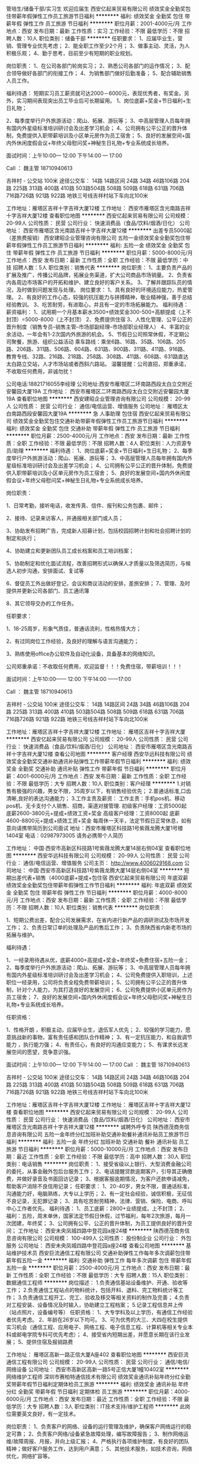 管培生/储备干部/实习生 欢迎应届生
西安亿起来贸易有限公司
绩效奖金全勤奖包住带薪年假弹性工作员工旅游节日福利
**********
福利:
绩效奖金
全勤奖
包住
带薪年假
弹性工作
员工旅游
节日福利
**********
职位月薪：2001-4000元/月 
工作地点：西安
发布日期：最新
工作性质：实习
工作经验：不限
最低学历：不限
招聘人数：10人
职位类别：储备干部
**********
任职要求：
1、应届毕业生，营销、管理专业优先考虑；
2、能全职工作至少2个月；
3、做事主动、灵活，为人积极乐观；
4、勤于思考，目前至少有短期的职业规划。

岗位职责：
1、在公司各部门轮岗实习；
2、熟悉公司各部门的运作情况；
3、配合领导做好各部门的衔接工作；
4、为销售部门做好后勤准备；
5、配合辅助销售人员工作。

福利待遇：
短期实习员工薪资就可达2000－6000元，表现优秀者，有奖金。另外，实习期间表现突出员工毕业后可长期留用。
1、岗位底薪+奖金+节日福利+生日礼物；

2、每季度举行户外旅游活动：爬山、拓展、游玩等；
3、中高层管理人员每年拥有国内外星级标准培训研讨会及出差学习机会；
4、公司拥有公平公正的晋升体制，免费提供入职带薪培训及小区单元房作为员工宿舍；
5、良好的发展空间+国内外休闲度假会议+年终父母慰问奖+神秘生日礼物+专业系统成长培养。

面试时间：上午10:00— 12:00   下午14:00 — 17:00


Call ： 魏主管  18710940613

吉祥村 - 公交站 100米
途径公交车： 14路 14路区间 24路 34路 46路106路 204路 225路 313路 400路 410路 503路504路 508路 509路 618路 631路 706路 716路726路 921路 922路
地铁三号线吉祥村站下车向北100米

工作地址：雁塔区吉祥十字吉祥大厦12楼
工作地址：
西安市雁塔区含光南路吉祥十字吉祥大厦12楼
查看职位地图
**********
西安亿起来贸易有限公司
公司规模：
20-99人
公司性质：
民营
公司行业：
快速消费品（食品/饮料/烟酒/日化）
公司地址：
西安市雁塔区含光南路吉祥十字吉祥大厦12楼
**********
出差专员5000起（差旅费报销）
西安建昭企业管理咨询有限公司
五险一金绩效奖金全勤奖包住带薪年假弹性工作员工旅游节日福利
**********
福利:
五险一金
绩效奖金
全勤奖
包住
带薪年假
弹性工作
员工旅游
节日福利
**********
职位月薪：5000-8000元/月 
工作地点：西安
发布日期：最新
工作性质：全职
工作经验：不限
最低学历：中技
招聘人数：5人
职位类别：销售代表
**********
岗位职责：
  1、主要负责产品的扩展及推广，传播公司品牌，拓展业务渠道，扩大公司商品市场销量。
  2、负责省内各周边市场客户的开拓和维护、建立良好的客户关系。
  3、了解并跟踪队员的情况，及时做到问题发现与处理。
岗位要求：
  1、具有良好的环境适应能力，热爱管理。
  2、有良好的工作心态，较强的抗压能力与拼搏精神，敬业精神强，善于总结经验教训。
  3、吃苦耐劳，有进取心，并且有一定的市场拓展能力。
福利待遇：
  薪资福利：
1、试用期一个月基本薪水3500+绩效奖金300-500+高额提成（上不封顶）=5000-8000（上不封顶）
2、免费提供住宿
3、人性化管理、公平公正的晋升制度（销售专员--销售主管--市场部副经理--市场部职业经理人）
4、丰富的业余活动，一年会有1-2次国内外旅游的机会。
5、节假日公司照常休假，不定期公司聚餐，旅游、组织公益活动
乘车路线：乘坐6路、16路、35路、106路、205路、206路、311路、506路、604路、631路、900路、311路、411路、916路、教育专线、32路、216路、218路、258路、308路、411路、608路、631路直达太白路立交站，人才市场站或者西斜六路站。
温馨提醒：公司直招，郑重承诺，不收取任何费用，非诚勿扰！

 公司电话:18821716055李经理
公司地址:西安市雁塔区二环南路西段太白立交附近安馨园大厦19A
工作地址：
西安市雁塔区二环南路西段太白立交附近安馨园大厦19A
查看职位地图
**********
西安建昭企业管理咨询有限公司
公司规模：
20-99人
公司性质：
民营
公司行业：
通信/电信运营、增值服务
公司地址：
雁塔区太白南路西段安馨园大厦19A
**********
急 人事助理 包住宿
西安亿起来贸易有限公司
绩效奖金全勤奖包住交通补助带薪年假弹性工作员工旅游节日福利
**********
福利:
绩效奖金
全勤奖
包住
交通补助
带薪年假
弹性工作
员工旅游
节日福利
**********
职位月薪：2500-4000元/月 
工作地点：西安
发布日期：最新
工作性质：全职
工作经验：不限
最低学历：不限
招聘人数：4人
职位类别：人力资源专员/助理
**********
福利待遇：
1、岗位底薪+奖金+节日福利+生日礼物；
2、每季度举行户外旅游活动：爬山、拓展、游玩等；
3、中高层管理人员每年拥有国内外星级标准培训研讨会及出差学习机会；
4、公司拥有公平公正的晋升体制，免费提供入职带薪培训及小区单元房作为员工宿舍；
5、良好的发展空间+国内外休闲度假会议+年终父母慰问奖+神秘生日礼物+专业系统成长培养。

岗位职责：

1、日常考勤，接听电话，收发传真、信件、报刊和公务包裹、邮件；

2、接待、记录来访客人，并通报相关部门或人员；

3、协助发布招聘广告，完成新人招募计划，包括校园招聘计划和社会招聘计划的制定和执行；

4、协助建立和更新团队员工成长档案和员工培训档案；

5、协助制定和优化面试流程，改善招聘形式以确保人才质量以及筛选简历，与候选人初步沟通，安排面试、复试等

6、督促员工外出做好登记，会议和商议活动的安排，差旅安排；
7、管理、及时提供并更新公司各部门、员工通讯簿

8、其它领导交办的工作任务。

任职要求：

1、18-25周岁，形象气质佳，普通话流利，性格热情大方；

2、有过同岗位工作经验，及良好的理解与语言沟通能力；

3、熟练使用office办公软件及自动化设备，具备基本的网络知识。

公司郑重承诺：不收取任何费用，欢迎监督！！！免费住宿，带薪培训！！！

面试时间：上午10:00—— 12:00   下午14:00 ——17:00


Call ： 魏主管  18710940613

吉祥村 - 公交站 100米
途径公交车： 14路 14路区间 24路 34路 46路106路 204路 225路 313路 400路 410路 503路504路 508路 509路 618路 631路 706路 716路726路 921路 922路
地铁三号线吉祥村站下车向北100米

工作地址：雁塔区吉祥十字吉祥大厦12楼
工作地址：
雁塔区吉祥十字吉祥大厦
**********
西安亿起来贸易有限公司
公司规模：
20-99人
公司性质：
民营
公司行业：
快速消费品（食品/饮料/烟酒/日化）
公司地址：
西安市雁塔区含光南路吉祥十字吉祥大厦12楼
查看公司地图
**********
客户经理
西安华远科技有限公司
绩效奖金全勤奖交通补助通讯补贴弹性工作带薪年假节日福利
**********
福利:
绩效奖金
全勤奖
交通补助
通讯补贴
弹性工作
带薪年假
节日福利
**********
职位月薪：4001-6000元/月 
工作地点：西安
发布日期：最新
工作性质：全职
工作经验：不限
最低学历：大专
招聘人数：10人
职位类别：客户经理
**********
1.对销售有极强的兴趣，男女不限，35周岁以下，有销售经验优先；
2.普通话标准,口齿清晰,良好的表达沟通能力；
3.工作主责及薪资：
工作主责：手机pos机、移动pos机、无卡支付个人销售、招商，渠道对接管理.
初级客户经理：工资5000起
底薪2600-3800元+提成+绩效工资+奖金
高级客户经理：工资8000起
底薪4600-8800元+提成+绩效工资+奖金
每周休一天半，法定节假日正常休息，如有意向请携带简历到公司面试
地址：西安市雁塔区科技路1号紫薇龙腾大厦1号楼1404室
电话：02987973005
请务必携带个人简历

工作地址：
中国·西安市高新区科技路1号紫薇龙腾大厦14层右侧04室
查看职位地图
**********
西安华远科技有限公司
公司规模：
20-99人
公司性质：
民营
公司行业：
通信/电信运营、增值服务
公司主页：
http://www.4006029168.com
公司地址：
中国·西安市高新区科技路1号紫薇龙腾大厦14层右侧04室
**********
短期出差代表+销售（4000底薪+提成+包住宿
西安亿起来贸易有限公司
年底双薪绩效奖金全勤奖包住带薪年假弹性工作节日福利
**********
福利:
年底双薪
绩效奖金
全勤奖
包住
带薪年假
弹性工作
节日福利
**********
职位月薪：4000-8000元/月 
工作地点：西安
发布日期：最新
工作性质：全职
工作经验：不限
最低学历：不限
招聘人数：10人
职位类别：销售代表
**********
岗位职责：

1、短期公费出差，配合公司发展需求，在省内进行新产品的调研测试及市场开发工作；
2、负责日常订单的处理及产品的售后工作；
3、负责陕西省内新老市场的拓展与维护。

福利待遇：

1、一经录用待遇从优，底薪4000+高提成+奖金+年终奖+免费住宿+五险一金；
2、每季度举行户外旅游活动：爬山、拓展、游玩等；
3、中高层管理人员每年拥有国内外星级标准培训研讨会及出差学习机会；
4、公司免费提供入职培训，上述职位一经录用，公司将负责全程免费带薪培训；
5、公司拥有公平公正的晋升体制，针对个人能力，为其打造良好的发展空间；
6、公司免费提供小区单元房作为员工宿舍；
7、良好的发展空间+国内外休闲度假会议+年终父母慰问奖+神秘生日礼物+专业系统成长培养。

任职资格：

1、性格开朗 ，积极主动，应届毕业生，退伍军人优先；
2、较强的学习能力，愿意挑战新的事物，富有责任感和团队合作精神；
3、有一定抗压能力，和自我调节能力 ，执行能力强；
4、有责任心，有良好的沟通应变能力；
5、有谋求长远发展空间的愿望，竞争意识强。

面试时间：上午10:00— 12:00   下午14:00 — 17:00
Call ： 魏主管  18710940613

吉祥村 - 公交站 100米
途径公交车： 14路 14路区间 24路 34路 46路106路 204路 225路 313路 400路 410路 503路504路 508路 509路 618路 631路 706路 716路726路 921路 922路
地铁三号线吉祥村站下车向北100米

工作地址：雁塔区吉祥十字吉祥大厦12楼
工作地址：
雁塔区吉祥十字吉祥大厦12楼
查看职位地图
**********
西安亿起来贸易有限公司
公司规模：
20-99人
公司性质：
民营
公司行业：
快速消费品（食品/饮料/烟酒/日化）
公司地址：
西安市雁塔区含光南路吉祥十字吉祥大厦12楼
**********
诚聘外呼专员
陕西德茂商务信息咨询有限公司
五险一金年终分红加班补助交通补助餐补通讯补贴员工旅游节日福利
**********
福利:
五险一金
年终分红
加班补助
交通补助
餐补
通讯补贴
员工旅游
节日福利
**********
职位月薪：5000-10000元/月 
工作地点：西安
发布日期：最近
工作性质：全职
工作经验：不限
最低学历：高中
招聘人数：30人
职位类别：电话销售
**********
岗位职责：
1、接受省级以上银行、大型消费金融公司的委托，从事金融外包后台服务工作；
2、电话提醒贷款逾期客户，引导其正确缴费，并做好录音及书面回访记录；
3、根据客服逾期情况，为客户还款申请减免，帮助客户消除不良信用记录；
任职要求：
1、20-40岁，男女不限，普通话标准，沟通能力好，电脑熟练，大专以上学历；
2、有一定社会经验，诚信积极，无征信不良记录，无犯罪记录；
3、具有吃苦耐劳精神，法律、营销、保险、电商、呼叫中心工作者优先。
福利待遇：
1、员工底薪：2800+业绩提成，上不封顶；
2、福利：五险，周末单休，国家法定节假日休假，过节福利，每年2次旅游，每月一次团建，年终奖；
3、公司拥有公平、公正的晋升体制，为员工提供良好的晋升空间；
工作地址：
西安未央凤城四路中登花园a座24楼
**********
陕西德茂商务信息咨询有限公司
公司规模：
100-499人
公司性质：
股份制企业
公司行业：
外包服务
公司地址：
西安未央凤城四路中登花园a座24楼
查看公司地图
**********
基站维护技术员
西安巨流通信工程有限公司
交通补助弹性工作每年多次调薪包住带薪年假五险一金
**********
福利:
交通补助
弹性工作
每年多次调薪
包住
带薪年假
五险一金
**********
职位月薪：2500-4000元/月 
工作地点：西安
发布日期：最新
工作性质：全职
工作经验：不限
最低学历：大专
招聘人数：15人
职位类别：数据通信工程师
**********
岗位描述：
1.负责通信基站设备维护、开通、验收等工作；
2.负责通信工程站点的物料统计，包括开料、退料、完工物料统计等工作；
3.负责通信工程开工、完工、验收及移交等相关资料的制作及完善；
4.负责对工程安装、设备情况及时输入，协助建立工程档案；
5.记录工程信息并上传（站点照片，设备编号等）
任职资格：
1、大专学科及以上学历，有通信工作经验者优先考虑。
2、年龄在26岁以下均可。
3、可为优秀的大三、大四在校生提供实习机会（通信工程、应用电子、网络工程、电子信息工程、计算机等相关专业本科或邮电学院专科可优先考虑）；
4、接受省内短期出差，并愿意长期在该行业发展；
5、提供住宿及报销路费

工作地址：
雁塔区高新一路正信大厦A座402
查看职位地图
**********
西安巨流通信工程有限公司
公司规模：
20-99人
公司性质：
民营
公司行业：
通信/电信/网络设备
公司地址：
西安市高新区高新一路5号正信大厦1幢10402室
**********
网络维护工程师
深圳市赛柏特通信技术有限公司
绩效奖金通讯补贴年终分红全勤奖带薪年假节日福利定期体检员工旅游
**********
福利:
绩效奖金
通讯补贴
年终分红
全勤奖
带薪年假
节日福利
定期体检
员工旅游
**********
职位月薪：4000-6000元/月 
工作地点：西安
发布日期：最近
工作性质：全职
工作经验：不限
最低学历：大专
招聘人数：3人
职位类别：IT技术支持/维护工程师
**********
此岗位需要英文良好，有一定技术。

岗位职责：
1、负责客户的网络、设备的运行管理及维护，确保客户网络运行的稳定可靠；
2、负责客户网络/设备紧急故障处理，编写故障报告；
3、制作网络运维/故障周报、月报，并向上级汇报；
4、严格执行各项维护制度，有良好的团队精神；做好客户服务工作，达到用户满意；
5、其他技术服务，如技术咨询，网络优化，网络扩容等。

岗位要求：
1、计算机网络或通信类专业大专及以上学历；
2、1年以上服务器、局域网系统维护工作经验，对普通维护工具熟悉；对网络有较深的了解，能排除基本的网络故障；
3、具备较强的故障应急响应，故障检测定位能力；有良好的故障处理能力，有运维经验者优先考虑；
4、有卓越的分析问题，解决问题能力和表达能力；逻辑思维严谨，善于处理突发事件；
5、有良好的沟通能力，较强的客户服务意识，认真负责的工作态度，愿意维护值夜班及轮班；
6、有良好的英语读、写能力。

工作地点：西安市新城区建强路5号（圣远广场）B座5楼
地铁：龙首原D出口；公交：龙首北路，龙首村

工作地址：
新城区建强路5号（圣远广场）B座5楼
查看职位地图
**********
深圳市赛柏特通信技术有限公司
公司规模：
100-499人
公司性质：
民营
公司行业：
通信/电信运营、增值服务
公司主页：
http://www.cypresstel.com/
公司地址：
南山区桃源街道塘岭路1号金骐智谷大厦
**********
业务跟单员（底薪3500+提成+奖金+住宿）
西安亿起来贸易有限公司
绩效奖金包住带薪年假弹性工作
**********
福利:
绩效奖金
包住
带薪年假
弹性工作
**********
职位月薪：4001-6000元/月 
工作地点：西安
发布日期：最新
工作性质：全职
工作经验：不限
最低学历：不限
招聘人数：10人
职位类别：助理业务跟单
**********
任职要求：
1、年龄16-26岁之间，男女不限，有无经验均可；
2、态度端正，热爱销售行业，愿意挑战自己；
3、能吃苦耐劳，适应能力强，有责任心；
4、好学上进有经验者直接上岗，无经验者有免费的岗前培训。
 福利待遇：
1、底薪+高提成+奖金+节日福利+生日礼物；

2、每季度举行户外旅游活动：爬山、拓展、游玩等；
3、中高层管理人员每年拥有国内外星级标准培训研讨会及出差学习机会；
4、公司拥有公平公正的晋升体制，免费提供入职带薪培训及小区单元房作为员工宿舍；
5、良好的发展空间+国内外休闲度假会议+年终父母慰问奖+神秘生日礼物+专业系统成长培养。

岗位职责： 
1、负责客户资料的收集、整理及市场开发；
2、接收客户订单，核对确认回传； 
3、跟单并与各个部门进行沟通和协调；
4、配合销售人员出具相关解决方案并配合销售部完成业绩指标； 
5、完成上级主管安排的其它临时工作。 

上班时间：周一至周六 8:00-18:00  周日休息

我们为你量身打造完善的职业生涯发展规划以及广阔的发展平台帮助你实现你的理想！
我们提供公平公开公正的晋升制度，诚挚邀请有上进心的人加入！
 公司郑重承诺：不收取任何费用，欢迎监督！！！免费住宿，带薪培训，公费出差，公费旅游！！！
 面试时间：上午10:00— 12:00   下午14:00 — 17:00
Call ： 魏主管  18710940613

吉祥村 - 公交站 100米
途径公交车： 14路 14路区间 24路 34路 46路106路 204路 225路 313路 400路 410路 503路504路 508路 509路 618路 631路 706路 716路726路 921路 922路
地铁三号线吉祥村站下车向北100米

工作地址：雁塔区吉祥十字吉祥大厦12楼
工作地址：
西安市雁塔区含光南路吉祥十字吉祥大厦12楼
**********
西安亿起来贸易有限公司
公司规模：
20-99人
公司性质：
民营
公司行业：
快速消费品（食品/饮料/烟酒/日化）
公司地址：
西安市雁塔区含光南路吉祥十字吉祥大厦12楼
查看公司地图
**********
短期外派5000起（差旅费报销）
西安建昭企业管理咨询有限公司
创业公司每年多次调薪五险一金全勤奖包住高温补贴节日福利员工旅游
**********
福利:
创业公司
每年多次调薪
五险一金
全勤奖
包住
高温补贴
节日福利
员工旅游
**********
职位月薪：6001-8000元/月 
工作地点：西安-雁塔区
发布日期：最新
工作性质：全职
工作经验：无经验
最低学历：大专
招聘人数：8人
职位类别：销售代表
**********
任职要求：
1、具有良好的环境适应能力；
2、富有激情，有良好的工作态度，较强的抗压能力与拼搏敬业精神； 
3、对工作有极强的责任心，有挑战自我的信心，敢于迎接困难；
4、有追求高薪的愿望与行动力，富有团队合作精神。
岗位职责：
1、主要负责产品的销售及推广，发展新客户,增加产品销售范围；
2、根据外地市场做出分析，了解客服需求；
3、挖掘新市场，客户在哪里，市场就在哪里。
岗位晋升：
出差专员——市场主管——市场经理——市场总监——职业经理人
 （公平、公正、公开的晋升机会）
福利待遇：
1、3500底薪+高额提成+奖金+年终奖+免费住宿+五险一金（差旅费报销）；
2、每年拥有公费休闲旅游及拓展培训的机会；
3、公平广阔的晋升空间，所有运营体系管理岗位都将从内部优秀员工中提拔产生；
4、出差的差旅费及住宿费公司全额报销；
5、公司免费提供入职培训，上述职位一经录用公司将提供带薪培训。

乘车路线：乘坐6路、16路、35路、106路、205路、206路、311路、506路、604路、631路、900路、311路、411路、916路、教育专线、32路、216路、218路、258路、308路、411路、608路直达太白路立交站，人才市场站或者西斜六路站。

公司电话:029-88214860   18829015650   李助理
公司地址:陕西省西安市雁塔区二环南路西段太白立交附近安馨园大厦19A

工作地址：
雁塔区太白南路西段安馨园大厦19A
查看职位地图
**********
西安建昭企业管理咨询有限公司
公司规模：
20-99人
公司性质：
民营
公司行业：
通信/电信运营、增值服务
公司地址：
雁塔区太白南路西段安馨园大厦19A
**********
销售代表3500（带薪培训+高额提成）
西安建昭企业管理咨询有限公司
五险一金绩效奖金全勤奖包住带薪年假弹性工作员工旅游节日福利
**********
福利:
五险一金
绩效奖金
全勤奖
包住
带薪年假
弹性工作
员工旅游
节日福利
**********
职位月薪：6001-8000元/月 
工作地点：西安-雁塔区
发布日期：最新
工作性质：全职
工作经验：不限
最低学历：不限
招聘人数：6人
职位类别：渠道/分销专员
**********
薪资/待遇：
1、试用期一个月，底薪3500元，入职提供免费培训、住宿。
2、转正后5000元—8000元，另有奖金，节假日休息。公司提供省内外免费旅游活动，拥有巨大快速的发展空间及晋升机会。
如果您想了解更多，可以主动联系我预约。
 岗位职责：
1、负责公司产品的销售及推广；
2、根据市场营销计划，完成部门销售指标；
3、开拓新市场,发展新客户,增加产品销售范围；
4、负责辖区市场信息的收集及竞争对手的分析；
5、负责销售区域内销售活动的策划和执行。
6、管理维护客户关系以及客户间的长期战略合作计划。
 任职资格：
1、有经验和退伍军人优先
2、反应敏捷、表达能力强，具有较强的沟通能力及交际技巧，具有亲和力；
3、具备一定的市场分析及判断能力，良好的客户服务意识；
4、有责任心，能承受较大的工作压力；
5、有团队协作精神，善于挑战。
 可乘坐以下公交路线：                                              
乘坐6路、16路、35路、106路、205路、206路、311路、506路、604路、631路、900路、311路、411路、916路、教育专线、32路、216路、218路、258路、308路、411路、608路直达太白路立交站，人才市场站或者西斜六路站。
 公司地址：陕西省西安市雁塔区二环南路西段太白立交附近安馨园大厦19A
公司电话：029-88214860 18821716055  李经理
公司直招不收取任何费用！
工作地址：
雁塔区太白南路西段安馨园大厦19A
查看职位地图
**********
西安建昭企业管理咨询有限公司
公司规模：
20-99人
公司性质：
民营
公司行业：
通信/电信运营、增值服务
公司地址：
雁塔区太白南路西段安馨园大厦19A
**********
市场营销专员（高提成+奖金）
西安建昭企业管理咨询有限公司
五险一金绩效奖金全勤奖包住带薪年假弹性工作员工旅游节日福利
**********
福利:
五险一金
绩效奖金
全勤奖
包住
带薪年假
弹性工作
员工旅游
节日福利
**********
职位月薪：8001-10000元/月 
工作地点：西安-雁塔区
发布日期：最新
工作性质：全职
工作经验：不限
最低学历：不限
招聘人数：4人
职位类别：大客户销售代表
**********
薪资待遇：
1、待遇2800底薪+高提成（20％-40％）+高奖金（综合薪资在6000-10000，上不封顶）。
2、提供五险一金和免费住宿，节假日休息，差旅费公司全部报销。
3、高提成（20%-40%）、专业系统化培训（一对一）、发展平台好。
4、节假日福利、生日惊喜、高温补贴。边工作边旅游，看看外面的世界。
5、不定期聚餐派对，野外烧烤，ktv，等娱乐活动。
6、表现优秀者可有机会出差并可参加集团每年举办的3-5次大型会议。

一经录用，公司将提供公平、公正、公开的晋升制度及广阔的发展空间，系统完善的专业培训（带薪培训），表现优秀者可参加每年3-5次的集团会议、培训、及国内外休闲旅游。

职位要求：
1、性格踏实肯干，年龄18-27岁。
2、主动好学，公司统一带薪培训。如果你是刚毕业或即将毕业的学生，我们给你提供免费培训学习的机会+丰厚的待遇+晋升空间。
3、态度良好，性格积极乐观。
4、有良好的团队合作精神.
公司地址：雁塔区二环南路（太白立交西）安馨园大厦19A
电话：18821716055李经理
工作地址：
雁塔区太白南路西段安馨园大厦19A
查看职位地图
**********
西安建昭企业管理咨询有限公司
公司规模：
20-99人
公司性质：
民营
公司行业：
通信/电信运营、增值服务
公司地址：
雁塔区太白南路西段安馨园大厦19A
**********
总监助理
西安瑞驰通晖电子商务有限公司
五险一金绩效奖金全勤奖带薪年假员工旅游高温补贴节日福利
**********
福利:
五险一金
绩效奖金
全勤奖
带薪年假
员工旅游
高温补贴
节日福利
**********
职位月薪：4001-6000元/月 
工作地点：西安-高新技术产业开发区
发布日期：最新
工作性质：全职
工作经验：不限
最低学历：本科
招聘人数：10人
职位类别：行政专员/助理
**********
职位描述：
1协助总监制定年度工作计划及各阶段工作目标分解
2协助执行工作计划，协调市场拓展计划
3协助总监进行日常管理工作，协调本部门与各部门的关系
4负责部门相关会议培训的组织协调
5整理归档部门的日常公文资料文档及相关统计数据

工作时间：
1.周一至周五早09：30-下午17：30， 周末双休法定节假日；

2.优秀员工享受带薪出国进阶培训；

3.带薪年假、带薪旅游。

工作地址：
西安市雁塔区唐延路1号旺座国际城C座1904室
地铁3号线延平门站C2口出向东100米

工作地址：
唐延路1号旺座国际城C座1904
查看职位地图
**********
西安瑞驰通晖电子商务有限公司
公司规模：
500-999人
公司性质：
外商独资
公司行业：
基金/证券/期货/投资
公司地址：
唐延路1号旺座国际城C座1002
**********
金融实习生（自主选择岗位）
西安瑞驰通晖电子商务有限公司
五险一金年底双薪年终分红全勤奖带薪年假弹性工作节日福利不加班
**********
福利:
五险一金
年底双薪
年终分红
全勤奖
带薪年假
弹性工作
节日福利
不加班
**********
职位月薪：4001-6000元/月 
工作地点：西安
发布日期：最新
工作性质：全职
工作经验：不限
最低学历：大专
招聘人数：30人
职位类别：证券/期货/外汇经纪人
**********
自2012年开始，金融行业已成为应届毕业生及海归学子心目中最炙手可热的求职目标之一。2018，我们启动全新（咨询专员、金融助理、数据分析师）选聘计划，在这里，我们将助你迈出金融职业梦想的第一步！

任职资格:
希望您是大专毕业生，最好是金融专业。
希望您是一位有眼光及远大志向，致力于在金融交易领域寻求发展机会的活力精英；
希望您具有良好的表达能力，逻辑思维清晰，有团队荣誉感，学习能力强；
希望您热爱金融工作，具备职业经理人形象，阳光、开朗、有激情，有朝气；
希望您有韧性，有清晰的职业生涯规划，目标明确，勇于挑战自我，不甘平庸，渴望成功。

薪资待遇：
1.月综合工资6000-8000元（上不封顶）
2.周末双休法定节假日、端午节、中秋、过年等员工福利；
3.条件符合者，公司将统一安排提供免费专业的岗前培训，为您提供广阔的  职业发展机会。

工作时间：
1.周一至周五早09：30-下午18：30， 周末双休法定节假日；
2.优秀员工享受带薪出国进阶培训；
3.带薪年假、带薪旅游。


工作地址：
唐延路1号旺座国际城C座1904
查看职位地图
**********
西安瑞驰通晖电子商务有限公司
公司规模：
500-999人
公司性质：
外商独资
公司行业：
基金/证券/期货/投资
公司地址：
唐延路1号旺座国际城C座1002
**********
4K通信技术工程师(华为项目移动信号测试)
陕西信通和通信技术服务有限公司
五险一金年底双薪绩效奖金包吃包住带薪年假员工旅游节日福利
**********
福利:
五险一金
年底双薪
绩效奖金
包吃
包住
带薪年假
员工旅游
节日福利
**********
职位月薪：4001-6000元/月 
工作地点：西安
发布日期：最新
工作性质：全职
工作经验：不限
最低学历：不限
招聘人数：5人
职位类别：通信技术工程师
**********
岗位职责：
1、 在工程师指导下进行相关通信信号测试工作；
2、 负责相应工程现场的协调工作；
3、 按照公司要求提交相应报告报表等；
4、 对工作开展提出合理意见；
5、 完成领导交办的其他任务。

任职资格：
1、大专及以上学历，对通信行业有兴趣、有意向从事通信行业，其他专业逻辑考核择优录取。
2、不限经验，有较强的学习能力，初期由省移动陕分公司资深项目经理总工程师带队（接受应届生）
3、有较强的沟通协调能力和团队协作能力

（18：00以后编辑短信留下姓名+学历+专业+毕业时间，第二天会安排相关人事回电话）9:00-17:30可致电金经理 13324568023
工作地址：
西安市雁塔区吉祥路179号世纪商务大厦6层J座
**********
陕西信通和通信技术服务有限公司
公司规模：
20-99人
公司性质：
民营
公司行业：
IT服务(系统/数据/维护)
公司地址：
西安市雁塔区吉祥路179号世纪商务大厦6层J座
查看公司地图
**********
经理助理
西安瑞驰通晖电子商务有限公司
五险一金绩效奖金全勤奖带薪年假员工旅游高温补贴节日福利
**********
福利:
五险一金
绩效奖金
全勤奖
带薪年假
员工旅游
高温补贴
节日福利
**********
职位月薪：3500-6000元/月 
工作地点：西安-雁塔区
发布日期：最新
工作性质：全职
工作经验：不限
最低学历：大专
招聘人数：8人
职位类别：证券/投资客户经理
**********
岗位描述：1、以客户为导向理解各类需求，提出解决方案
5、负责总经理各项工作的提醒跟踪，并落实到位；
5、协助总经理进行公司内外部沟通，并及时、准确地传达各项信息和要求；
5、完成总经理交代的其它工作；

6.认同公司发展目标及企业文化，愿意与公司共同发展。
7。热爱金融，对金融行业未来前景有清晰的认识.提供畅通公平的晋升空间，广阔的发展空间，能力优秀者可升为管理者
任职要求：
1.大专以上学历，有金融行业工作经验者优先；
2.工作踏实、认真，有耐心，并且有良好的团队合作精神；
3.沟通协调能力强，有较强的服务意识；
4.有责任心，性格活泼开朗，具有亲和力，普通话流利；
上班时间：早上 9：30-12：00 下午 2:00-5:30 双休 法定节假日均休
底薪3000+
工作地址：
唐延路高新区旺座国际城C座1904
查看职位地图
**********
西安瑞驰通晖电子商务有限公司
公司规模：
500-999人
公司性质：
外商独资
公司行业：
基金/证券/期货/投资
公司地址：
唐延路1号旺座国际城C座1002
**********
4K机械工程师(可〇基础)双休5险提成年假
陕西信通和通信技术服务有限公司
五险一金年底双薪绩效奖金包吃包住带薪年假弹性工作节日福利
**********
福利:
五险一金
年底双薪
绩效奖金
包吃
包住
带薪年假
弹性工作
节日福利
**********
职位月薪：4001-6000元/月 
工作地点：西安
发布日期：最新
工作性质：全职
工作经验：不限
最低学历：不限
招聘人数：6人
职位类别：机械工程师
**********
职位要求：
1、20-30岁，男，机械&理工科专业有限考虑；
2、热爱自动化，机械工程相关工作；
3、有良好沟通能力和学习能力；
4、经验不限，面试通过后有老员工带领；
5、主要从事通信方面设备研发、机械维护、设备安装、数据分析、项目监理等(华为设备方面)
薪资待遇范围： 3500-5000元/月薪，五险一金、带薪年假、发展空间广阔！

福利待遇：
1、薪酬=基本工资+绩效奖金+五险一金+餐补+房补
2、每月1次部门员工活动；
3、工作满1年后，即可享受带薪年假、婚假、产假等福利；
4、每年年度优秀员工可获得一次旅游机会；
5、公司不定期会对员工进行专业技能培训；
6、节假日发送员工礼品；
工作时间：朝九晚六 周末双休 法定节假日正常休息
工作地址：西安市

凡符合以上岗位需求者,我们会在12小时之内予以回电！亦可直接拨打公司人事部电话：韩经理 13324565369
工作地址：
西安市雁塔区吉祥路179号世纪商务大厦6层A座
**********
陕西信通和通信技术服务有限公司
公司规模：
20-99人
公司性质：
民营
公司行业：
IT服务(系统/数据/维护)
公司地址：
西安市雁塔区吉祥路179号世纪商务大厦6层J座
查看公司地图
**********
华为项目设备安装施工员(食宿双休)可〇经验
陕西信通和通信技术服务有限公司
五险一金年底双薪绩效奖金包吃包住带薪年假员工旅游节日福利
**********
福利:
五险一金
年底双薪
绩效奖金
包吃
包住
带薪年假
员工旅游
节日福利
**********
职位月薪：4001-6000元/月 
工作地点：西安
发布日期：最新
工作性质：全职
工作经验：不限
最低学历：不限
招聘人数：5人
职位类别：施工员
**********
岗位职责：
1、参与华为项目设备需求汇总，设备安装、调试、维护。
任职要求：
1、20-30岁，专业不限。
2、积极上进、有团队精神、工作认真负责、爱岗敬业，具备良好的沟通能力。可再面议。

备注：
由于公司目前在西安地区有招聘需求，应聘者请考虑实际情况进行投递，如果暂时不能到西安参加面试的异地求职者，需要确定好求职时间后再进行投递，避免投递后由于无法来面试而错过面试机会。

工作地址：
西安市雁塔区吉祥路179号世纪商务大厦6层J座
**********
陕西信通和通信技术服务有限公司
公司规模：
20-99人
公司性质：
民营
公司行业：
IT服务(系统/数据/维护)
公司地址：
西安市雁塔区吉祥路179号世纪商务大厦6层J座
查看公司地图
**********
诚聘【IT技术支持维护实习生】4K可〇基础
陕西信通和通信技术服务有限公司
五险一金年底双薪绩效奖金包吃包住带薪年假员工旅游节日福利
**********
福利:
五险一金
年底双薪
绩效奖金
包吃
包住
带薪年假
员工旅游
节日福利
**********
职位月薪：4001-6000元/月 
工作地点：西安
发布日期：最新
工作性质：全职
工作经验：不限
最低学历：不限
招聘人数：5人
职位类别：IT技术支持/维护工程师
**********
【岗位职责】
1、在上级的领导和监督下定期完成量化的华为通信工作要求；
2、能独立处理和解决所负责的任务；
3、根据开发进度和任务分配，完成相应通信模块任务；

【任职要求】
1、学历不限，18-30岁，有无经验均可；
2、有意向向通信行业，善于学习和总结分析；
3、做事认真、细心、负责，能够专心学习技术；
4、有良好的工作态度和团队合作精神；
5、可接受应届毕业生

【薪资待遇】
正式工：管吃住4千起薪，具体面谈。
学徒：管吃住，综合薪资4000/月。三个月后转正。
入职即签订劳动合同，公司可为实习生开具实习证明

备注：零基础我们可以培养，但本公司不养闲人，不思进取，不图上进者勿扰。虽然工作不累，但请不能吃苦耐劳者绕行。期待有识之士的到来。

工作地址：
西安市雁塔区吉祥路179号世纪商务大厦6层J座
**********
陕西信通和通信技术服务有限公司
公司规模：
20-99人
公司性质：
民营
公司行业：
IT服务(系统/数据/维护)
公司地址：
西安市雁塔区吉祥路179号世纪商务大厦6层J座
查看公司地图
**********
通信设备安装维护(有无经验均可)包食宿奖金
陕西信通和通信技术服务有限公司
五险一金年底双薪绩效奖金交通补助带薪年假弹性工作员工旅游节日福利
**********
福利:
五险一金
年底双薪
绩效奖金
交通补助
带薪年假
弹性工作
员工旅游
节日福利
**********
职位月薪：4001-6000元/月 
工作地点：西安
发布日期：最新
工作性质：全职
工作经验：不限
最低学历：不限
招聘人数：6人
职位类别：普工/操作工
**********
招聘要求 :
1、18-28周岁，男女不限，有无经验均可；
2、学历高中及以上学历，有工作经验可放宽条件；
3、吃苦耐劳，工作认真、有责任心；
4、协助安装通讯设备及维护设别。

福利：
周末双休，包食宿补贴，朝九晚六

工作地址：
西安市雁塔区吉祥路179号世纪商务大厦6层J座
**********
陕西信通和通信技术服务有限公司
公司规模：
20-99人
公司性质：
民营
公司行业：
IT服务(系统/数据/维护)
公司地址：
西安市雁塔区吉祥路179号世纪商务大厦6层J座
查看公司地图
**********
高薪诚聘网站编辑
陕西中工信融网络科技有限公司
全勤奖节日福利员工旅游交通补助五险一金
**********
福利:
全勤奖
节日福利
员工旅游
交通补助
五险一金
**********
职位月薪：4001-6000元/月 
工作地点：西安
发布日期：最新
工作性质：全职
工作经验：1-3年
最低学历：大专
招聘人数：3人
职位类别：网站编辑
**********
中工信融(北京)信息技术有限公司是中国专业的企业电子商务外包服务提供商。集团管理层专注企业电子商务行业十余年。集团总部（中工信融(北京)信息技术有限公司）设在北京，在全国40余个大中城市建立分支机构，客户覆盖外企、国企、民企等多类实体，横跨石化、金融、保险、通信、电子、IT、汽车、医药、地产、建筑、物流、制造、商贸、传媒、教育、环境、餐饮、快速消费品等诸多领域，成为中国企业电子商务外包服务的创立者和领先者。

中工信融(北京)信息技术有限公司在北京设立企业电子商务研发中心，重点研究企业电子商务解决方案和移动电子商务解决方案，推出拥有自主知识产权的"云商宝网络营销运营系统"、"微商宝微信营销运营系统"和"行业网站代运营系统"，成为企业高效开展电子商务的首选平台。

工作职责：
1. 客户网站的日常维护；
2. 对网站的产品内容，图片，以及新闻资讯栏目，以及内容，进行定期更新；
3. 收集、整理各种行业资讯，编写网站宣传资料；
4. 对网站的相关内容进行质量把控，以提升网站整体效果。

任职要求：
1. 熟练使用office办公软件，了解并能简单使用Photoshop，Coreldraw等图片处理工具；
2. 扎实的文字功底，以及良好的理解、沟通和表达能力；
3. 强烈的责任心，以及客户服务意识；
4. 工作积极主动，有上进心；
5. 良好的团队合作精神；

福利待遇：
1. 签订正式劳动合同，完整合规的公司福利，完善的绩效考核，年终奖金，以及定期的晋升、调薪；
2. 五险一金，含全勤，交通补助，餐补；
3. 员工生日会+节日礼物+每季度员工聚会+员工旅游，丰富的集体业余活动（拓展，旅游，聚餐，年会等）；
4. 享受国家规定的带薪休假，法定节假日等福利；
5. 丰富的企业文化活动，打造快乐活力的工作氛围；
6. 公司提供零食、冷饮等；

公司地址：西安市碑林区长安北路南稍门十字东南角永宁国际（大话南门壹中心）11710室

工作时间：8:30-18:00，单双休，法定节假日带薪休假；

工作地址：
西安市雁塔区大话南门壹中心1710
查看职位地图
**********
陕西中工信融网络科技有限公司
公司规模：
1000-9999人
公司性质：
民营
公司行业：
互联网/电子商务
公司地址：
西安市雁塔区大话南门壹中心1710
**********
电气自动化工程师助理(可〇基础实习)双休
陕西信通和通信技术服务有限公司
五险一金年底双薪绩效奖金包吃包住带薪年假弹性工作节日福利
**********
福利:
五险一金
年底双薪
绩效奖金
包吃
包住
带薪年假
弹性工作
节日福利
**********
职位月薪：4001-6000元/月 
工作地点：西安
发布日期：最新
工作性质：全职
工作经验：不限
最低学历：不限
招聘人数：6人
职位类别：电气工程师
**********
岗位描述：    
1、控制系统的售前售后技术服务、系统安装调试；    
2、公司新产品的开发与研制。    
任职资格：    

1、机械电子类、机电一体化、自动化、通信等相关专业优先考虑；
2、大专及其以上学历，年龄18-27周岁；
3、工作认真负责、积极主动、团队协作精神强、并能独立、高效的完成任务
   

福利待遇:
1、入职后统一给员工购买社会保险（养老、医疗、工伤、生育、失业）、住房公积金及人身意外保险。 
2、每年公司根据经营效益发放年终奖及特别奖。
3、公司员工能享受有薪假期；如：婚假、产假、丧假、陪产假、高温假及病假。 
4、定期组织集体活动，如:员工聚餐、旅游、节日晚会等。
5、晋升体制完善，管理层不对外招聘，均是从内部培养提拔；

凡符合以上岗位需求者,我们会在12小时之内予以回电！亦可直接拨打公司人事部电话：韩经理 13324565369
工作地址：
西安市雁塔区吉祥路179号世纪商务大厦6层J座
**********
陕西信通和通信技术服务有限公司
公司规模：
20-99人
公司性质：
民营
公司行业：
IT服务(系统/数据/维护)
公司地址：
西安市雁塔区吉祥路179号世纪商务大厦6层J座
查看公司地图
**********
华为通信督导储备干部(有无经验均可)双休
陕西信通和通信技术服务有限公司
五险一金年底双薪绩效奖金包吃包住带薪年假员工旅游节日福利
**********
福利:
五险一金
年底双薪
绩效奖金
包吃
包住
带薪年假
员工旅游
节日福利
**********
职位月薪：4001-6000元/月 
工作地点：西安
发布日期：最新
工作性质：全职
工作经验：不限
最低学历：不限
招聘人数：5人
职位类别：储备干部
**********
岗位职责：
1、对华为运营商客户进行现场设备培训；
2、定期向各维护部负责人汇报维护工作情况。

任职要求：
1、18-30岁，有无经验均可；
2、责任心强，具有良好的沟通交流学习能力，原则性强，作风踏实；
3、身体健康，有吃苦耐劳的精神，能服从公司调派，适应长期出差；
4、通信工程类、计算机类、工民建类、工程管理、园林、道路、市政等相关专业。

福利待遇：
1、工作时间：5天8小时，无需加班，周末双休；
2、社保：医疗、生育、工伤、失业、养老、商业保险及住房公积金；
3、奖金：每月绩效奖金、项目奖金、年终奖金；一切靠实力吃饭；
4、娱乐福利：每周末各类娱乐活动自由组合，专属生日趴；
5、假期福利：享受国家规定的带薪年假、法定节假日。

工作地址：
西安市雁塔区吉祥路179号世纪商务大厦6层J座
**********
陕西信通和通信技术服务有限公司
公司规模：
20-99人
公司性质：
民营
公司行业：
IT服务(系统/数据/维护)
公司地址：
西安市雁塔区吉祥路179号世纪商务大厦6层J座
查看公司地图
**********
区块链销售经理
陕西优米数据技术有限公司
**********
福利:
**********
职位月薪：4001-6000元/月 
工作地点：西安
发布日期：最新
工作性质：全职
工作经验：5-10年
最低学历：大专
招聘人数：2人
职位类别：销售经理
**********
岗位职责：
1、负责所辖地区金融、证券、电商、医疗、零售等行业大区块链的销售工作；
2、与产品经理密切配合，了解客户需求，制定相关计划，积极有效推进客户经营，完成销售业绩目标；
3、负责与用户的技术交流、技术方案宣讲、应用系统演示等工作；
4、根据客户需求和市场变化，对公司的产品提出改进建议；
5、负责客户的挖掘、跟进和再挖掘的客户分析工作；
6、积极主动沟通及协调售前及实施团队，完成内部协作；
7、负责配合市场活动的内容安排、客户联络等相关工作。
任职要求：
1、大专以上学历，计算机、市场营销、信息管理等相关专业毕业；
2、5年销售工作经验，互联网或云计算、大数据等相关行业工作经验优先；
3、较强的独立工作能力，善于发掘、引导客户需求，客户服务意识强；
4、具有强烈的进取心和责任心，良好的沟通协调能力和团队合作精神；
5、形象气质佳，善于沟通谈判，执行力强；
6、有较强的开拓市场能力，在金融、证券、零售、电力等有广泛社会人脉者优先考虑。

工作地址：
西安翠华路1688号曲江创客大街2108室
查看职位地图
**********
陕西优米数据技术有限公司
公司规模：
20-99人
公司性质：
民营
公司行业：
IT服务(系统/数据/维护)
公司主页：
www.umidata.cn
公司地址：
西安市翠华南路1688号曲江创客大街2108室
**********
应届生管理（管理实习生，储备管理）3000起
武汉朗雅实业有限公司西安办事处
五险一金年底双薪全勤奖包住带薪年假员工旅游节日福利绩效奖金
**********
福利:
五险一金
年底双薪
全勤奖
包住
带薪年假
员工旅游
节日福利
绩效奖金
**********
职位月薪：4001-6000元/月 
工作地点：西安
发布日期：最新
工作性质：实习
工作经验：不限
最低学历：大专
招聘人数：10人
职位类别：实习生
**********
岗位要求：
可通过公司的政策晋升为公司的基层管理层或中级管理层，旨在为公司选拔培养优秀的职业经理人。
1、 大专及以上学历，28周岁以下，有无工作经验均可，入职免费带薪培训，资深主管一对一辅导；
2、愿意从基层做起，能够吃苦耐劳，有较强的工作抗压能力，并服从公司调动；
3、 为人正直，品德高尚，工作认真，能够全面配合经理及高层管理人员的工作，对人生有梦想、有规划、有抱负，渴望成为职业经理人，主宰自己的职业道路。
薪资待遇：
一、实习期3000无责底薪（转正后期月收入4000--6000）+提成+五险+月奖金+免费提供住宿（设备齐全）
二、提供快速的晋升通道与广阔的发展空间，公司所有中高层主管均来自内部提升；
三、丰富多彩的业余活动，每年有3-5次大型国内外休闲度假旅游会议；公司会不定为新员工提供系统、专业的阶梯式培训(专业知识+销售技能+管理技巧+技术分析)系统化的职前 职中培训机制，让员工能够快速的提升能力，展现自我；
四、公司附近交通便利，生活便利；
五、我们的团队年轻朝气有活力，工作氛围好，大家互助友爱，共同成长；
六、我们的宿舍整洁明亮，空调、洗衣机、热水器等一应俱全，距离公司近，无需乘车，上班方便。
岗位职责：
1、在岗接受完整的市场、行政、人事的综合管理技能的培训；
2、主要以课程培训、在职实践、项目研讨、资深管理层指导等形式展开；
3、各阶段接触的工作各不相同，视个人能力而定；
4、每一阶段都会有各方面的考核，只要通过考核，即可往下一阶段发展。所有考核结束，若公司高层一致批准，能正式晋升高层管理；
5、未来可以派到南京、上海、成都、济南、重庆、天津、长沙等地方，可以参照毕业生个人意愿、生源地进行选择岗位要求。
如果你希望有一份有钱途又能走上成功之路的好工作，那么联系我吧~
面试及工作地址：西安市碑林区朱雀大街78号豪盛大厦C座2702室
联系方式：人事部 李主管029-62369381
乘车路线：乘坐18路、21路、407路、46路、508路、521路、258路、40路等到小雁塔下车向北100米。
         或乘坐204路、224路、29路、713路、k618路、游8路、        32路、229路、218路、707路到西后地下车即到

工作地址：
西安市碑林区朱雀大街78号豪盛大厦C座2702室
查看职位地图
**********
武汉朗雅实业有限公司西安办事处
公司规模：
100-499人
公司性质：
合资
公司行业：
互联网/电子商务
公司地址：
陕西省西安市碑林区朱雀大街78号豪盛大厦C座2702室
**********
华为通信运维实习生(应往届毕业生均可)双休
陕西信通和通信技术服务有限公司
五险一金年底双薪绩效奖金包吃包住带薪年假员工旅游节日福利
**********
福利:
五险一金
年底双薪
绩效奖金
包吃
包住
带薪年假
员工旅游
节日福利
**********
职位月薪：4001-6000元/月 
工作地点：西安
发布日期：最新
工作性质：全职
工作经验：不限
最低学历：不限
招聘人数：5人
职位类别：实习生
**********
岗位职责：  
  1、负责天线测试，前台维护，打点测试等（有人带） 
  3、能做好领导安排的其他工作 
任职要求： 
  1、18-30岁，大专及以上学历， 
  2、责任心强，具有良好的沟通交流学习能力，原则性强，作风踏实； 
  3、通信工程类、计算机类、工民建类、工程管理、土木、机械、园林、道路、市政等相关专业。 

薪资待遇： 
  1、五险一金+双休，法定节假日正常休息，带薪年假； 
  2、节日福利，生日福利； 
  3、底薪+补助（餐补+话补）+绩效+年度奖金。
工作地址：
西安市雁塔区吉祥路179号世纪商务大厦6层J座
**********
陕西信通和通信技术服务有限公司
公司规模：
20-99人
公司性质：
民营
公司行业：
IT服务(系统/数据/维护)
公司地址：
西安市雁塔区吉祥路179号世纪商务大厦6层J座
查看公司地图
**********
人事行政专员（包住）
西安芊仁邦电子科技有限公司
绩效奖金包住交通补助通讯补贴带薪年假员工旅游高温补贴节日福利
**********
福利:
绩效奖金
包住
交通补助
通讯补贴
带薪年假
员工旅游
高温补贴
节日福利
**********
职位月薪：2001-4000元/月 
工作地点：西安-碑林区
发布日期：最新
工作性质：全职
工作经验：不限
最低学历：本科
招聘人数：2人
职位类别：人力资源专员/助理
**********
岗位职责：
1、协助制定公司人力资源整体战略规划；
2、协助修改和完善人力资源相关管理制度和工作流程；
3、监督控制各部门绩效评价过程并不断完善绩效管理体系，提出激励计划和具体实施办法，完善激励机制提出建议，负责薪酬计发管理为薪酬决策提供支持；
4、协助制定招聘计划和程序，开展招聘工作；
5、协助推动公司理念及企业文化的形成;
6、公司其它临时事宜，有招聘渠道的途径
任职要求：
1、工作细致认真，谨慎细心，责任心强，有工作激情。
2、良好的团队协作精神，为人诚实可靠、品行端正。
3、很强的计划性和实施执行的能力、号召力。
4、熟悉常用办公软件（word、excel、ppt），具有一定的文字功底。
5、具备激励员工和团队管理能力。
6、具备解决复杂问题的能力、独立工作能力、工作推进能力和极强的执行力。
7、具有很强的判断与决策能力，计划和执行能力。
8、能承受较大工作压力，善于学习。
9、能迅速掌握与公司业务有关的各种知识。
10、知识结构较全面，具有一定的管理经验。
11、做事踏实细心、严谨自律、有条理性，具有极强的责任心和敬业精神。
12、能及时、准确、圆满、出色的完成本职工作以及领导交给的其它工作。
我们为您提供：
1、基本工资+奖金+免费系统培训+免费住宿；
2、公平广阔的晋升空间，所有运营体系管理岗位均从内部优秀员工中提拔产生；
3、公司每年都会有3～5次的大型休闲旅游培训会议；
面试及工作地址：西安市碑林区朱雀大街78号豪盛大厦C座2702室
联系方式：人事部李主管 029-62369381
乘车路线：乘坐18路、21路、407路、46路、508路、521路、258路、40路等到小雁塔站下车向北100米。
     或乘坐204路、224路、29路、713路、k618路、游8路、 32路、229路、218路、707路到西后地下车即到

备注：本公司直招，不收取任何费用。

工作地址：
西安市碑林区朱雀大街78号豪盛大厦c座2702
**********
西安芊仁邦电子科技有限公司
公司规模：
100-499人
公司性质：
合资
公司行业：
互联网/电子商务
公司地址：
西安市碑林区朱雀大街78号豪盛大厦c座2702
查看公司地图
**********
高薪诚聘销售经理
陕西中工信融网络科技有限公司
每年多次调薪五险一金不加班节日福利
**********
福利:
每年多次调薪
五险一金
不加班
节日福利
**********
职位月薪：10001-15000元/月 
工作地点：西安
发布日期：最新
工作性质：全职
工作经验：1-3年
最低学历：大专
招聘人数：3人
职位类别：销售经理
**********
岗位职责：
1、制定团队的月度销售计划和目标的分解，并完成销售目标；
2、负责部门的日常管理工作及部门员工的管理、培训，根据销售目标，按周、月制定客户拜访计划；
3、辅助团队人员拜访客户，完成销售任务；
4、协助客户解决问题，跟踪客户处理结果，提升客户满意度；
任职资格：
1、一年以上互联网行业销售管理经验；
2、富有激情和热情，有很强的进取心和事业心；
3、有丰富的客户销售经验，沟通能力强，自主思考；
4、有良好的职业素质、合作意识和团队精神；
福利待遇：
1、底薪+团队提成+奖金+季度分红；
2、带薪年假、病假、婚假、丧假、产假等国家法定节假日；
3、转正后缴纳五险；
4、提供完善的职业发展规划；
5、公司事业合伙人备选人。
公司地址：西安市雁塔区南稍门大话南门壹中心1710 （地铁2号线南稍门站D出口舌尖上的南门）
工作地址：
西安市雁塔区大话南门壹中心1710
查看职位地图
**********
陕西中工信融网络科技有限公司
公司规模：
1000-9999人
公司性质：
民营
公司行业：
互联网/电子商务
公司地址：
西安市雁塔区大话南门壹中心1710
**********
电话营销
西安华远科技有限公司
绩效奖金交通补助全勤奖通讯补贴带薪年假弹性工作
**********
福利:
绩效奖金
交通补助
全勤奖
通讯补贴
带薪年假
弹性工作
**********
职位月薪：4001-6000元/月 
工作地点：西安
发布日期：最近
工作性质：全职
工作经验：无经验
最低学历：大专
招聘人数：10人
职位类别：电话销售
**********
1.对销售有极强的兴趣，男女不限，35周岁以下，有销售经验优先；
2.普通话标准,口齿清晰,良好的表达沟通能力；
3.工作主责及薪资：
工作主责：手机pos机、移动pos机、无卡支付个人销售.
初级：
工资3600-5100元+提成+绩效工资+奖金
高级：
工资6100-10100元+提成+绩效工资+奖金
每周休一天半，法定节假日正常休息，如有意向请携带简历到公司面试
地址：西安市雁塔区科技路1号紫薇龙腾大厦1号楼1404室
电话：02987973005
请务必携带个人简历

工作地址：
中国·西安市高新区科技路1号紫薇龙腾大厦14层右侧04室
查看职位地图
**********
西安华远科技有限公司
公司规模：
20-99人
公司性质：
民营
公司行业：
通信/电信运营、增值服务
公司主页：
http://www.4006029168.com
公司地址：
中国·西安市高新区科技路1号紫薇龙腾大厦14层右侧04室
**********
IT执行/协调人员
陕西优米数据技术有限公司
五险一金绩效奖金股票期权节日福利
**********
福利:
五险一金
绩效奖金
股票期权
节日福利
**********
职位月薪：4001-6000元/月 
工作地点：西安
发布日期：最新
工作性质：全职
工作经验：1-3年
最低学历：大专
招聘人数：8人
职位类别：IT项目执行/协调人员
**********
岗位职责：

1、负责所辖地区金融、教育、电商、医疗、农业等行业人工智能、大数据或区块链产品的沟通、跟进工作；

2、与产品经理密切配合，了解客户需求，制定相关计划，积极有效推进客户经营，完成业绩目标；

3、负责与用户的技术交流、技术方案宣讲、应用系统演示等工作；

4、根据客户需求和市场变化，对公司的产品提出改进建议；

5、负责客户的挖掘、跟进和再挖掘的客户分析工作；

6、积极主动沟通及协调售前及实施团队，完成内部协作；

7、负责配合市场活动的内容安排、客户联络等相关工作。

任职要求：

1、大专以上学历，计算机、市场营销、信息管理等相关专业毕业；

2、2-5年销售工作经验，互联网或云计算、大数据、区块链等相关行业工作经验优先；

3、较强的独立工作能力，善于发掘、引导客户需求，客户服务意识强；

4、具有强烈的进取心和责任心，良好的沟通协调能力和团队合作精神；

5、形象气质佳，善于沟通谈判，执行力强；

6、有较强的开拓市场能力，在金融、教育、电商、医疗、农业等有广泛社会人脉者优先考虑。

工作地址：
西安市翠华南路1688号曲江创客大街2108室
查看职位地图
**********
陕西优米数据技术有限公司
公司规模：
20-99人
公司性质：
民营
公司行业：
IT服务(系统/数据/维护)
公司主页：
www.umidata.cn
公司地址：
西安市翠华南路1688号曲江创客大街2108室
**********
办公室文员（提供住宿+晋升）
西安荟萃电子科技有限公司
五险一金绩效奖金全勤奖包住员工旅游节日福利
**********
福利:
五险一金
绩效奖金
全勤奖
包住
员工旅游
节日福利
**********
职位月薪：2001-4000元/月 
工作地点：西安
发布日期：最新
工作性质：全职
工作经验：不限
最低学历：中技
招聘人数：5人
职位类别：助理/秘书/文员
**********
你可以---没有经验，但最好-----有一颗爱学习的心；
你可以--- 没有背景，但最好----有强烈的事业心和企图心
岗位职责：
1.负责公司人员的考勤管理及核算；
2.负责组织会议及活动，办公用品的采购等公司日常行政事务等，配合上级做好行政人 事方面的工作；
3.负责人员变动统计与分析；
4.实施招聘工作，发布招聘广告、进行简历筛选、电话邀约，评估候选人并提供初步面试报告。
岗位要求：
1.18-25岁，形象气质良好，普通话标准，能熟练操作办公软件；
2.踏实肯干，工作热情度高，有上进心和工作积极性
3、服从公司合理的安排以及遵守公司的规章制度。
郑重承诺：公司直招，不收取任何费用！欢迎监督！
联系人 ： 段女士
联系电话：17792988928（同微信）
地址：
西安市雁塔区科技路8号凯丽大厦西座2901室（农业银行楼上）
乘车路线：
地铁3号线到太白南路站C1出口（农业银行楼上）
公交车到西斜七路站下即可
工作地址：
西安市雁塔区科技路8号凯丽大厦西座2901室
查看职位地图
**********
西安荟萃电子科技有限公司
公司规模：
20-99人
公司性质：
股份制企业
公司行业：
通信/电信运营、增值服务
公司地址：
西安市雁塔区科技路8号凯丽大厦西座2901室
**********
华为通信工程项目管理督导(有无经验均可)
陕西信通和通信技术服务有限公司
五险一金年底双薪绩效奖金包吃包住带薪年假员工旅游节日福利
**********
福利:
五险一金
年底双薪
绩效奖金
包吃
包住
带薪年假
员工旅游
节日福利
**********
职位月薪：4001-6000元/月 
工作地点：西安
发布日期：最新
工作性质：全职
工作经验：不限
最低学历：不限
招聘人数：6人
职位类别：项目经理/项目主管
**********
专业要求:18-30岁，理工科，通信专业优先，有无相关工作经验均可；
岗位职责：负责通信工程项目管理
应聘资格要求:因工作需要，。

待遇好，福利优，五险一金，双休，食宿

工作地址：
西安市雁塔区吉祥路179号世纪商务大厦8层A座
**********
陕西信通和通信技术服务有限公司
公司规模：
20-99人
公司性质：
民营
公司行业：
IT服务(系统/数据/维护)
公司地址：
西安市雁塔区吉祥路179号世纪商务大厦6层J座
查看公司地图
**********
石油天然气技术员转通信相关岗位实习生NY-0
陕西信通和通信技术服务有限公司
五险一金年底双薪绩效奖金交通补助带薪年假弹性工作员工旅游节日福利
**********
福利:
五险一金
年底双薪
绩效奖金
交通补助
带薪年假
弹性工作
员工旅游
节日福利
**********
职位月薪：4001-6000元/月 
工作地点：西安
发布日期：最新
工作性质：全职
工作经验：不限
最低学历：不限
招聘人数：4人
职位类别：石油/天然气技术人员
**********
任职资格:
1、18-28周岁，专业不限；
2、思维敏捷，思路清晰，能适应短期出差，工作积极，有较高的责任心和团队意识；
3、应届、往届(两年) 及有意从事通信网络优化人员皆可参加；
4、工作经验相对欠缺者正式入职之后会先由老员工带半个月左右。
薪酬福利：
1.不受专业限制（工作内容简单，上手快）
2.就业待遇高（3k-4.5k）
3.行业前景好（有技术和管理两条路线）
4.福利待遇优（五险一金、节日福利、生日礼金...）
5.空闲时间多（朝九晚五，周末双休，法定节假日、带薪年假）

工作地址：
西安市雁塔区吉祥路179号世纪商务大厦6层J座
**********
陕西信通和通信技术服务有限公司
公司规模：
20-99人
公司性质：
民营
公司行业：
IT服务(系统/数据/维护)
公司地址：
西安市雁塔区吉祥路179号世纪商务大厦6层J座
查看公司地图
**********
4K质检测试员可〇基础(应届生可实习)5险
陕西信通和通信技术服务有限公司
五险一金年底双薪绩效奖金包吃包住带薪年假员工旅游节日福利
**********
福利:
五险一金
年底双薪
绩效奖金
包吃
包住
带薪年假
员工旅游
节日福利
**********
职位月薪：4001-6000元/月 
工作地点：西安
发布日期：最新
工作性质：全职
工作经验：不限
最低学历：不限
招聘人数：6人
职位类别：质量检验员/测试员
**********
岗位职责：
1. 主要从事无线网络的网络规划及无线通信网络优化的管理工作.
2. 对无线网络设备进行测试；
 任职资格：
1. 大专及以上学历，应届毕业生可优先考虑；
2. 可为优秀的大三、大四在校生提供实习机会；
3. 有相关经验者优先，无经验者公司提供相关实践、实习；
4. 能接受出差，并愿意长期在该行业发展。
 工作时间：朝九晚六
 本岗位：
1.不受专业限制（工作内容简单，上手快）
2.就业待遇高（3k-4.5k）
3.行业前景好（有技术和管理两条路线）

凡符合以上岗位需求者,我们会在12小时之内予以回电！亦可直接拨打公司人事部电话：韩经理 13324565369
工作地址：
西安市雁塔区吉祥路179号世纪商务大厦8层A座
**********
陕西信通和通信技术服务有限公司
公司规模：
20-99人
公司性质：
民营
公司行业：
IT服务(系统/数据/维护)
公司地址：
西安市雁塔区吉祥路179号世纪商务大厦6层J座
查看公司地图
**********
产品经理
陕西优米数据技术有限公司
五险一金绩效奖金年终分红股票期权节日福利
**********
福利:
五险一金
绩效奖金
年终分红
股票期权
节日福利
**********
职位月薪：8000-12000元/月 
工作地点：西安-高新技术产业开发区
发布日期：最新
工作性质：全职
工作经验：3-5年
最低学历：大专
招聘人数：3人
职位类别：产品经理
**********
岗位职责：
1、负责政府行业大数据平台的产品规划、设计与实施管理； 
2、跟踪大数据应用市场动向，市场竞争对手分析，及时调整市场策略，创新产品应用； 
3、研究和规划政府应用产品的功能、服务及业务流程，把握产品定位；　 
4、跟踪、分析、挖掘产品的客户化需求，并结合公司整体的业务规划，进行需求评估； 
5、制定产品的前期规划，撰写《产品需求文档》，配合研发进行需求分析； 
6、跟踪协调产品研发进度，把握产品质量，协调产品的交付； 
7、配合市场部门做好产品推广策划，为市场部提供技术支持； 
8、参与年度规划，制定产品的短期及长期发展规划，运营目标与策略，持续改善产品及功能。
任职要求：
1、大学本科学历以上，5年以上工作经验，熟悉产品管理的专业知识； 
2、有数据分析、数据挖掘、数据可视化、在线数据相关产品经验 ；
3、对主流大数据产品、数据可视化和BI产品的现状和发展趋势有深入了解 
4、了解数据挖掘技术，有3年以上BI或者数据挖掘工作经验； 
5、了解Hadoop，HDFS，Hive等大数据相关生态与技术； 
6、有追求高品质产品的精神与热情，对行业动态有足够洞察力及敏锐度； 
7、具有优秀的表达、沟通与呈现能力、协调能力、团队合作精神、保密意识。

工作地址：
西安市翠花南路1688号曲江创客大街创意盒子2108室
查看职位地图
**********
陕西优米数据技术有限公司
公司规模：
20-99人
公司性质：
民营
公司行业：
IT服务(系统/数据/维护)
公司主页：
www.umidata.cn
公司地址：
西安市翠华南路1688号曲江创客大街2108室
**********
市场经理助理
西安瑞驰通晖电子商务有限公司
每年多次调薪五险一金绩效奖金不加班
**********
福利:
每年多次调薪
五险一金
绩效奖金
不加班
**********
职位月薪：6001-8000元/月 
工作地点：西安
发布日期：最新
工作性质：全职
工作经验：不限
最低学历：大专
招聘人数：10人
职位类别：证券/期货/外汇经纪人
**********
任职要求：
1 热爱金融行业，认同公司文化欢迎各大高校应届毕业生，和实习生。 
2 思想积极进取，做事认真执着。具备良好的情绪控制能力、学习掌握能力、沟通交流能力以及团队协作意识。 
3 大专或大专以上学历，专业性别不限。对金融股票及销售行业有兴趣特长者优先考虑。 
工作内容：
1 免费接受公司“岗前培训”“技术分析培训”“营销技能培训”等持续不间断的培养项目。 
2 面向投资顾问职位，表现出众者经考核达标后可晋升储备干部阶层，工作重心转向与协助投资经理处理团队等管理事宜。 
3 表现优异者可获得快速晋升机会。
待遇：
1.薪资
平均月薪4000-13000，一年以上员工平均月薪20000
2.人性化福利待遇：
（1）周末双休，法定节假日带薪休假、带薪年假；社保福利；空调、微波炉、冰箱一应俱全。
（2）员工生日礼物（定制蛋糕和晚上聚餐）；端午、中秋、过年等员工福利。
（3）丰富的企业文化活动。


薪酬福利待遇
1、条件符合者，公司将统一安排提供免费的专业岗前培训，为您提供广阔的职业发展机会
工作时间：
1、周末双休、法定节假日，圣诞、万圣、Bank Holiday休息，无需加班
2、正式员工享受带薪出国进阶培训、带薪年假、带薪旅游.
任职要求：
1 热爱金融行业，认同公司文化欢迎各大高校应届毕业生，和实习生。 
2 思想积极进取，做事认真执着。具备良好的情绪控制能力、学习掌握能力、沟通交流能力以及团队协作意识。 
3 大专或大专以上学历，专业性别不限。对金融股票及销售行业有兴趣特长者优先考虑。 
工作内容：
1 免费接受公司“岗前培训”“技术分析培训”“营销技能培训”等持续不间断的培养项目。 
2 面向投资顾问职位，表现出众者经考核达标后可晋升储备干部阶层，工作重心转向与协助投资经理处理团队等管理事宜。 
3 表现优异者可获得快速晋升机会。


请各位求职者仔细、详细的阅读您投递的职位要求，公司将统一进行审核、通知，谢绝重复投递。 

待遇：4000+全勤200
           晋升空间大，秉持重能力 重人才的原则广纳贤才。

工作地址：
唐延路1号旺座国际城C座1904
**********
西安瑞驰通晖电子商务有限公司
公司规模：
500-999人
公司性质：
外商独资
公司行业：
基金/证券/期货/投资
公司地址：
唐延路1号旺座国际城C座1002
查看公司地图
**********
零起步实习经纪人（Intern Broker)
西安瑞驰通晖电子商务有限公司
五险一金年底双薪年终分红全勤奖带薪年假弹性工作员工旅游不加班
**********
福利:
五险一金
年底双薪
年终分红
全勤奖
带薪年假
弹性工作
员工旅游
不加班
**********
职位月薪：3000-5000元/月 
工作地点：西安
发布日期：最新
工作性质：全职
工作经验：不限
最低学历：大专
招聘人数：30人
职位类别：证券/期货/外汇经纪人
**********
我们诚挚邀请社会各界精英及应届毕业生加入本公司，并可从零开始对人员进行相关培训，我们愿成为你踏入金融行业的敲门砖与攀登事业高峰的接替。
岗位职责：
1、接受免费完整业务流程培训。
2、根据公司提供的资源与教程学习如何解决客户问题。
3、根据客户需求为客户提供财富管理方案，满足中高端客户多样化、个性化的理财需求。
4、通过学习创新业务，协调资源，对中高端客户提供金融解决方案。
5、完成公司和营业部安排的其他工作。
任职要求：
1、具有较强的学习领悟能力，能够独立完成对理财产品体系的学习理解。
2、具备较好的沟通能力，能为客户提供个性化服务。
3、爱岗敬业，有上进心。

薪资待遇：1.月综合工资3000-5000元
      2.周末双休法定节假日
      3.结束实习正式入职后享有五险
      4.条件符合者，公司将统一安排提供免费专业的岗前培训，为您提供广阔的  职业发展机会。

工作时间：1.周一至周五早09：30-下午17：30， 周末双休法定节假日；


工作地址：
唐延路1号旺座国际城C座1904
查看职位地图
**********
西安瑞驰通晖电子商务有限公司
公司规模：
500-999人
公司性质：
外商独资
公司行业：
基金/证券/期货/投资
公司地址：
唐延路1号旺座国际城C座1002
**********
0基础华为项目安装调试(售后服务技术员)
陕西信通和通信技术服务有限公司
五险一金年底双薪绩效奖金包吃包住带薪年假员工旅游节日福利
**********
福利:
五险一金
年底双薪
绩效奖金
包吃
包住
带薪年假
员工旅游
节日福利
**********
职位月薪：4001-6000元/月 
工作地点：西安
发布日期：最新
工作性质：全职
工作经验：不限
最低学历：不限
招聘人数：5人
职位类别：售前/售后技术支持工程师
**********
岗位职责：
1、18-28周岁，专业不限，有无经验均可；
2、按照图纸要求协助完成通信设备装配,调试,安装并进行客户服务；
3、协同项目小组解决并排除在调试过程中发现的问题以确保调试工作按进度完成
4、能适应出差，沟通能力强
5、欢迎应届毕业生及转行人事投递简历。

（18：00以后编辑短信留下姓名+学历+专业+毕业时间，第二天会安排相关人事回电话）9:00-17:30可致电张经理 13891872683
工作地址：
西安市雁塔区吉祥路179号世纪商务大厦6层J座
**********
陕西信通和通信技术服务有限公司
公司规模：
20-99人
公司性质：
民营
公司行业：
IT服务(系统/数据/维护)
公司地址：
西安市雁塔区吉祥路179号世纪商务大厦6层J座
查看公司地图
**********
实习生 五险一金+住宿 欢迎应届生
西安翼行电子科技有限公司
五险一金绩效奖金全勤奖包住弹性工作员工旅游高温补贴节日福利
**********
福利:
五险一金
绩效奖金
全勤奖
包住
弹性工作
员工旅游
高温补贴
节日福利
**********
职位月薪：3000-5000元/月 
工作地点：西安
发布日期：最新
工作性质：全职
工作经验：不限
最低学历：大专
招聘人数：3人
职位类别：实习生
**********
岗位要求：
1、负责新进员工企业文化基础培训，从基层学习公司整个流程与运作；  
2、各个工作岗位的轮岗实习，后期针对性培养学习管理团队；    
3、负责团队员工资料、客户资料整理；   
4、有团队协作能力，能和团队共同成长。 
   任职要求：
1、应届毕业生优先考虑；
2、能全职工作至少2个月；
3、做事主动、灵活，为人积极乐观；
4、勤于思考，目前至少有短期的职业规划。

岗位发展规划：
1、1－3个月基层培训、多部门轮岗实训学习；
2、轮岗实训后可根据个人优势进行岗位平调，选择最适合的岗位；
3、轮岗实训期可申请职位评定，达标者即可定岗。

公司地址：西安市碑林区省体育场奥林匹克大厦A座14b
联系方式：029-85413359（张主管）
工作地址：
西安市省体育场东门奥林匹克大厦A座14b
**********
西安翼行电子科技有限公司
公司规模：
100-499人
公司性质：
股份制企业
公司行业：
零售/批发
公司地址：
西安市省体育场东门奥林匹克大厦A座14b
查看公司地图
**********
会计实习生/助理2700+奖金+晋升+包住
陕西万宇电子信息科技有限公司
五险一金绩效奖金全勤奖包住通讯补贴弹性工作员工旅游节日福利
**********
福利:
五险一金
绩效奖金
全勤奖
包住
通讯补贴
弹性工作
员工旅游
节日福利
**********
职位月薪：2001-4000元/月 
工作地点：西安
发布日期：最新
工作性质：全职
工作经验：不限
最低学历：大专
招聘人数：2人
职位类别：会计助理/文员
**********
岗位职责：
1、负责规范公司财务现金管理；
2、通过票据审核，编制各类管理报表、负责编制相关统计报表；
3、负责日常报销、缴纳等业务；
4、财务部门办公室日常工作事务处理与维护。

任职要求：
1、大专以上学历，应届毕业生亦可，具有财务工作经验者优先考虑；
2、条理清晰、认真细致、做事干练主动、具有服务意识、责任心强；
3、执行力强，能够服从管理安排。

联系方式：029-85411856
          18392896897
地址：西安市碑林区李家村万达广场二栋一单元909



   工作地址：
西安市碑林区李家村万达广场二栋一单元10909
**********
陕西万宇电子信息科技有限公司
公司规模：
100-499人
公司性质：
民营
公司行业：
通信/电信运营、增值服务
公司地址：
西安市碑林区李家村万达广场二栋一单元10909
查看公司地图
**********
出差专员5000以上（差旅费报销）
西安领跑者电子科技有限公司
创业公司五险一金包住绩效奖金全勤奖节日福利员工旅游
**********
福利:
创业公司
五险一金
包住
绩效奖金
全勤奖
节日福利
员工旅游
**********
职位月薪：6001-8000元/月 
工作地点：西安
发布日期：最新
工作性质：全职
工作经验：不限
最低学历：大专
招聘人数：8人
职位类别：销售代表
**********
薪资福利：
1、试用期一个月基本薪水3500+绩效奖金300-500+高额提成（上不封顶）=4000-7000（上不封顶）
2、免费提供住宿
3、人性化管理、公平公正的晋升制度（销售专员--销售主管--市场部副经理--市场部职业经理人）
4、丰富的业余活动，一年会有1-2次国内外旅游的机会。
5、节假日公司照常休假，不定期公司聚餐，旅游、组织公益活动。

岗位职责：
1、与公司的销售团队一起在省内外出差，开发新市场；
2、扩大产品在所负责区域的销售，提高产品市场占有率；
3、与客户保持良好沟通，实时把握客户需求，为客户提供主动、热情、满意、周到的服务；
4、服从部门主管的安排，完成其交给的相关工作。

任职要求：
1、性别不限，身体健康；
2、具备良好的自我管理能力，业务拓展能力；
3、有团队协作精神，能适应团队生活，善于挑战（重点）；
4、具备陌生客户的拜访及开发(重点）； 
6、能够与公司长期共同发展(重中之重）。 

乘车路线：乘坐6路、16路、35路、106路、205路、206路、311路、506路、604路、631路、900路、311路、411路、916路、教育专线、32路、216路、218路、258路、308路、411路、608路直达太白路立交站，人才市场站或者西斜六路站。
 公司地址：陕西省西安市雁塔区二环南路西段太白立交附近安馨园大厦19A
公司电话：029-88214860   18829015650  李助理

工作地址：
西安领跑者电子科技有限公司
查看职位地图
**********
西安领跑者电子科技有限公司
公司规模：
20-99人
公司性质：
民营
公司行业：
通信/电信运营、增值服务
公司地址：
西安领跑者电子科技有限公司
**********
急 短期出差+销售（3500底薪+奖金+提成）
西安亿龙电子科技有限公司
五险一金绩效奖金全勤奖弹性工作年终分红包住员工旅游节日福利
**********
福利:
五险一金
绩效奖金
全勤奖
弹性工作
年终分红
包住
员工旅游
节日福利
**********
职位月薪：4001-6000元/月 
工作地点：西安
发布日期：最新
工作性质：全职
工作经验：不限
最低学历：不限
招聘人数：8人
职位类别：销售代表
**********
岗位职责：

1、短期公费出差，配合公司发展需求，在省内进行新产品的调研测试及
市场开发工作；
2、负责日常订单的处理及产品的售后工作；
3、负责陕西省内新老市场的拓展与维护。

福利待遇：

1、一经录用待遇从优，底薪3500+高提成+奖金+年终奖+免费住宿+五险一
金；

2、每季度举行户外旅游活动：爬山、拓展、游玩等；

3、中高层管理人员每年拥有国内外星级标准培训研讨会及出差学习机
会；

4、公司免费提供入职培训，上述职位一经录用，公司将负责全程免费带
薪培训；

5、公司拥有公平公正的晋升体制，针对个人能力，为其打造良好的发展
空间；

6、公司免费提供小区单元房作为员工宿舍；

7、良好的发展空间+国内外休闲度假会议+年终父母慰问奖+神秘生日礼物
+专业系统成长培养。

任职资格：

1、性格开朗 ，积极主动，应届毕业生，退伍军人优先；
2、较强的学习能力，愿意挑战新的事物，富有责任感和团队合作精神；
3、有一定抗压能力，和自我调节能力 ，执行能力强；
4、有责任心，有良好的沟通应变能力；
5、有谋求长远发展空间的愿望，竞争意识强。

联系方式：杨主管 18239878809

工作地址：
 雁塔区太白十字西南角长海大厦17楼J座(吉祥路与永松路交汇处)

乘车路线：
 14路、14路区间、16路、106路、218路、219路、32路、34路、313路、
400路、503路、508路、509路、K400路、通宵2号线、五龙专线等(太白小
区站下车即可)

工作地址：
雁塔区太白什字长海大厦17楼J座
**********
西安亿龙电子科技有限公司
公司规模：
100-499人
公司性质：
民营
公司行业：
通信/电信运营、增值服务
公司地址：
西安市雁塔区含光南路吐哈石油大厦B座27楼
查看公司地图
**********
高薪诚聘销售顾问
陕西中工信融网络科技有限公司
全勤奖交通补助节日福利员工旅游
**********
福利:
全勤奖
交通补助
节日福利
员工旅游
**********
职位月薪：8001-10000元/月 
工作地点：西安
发布日期：最新
工作性质：全职
工作经验：不限
最低学历：不限
招聘人数：5人
职位类别：销售代表
**********
岗位职责：
1、及时掌握公司的产品及销售工作要求，维护老客户发展新客户；
2、在部门经理的带领下，实现个人业绩目标及团队业绩；
3、与部门同事协作，充分把握客户需求，完成售前服务，跟进售后服务；
任职要求：
1、大专及以上学历；
2、有互联网行业销售经验；
3、具备学习能力，适应互联网销售团队的快节奏；
4、具备目标感，有发展欲望；
5、能承受高强度的工作压力。
薪资待遇：
  1、工资=基本工资+全勤+绩效工资+年终奖金；节假日福利；出差补贴；
  2、购买五险（医疗+养老+工伤+生育+失业）；
工作时间：
8:30-18:00，单双休，法定节假日带薪休假；
联系方式：17791928893 崔女士


工作地址：
西安市雁塔区大话南门壹中心1710
查看职位地图
**********
陕西中工信融网络科技有限公司
公司规模：
1000-9999人
公司性质：
民营
公司行业：
互联网/电子商务
公司地址：
西安市雁塔区大话南门壹中心1710
**********
管培生/储备干部/实习生 免费提供住宿
西安亿龙电子科技有限公司
绩效奖金交通补助包住全勤奖弹性工作带薪年假节日福利员工旅游
**********
福利:
绩效奖金
交通补助
包住
全勤奖
弹性工作
带薪年假
节日福利
员工旅游
**********
职位月薪：4001-6000元/月 
工作地点：西安
发布日期：最新
工作性质：全职
工作经验：不限
最低学历：不限
招聘人数：8人
职位类别：储备干部
**********
岗位职责：
1、在公司各部门轮岗实习；
2、熟悉公司各部门的运作情况；
3、配合领导做好各部门的衔接工作；
4、为销售部门做好后勤准备；
5、配合辅助销售人员工作。
任职要求：
1、应届毕业生，营销、管理专业优先考虑；
2、能全职工作至少2个月；
3、做事主动、灵活，为人积极乐观；
4、勤于思考，目前至少有短期的职业规划。
薪酬待遇：
短期实习员工薪资就可达2000－6000元，表现优秀者，有奖金。另外，实习期间表现突出员工毕业后可长期留用。
 联系人：杨主管    18239878809
  太白小区 - 公交站 

途径公交车： 400路 508路 32路 106路 503路 219路 313路 14路 34路 509路 218路 通宵2号线

（地铁三号线太白南路站下车，C2口出）

   工作地址：
雁塔区太白十字长海大厦17楼J座
**********
西安亿龙电子科技有限公司
公司规模：
100-499人
公司性质：
民营
公司行业：
通信/电信运营、增值服务
公司地址：
西安市雁塔区含光南路吐哈石油大厦B座27楼
查看公司地图
**********
销售代表
西安翼行电子科技有限公司
五险一金绩效奖金全勤奖包住弹性工作员工旅游高温补贴节日福利
**********
福利:
五险一金
绩效奖金
全勤奖
包住
弹性工作
员工旅游
高温补贴
节日福利
**********
职位月薪：5000-8000元/月 
工作地点：西安
发布日期：最新
工作性质：全职
工作经验：不限
最低学历：大专
招聘人数：10人
职位类别：销售代表
**********
职位要求：
1.18-28周岁，工作积极主动，励志从事销售工作，有较强的责任心，独立思考，分析解决问题的能力；
2.有良好的人际沟通能力，具有较强的客户服务意识和团队合作精神；
3.能吃苦，适应能力强，有责任心；
4.喜欢挑战自我，有团队协作精神；
5.有积极上进的学习态度，喜欢团队工作氛围。

福利待遇:
1.底薪+奖金+提成+年终奖；
2.免费出差旅游+法定节假日+生日关怀；
3.每年多次聘请行业资深成功人士专业培训，每年4到6次出差旅游和体验式拓展培训；
4.能力强者，月收入过万，欢迎敢于挑战高薪者加入团队；
5.公司免费提供入职培训，上述职位一经录用公司将提供带薪培训，免费提供住宿；
6.公司提供专业化系统的培训及广阔的晋升空间，欢迎您的加入。

公司秉承公平、公正、合理的原则，为每个员工提供平等的发展
欢迎想通过销售锻炼自己，提高自己的有志青年加入！

郑重承诺：公司直招，不收取任何费用！
面试地址：西安市碑林区省体育场奥林匹克大厦A座14b
乘车路线：12路，14路，215路，215路区间，216路，224路，229路，239路，26路，31路，321路，323路，36路，521路，600路，603路，605路，616路，701路，704路，709路，教育专线，游8路610，游8路610公交线路；
或者乘坐2号地铁在体育场站下车步行至奥林匹克大厦A座。
电话:029-85413359(张主管)
工作地址：
西安市省体育场东门奥林匹克大厦A座14b
**********
西安翼行电子科技有限公司
公司规模：
100-499人
公司性质：
股份制企业
公司行业：
零售/批发
公司地址：
西安市省体育场东门奥林匹克大厦A座14b
查看公司地图
**********
储备干部
西安分水岭电子科技有限公司
每年多次调薪五险一金绩效奖金年终分红包住带薪年假弹性工作员工旅游
**********
福利:
每年多次调薪
五险一金
绩效奖金
年终分红
包住
带薪年假
弹性工作
员工旅游
**********
职位月薪：3500-7000元/月 
工作地点：西安-雁塔区
发布日期：最新
工作性质：全职
工作经验：不限
最低学历：大专
招聘人数：3人
职位类别：储备干部
**********
岗位职责：
1、是为公司内部储备市场和行政管理方面的人才；
2、前期多部门轮岗学习，了解公司运营流程；提高自身能力。

任职要求：
1、踏实肯干，热情乐观，具备较强的学习能力和强烈的上进心；
2、有良好的团队合作精神，想长期立足销售行业并从事管理意向；
3、良好的语言表达能力，沟通技巧，能与公司共同成长进步、发展，共创未来。

联 系 人：黄主管
联系方式：13572204136/029-63611926
乘车方式：
坐24、706、631、504、509、258、218、313、46、618到唐城宾馆下车或者坐106，14，14路区间，204，225，24，313，34，400，410，46，503，504，508，509，618，631，706，716，726，921，922路公交线到吉祥村站下车或者乘坐地铁三号线到吉祥村站下即可。

工作地址：
雁塔区含光路南段28号嘉翔大厦1幢13楼11307号
**********
西安分水岭电子科技有限公司
公司规模：
20-99人
公司性质：
股份制企业
公司行业：
零售/批发
公司地址：
雁塔区含光路南段28号嘉翔大厦1幢13楼11307号
查看公司地图
**********
JAVA研发工程师
陕西优米数据技术有限公司
五险一金绩效奖金股票期权节日福利
**********
福利:
五险一金
绩效奖金
股票期权
节日福利
**********
职位月薪：8000-15000元/月 
工作地点：西安
发布日期：最新
工作性质：全职
工作经验：5-10年
最低学历：大专
招聘人数：5人
职位类别：软件研发工程师
**********
岗位职责:
1.负责大数据平台相关WEB应用的开发、维护，参与后端架构设计；
2.负责解决开发过程中的技术问题；
3.根据开发规范统一代码风格、保证开发质量；
4.和团队其他工程师配合完成相关技术攻关及落地

任职要求：
1.计算机、软件工程等相关专业，专科及以上学历；
2.3年以上开发经验，熟悉Java及J2EE规范，熟练掌握Spring/SpringMVC/MyBatis框架；
3.熟悉MySQL数据库，有数据库设计、优化经验；
4.熟悉J2EE应用服务器（如Tomcat）及其优化；
5.熟悉前端技术框架jQuery,Bootstrap,vue2.0,reactJS等；熟悉NodeJS；
6.熟悉消息中间件，如rocketMQ、activeMQ、rabbitMQ等；
7.了解Redis、Dubbox/Spring Cloud/Spring Boot等开源技术；
8.熟练eclipse/idea、Maven/Gradle、Git/SVN等工具;
9.熟悉linux系统基本操作
10.具备良好的表达和沟通能力，具备极强的团队精神，对工作热情，有良好的学习能力及自我管理能力；
11.有数据爬虫项目经验优先。

工作地址：
西安市翠华南路1688号曲江创客大街2108室
查看职位地图
**********
陕西优米数据技术有限公司
公司规模：
20-99人
公司性质：
民营
公司行业：
IT服务(系统/数据/维护)
公司主页：
www.umidata.cn
公司地址：
西安市翠华南路1688号曲江创客大街2108室
**********
人力资源经理/主管
陕西优米数据技术有限公司
五险一金绩效奖金节日福利
**********
福利:
五险一金
绩效奖金
节日福利
**********
职位月薪：4000-8000元/月 
工作地点：西安
发布日期：最新
工作性质：全职
工作经验：5-10年
最低学历：大专
招聘人数：1人
职位类别：人力资源经理
**********
岗位职责：
1、根据公司各部门的用人需求，及时发布招聘信息；
2、执行招聘、甄选、面试、筛选、配置等工作；
3、执行入职（离职）手续办理、劳动合同的签订（续签）、试用期跟踪及转正等工作；
4、员工信息管理，员工档案材料的收集、员工电子档案建立及维护工作；
5、充分利用各种招聘渠道满足公司的人才需求，利用各种招聘渠道发布招聘广告，寻求招聘机构；
6、对公司招聘环节进行数据分析，并及时提出合理化建议；
7、建立和完善公司的招聘流程、招聘体系，完善后备人才选拔方案和人才储备机制；
8、协助各部门建立和完善部门的薪酬体系、绩效体系；
9、公司安排的其他工作。


任职要求：
1、 专科及以上学历，人力资源专业；
2、 形象气质佳，具有5年以上人力资源工作经验，熟悉人力资源的各项模块内容和工作流程，擅长招聘模块工作；
3、 沟通能力强，抗压能力强，有良好的沟通能力和团队合作能力，能够熟练操作办公软件；
4、 有互联网行业工作经验者优先。

工作地址：
西安市翠华南路1688号曲江创客大街2108室
查看职位地图
**********
陕西优米数据技术有限公司
公司规模：
20-99人
公司性质：
民营
公司行业：
IT服务(系统/数据/维护)
公司主页：
www.umidata.cn
公司地址：
西安市翠华南路1688号曲江创客大街2108室
**********
人事专员
西安分水岭电子科技有限公司
创业公司五险一金绩效奖金年终分红包住带薪年假员工旅游节日福利
**********
福利:
创业公司
五险一金
绩效奖金
年终分红
包住
带薪年假
员工旅游
节日福利
**********
职位月薪：2001-4000元/月 
工作地点：西安-雁塔区
发布日期：最新
工作性质：全职
工作经验：不限
最低学历：大专
招聘人数：2人
职位类别：人力资源专员/助理
**********
岗位职责：
1、通过网站筛选简历，通知求职者面试；
2、负责接听求职者来电，接受面试人员工作的咨询；
3、通过电话负责求职者的约访、面试、入职、跟进工作；
4、协助配合招聘团队，创造招聘业绩。
任职要求：
1、大专以上学历，人力资源、市场营销、工商管理、等相关专业优先；
2、声音甜美，普通话标准，沟通表达能力佳；
3、良好的执行力和团队合作精神；
4、熟练使用办公软件，熟悉招聘流程。

联 系 人：黄主管
联系方式：13572204136/029-63611926
乘车方式：坐24、706、631、504、509、258、218、313、46、618到唐城宾馆下车或者坐106，14，14路区间，204，225，24，313，34，400，410，46，503，504，508，509，618，631，706，716，726，921，922路公交线到吉祥村站下车即可；乘坐地铁三号线到吉祥村站下车均可。

工作地址：
雁塔区含光路南段28号嘉翔大厦1幢13楼11307号
查看职位地图
**********
西安分水岭电子科技有限公司
公司规模：
20-99人
公司性质：
股份制企业
公司行业：
零售/批发
公司地址：
雁塔区含光路南段28号嘉翔大厦1幢13楼11307号
**********
市场经理
北京中普达技术有限公司
五险一金绩效奖金交通补助餐补通讯补贴带薪年假定期体检节日福利
**********
福利:
五险一金
绩效奖金
交通补助
餐补
通讯补贴
带薪年假
定期体检
节日福利
**********
职位月薪：4001-6000元/月 
工作地点：西安
发布日期：最新
工作性质：全职
工作经验：不限
最低学历：本科
招聘人数：5人
职位类别：销售代表
**********
岗位职责：
    1、面向运营商的业务培训与宣讲、关系推进与维系。
    2、面向医院客户的售前与售中工作。
    3、完成分配区域的销售目标。
    4、撰写方案。
    5、定期开展行业分析、竞品调研与业务创新工作。
任职要求：
    1、全日制统招本科及以上学历，市场营销、通信工程及计算机等相关专业。
    2、具有任意一项以下经验者优先：
        一年及以上通信或医疗行业销售；
        在本科就读期间，担任过学院级或学校级学生部门的负责人；
        国内三大运营商工作经验。
    3、具有较好的自我驱动能力与团队合作精神。
    4、具备较好的人际交往及沟通能力。
    5、接受较长时间出差，地域主要为环北京，频次一般为一周一次。

工作地址：
陕西
**********
北京中普达技术有限公司
公司规模：
100-499人
公司性质：
股份制企业
公司行业：
互联网/电子商务
公司主页：
www.capipad.cn
公司地址：
北京市朝阳区将台路5号12号楼
查看公司地图
**********
高薪医疗器械销售5000+，包住宿
陕西千秋电子科技有限公司
五险一金包住带薪年假弹性工作员工旅游节日福利
**********
福利:
五险一金
包住
带薪年假
弹性工作
员工旅游
节日福利
**********
职位月薪：5000-10000元/月 
工作地点：西安
发布日期：最新
工作性质：全职
工作经验：不限
最低学历：大专
招聘人数：1人
职位类别：销售代表
**********
薪资：5000元+提成+奖金（工资总额5000-10000）  学历：大专及以上 性别：不限
1、有志于从事销售管理工作，有较强的沟通、协调、组织能力，有较强的责任心、事业心，有高度的使命感，有强烈的成功愿望； 
2、有团队协作精神；
3、语言表达能力强，具有管理能力，有良好的服务意识，执行能力；
4、具有良好的学习能力，市场营销、医学等相关专业优先。
以上岗位一经录用签订就业协议，提供免费住宿，提供新员工培训、回炉培训、后备干部培训、拓展培训等多层次培训机会，公司处于发展阶段，有较大的发展空间和机遇。 
详细福利、培训规划如下： 
福利待遇: 假期 凡国庆节、元旦、中秋节等大型节日均可享受带薪休假 
住宿 市区家庭式“俩室两厅”住宿（24小时热水、空调、全自动洗衣机） 
用餐 有宿舍成员轮流配合做饭，集体用餐（灶具、餐具一应俱全） 
礼品 中国传统节日均发放礼品，
激励政策：（1）每月均有百元到千元不等的“优秀员工奖金” 
       （2）优秀员工可享受国内5日以上的旅游 
       （3）每月各部门至少聚餐1次 
培养机制： （1）每月市场部技能培训至少3次 
       （2）入职3-6月员工可参加公司“新员工新动力”培训营 
       （3）入职1年以上的员工可参加“决战中层”后备干部培训 
       （4）经理级别将召开季度经理会议 
职业规划： （1）入职1个月的员工考核通过、经理面谈后转为正式员工 
       （2）入职3个月员工将由公司分配1名新员工成为助理（助理将享受管理津贴） 
       （3）助理在1个月考核期内小组人员月均能完成基本任务将可升为主管再配备一名成员（以此类推）
工作地点：陕西地区

公司地址
西安市未央区北二环西段10号（城北客运站对面）金泰财富中心B座603室
简历接收邮箱：sxqqkj@163.com
工作地址：
西安市北二环西段10金泰财富中心B603
**********
陕西千秋电子科技有限公司
公司规模：
500-999人
公司性质：
股份制企业
公司行业：
医疗设备/器械
公司主页：
www.sxqqdz.com
公司地址：
西安市北二环西段10金泰财富中心B603
查看公司地图
**********
新浪微博产品商务代表
西安互动未来信息技术有限公司
五险一金绩效奖金全勤奖交通补助通讯补贴带薪年假补充医疗保险员工旅游
**********
福利:
五险一金
绩效奖金
全勤奖
交通补助
通讯补贴
带薪年假
补充医疗保险
员工旅游
**********
职位月薪：4000-8000元/月 
工作地点：西安
发布日期：最新
工作性质：全职
工作经验：不限
最低学历：大专
招聘人数：2人
职位类别：客户代表
**********
岗位职责：
1、熟练掌握新浪粉丝通知识及销售话术
2、开拓市场，发展新客户，善于利用网络、电话进行产品的销售及推广
3、通过电话沟通邀约见面，能够独立与客户商谈产品投放事宜
4、根据销售经理下达的销售指标，完成销售任务，达成业绩目标
5、熟练掌握工作技能及流程，独立完成客户推广方案的ppt制作，并进行演示
6、了解账户运营基本知识，掌握客户投放需求，随时与客户保持沟通，跟进投放效果

任职要求：
1、具备敏锐的市场洞察力、严密的分析能力以及出色的危机处理能力，善于学习和创新
2、了解直销客户拓展、渠道经销等营销模式
3、具备良好的团队合作精神
4、极强的工作执行力和计划性，具备良好的沟通表达能力、谈判能力，具有丰富的业界人际资源者优先

工作地址：
西安市高新区科技三路汇豪树中心4层401
**********
西安互动未来信息技术有限公司
公司规模：
100-499人
公司性质：
民营
公司行业：
通信/电信运营、增值服务
公司地址：
西安市高新区科技三路汇豪树中心4层401
查看公司地图
**********
急聘销售实习生（底薪4000+包住）
陕西昊创信息服务有限公司
五险一金绩效奖金全勤奖包住员工旅游节日福利不加班
**********
福利:
五险一金
绩效奖金
全勤奖
包住
员工旅游
节日福利
不加班
**********
职位月薪：6001-8000元/月 
工作地点：西安-碑林区
发布日期：最新
工作性质：全职
工作经验：不限
最低学历：不限
招聘人数：8人
职位类别：销售代表
**********
  您想改变自身形象，变得更加开朗吗？您想更快地去适应社会的节奏吗？ 您想结识更多志同道合的挚友吗？您还在为找一个合适的工作而烦恼吗？如果您微微点头，那就快来陕西昊创信息服务有限公司实现愿望吧！
公司福利：
1.我们免费提供住宿，不用为昂贵的房租愁白了头 ；
2.我们有超级nice的领导准备生日惊喜、节日福利、不用为生日节日皱眉；
3.我们的底薪4000+高提成，同时年终奖励也少不了，年关来了没烦恼，各种福利等着你；
4.环境优，企业文化浓，学习氛围好，成长快。
而你要做的事情就是：
1、认真参加公司系统培训，提高自身综合素质；
2、明确岗位月度、季度、年度的任务目标，参加工作总结会议；
3、巩固客户关系发展新客户，开拓新的市场领域；
4、良好的市场意识，负责销售区域内销售活动的执行。
岗位要求：
1.年龄18-28岁之间，专业不限户籍性别不限；
2.工作态度端正，处事积极热情；
3.热爱销售行业，具有良好的团队精神。
公司地址：西安市碑林区雁塔路中段33号金都大厦1305
我们需要合作伙伴，而那个人是你吗？
本公司郑重承诺，绝不收取任何费用，欢迎各位监督！
乘车路线
401/208/22/21/224/23/25/308/307/31/30/313/27/41/5/500/411/601/527/609/606/二环2号线/二环1号线/游9路 (赛格电脑城站下）
工作地址：
西安市碑林区雁塔中路33号金都大厦1305
查看职位地图
**********
陕西昊创信息服务有限公司
公司规模：
100-499人
公司性质：
合资
公司行业：
互联网/电子商务
公司主页：
http://haochuang8.cn
公司地址：
西安市碑林区雁塔中路33号金都大厦1305
**********
销售代表8k-1.2w+晋升+住宿
西安腾虹信息科技有限公司
五险一金每年多次调薪全勤奖年终分红包住绩效奖金通讯补贴
**********
福利:
五险一金
每年多次调薪
全勤奖
年终分红
包住
绩效奖金
通讯补贴
**********
职位月薪：4000-8000元/月 
工作地点：西安
发布日期：最新
工作性质：全职
工作经验：不限
最低学历：不限
招聘人数：8人
职位类别：销售运营专员/助理
**********
春天的绿，夏天的风，秋天的爽，冬天的雪
都是那么美
可是你总是没有时间停下来欣赏
你想说随便找个时间出去走走
可是总是没有时间
亲，不是没有时间
是因为你“穷”
不要再观望等待
加入我们吧！
这里有：

福利待遇：
1、无责任底薪（2500-3600）+高额提成+奖金+年终奖+免费住宿+五险一金+免费旅游+差补+节日福利；
（基本5000以上，上不封顶）
2、每年拥有公费休闲旅游及拓展培训的机会；
3、公平广阔的晋升空间，所有运营体系管理岗位都将从内部优秀员工中提拔产生；
4、出差的差旅费及住宿费公司全额报销；带薪培训。
5、一经入职以后，有主管一对一的教，真正实现one-by-one的指导。

岗位职责：
1、开拓新产品经销商，挖掘新的销售渠道，完成公司下达的任务。
2、负责所在区域内市场管理、团队建设、产品规划等方面的管理。
3、负责本区域内客户的沟通及维护。
4、执行公司销售策略，确保达成业务目标。

任职资格：
1、年龄18周岁以上（性别、户籍、学历不限）；
2、有上进心，踏实肯干，责任感强，具有良好的团队合作精神；
3、表达能力强，具有较强的沟通能力及交际技巧；
4、良好的客户服务意识；
5、有意愿向管理层方向发展，有无经验均可.

能者上，平者让，庸者下。

没有先来后到之分，凭借自己的能力公平竞争。


面试地址：
西安市碑林区长安立交长安大街三号A栋1202（省体育场对面）
乘车路线：
地铁2号线到省体育场站下车C出口向左走200米即可

联系电话：17868802005  王主管
      029-85255524  人事部（可电话预约面试）

工作地址：
陕西省西安市碑林区长安大街三号A座1202室
查看职位地图
**********
西安腾虹信息科技有限公司
公司规模：
100-499人
公司性质：
民营
公司行业：
互联网/电子商务
公司地址：
陕西省西安市碑林区长安立交长安大街3号A座1202室（省体育场对面写字楼）
**********
大客户销售
西安互动未来信息技术有限公司
五险一金年终分红股票期权全勤奖餐补带薪年假定期体检节日福利
**********
福利:
五险一金
年终分红
股票期权
全勤奖
餐补
带薪年假
定期体检
节日福利
**********
职位月薪：8001-10000元/月 
工作地点：西安
发布日期：最新
工作性质：全职
工作经验：3-5年
最低学历：本科
招聘人数：2人
职位类别：大客户销售代表
**********
岗位职责：
1、负责与新客户的沟通、策略制定、框架方案规划、撰写、提案及必要的后续跟进工作，开拓新的商业机会；
2、与客户沟通，把握客户需求，制定、规划市场活动方案，向客户提供专业咨询；
3、定期拜访客户，与客户维持良好的关系；
4、负责与公司各部门之间进行及时的沟通与协调，在规定时间内保质保量完成项目。
任职要求：
1、熟练掌握整合营销传播的理念和操作手段；
2、快速的学习能力，对互联网行业有相当的认知和了解，有政府项目及500强企业工作经验者优先；
3、有独立撰写策划案的经验和能力，能独立担当方案撰写及提报；
4、能准确理解和把握客户需求，并且能提出针对性、有见地的解决思路；
5、有较强的人际沟通能力，具备一定的谈判技巧；
6、性格开朗、自信、诚实，有工作热情，较好的抗压能力，勇于接受挑战。
工作地址：
西安市高新区科技一路40号盛方科技园B座三层
**********
西安互动未来信息技术有限公司
公司规模：
100-499人
公司性质：
民营
公司行业：
通信/电信运营、增值服务
公司地址：
西安市高新区科技三路汇豪树中心4层401
查看公司地图
**********
销售代表/半年晋升经理
陕西磊天动力网络科技有限公司
创业公司每年多次调薪五险一金绩效奖金年终分红带薪年假员工旅游节日福利
**********
福利:
创业公司
每年多次调薪
五险一金
绩效奖金
年终分红
带薪年假
员工旅游
节日福利
**********
职位月薪：8000-12000元/月 
工作地点：西安-高新技术产业开发区
发布日期：最新
工作性质：全职
工作经验：1-3年
最低学历：大专
招聘人数：28人
职位类别：销售代表
**********
   ★人生遇到的所有的苦难都将成为我们成长的肥料！如果没有经历这些苦难、坎坷、挫折、困难、挑战，我们永远也长不大！
   ★磊天动力着力于员工业务知识的提升及综合能力的培养，我们是一个95后居多的年轻团队，你可以没有经验、没有学历，但你一定要有发自内心的想改变生活现状，改变家族命运的决心！
 薪资福利：
1.公司采取阶梯式无责任底薪和提成制：
工 资=无责任高额底薪 + 高额提成+绩效+年终奖+磊天动力股。
奖 金=新客户开发达人奖+最佳新人奖+基本任务完成奖+大单奖+人才引荐奖+团队奖金+各种实物奖励+激励方案+销冠亚季军奖+忠诚奖（工龄工资）。
福 利=五险一金+带薪年假+法定节假日+生日福利+高温福利+月度定期团队娱乐活动+半年度一次国内旅游+一年一次国外游。
培 训=专业的入职培训+产品培训+销售技能培训+商务礼仪培训+晋升培训+互联网相关行业知识培训+公司相关制度培训+职业规划培训。
神秘大奖（全年开启）：公司针对优秀员工实行各种奖励---IPAD、电动车、空调、冰箱、洗衣机、电饭锅、自行车、电脑、手机、手表、皮包等各种高端品牌奖品。
相亲派对：公司定期组织相亲活动，解决每一位单身员工的终身大事。
    前三个月综合薪资6000-12000！不夸张，不吹嘘！只要你足够努力付出，月薪10000以上很容易！只要你觉得底薪是用来纳税的，这里非你莫属！

晋升渠道：
商务代表→商务主管→商务经理→商务总监→分公司总经理→公司合伙人（股东）。
2.入职后三天带薪培训，全方位学习公司文化、产品，下部门后会有师傅手把手带。
3.晋升至经理还可享受磊天动力的股权红利，享受金领人生！
4.公司启动2020年上市计划，晋升空间广阔，公正，公平，透明的晋升环境。

任职要求：
1.发自内心的想改变生活现状，改变家族命运者优先；
2.热爱销售行业，对销售工作充满热情，能吃苦耐劳者优先；
3.有互联网行业销售从业经验者优先；优秀自信的应届毕业生优先；
4.年龄18一24岁，大专及以上学历（优秀者可放宽），普通话流利，专业不限，男女不限；
5.勤学上进，诚实守信，认真负责，共享共担，不找借口；
6.具备良好的团队合作精神和奉献精神以及较强的服务意识；
7.具备优异的沟通协调能力和学习能力，善于分析与总结；
8.具备极强的责任感及敬业精神，能承受工作压力；
9.具有强烈的竞争意识和危机意识，勇于挑战高薪，勇于挑战销售冠军荣誉。
 岗位职责：
1.搜集各行业客户资料，了解客户经营上的困难，推荐公司产品与服务帮助客户解决问题；
2.多渠道快速开发潜在客户，负责客户的电话邀约、拜访、谈判、签订合同及收款，拓展公司业务；
3.协助客户制定互联网营销策划方案，推广公司其他产品及服务；
4.了解客户潜在需求，并积极配合部门经理工作，与同事团结协作，共同完成部门销售目标；
5.建立及整理客户档案，与客户建立长期互利的合作关系。
公司目前处于高速发展扩张阶段，培养员工不断发展是目前公司最核心的工作，有非常好的平台让自己不断的发展。
2018，为梦想注入动力，让我们携手前行，一起向着理想而奋斗！磊天动力欢迎你！！！
上班时间：8：30-18：00，周末双休，法定节假日带薪休假。
公司官网：www.letidoli.com    www.磊天动力.com
公司地址：陕西省西安市雁塔区唐延南路i都会写字楼1号楼2单元12层1205。

乘车路线：
1.站名：康家湾（乘坐204路、220路、260路、311路、313路、322路、902路、916路、922路、921路）
2.站名：高家堡（乘坐204路、220路、260路、311路、322路、313路、916路、902路、922路、921路、173路）
3.站名：南三环（乘坐高新1号线、高新4号线、高新草堂专线、324路、411路、6路）
4.站名：中兴通讯（乘坐高新1号线、高新4号线、高新草堂专线、324路、411路、6路）
路线不清楚可以使用百度地图等导航软件查询或致电咨询，路上注意安全！

本岗位长期招聘，有意者可直接到我司面试，面试时间：早上9:00-12:00 下午14:00-18:00

工作地址：
陕西省西安市高新区逸翠园i都会1号楼2单元12层1205
查看职位地图
**********
陕西磊天动力网络科技有限公司
公司规模：
20-99人
公司性质：
民营
公司行业：
互联网/电子商务
公司主页：
www.letidoli.com
公司地址：
陕西省西安市高新区逸翠园i都会1号楼2单元12层1205
**********
高薪急聘销售无责任5000+
陕西千秋电子科技有限公司
绩效奖金包住弹性工作员工旅游节日福利
**********
福利:
绩效奖金
包住
弹性工作
员工旅游
节日福利
**********
职位月薪：5000-10000元/月 
工作地点：西安
发布日期：最新
工作性质：全职
工作经验：不限
最低学历：不限
招聘人数：5人
职位类别：销售代表
**********
薪资：月薪5000元+提成+奖金 （工资总额：5000-12000元）
学历：专科以上， 性别：不限 年龄：18-32岁
岗位职责：
1、产品售前、售中、售后服务；
2、客户关系维护与管理；
3、协调与配合公司相关部门组织展会、学术会议与新产品上市推广活动；
任职资格：
1、针灸推拿、健康管理、护理等医学类相关专业优先；
2、有销售管理工作经历者优先；
3、能适应出差，有良好的学习能力和沟通能力；
4、富有激情，能承受工作压力；
5、熟悉医疗器械产品市场、销售渠道者，有医疗从业经验者优先。

以上岗位一经录用签订就业协议，提供新员工培训、回炉培训、后备干部培训、拓展培训等多层次培训机会，公司处于发展阶段，有较大的发展空间和机遇。
详细福利、培训规划如下：
福利待遇:  假期 凡国庆节、元旦、中秋节等大型节日均可享受带薪休假
激励政策： （1）每月均有百元到千元不等的“优秀员工奖金”
        （2）优秀员工可享受国内5日以上的旅游
        （3）每月各部门至少聚餐1次
培养机制： （1）每月市场部技能培训至少3次
        （2）入职3-6月员工可参加公司“新员工新动力”培训营
        （3）入职1年以上的员工可参加“决战中层”后备干部培训
        （4）经理级别将召开季度经理会议
职业规划： （1）入职1个月的员工考核通过、经理面谈后转为正式员工
        （2）入职3个月员工将由公司分配1名新员工成为助理（助理将享受管理津贴）
        （3）助理在1个月考核期内小组人员月均能完成基本任务将可升为主管再配备一名成员（以此类推）
工作地点：陕西地区

工作地址：
西安市北二环西段10金泰财富中心B座603
**********
陕西千秋电子科技有限公司
公司规模：
500-999人
公司性质：
股份制企业
公司行业：
医疗设备/器械
公司主页：
www.sxqqdz.com
公司地址：
西安市北二环西段10金泰财富中心B603
查看公司地图
**********
人事/行政助理2700+奖金+晋升+包住+五险
西安荟萃电子科技有限公司
五险一金绩效奖金全勤奖包住员工旅游节日福利
**********
福利:
五险一金
绩效奖金
全勤奖
包住
员工旅游
节日福利
**********
职位月薪：2001-4000元/月 
工作地点：西安
发布日期：最新
工作性质：全职
工作经验：不限
最低学历：本科
招聘人数：2人
职位类别：人力资源专员/助理
**********
任职要求：
1、接听来访电话、客户接待、邮寄快件等日常行政事务； 
2、办公用品等采买和管控，各类资产的建档、维护管理； 
3、人员的考勤管理和月考勤统计； 
4、负责公司产品宣传文章的撰写； 
5、完成领导交办的其他工作。

任职条件：
1.有团队合作精神，有良好的沟通能力； 
2.熟悉办公室行政管理知识及工作流程，熟悉公文写作格式，熟练运用OFFICE等办公软件； 
4、工作仔细认真、责任心强、为人正直，具备较强的书面和口头表达能力； 
职位待遇：
1、优厚的薪金：月均收入2000--4000+五险一金+业绩奖+住宿+各项生活补贴+绩效奖金+年度旅游+年底双薪；
2、多元化培训课程、在职个人提升计划；
3、良好晋升机会：内部转职（横向发展）、纵向提升；
4、舒适的工作环境。
 面试地址：雁塔区科技路8号凯丽大厦西座29楼2901室
电话：029-88210610
      17792988928
乘车路线：
公交车西斜七路站
地铁三号线太白南路站A出口
工作地址：
西安市雁塔区科技路8号凯丽大厦西座2901室
查看职位地图
**********
西安荟萃电子科技有限公司
公司规模：
20-99人
公司性质：
股份制企业
公司行业：
通信/电信运营、增值服务
公司地址：
西安市雁塔区科技路8号凯丽大厦西座2901室
**********
会计实习生/助理（老会计带教）
西安建昭企业管理咨询有限公司
创业公司每年多次调薪五险一金全勤奖包住员工旅游高温补贴节日福利
**********
福利:
创业公司
每年多次调薪
五险一金
全勤奖
包住
员工旅游
高温补贴
节日福利
**********
职位月薪：2001-4000元/月 
工作地点：西安-雁塔区
发布日期：最新
工作性质：全职
工作经验：不限
最低学历：大专
招聘人数：1人
职位类别：会计/会计师
**********
任职要求：
1、年龄18-26周岁,性格开朗学习力强(可接受无经验者)；
2、司提供良好的工作氛围,应征者具备良好的工作态度；
3、有一定的责任心，积极主动；
4、团队合作能力强，有很强的沟通能力；
5、有强烈的自我管理和时间管理能力，勤奋敬业，吃苦耐劳；

岗位职责：
1、熟悉掌握财务制度、会计制度和有关法规。遵守各项收费制度、费用开支范围和开支标准，保证专款专用；
2、整理财务报表,保存财务档案；
3、协助财务主管策划预算方案,保存预算档案；
4、编制并严格执行部门预算，对执行中发现的问题，提出建议和措施。
(可接受应届生,新入职者均有财务主管一对一带领)
 乘车路线：乘坐6路、16路、35路、106路、205路、206路、311路、506路、604路、631路、900路、311路、411路、916路、教育专线、32路、216路、218路、258路、308路、411路、608路直达太白路立交站，人才市场站或者西斜六路站。

公司电话:029-88214860   18829015650   李助理
公司地址:西安市雁塔区二环南路西段118号安馨园大厦19A

工作地址：
雁塔区太白南路西段安馨园大厦19A
查看职位地图
**********
西安建昭企业管理咨询有限公司
公司规模：
20-99人
公司性质：
民营
公司行业：
通信/电信运营、增值服务
公司地址：
雁塔区太白南路西段安馨园大厦19A
**********
市场代表
北京中普达技术有限公司
五险一金绩效奖金交通补助餐补通讯补贴带薪年假定期体检节日福利
**********
福利:
五险一金
绩效奖金
交通补助
餐补
通讯补贴
带薪年假
定期体检
节日福利
**********
职位月薪：4001-6000元/月 
工作地点：西安
发布日期：最新
工作性质：全职
工作经验：不限
最低学历：本科
招聘人数：5人
职位类别：销售代表
**********
岗位职责：
    1、面向运营商的业务培训与宣讲、关系推进与维系。
    2、面向医院客户的售前与售中工作。
    3、完成分配区域的销售目标。
    4、撰写方案。
    5、定期开展行业分析、竞品调研与业务创新工作。
任职要求：
    1、全日制统招本科及以上学历，市场营销、通信工程及计算机等相关专业。
    2、具有任意一项以下经验者优先：
        一年及以上通信或医疗行业销售；
        在本科就读期间，担任过学院级或学校级学生部门的负责人；
        国内三大运营商工作经验。
    3、具有较好的自我驱动能力与团队合作精神。
    4、具备较好的人际交往及沟通能力。
    5、接受较长时间出差，地域主要为华南地区，热情有活力，有责任心。

工作地址：
陕西
查看职位地图
**********
北京中普达技术有限公司
公司规模：
100-499人
公司性质：
股份制企业
公司行业：
互联网/电子商务
公司主页：
www.capipad.cn
公司地址：
北京市朝阳区将台路5号12号楼
**********
项目督导（顶岗实习）
西安巨流通信工程有限公司
包住交通补助通讯补贴弹性工作不加班带薪年假
**********
福利:
包住
交通补助
通讯补贴
弹性工作
不加班
带薪年假
**********
职位月薪：2500-4000元/月 
工作地点：西安
发布日期：最新
工作性质：全职
工作经验：无经验
最低学历：大专
招聘人数：10人
职位类别：通信技术工程师
**********
岗位职责：
1、通信/电子/计算机/网络等相关专业，本科及以上学历
2、积极主动，沟通表达能力强；
3、抗压能力强，能服从公司安排，适应驻外工作；
4、学习能力强，有创新优化思维；
5、党员、学生和社团干部及奖学金获得者优先考虑；

工作地址：
雁塔区高新一路正信大厦A座402
查看职位地图
**********
西安巨流通信工程有限公司
公司规模：
20-99人
公司性质：
民营
公司行业：
通信/电信/网络设备
公司地址：
西安市高新区高新一路5号正信大厦1幢10402室
**********
兄台请留步，盛大集团诚聘业务专员
陕西昊创信息服务有限公司
五险一金年底双薪绩效奖金年终分红全勤奖包住弹性工作节日福利
**********
福利:
五险一金
年底双薪
绩效奖金
年终分红
全勤奖
包住
弹性工作
节日福利
**********
职位月薪：8001-10000元/月 
工作地点：西安
发布日期：最新
工作性质：全职
工作经验：不限
最低学历：大专
招聘人数：7人
职位类别：销售代表
**********
 如果你经验少、学历低、无背景渴望改变——来一起学习；
 如果你急用钱、零存款、想工作自由高薪——来一起赚钱； 
 如果你不满现状、怀才不遇、渴望事业成功——来一起发展！
 我们的使命：为帮助更多人改变自己，改善家庭，改观社会而奋斗终身。

岗位职责： 
1、负责区域内市场的维护及市场的推广；  
2、根据公司年度发展计划，完成部门销售任务； 
3、客户关系的管理及维护。 
4、每一位新人都会有我们资深的销售精英骨干手把手亲自带着您，给您理论实践的培训。一对一进行理论实践培训+不定期资深销售精英经验技巧分享等多种方式帮助您提升自己的综合能力。
任职资格：
1、大专及以上学历，年龄18-28岁之间，男女不限,专业不限。
2、具备良好的沟通表达能力和学习能力，热爱销售行业
3、敏锐的洞察力，较强的适应能力；
4、做事认真踏实，为人正直诚恳，高度的工作意识，具有良好的团队精神；
薪资福利：
 1、4000底薪 + 高额提成 + 奖金 + 五险一金，入职后平均工资6K以上；（多劳多得，上不封顶）
 2、公司免费提供住宿，宿舍干净整洁，配套设施齐全，工作之余给您一个温馨舒适的家；
 3、新人入职无经验享受一对一的免费培训； 
 4、团队福利：每月定期聚餐，每年国内两次旅游，私人订制生日晚会
 5、高额奖金：年终奖金、公司分红、月绩效提成、团队提成
 6、夏季公司每周将提供降暑补助和清甜可口的水果福利，次数不等。
  我们是一群有活力、有激情、有梦想的伙伴，我们愿借公司平台与你相识，更愿你成为我们一起前行的合伙人！ 
办公地点：西安市碑林区雁塔中路33号金都大厦1305
联系方式：029-85575997  人事部
本公司郑重承诺，不收取任何费用，欢迎各位监督！

工作地址：
西安市碑林区雁塔中路33号金都大厦1305
查看职位地图
**********
陕西昊创信息服务有限公司
公司规模：
100-499人
公司性质：
合资
公司行业：
互联网/电子商务
公司主页：
http://haochuang8.cn
公司地址：
西安市碑林区雁塔中路33号金都大厦1305
**********
设备维护技术员
西安巨流通信工程有限公司
包住交通补助通讯补贴弹性工作五险一金
**********
福利:
包住
交通补助
通讯补贴
弹性工作
五险一金
**********
职位月薪：3000-4500元/月 
工作地点：西安
发布日期：最新
工作性质：全职
工作经验：不限
最低学历：大专
招聘人数：3人
职位类别：数据通信工程师
**********
岗位职责：
 （1）实施基站及其配套设备、线路日常维护作业计划、基础维护工作和故障抢修工作；
 （2）负责基站设备、线路的维护，故障处理，告警处理，性能分析，确保运行稳定、安全；  
 （3）配合基站工程建设工作，参加工程验收，对不符合规范的提出整改要求，对通过验收的工程项目纳入日常维护。
任职要求：
1.大专及以上学历，通信、计算机、机械专业等工科毕业优先考虑；
2.有无相关工作经验均可；
3. 身体素质好，吃苦耐劳；
4. 愿意从事通信行业工作，对技术工作有浓厚的兴趣；
5.提供住宿及报销路费。
   
工作地址：
雁塔区高新一路正信大厦A座402
查看职位地图
**********
西安巨流通信工程有限公司
公司规模：
20-99人
公司性质：
民营
公司行业：
通信/电信/网络设备
公司地址：
西安市高新区高新一路5号正信大厦1幢10402室
**********
算法工程师
一诺仪器(中国)有限公司
五险一金绩效奖金全勤奖餐补带薪年假定期体检员工旅游节日福利
**********
福利:
五险一金
绩效奖金
全勤奖
餐补
带薪年假
定期体检
员工旅游
节日福利
**********
职位月薪：8000-15000元/月 
工作地点：西安-高新技术产业开发区
发布日期：最新
工作性质：全职
工作经验：不限
最低学历：本科
招聘人数：1人
职位类别：算法工程师
**********
1. 全日制大学本科/硕士学历，计算机专业，电子类专业、通信类专业，数学相关专业；
2、熟练掌握C、C++编程，熟悉matlab建模及数字信号处理算法
3、具有较强的算法分析，数学建模和算法实现能力，良好的代码和文档风格，熟练掌握数据结构和常见数据算法；；
4. 有电力行业工作背景优先考虑，有DSP相关开发经验优先考虑；
5、具有良好的问题分析能力，具备较强的逻辑思维能力，语言表达能力；
6. 二年以上工作经验或者2017届本科 / 硕士应届毕业生

工作地址：
一诺仪器（中国）有限公司
**********
一诺仪器(中国)有限公司
公司规模：
500-999人
公司性质：
外商独资
公司行业：
通信/电信运营、增值服务
公司主页：
http://www.innoinstrument.com.cn
公司地址：
一诺仪器（中国）有限公司
**********
区块链研发工程师
陕西优米数据技术有限公司
五险一金绩效奖金节日福利股票期权
**********
福利:
五险一金
绩效奖金
节日福利
股票期权
**********
职位月薪：10000-20000元/月 
工作地点：西安
发布日期：最新
工作性质：全职
工作经验：5-10年
最低学历：大专
招聘人数：5人
职位类别：软件研发工程师
**********
岗位职责：

1、从事区块链产品的设计和研发工作，研究区块链的协议，运行机制和底层实现等
2、开发基于区块链的相关平台和基础框架
3、开发和实现加密协议，设计安全协议和架构
4、编写相关技术方案，解决开发中的技术问题

任职要求：

1、计算机及相关专业本科学历及以上，3年以上开发经验；
2、精通Go语言，C++，Java，python任意一种开发语言,有Go，C++语言开发经验优先；
3、熟悉sql和nosql数据库，如：Postgresql，Mysql，MongoDB，CouchDB，LevelDB等；
4、熟悉分布式软件设计及开发，精通微服务架构及容器技术（如Docker）；
5、能够独立承担模块设计和核心代码实现；
6、熟悉各种数据结构和算法，对密码学，安全协议和加密算法有研究；
7、熟练掌握以太坊/Hyperledger Fabric/比特币/区块链的原理、机制和相关加密算法者优先；
8. 有智能合约开发、区块链 SDK 使用经验者优先；
9. 有基本的分布式系统、密码学研究或实践经验者优先；
10、喜欢开源技术，有开源社区贡献者优先，有大型互联网企业工作经验者优先；
11、具有良好的团队合作和沟通能力，能够承受压力，有创新精神，分享精神，保证工作质量；

工作地址：
西安市翠华南路1688号曲江创客大街创意盒子2108室
查看职位地图
**********
陕西优米数据技术有限公司
公司规模：
20-99人
公司性质：
民营
公司行业：
IT服务(系统/数据/维护)
公司主页：
www.umidata.cn
公司地址：
西安市翠华南路1688号曲江创客大街2108室
**********
硬件工程师
一诺仪器(中国)有限公司
五险一金
**********
福利:
五险一金
**********
职位月薪：10001-15000元/月 
工作地点：西安
发布日期：最新
工作性质：全职
工作经验：不限
最低学历：本科
招聘人数：2人
职位类别：集成电路IC设计/应用工程师
**********
岗位职责：
1、依据公司项目需求进行硬件开发； 
2、按照公司研发流程和时间节点要求完成硬件原理图设计，软硬件联调及后续转产; 
3、完成相关产品设计开发文档的撰写和归档;
任职要求：
1、本科及以上学历，电子、通信、自动化等相关专业
2、五年以上硬件系统开发经验，熟悉数字电路和模拟电路
3、熟练使用Cadence，AD等EDA软件，熟练使用示波器，万用表，信号发生器等测量测试设备 
4、有FPGA，DSP，ARM等平台应用经验
5、积极主动，具备良好的团队协作精神，善于与人沟通，能够承受一定的工作压力
6、具有仪器仪表测量行业经验者优先
7、具有安规产品，绝缘耐压测试产品经验者优先

工作地址：
西安
**********
一诺仪器(中国)有限公司
公司规模：
500-999人
公司性质：
外商独资
公司行业：
通信/电信运营、增值服务
公司主页：
http://www.innoinstrument.com.cn
公司地址：
一诺仪器（中国）有限公司
**********
C++软件开发工程师
一诺仪器(中国)有限公司
每年多次调薪五险一金全勤奖餐补带薪年假定期体检员工旅游节日福利
**********
福利:
每年多次调薪
五险一金
全勤奖
餐补
带薪年假
定期体检
员工旅游
节日福利
**********
职位月薪：10001-15000元/月 
工作地点：西安-高新技术产业开发区
发布日期：最新
工作性质：全职
工作经验：3-5年
最低学历：不限
招聘人数：1人
职位类别：高级软件工程师
**********
1.参与全新产品设计与开发，进行需求分析与软件概要设计，编码实现软件框架，设计单元测试进行验
证；
2.基于SOC的Linux系统定制与软件部署等工作；
3.有关技术方案、产品文档的撰写；
4.开发方法等技术相关工作的正规化管理与员工技能培训。
任职要求：
1.精通C++或C#，两年以上使用C++或C#语言进行项目开发的经验；
2.熟练掌握QT/QML/VC++/WPF任意一项，具备完整的企业项目开发经验；
3.熟练掌握嵌入式Linux相关的开发与维护技术；
4.良好的代码风格，熟悉设计模式，熟悉SVN等版本管理工具，熟悉UML等建模常识；
5.对电力系统有基本了解，熟悉基础电学常识，有智能电网、电力分析类产品开发经验者优先；
6.开拓精神和管理能力，有开发团队领导经验者优先；
7.团队合作精神，精益求精的意识，追求卓越的品质。

工作地址：
一诺仪器（中国）有限公司
**********
一诺仪器(中国)有限公司
公司规模：
500-999人
公司性质：
外商独资
公司行业：
通信/电信运营、增值服务
公司主页：
http://www.innoinstrument.com.cn
公司地址：
一诺仪器（中国）有限公司
**********
资深新媒体运营
西安互动未来信息技术有限公司
五险一金加班补助全勤奖交通补助带薪年假补充医疗保险员工旅游节日福利
**********
福利:
五险一金
加班补助
全勤奖
交通补助
带薪年假
补充医疗保险
员工旅游
节日福利
**********
职位月薪：3000-5000元/月 
工作地点：西安
发布日期：最新
工作性质：全职
工作经验：不限
最低学历：本科
招聘人数：1人
职位类别：新媒体运营
**********
岗位职责：
1、移动互联网自媒体平台（微信、微博、手机终端为主）的日常运营及推广工作；
2、独立运营微信公众号，为粉丝策划与提供优质、有高度传播性的内容；
3、策划并执行微信营销线日常活动及跟踪维护，根据项目发送各种微信内容；
4、增加粉丝数，提高关注度和粉丝的活跃度，并及时与粉丝互动；
5、挖掘和分析网友使用习惯、情感及体验感受，及时掌握新闻热点，有效完成专题策划活动；
6、紧跟微信发展趋势，广泛关注标杆性公众号，积极探索微信运营模式；
7、充分了解用户需求，收集用户反馈，分析用户行为及需求。

任职要求：
1.相关专业优先（新闻、中文、广告学 ）       
2.工作经验：2-5年      
3.专业知识：新闻传播学、新媒体运用知识学
4.薪资面议

工作地址：
西安市高新区科技三路汇豪树中心4层401
**********
西安互动未来信息技术有限公司
公司规模：
100-499人
公司性质：
民营
公司行业：
通信/电信运营、增值服务
公司地址：
西安市高新区科技三路汇豪树中心4层401
查看公司地图
**********
FPGA工程师
一诺仪器(中国)有限公司
五险一金绩效奖金全勤奖餐补带薪年假定期体检员工旅游节日福利
**********
福利:
五险一金
绩效奖金
全勤奖
餐补
带薪年假
定期体检
员工旅游
节日福利
**********
职位月薪：10001-15000元/月 
工作地点：西安-高新技术产业开发区
发布日期：最新
工作性质：全职
工作经验：3-5年
最低学历：本科
招聘人数：2人
职位类别：嵌入式软件开发
**********
岗位职责：
专注于Verilog代码编写和FPGA相关的开发设计，与科学技术和在校科研团队一起快速将易于硬件实现的算法完成FPGA开发和部署，具体包括：
 1.功能逻辑验证；
2.电路系统的实现及测试。
任职要求：
 1.具有电子、计算机、自动化或者相关技术领域的学士学位
 2.学士学位具有至少2年的硬件研发经验，或者硕士以上学位具有至少1年的硬件开发经验。
3.具有Xilinx FPGA板卡的设计经验者优先，具有测量仪器仪表工作经验者优先。
4.可独立负责FPGA程序设计编码，调试，具有PCIe开发调试经验者优先。
5.编写测试用例，进行单元测试。

工作地址：
一诺仪器（中国）有限公司西安研发中心
**********
一诺仪器(中国)有限公司
公司规模：
500-999人
公司性质：
外商独资
公司行业：
通信/电信运营、增值服务
公司主页：
http://www.innoinstrument.com.cn
公司地址：
一诺仪器（中国）有限公司
**********
人事助理2800+住宿（五险一金）
西安建昭企业管理咨询有限公司
创业公司每年多次调薪五险一金全勤奖包住高温补贴节日福利
**********
福利:
创业公司
每年多次调薪
五险一金
全勤奖
包住
高温补贴
节日福利
**********
职位月薪：2500-3500元/月 
工作地点：西安-雁塔区
发布日期：最新
工作性质：全职
工作经验：无经验
最低学历：大专
招聘人数：2人
职位类别：人力资源专员/助理
**********
福利待遇：
1、包住+五险一金+住宿(应届毕业生均可）
2、按国家规定提供各种带薪休假，五险一金；
3、公司不定期组织优秀员工及先进体外出旅游和学习考察；
4、良好的晋升机制为您提供展示自我的舞台；
5、丰富多彩的员工活动：员工聚餐、生日PARTY、节日晚会、旅游活动、优秀员工表彰活动等等。

任职要求：
1、专科以及专科以上学历，学习能力和执行能力强,年龄18-26岁； 
2、具有良好的环境适应能力；
3、富有激情，有良好的工作态度，较强的抗压能力与拼搏敬业精神； 
4、善于总结经验教训，对工作有极强的责任心，有挑战自我的信心，敢于迎接困难； 

岗位职责：
1、办理员工入职、试用、转正、升迁、解聘、接待的相关手续；
2、根据公司出勤、休假等工作纪律规定，检查、记录员工的考勤及各种休假信息；
3、协助公司安排面试人员、跟踪落实面试人员的情况等维护公司的人才简历库；
4、负责人力资源档案管理；
5、协助人力资源部经理处理人资部其他工作细则。 

乘车路线：乘坐6路、16路、35路、106路、205路、206路、311路、506路、604路、631路、900路、311路、411路、916路、教育专线、32路、216路、218路、258路、308路、411路、608路直达太白路立交站，人才市场站或者西斜六路站。

联系电话：18829015650   029-88214860  李助理
工作地点：陕西省西安市雁塔区二环南路西段太白立交附近安馨园大厦19A

工作地址：
雁塔区太白南路西段安馨园大厦19A
查看职位地图
**********
西安建昭企业管理咨询有限公司
公司规模：
20-99人
公司性质：
民营
公司行业：
通信/电信运营、增值服务
公司地址：
雁塔区太白南路西段安馨园大厦19A
**********
驱动工程师
一诺仪器(中国)有限公司
五险一金全勤奖餐补带薪年假员工旅游节日福利定期体检每年多次调薪
**********
福利:
五险一金
全勤奖
餐补
带薪年假
员工旅游
节日福利
定期体检
每年多次调薪
**********
职位月薪：12000-17000元/月 
工作地点：西安-高新技术产业开发区
发布日期：最新
工作性质：全职
工作经验：3-5年
最低学历：本科
招聘人数：1人
职位类别：C语言开发工程师
**********
职责：
1．负责公司嵌入式系统BSP、软件驱动开发和维护；
2．负责操作系统（Linux为主）底层应用开发，3年以上嵌入式系统底层驱动开发经验，熟练掌握C / C++ 语言 
3、对LINUX内核有深入理解，熟悉device tree，device driver架构，熟悉内核驱动模块开发，了解内核与用户空间通讯机制， 有一定硬件基础，能看懂原理图，使用示波器，万用表等 
4. 编写产品设计文档。
任职要求：
1. 计算机、自动化、软件开发、通信相关专业，本科以上学历；211/985工程院校毕业待遇从优；
2. 熟悉Linux C，3年以上BSP、Linux设备驱动开发经验；
3. 精通C/C++编程，熟悉Linux开发环境；
4. 熟悉串口、I2C、SPI、SDIO、PCI、USB等总线协议
5. 熟练掌握device tree、电源管理、内存管理、文件系统管理；
6. 具备linux内核故障排查经验；
7. 具有较强的文档编写能力；
8. 具备优秀的团队协作精神，踏实的工作态度，良好的沟通能力；

工作地址：
一诺仪器（中国）有限公司
**********
一诺仪器(中国)有限公司
公司规模：
500-999人
公司性质：
外商独资
公司行业：
通信/电信运营、增值服务
公司主页：
http://www.innoinstrument.com.cn
公司地址：
一诺仪器（中国）有限公司
**********
区块链实习生
陕西优米数据技术有限公司
**********
福利:
**********
职位月薪：1000-2000元/月 
工作地点：西安
发布日期：最新
工作性质：实习
工作经验：不限
最低学历：本科
招聘人数：10人
职位类别：C语言开发工程师
**********
岗位职责：
1.阅读并熟悉指定功能开源项目代码，输出代码逻辑文档


任职要求：
1、熟练使用C/C++/GO语言,具备代码阅读能力；
2、熟练掌握数据结构知识；
3、熟悉Linux/Unix平台下的编程和操作经验，熟悉TCP/IP、HTTP协议以及网络编程
4、热爱编程、对新事物有很强的探索欲，独立工作能力强，学习能力强，善于思考总结，工作认真，责任心强，有较强的沟通能力、综合分析能力，团队意识。
5、面向在校大三或者研二大学生，平时可不来公司，但每周至少到公司16小时；

工作地址：
西安市翠华南路1688号曲江创客大街2108室
查看职位地图
**********
陕西优米数据技术有限公司
公司规模：
20-99人
公司性质：
民营
公司行业：
IT服务(系统/数据/维护)
公司主页：
www.umidata.cn
公司地址：
西安市翠华南路1688号曲江创客大街2108室
**********
互联网架构师
陕西优米数据技术有限公司
五险一金绩效奖金股票期权节日福利加班补助年终分红
**********
福利:
五险一金
绩效奖金
股票期权
节日福利
加班补助
年终分红
**********
职位月薪：15001-20000元/月 
工作地点：西安
发布日期：最新
工作性质：全职
工作经验：不限
最低学历：大专
招聘人数：5人
职位类别：系统架构设计师
**********
岗位职责：
1、参与互联网系统技术平台和产品（移动和PC）的技术架构规划和实施，技术架构选型，功能模块设计、数据结构设计、对外接口设计；
2、参与互联网系统整体框架，组织研究行业最新产品的技术发展方向，发展趋势分析，对公司未来技术架构方向提出建设性建议；
3、能独立设计稳定高效的高并发、高性能系统平台、安全可靠的系统架构；
4、参与重大项目的架构设计和编码以及技术难题攻关; 
5、配合现有团队对数据库提出优化建议并安排优化实施；
6、参与系统逻辑模型和物理模型设计并实现原型; 

任职要求： 
1、熟悉java开发, 5年以上java开发经验, 2年以上系统架构和开发经验；
2、乐于研究技术, 对新技术有较强的敏感, 了解互联网行业最新技术, 框架, 工具；
3、精通UML建模, 有较强的撰写架构设计文档能力, 能熟练使用设计模式进行架构设计；
4、熟悉常用的开源框架, Spring, Spring MVC, MyBatis、Spring Boot等；
5、熟悉常用的缓存框架（Redis, Memcache等）和分布式处理框架（Spring Cloud，Dubbo等）；
6、熟悉常用的数据库(Oracle, MySQL, NoSQL)设计、优化；
7. 熟悉JBoss, Tomcat等应用服务器的使用、配置及调优；
8、有海量数据存储、调优、应用及分布式数据库中间件的应用经验；
9、有高并发、高性能分布式系统架构设计及优化经验；
10、有移动端开发经验；
11、有系统安全设计经验优先；
12、能独立完成Linux服务器的架构部署、安装、优化；
13、有团队管理经验, 有一定的组织领导能力；
14、有电商系统架构、大数据、区块链等技术经验优先；
工作地址：
西安市翠华南路1688号曲江创客大街2108室
查看职位地图
**********
陕西优米数据技术有限公司
公司规模：
20-99人
公司性质：
民营
公司行业：
IT服务(系统/数据/维护)
公司主页：
www.umidata.cn
公司地址：
西安市翠华南路1688号曲江创客大街2108室
**********
前台行政（包住+绩效+奖金+友爱氛围）
西安腾虹信息科技有限公司
五险一金每年多次调薪全勤奖绩效奖金包住员工旅游带薪年假通讯补贴
**********
福利:
五险一金
每年多次调薪
全勤奖
绩效奖金
包住
员工旅游
带薪年假
通讯补贴
**********
职位月薪：2500-5000元/月 
工作地点：西安
发布日期：最新
工作性质：全职
工作经验：不限
最低学历：大专
招聘人数：6人
职位类别：行政专员/助理
**********
过去的习惯，决定今天的你
所以，过去的懒惰，决定你今天的一败涂地

岗位职责：
1、人员接待，电话接听。
2、维护办公室办公环境的整洁和有序
3、监督员工考勤、审核和办理请休假手续； 
4、管理公司人事的档案；负责部门数据汇总。
5、办理员工入职及转正、调动、离职等异动手续； 
6、发布招聘信息、负责公司招聘网站的刷新，信息更新，文字编辑
7、筛选应聘人员资料，负责筛选求职者投递的简历，并进行合格者的面试邀约,组织、安排应聘人员的面试
 任职资格：
1、18—27岁，大专以上学历；
2、熟练使用Word、Excel、PPT等办公软件。
3、具有良好的职业道德，有较强的沟通、协调能力，有团队协作精神；
4、性格开朗，亲和力强，形象好，气质佳，有高度的工作热情和工作激情。

 福利待遇：
1、底薪2500+五险一金+免费住宿；
2、按国家规定提供各种带薪休假；
3、公司不定期组织优秀员工及先进集体外出旅游和学习考察；
4、完善的绩效考核激励机制，良好的晋升机制为您提供展示自我的舞台；
5、丰富多彩的员工活动：员工聚餐、生日PARTY、节日晚会、旅游活动、优秀员工表彰活动等等
 晋升空间：
行政助理--行政专员--行政主管--行政总监--职业经理人

公司地址：
西安市碑林区长安大街三号A座（写字楼）1202室（省体育场对面）
乘车路线：
地铁2号线到省体育场站下车C出口向左走200米即可
联系人：王主管  
联系方式：17868802005 （微信同步）
      029-85255524 （面试需提前预约）


工作地址：
陕西省西安市碑林区长安大街三号A座1202室
查看职位地图
**********
西安腾虹信息科技有限公司
公司规模：
100-499人
公司性质：
民营
公司行业：
互联网/电子商务
公司地址：
陕西省西安市碑林区长安立交长安大街3号A座1202室（省体育场对面写字楼）
**********
高端销售（双休六险一金、月收入1万以上）
深圳市珍爱网信息技术有限公司
五险一金带薪年假员工旅游节日福利
**********
福利:
五险一金
带薪年假
员工旅游
节日福利
**********
职位月薪：面议 
工作地点：西安
发布日期：招聘中
工作性质：全职
工作经验：不限
最低学历：中专
招聘人数：10人
职位类别：销售代表
**********
任职要求：
1、23--35岁，中专以上学历（优秀者可适当放宽）；
2、形象气质佳，具备丰富的社会阅历；
3、热情，开朗，乐于助人，热爱婚恋工作；
4、情商高，善于挖掘会员内心情感需求；
5、具备销售经验，有顾问式销售经验优先；
6、能承受一定的工作压力。
岗位职责：
1、负责高端婚恋产品的销售和推广；
2、挖掘会员需求，制定与之匹配的婚恋方案；
3、联络、跟进客户，维护良好的客户关系；
4、顺利完成个人业务指标；
5、完成上级交给的其他任务。
薪资福利待遇： 
1、无责任底薪+提成+绩效，平均收入在1万以上； 
2、入职即购买六险一金； 
3、每周休息两天、节假日只多不少
4、带薪的系统培训； 
5、客户资源公司统一分配，同事之间无勾心斗角、抢资源、抢单等情况
6、工作环境温馨，舒适； 
7、不外出拜访，不应酬。
8、下午茶、生日福利、节日福利、出国旅游机会、体检等福利待遇完善
公司地址：西安市高新区林凯国际1610

工作地址：
西安市高新区林凯国际1610
**********
深圳市珍爱网信息技术有限公司
公司规模：
1000-9999人
公司性质：
合资
公司行业：
IT服务(系统/数据/维护)
公司主页：
www.zhenai.com;
公司地址：
深圳市南山区高新科技园北区郎山路7号中航工业南航大厦2楼
查看公司地图
**********
销售代表（底薪4000+提成+分润）
陕西昊创信息服务有限公司
五险一金绩效奖金全勤奖包住弹性工作节日福利员工旅游不加班
**********
福利:
五险一金
绩效奖金
全勤奖
包住
弹性工作
节日福利
员工旅游
不加班
**********
职位月薪：6001-8000元/月 
工作地点：西安-碑林区
发布日期：最新
工作性质：全职
工作经验：不限
最低学历：不限
招聘人数：8人
职位类别：销售代表
**********
你好，当你看到这条消息的时候，我们的故事正式开始了。。。。 
  在这里，你将拥有宽松、愉悦、平等的工作环境，你将收获友爱、尊重、温暖的创业伙伴，更重要的是你有可能实现自己最大的价值，欢迎你！ 入职不交押金，不怕你刚开始的身无分文，可以让你一无所有努力奋斗到一无所缺，不限晋升次数，我们倡导能者先达，没有后来者，只有后来居上者 。
  公司福利：
1.我们免费提供住宿，不用为昂贵的房租愁白了头 ；
2.我们有超级nice的领导准备生日惊喜、节日福利、不用为生日节日皱眉；
3.我们的底薪4000+高提成，同时年终奖励也少不了，年关来了没烦恼，各种福利等着你；
4.环境优，企业文化浓，学习氛围好，成长快。
而你要做的事情就是：
1、认真参加公司系统培训，提高自身综合素质；
2、明确岗位月度、季度、年度的任务目标，参加工作总结会议；
3、巩固客户关系发展新客户，开拓新的市场领域；
4、良好的市场意识，负责销售区域内销售活动的执行。  
岗位要求：  
1.年龄18-28岁之间，专业不限户籍性别不限；
2.工作态度端正，处事积极热情；
3.热爱销售行业，具有良好的团队精神。
手机 ：18049271325       人事部
公司网站：http://haochuang8.cn/
公司地址：西安市碑林区雁塔路中段33号金都大厦1305

我们需要合作伙伴，而那个人是你吗？
本公司郑重承诺，绝不收取任何费用，欢迎各位监督！

乘车路线 
401/208/22/21/224/23/25/308/307/31/30/313/27/41/5/500/411/601/527/609/606/二环2号线/二环1号线/游9路 (赛格电脑城站下）      


工作地址：
西安市碑林区雁塔中路33号金都大厦1305
查看职位地图
**********
陕西昊创信息服务有限公司
公司规模：
100-499人
公司性质：
合资
公司行业：
互联网/电子商务
公司主页：
http://haochuang8.cn
公司地址：
西安市碑林区雁塔中路33号金都大厦1305
**********
云数据库Java开发工程师
华为技术有限公司
五险一金年终分红股票期权通讯补贴弹性工作定期体检员工旅游节日福利
**********
福利:
五险一金
年终分红
股票期权
通讯补贴
弹性工作
定期体检
员工旅游
节日福利
**********
职位月薪：面议 
工作地点：西安
发布日期：最新
工作性质：全职
工作经验：3-5年
最低学历：本科
招聘人数：10人
职位类别：Java开发工程师
**********
岗位职责：
1、负责数据库云服务某一模块或特性的设计、核心代码的实现，以及开发自测试；
2、负责数据库云服务的相关问题定位、性能优化等工作。
职位要求
1、3年及以上软件开发和模块设计经验，精通JAVA开发语言；
2、熟练掌握linux系统的常用操作；
3、能够独立承担模块设计和核心代码实现；
4、良好沟通表达能力，较强团队精神和团队协作能力。

工作地址：
广东省深圳市龙岗区坂田街道办华为基地
**********
华为技术有限公司
公司规模：
10000人以上
公司性质：
民营
公司行业：
通信/电信运营、增值服务
公司主页：
www.huawei.com
公司地址：
广东省深圳市龙岗区坂田街道办华为基地
查看公司地图
**********
AI算法产品管理专家
华为技术有限公司
每年多次调薪五险一金股票期权采暖补贴带薪年假弹性工作补充医疗保险定期体检
**********
福利:
每年多次调薪
五险一金
股票期权
采暖补贴
带薪年假
弹性工作
补充医疗保险
定期体检
**********
职位月薪：面议 
工作地点：西安
发布日期：最新
工作性质：全职
工作经验：1-3年
最低学历：硕士
招聘人数：1人
职位类别：IT项目经理/主管
**********
【工作职责】
1. 负责E2E项目管理, 为最终项目成功负责; 
2. 参与版本市场需求和关键目标市场分析, 支撑产品商业成功;
3. 负责项目管理流程, 工具, 方法的建设, 定制与持续改进, 持续提高项目运作效率; 
4. 负责机器学习, 深度学习领域的算法模型研究工作; 
5. 负责机器学习尤其是深度学习前沿问题的探索与研究, 结合未来实际应用场景, 提供全面的技术解决方案.

【任职要求】
业务技能要求：
1. 至少精通Python, R, Java编程语言中的一种; 
2. 至少熟悉一项开源数据挖掘工具;
3. 计算机, 数学, 统计等相关专业硕士及以上学历, 具备1年以上机器学习, 数据挖掘相关工作经验; 
4. 熟练掌握主流数据挖掘模型与技巧, 并能跟踪业界新技术者优先;
5. 思维正向, 灵活, 有冲劲, 有带领团队成功交付重大项目经验者优先; 

专业知识要求：
1. 熟悉项目管理类基础知识, 有成功软件开发经验, 熟悉研发流程和质量过程. 

工作地址：
陕西省西安市高新区锦业路127号
**********
华为技术有限公司
公司规模：
10000人以上
公司性质：
民营
公司行业：
通信/电信运营、增值服务
公司主页：
www.huawei.com
公司地址：
广东省深圳市龙岗区坂田街道办华为基地
查看公司地图
**********
AI算法工程师
华为技术有限公司
每年多次调薪五险一金股票期权采暖补贴带薪年假弹性工作补充医疗保险定期体检
**********
福利:
每年多次调薪
五险一金
股票期权
采暖补贴
带薪年假
弹性工作
补充医疗保险
定期体检
**********
职位月薪：面议 
工作地点：西安-高新技术产业开发区
发布日期：最新
工作性质：全职
工作经验：3-5年
最低学历：本科
招聘人数：10人
职位类别：高级软件工程师
**********
【工作职责】
1. 负责机器学习/深度学习/图像处理/视频处理领域的算法模型研究工作; 
2. 负责华为云AI服务产品特性的系统设计/代码开发, 测试验证及维护工作; 
3. 负责交付AI服务产品特性/子系统设计文档和接口，参与核心代码等开发; 
4. 参与在实现中验证设计的工作, 完成设计问题分析和预防的工作. 

【任职要求】
业务技能要求：
1. 至少精通Python, R, Java编程语言中的一种; 
2. 有TensorFlow/MXNet/GraphLab等人工智能开源平台者优先；
3. 熟悉有图计算与多机图计算优化方法，或者深度神经网络模型（如DNN、CNN、RNN等）者优先；
4. 熟练掌握主流数据挖掘模型与技巧, 并能跟踪业界新技术者优先;

专业知识要求：
1、具备良好的计算机、软件工程、通信等专业领域知识基础；
2、具备云计算、高性能计算相关领域开发维护相关经验；

工作地址：
陕西省西安市高新区锦业路127号
**********
华为技术有限公司
公司规模：
10000人以上
公司性质：
民营
公司行业：
通信/电信运营、增值服务
公司主页：
www.huawei.com
公司地址：
广东省深圳市龙岗区坂田街道办华为基地
查看公司地图
**********
云数据库服务产品经理
华为技术有限公司
五险一金年终分红股票期权通讯补贴弹性工作定期体检员工旅游节日福利
**********
福利:
五险一金
年终分红
股票期权
通讯补贴
弹性工作
定期体检
员工旅游
节日福利
**********
职位月薪：面议 
工作地点：西安
发布日期：最新
工作性质：全职
工作经验：3-5年
最低学历：本科
招聘人数：5人
职位类别：互联网产品经理/主管
**********
岗位职责：
1、负责设计绘制产品服务蓝图、规划业务架构；合理划分功能模块，并针对模块完成需求分析、功能分解、流程设计等。
2、负责重点项目及产品市场调研，收集、整理和分析竞品的功能及策略信息；
3、负责产品/功能的概念设计和原型展示；
4、负责产品需求文档，功能定义，协同用户体验设计完成视觉设计，用户界面（UI），交互设计等详细设计文档；
5、负责跟踪上线产品的市场效果、用户反馈，主动收集需求并推动改进。
任职要求：
1、3年及以上的IT产品工作背景，如产品规划、功能设计、需求分析等相关工作经验；
2、能够根据业务需求，撰写软件需求规格说明书、完善设计产品原型，具备产品的需求分析和规划能力；
3、卓越的逻辑思维与分析能力，能够很好的规划和设计产品功能、使用流程与交互体验等；
4、有很强的沟通、协调、推进能力，有很好的抗压能力。能够有效地组织和推进跨职能，跨团队的合作项目。
工作地址：
广东省深圳市龙岗区坂田街道办华为基地
**********
华为技术有限公司
公司规模：
10000人以上
公司性质：
民营
公司行业：
通信/电信运营、增值服务
公司主页：
www.huawei.com
公司地址：
广东省深圳市龙岗区坂田街道办华为基地
查看公司地图
**********
硬件测试工程师
华为技术有限公司
五险一金绩效奖金
**********
福利:
五险一金
绩效奖金
**********
职位月薪：面议 
工作地点：西安
发布日期：最新
工作性质：全职
工作经验：3-5年
最低学历：本科
招聘人数：10人
职位类别：硬件测试
**********
岗位职责：
1、负责服务器产品的功能、性能、HFIT及长期稳定性测试。参与产品硬件从前期开发到测试方案、SDV测试、SIT测试的完整硬件研发测试过程；
2、独立或指导低级别工程师输出测试方案、测试用例和测试报告。完成产品硬件测试，把关或参与测试结果的评审，对产品整体或部分测试领域的质量负责；
3、负责服务器产品认证测试，包括环境、EMC、安规等专业实验测试方案设计，独立或指导低级别工程师完成产品测试和认证。
岗位要求：
1、精通基本的测试方法和理论。有硬件单板开发或测试经验，熟悉ARM、POWER PC或X86等处理架构中的一种或多种；
2、3年以上的硬件测试相关经验。具备硬件测试方案设计、测试用例及测试报告编写、专业实验测试实践经验；
3、有服务器、X86平台SDV测试、SIT测试经验者优先；
4、有PCIE、SAS等高速信号测试经验优先；
5、具有视频、安防行业经验者优先。

工作地址：
陕西省西安市华为西安研究所
**********
华为技术有限公司
公司规模：
10000人以上
公司性质：
民营
公司行业：
通信/电信运营、增值服务
公司主页：
www.huawei.com
公司地址：
广东省深圳市龙岗区坂田街道办华为基地
查看公司地图
**********
底层软件开发工程师
华为技术有限公司
五险一金绩效奖金
**********
福利:
五险一金
绩效奖金
**********
职位月薪：面议 
工作地点：西安
发布日期：最新
工作性质：全职
工作经验：3-5年
最低学历：不限
招聘人数：10人
职位类别：软件研发工程师
**********
岗位描述：
1、主要从事服务器端软件开发和定制；
2、独立完成项目经理分配的软件开发任务，并配合项目组其他成员工作；
3、良好的问题分析、代码调试和问题解决能力。
岗位要求：
1、大学本科及以上学历，计算机类或计算机及相关专业毕业；
2、熟练掌握Linux相关开发环境，三年以上Linux C++程序开发经验；
3、精通多线程、多进程、内存共享、网络通信编程技术；
4、具有分布式服务器开发经验，熟悉高并发服务器性能调优；
5、具有良好表达沟通能力、自我管理能力和团队协作能力和职业稳定性；
6、具有视频、安防行业经验者优先。

工作地址：
华为研究所
**********
华为技术有限公司
公司规模：
10000人以上
公司性质：
民营
公司行业：
通信/电信运营、增值服务
公司主页：
www.huawei.com
公司地址：
广东省深圳市龙岗区坂田街道办华为基地
查看公司地图
**********
硬件开发工程师
华为技术有限公司
五险一金绩效奖金
**********
福利:
五险一金
绩效奖金
**********
职位月薪：面议 
工作地点：西安
发布日期：最新
工作性质：全职
工作经验：3-5年
最低学历：本科
招聘人数：10人
职位类别：硬件工程师
**********
岗位职责：
1、负责高性能服务器产品的单板硬件开发工作，独立或者指导低级别工程师完成硬件单板的硬件调试测试；
2、负责服务器产品的实验室、生产及现网早期硬件类问题分析处理闭环，并反馈到产品设计中，持续提升单板硬件设计质量；
3、组织产品早期的生产导入活动，支撑产品顺利、平稳转产并早期销售；
4、配合大硬件领域完成硬件全流程开发交付活动，交付具有业界高水平，高竞争力的硬件产品。
岗位要求：
1、通信，计算机及电子类相关专业毕业，基本元器件、电路等基础理论知识丰富，对硬件开发有浓厚兴趣；
2、熟悉单板硬件开发流程和基本工具，3年以上单板硬件开发经验，有x86服务器，xlinx FPGA或PCIE swich等开发应用经验者优先考虑；
3、对结构，工艺，安规等大硬件基本工程领域有一些了解，并能配合各领域完成开发任务；
4、具有视频、安防行业经验者优先。

工作地址：
陕西省西安市华为西安研究所
查看职位地图
**********
华为技术有限公司
公司规模：
10000人以上
公司性质：
民营
公司行业：
通信/电信运营、增值服务
公司主页：
www.huawei.com
公司地址：
广东省深圳市龙岗区坂田街道办华为基地
**********
云数据库Web前端工程师
华为技术有限公司
五险一金年终分红股票期权通讯补贴弹性工作定期体检员工旅游节日福利
**********
福利:
五险一金
年终分红
股票期权
通讯补贴
弹性工作
定期体检
员工旅游
节日福利
**********
职位月薪：面议 
工作地点：西安
发布日期：最新
工作性质：全职
工作经验：1-3年
最低学历：本科
招聘人数：10人
职位类别：WEB前端开发
**********
岗位职责：
1、参与Web，html5移动等多平台互联网产品的开发设计；
2、根据公司的研发流程，进行设计文档的编写、项目的集成测试和Bug修改及维护；
3、主导前端技术选型，基础功能库编写，前端架构的设计及自动化构建流程处理。
任职要求：
1、精通Web编程，Web架构及开发的经验；
2、使用过Web自动化构建框架集mock测试框架grunt/bowerjs/nodejs;
3、掌握基本的Web前端优化技巧，基于页面响应时间和系统开发，吞吐进行产品优化。

工作地址：
广东省深圳市龙岗区坂田街道办华为基地
**********
华为技术有限公司
公司规模：
10000人以上
公司性质：
民营
公司行业：
通信/电信运营、增值服务
公司主页：
www.huawei.com
公司地址：
广东省深圳市龙岗区坂田街道办华为基地
查看公司地图
**********
高级行政专员（高新+双休+六险一金）
深圳市珍爱网信息技术有限公司
五险一金年底双薪带薪年假补充医疗保险员工旅游节日福利
**********
福利:
五险一金
年底双薪
带薪年假
补充医疗保险
员工旅游
节日福利
**********
职位月薪：面议 
工作地点：西安
发布日期：招聘中
工作性质：全职
工作经验：3-5年
最低学历：本科
招聘人数：1人
职位类别：行政专员/助理
**********
岗位职责：
1、对接物业（场地租赁，水电，物业费，公共用品）
2、活动组织（员工关怀，团建活动，下午茶，年会）
3、物品申购及采购（办公用品库存盘点，申购的流程；采购，包括供应商的管理，开发供应商的流程，维护供应商；采购办公用品，下午茶）
4、费用管控，审核、报销、月预算及年度预算、发票处理等，了解熟悉相应的费用制度，另外行政需要垫付一定的行政费用，这点需与面试者明确
5、环境卫生及员工仪容仪表的管理
6、人员的管理（包括前台和保安）及与业务部门的工作配合
7、固定资产盘点、门店的日常维护工作及其他临时性事宜
任职要求：
1，男女不限，25-28周岁；
2，本科及以上学历，文秘、工商管理、人力资源管理等相关专业优先；
3，有大中型规模企业从事经验者优先；
4，积极、认真、细致、用心，善于沟通表达，有较强的文字功底，有组织策划团建活动的经验优先；
工作地址：
陕西省西安市未央区凤城八路赛高企业总部大厦
**********
深圳市珍爱网信息技术有限公司
公司规模：
1000-9999人
公司性质：
合资
公司行业：
IT服务(系统/数据/维护)
公司主页：
www.zhenai.com;
公司地址：
深圳市南山区高新科技园北区郎山路7号中航工业南航大厦2楼
查看公司地图
**********
高端服务顾问（新店开业+线下BU）
深圳市珍爱网信息技术有限公司
五险一金带薪年假补充医疗保险员工旅游节日福利
**********
福利:
五险一金
带薪年假
补充医疗保险
员工旅游
节日福利
**********
职位月薪：面议 
工作地点：西安
发布日期：招聘中
工作性质：全职
工作经验：不限
最低学历：不限
招聘人数：10人
职位类别：VIP专员
**********
工作职责：
1、负责为高级会员提供专业的婚恋咨询服务；
2、在服务期间根据高级会员的需求，帮助其寻觅合适对象，从中牵线搭桥；
3、挖掘高级会员需求，不断提高服务质量；
4、负责会员资料的收集和整理工作；


任职资格：
任职要求
1、年龄27岁以上；
2、性格开朗，热情，乐于助人，热爱婚恋行业；
3、优秀的表达能力，具备高EQ，具备丰富的社会阅历
4、形象气质佳，举止修养良好
5、能承受一定的工作压力

薪酬福利待遇
1、丰厚的底薪加奖金，平均月薪6K-10K；
2、享有六险一金；
3、月休八天，国家法定节假日正常休息；
4、专业带薪培训；
5、舒适的工作环境，快乐的工作氛围；
6、结交成功人士，与优秀的同事一起工作。
7、生日福利，节假日福利，下午茶，每月感恩日活动、超长的春节假期、体贴的人文关怀等福利待遇完善
工作地址：
西安市经开区新店开业
**********
深圳市珍爱网信息技术有限公司
公司规模：
1000-9999人
公司性质：
合资
公司行业：
IT服务(系统/数据/维护)
公司主页：
www.zhenai.com;
公司地址：
深圳市南山区高新科技园北区郎山路7号中航工业南航大厦2楼
查看公司地图
**********
高级行政（新店开业+线下BU）
深圳市珍爱网信息技术有限公司
五险一金带薪年假补充医疗保险员工旅游节日福利
**********
福利:
五险一金
带薪年假
补充医疗保险
员工旅游
节日福利
**********
职位月薪：面议 
工作地点：西安
发布日期：招聘中
工作性质：全职
工作经验：不限
最低学历：不限
招聘人数：2人
职位类别：行政专员/助理
**********
工作职责：
1、全面负责公司办公日常行政事务；
2、负责办公区资产盘点与管理、公司行政安全、环境卫生；
3、与物业及其他业主监理良好沟通；
4、进行行政供应商管理沟通；
5、负责组织公司日常员工互动，增强凝聚力；
6、完成上级领导指派的其他工作任务及协助其他部门完成相关工作。

任职资格：
任职要求：
1、一年以上行政工作经验，大专及以上学历，行政管理、工商管理类专业优先；
2、熟练使用OFFICE办公软件；
3、具有良好的沟通协作、清晰的逻辑思维、清晰的语言表达；
4、优秀的外联，解决突发事件能力，独立处理问题能力；
5、工作细致、认真，有责任心，较强的文字撰写能力和活动组织能力；
6、适应力强，良好的团队协作精神以及创新精神；
7、工作积极主动，目标感强，工作态度端正。

薪酬福利待遇：
1、入职即购买六险一金；
2、丰富的下午茶及员工活动；
3、完善的薪资制度，每年有调薪机会；
4、舒适的工作环境，快乐的工作氛围，发展平台空间大；
5、与优秀的同事一起工作。
6、双休
工作地址：
西安市未央区
**********
深圳市珍爱网信息技术有限公司
公司规模：
1000-9999人
公司性质：
合资
公司行业：
IT服务(系统/数据/维护)
公司主页：
www.zhenai.com;
公司地址：
深圳市南山区高新科技园北区郎山路7号中航工业南航大厦2楼
查看公司地图
**********
高端销售顾问（新店开业+线下BU）
深圳市珍爱网信息技术有限公司
五险一金带薪年假补充医疗保险员工旅游节日福利
**********
福利:
五险一金
带薪年假
补充医疗保险
员工旅游
节日福利
**********
职位月薪：面议 
工作地点：西安
发布日期：招聘中
工作性质：全职
工作经验：不限
最低学历：不限
招聘人数：10人
职位类别：大客户销售代表
**********
工作职责：
1、负责高端婚恋产品的销售和推广；
2、挖掘会员需求，制定与之匹配的婚恋方案；
3、联络、跟进客户，维护良好的客户关系；
4、顺利完成个人业务指标；
5、完成上级交给的其他任务。


任职资格：
任职要求：
1、23--38岁，大专以上学历（条件优秀者可放宽）
2、形象气质佳，具备丰富的社会阅历；
3、热情，开朗，乐于助人，热爱婚恋工作；
4、情商高，善于挖掘会员内心情感需求；
5、具备销售经验，有顾问式销售经验优先；
6、能承受一定的工作压力。


薪资福利待遇：
1、无责任底薪+提成+绩效，平均收入在1万以上；
2、入职即购买六险一金；
3、月休八天，国家法定节假日正常休息；
4、带薪的系统培训；
5、客户资源公司统一分配，同事之间无勾心斗角、抢资源、抢单等情况；
6、工作环境温馨，舒适；
7、不外出拜访，不应酬；
8、下午茶、生日福利、节日福利、出国旅游机会、体检等福利待遇完善
工作地址：
西安市
**********
深圳市珍爱网信息技术有限公司
公司规模：
1000-9999人
公司性质：
合资
公司行业：
IT服务(系统/数据/维护)
公司主页：
www.zhenai.com;
公司地址：
深圳市南山区高新科技园北区郎山路7号中航工业南航大厦2楼
查看公司地图
**********
高端销售顾问（新店开业+线下BU）
深圳市珍爱网信息技术有限公司
五险一金带薪年假补充医疗保险员工旅游节日福利
**********
福利:
五险一金
带薪年假
补充医疗保险
员工旅游
节日福利
**********
职位月薪：面议 
工作地点：西安
发布日期：招聘中
工作性质：全职
工作经验：不限
最低学历：不限
招聘人数：10人
职位类别：大客户销售代表
**********
工作职责：
1、负责高端婚恋产品的销售和推广；
2、挖掘会员需求，制定与之匹配的婚恋方案；
3、联络、跟进客户，维护良好的客户关系；
4、顺利完成个人业务指标；
5、完成上级交给的其他任务。


任职资格：
任职要求：
1、23--38岁，大专以上学历（条件优秀者可放宽）
2、形象气质佳，具备丰富的社会阅历；
3、热情，开朗，乐于助人，热爱婚恋工作；
4、情商高，善于挖掘会员内心情感需求；
5、具备销售经验，有顾问式销售经验优先；
6、能承受一定的工作压力。


薪资福利待遇：
1、无责任底薪+提成+绩效，平均收入在1万以上；
2、入职即购买六险一金；
3、月休八天，国家法定节假日正常休息；
4、带薪的系统培训；
5、客户资源公司统一分配，同事之间无勾心斗角、抢资源、抢单等情况；
6、工作环境温馨，舒适；
7、不外出拜访，不应酬；
8、下午茶、生日福利、节日福利、出国旅游机会、体检等福利待遇完善
工作地址：
西安市新店开业
**********
深圳市珍爱网信息技术有限公司
公司规模：
1000-9999人
公司性质：
合资
公司行业：
IT服务(系统/数据/维护)
公司主页：
www.zhenai.com;
公司地址：
深圳市南山区高新科技园北区郎山路7号中航工业南航大厦2楼
查看公司地图
**********
WiFi 数字芯片设计/验证工程师
华为技术有限公司
**********
福利:
**********
职位月薪：面议 
工作地点：西安
发布日期：最新
工作性质：全职
工作经验：不限
最低学历：不限
招聘人数：1人
职位类别：其他
**********
岗位职责：
1、负责无线WIFI数字芯片开发，包含ASIC设计、验证、FPGA、 DFT、 SOC及Wifi等关键IP开发； 
2、负责智能手机、接入网产品、企业网交换机Wifi数字芯片实现，包含芯片需求讨论，并按芯片规格完成芯片子系统开发实现；
3、面向5G全连接，在802.11 ad/ax等领先WIFI研究及应用突破创新。
岗位要求：
1、具备逻辑FPGA、数字芯片设计、验证经验，熟悉芯片开发流程；
2、具备硬件RTL设计技能，熟练掌握一种或多种SysterVerilog, System c, UVM，Verilog HDL, VHDL等相关验证语言、验证工具和方法、具备模块及系统级验证能力；
3、IC、通信行业相关工作经验，有成功芯片流片经验者优先。
工作地址：
西安市高新技术产业开发区锦业路127号华为西安研究所
**********
华为技术有限公司
公司规模：
10000人以上
公司性质：
民营
公司行业：
通信/电信运营、增值服务
公司主页：
www.huawei.com
公司地址：
广东省深圳市龙岗区坂田街道办华为基地
查看公司地图
**********
Java开发工程师
中移全通系统集成有限公司
五险一金
**********
福利:
五险一金
**********
职位月薪：面议 
工作地点：西安
发布日期：招聘中
工作性质：全职
工作经验：1-3年
最低学历：本科
招聘人数：6人
职位类别：Java开发工程师
**********
岗位职责：
【基本条件】
1、遵守国家法律法规，具有良好的思想品质和道德素质；
2、认同公司核心价值观；
3、本人档案中无不良记录；
4、第一学历为统招全日制大学本科；
5、英语水平达到国家四级（含）以上或其他同等级别的外语水平以上。
6、本科生工作经验2年及以上，硕士研究生工作经验1年及以上。
【专业技能】
1.计算机、通讯相关专业本科或以上学历；
2.java两年以前开发经验；
3.熟悉SpringMVC等服务端开发框架，能够独立完成模块设计开发工作；
4.熟悉Javascript、HTML、CCS编程，并有实际项目开发经验；
5熟悉SQL，熟悉Orcale、Mysql数据库应用开发中至少一个；
6.熟悉Weblogic、Websphere、Tomcat、Jboss等J2EE应用服务器中至少一个；
7.具有良好的沟通能力、团队合作精神和职业稳定性，工作积极主动、服从安排，能承受较大压力，责任心和学习能力强；
8.接受出差。    
 任职要求：
【基本条件】
1、遵守国家法律法规，具有良好的思想品质和道德素质；
2、认同公司核心价值观；
3、本人档案中无不良记录；
4、第一学历为统招全日制大学本科；
5、英语水平达到国家四级（含）以上或其他同等级别的外语水平以上。
6、本科生工作经验2年及以上，硕士研究生工作经验1年及以上。
【专业技能】
1.计算机、通讯相关专业本科或以上学历；
2.JAVA两年以前开发经验；
3.熟悉SpringMVC等服务端开发框架，能够独立完成模块设计开发工作；
4.熟悉Javascript、HTML、CCS编程，并有实际项目开发经验；
5熟悉SQL，熟悉Orcale、Mysql数据库应用开发中至少一个；
6.熟悉Weblogic、Websphere、Tomcat、Jboss等J2EE应用服务器中至少一个；
7.具有良好的沟通能力、团队合作精神和职业稳定性，工作积极主动、服从安排，能承受较大压力，责任心和学习能力强；
8.接受出差。    
工作地址：
航天科技军民融合创新中心
**********
中移全通系统集成有限公司
公司规模：
500-999人
公司性质：
国企
公司行业：
通信/电信运营、增值服务
公司地址：
河北省石家庄市青园街220号
**********
通用软件高级工程师/高级软件测试工程师
华为技术有限公司
绩效奖金每年多次调薪年终分红股票期权补充医疗保险定期体检五险一金
**********
福利:
绩效奖金
每年多次调薪
年终分红
股票期权
补充医疗保险
定期体检
五险一金
**********
职位月薪：面议 
工作地点：西安
发布日期：最新
工作性质：全职
工作经验：不限
最低学历：本科
招聘人数：200人
职位类别：高级软件工程师
**********
岗位一：通用软件高级工程师
岗位职责：
 1、独立或主持完成多个模块/组件（含核心部件）的软件需求分析、规格设计、代码编写、单元测试等工作；
2、参与软件项目端到端交付或系统优化，有效提升代码执行效率（或性能）或明显缩减代码规模。
任职要求：
业务技能要求：
1、具有大规模软件系统全流程研发经验，掌握需求分析、规格设计、代码编写的工具方法和流程要求，并独立承担6K以上代码规模的开发和维护；
2、对云化、虚拟化环境的大数据及其应用有成功实践经验者优先；
专业知识要求：
1、熟悉C/C++、JAVA、Python、JS中的至少一种，掌握常见的数据结构、算法，了解软件工程、敏捷开发等知识，熟悉常用设计模式；
2、熟悉大数据开发框架者及业界主流流处理平台者优先，如：Hadoop、Spark、Hbase、MPP DB、Storm、Flink、Spark Streaming等;
3、理解SOA、微服务、中间件等PaaS相关的关键理念与技术，并对其有广泛的实践与应用经验者优先；

岗位二：高级软件测试工程师
岗位职责：
1、 准确理解客户需求，主导版本测试策略，从最终用户的视角理解用户的需求；
2、 制定合理的测试策略，合理策划功能、性能、可靠性、安全、用户体验、资料等测试活动。
3、独立完成软件测试用例执行和自动化测试用例设计、开发工作。
任职要求：
业务技能要求：
1、有丰富的测试策略制定、测试方案设计、具备一定的数据产品分析洞察及规划能力；
2、能够深入理解产品的业务场景和关键需求，参加过大规模软件系统测试；
3、业务理解力强，对技术有激情，喜欢钻研，能快速接受和掌握新技术，有较强的独立、主动的学习能力。
4、对云化、虚拟化环境的大数据及其应用有成功实践经验者优先；
专业知识要求：
1、 有通信软件测试工作经验或版本TSE工作经验优先；
2、 理解SOA、微服务、中间件等PaaS相关的关键理念与技术，并对其有广泛的实践与应用经验者优先；
3、 有服务化/组件化测试经验者优先，成功的项目经验优先。
工作地址：
西安市高新区锦业路127号华为西安研究所
查看职位地图
**********
华为技术有限公司
公司规模：
10000人以上
公司性质：
民营
公司行业：
通信/电信运营、增值服务
公司主页：
www.huawei.com
公司地址：
广东省深圳市龙岗区坂田街道办华为基地
**********
云数据库运维工程师
华为技术有限公司
五险一金年终分红股票期权通讯补贴弹性工作定期体检员工旅游节日福利
**********
福利:
五险一金
年终分红
股票期权
通讯补贴
弹性工作
定期体检
员工旅游
节日福利
**********
职位月薪：面议 
工作地点：西安
发布日期：最新
工作性质：全职
工作经验：不限
最低学历：本科
招聘人数：10人
职位类别：数据库管理员
**********
岗位职责：
负责华为公有云数据库云服务的服务上线和线上运维。
任职要求：
1、熟悉企业运维和运营流程，对容灾备份、故障处理、网络配置、数据库操作等较熟悉。
2、熟练使用至少一门编程语言（最好是python、shell等脚本语言），能进行一些工具开发。
3、熟悉企业架构、具备WEB工程设计和部署能力，具备应用的业务分析能力。
4、有自动化运维的思路，了解常用自动化运维框架者优先录用。
5、有大型数据中心运维经验、了解云服务的上线流程和运维/运营流程者优先录用。

工作地址：
西安华为研究所
**********
华为技术有限公司
公司规模：
10000人以上
公司性质：
民营
公司行业：
通信/电信运营、增值服务
公司主页：
www.huawei.com
公司地址：
广东省深圳市龙岗区坂田街道办华为基地
查看公司地图
**********
前端开发人员
中移全通系统集成有限公司
五险一金
**********
福利:
五险一金
**********
职位月薪：面议 
工作地点：西安
发布日期：招聘中
工作性质：全职
工作经验：1-3年
最低学历：本科
招聘人数：1人
职位类别：WEB前端开发
**********
岗位职责：
1、负责系统前端开发工作，协调界面设计师和开发人员的工作；
2、优化网站前端功能设计，解决各种浏览器的兼容性问题；
3、负责PC端和移动端H5页面开发、页面重构以及交互设计逻辑处理；
4、设计和建造高效、可重用的界面架构,可对JavaScript程序组件模块开发；
5、Web前端表现层及与后端交互的设计和开发；
6、通过各种前端技术手段，提高用户体验并满足性能要求    
 任职要求：
【基本条件】
1、遵守国家法律法规，具有良好的思想品质和道德素质；
2、认同公司核心价值观；
3、本人档案中无不良记录；
4、第一学历为统招全日制大学本科；
5、英语水平达到国家四级（含）以上或其他同等级别的外语水平以上。
6、本科生工作经验2年及以上，硕士研究生工作经验1年及以上。
【专业技能】
1、3年以上开发经验
2、良好的学习能力和团队合作精神，逻辑思维强
3、熟悉CSS/DIV/HTML、JavaScript、Ajax等页面信息异步展现技术
4、熟练应用HTML5/CSS3等相关技术，熟悉W3C标准，对表现与数据分离、Web语义化等有深刻理解
5、有pc和手机h5的适配经验， 有足够的主流浏览器的适配经验
6、至少熟悉angularjs、reactjs其中一项，并用其开发过实际应用；熟悉bootstrap样式框架，并能用其进行快速页面开发
7、对组件化开发有深刻的理解和理念
8、掌握前端各种常用工具，保持着对新技术的追求
    工作地址：
航天科技军民融合创新中心
**********
中移全通系统集成有限公司
公司规模：
500-999人
公司性质：
国企
公司行业：
通信/电信运营、增值服务
公司地址：
河北省石家庄市青园街220号
**********
机器学习/深度学习/数据挖掘建模工程师
华为技术有限公司
**********
福利:
**********
职位月薪：面议 
工作地点：西安
发布日期：最新
工作性质：全职
工作经验：不限
最低学历：硕士
招聘人数：2人
职位类别：算法工程师
**********
1、负责设计智能风控的AI模型及策略，设计和实现毫秒级实时反欺诈AI模型算法，紧跟互联网数据欺诈风险最新形势，布局基于人工智能的智能防控技术，并能在团队成员协助下将其产品化；
2、负责智能风控反欺诈系统数据、策略、AI模型开发；
3、负责智能风控AI模型持续跟踪与优化。 
业务技能要求：
1、能够挖掘账号安全、活动安全、交易安全、内容安全中各类欺诈特征，发现潜在的欺诈行为，构建AI模型应对。
2、能够设计和实现毫秒级实时反欺诈AI模型算法，并以适当的形式将其产品化。
3、具有风控实时反欺诈工作经验者优先。
专业知识要求：
1、数学、计算机等相关专业，大学本科及以上学历；
2、从事人工智能方向，熟悉机器学习相关理论和常用算法；
3、有超高维特征学习建模实践经验优先。
工作地址：
西安、杭州
**********
华为技术有限公司
公司规模：
10000人以上
公司性质：
民营
公司行业：
通信/电信运营、增值服务
公司主页：
www.huawei.com
公司地址：
广东省深圳市龙岗区坂田街道办华为基地
查看公司地图
**********
商务专员
西安元贞通讯设备有限责任公司
每年多次调薪五险一金员工旅游高温补贴节日福利
**********
福利:
每年多次调薪
五险一金
员工旅游
高温补贴
节日福利
**********
职位月薪：4000-5000元/月 
工作地点：西安
发布日期：最新
工作性质：全职
工作经验：不限
最低学历：本科
招聘人数：1人
职位类别：商务专员/助理
**********
岗位职责：
1.销售数据统计、汇总、分析
2.月度销售任务分解、下发
3. 统筹安排货物、赠品
4.货物调价函下发
5.新开门店资质审核
任职要求：
1. 本科以上学历，财务、统计、中文类专业
2. 22-28岁，沟通能力强，形象好气质佳
3. 熟练WORD、Excel等办公软件
4. 吃苦耐劳、具备主动积极的学习力、有团队协作意识和协调能力

工作地址：
西安市东大街33号综合大厦8楼 （东门内消防队西）
查看职位地图
**********
西安元贞通讯设备有限责任公司
公司规模：
500-999人
公司性质：
民营
公司行业：
通信/电信运营、增值服务
公司地址：
西安市碑林区南关正街88号南门.华侨城E座15楼
**********
应用软件开发工程师
华为技术有限公司
五险一金绩效奖金
**********
福利:
五险一金
绩效奖金
**********
职位月薪：面议 
工作地点：西安
发布日期：最新
工作性质：全职
工作经验：3-5年
最低学历：本科
招聘人数：10人
职位类别：软件研发工程师
**********
岗位职责：
1、负责应用软件的开发和维护，完成微服务或特性的设计、开发和调测工作；
2、完成分析、设计、编码、代码调试、故障定位和问题解决、产品维护等工作。
岗位要求：
1、具备良好的编程能力，能独立完成软件子系统的系统设计、场景分析、方案设计工作；
2、熟悉Golang语言优先，有分布式、docker、微服务开发经验者优先；
3、了解云计算、Devops、网络通信协议，熟悉服务器管理软件者优先；
4、具备出色的沟通能力，较强的团队合作意识，关注IT行业热点及前沿技术；
5、具有视频、安防行业经验者优先。

工作地址：
华为研究所
**********
华为技术有限公司
公司规模：
10000人以上
公司性质：
民营
公司行业：
通信/电信运营、增值服务
公司主页：
www.huawei.com
公司地址：
广东省深圳市龙岗区坂田街道办华为基地
查看公司地图
**********
云数据库运维工程师
华为技术有限公司
五险一金年终分红股票期权通讯补贴弹性工作定期体检员工旅游节日福利
**********
福利:
五险一金
年终分红
股票期权
通讯补贴
弹性工作
定期体检
员工旅游
节日福利
**********
职位月薪：面议 
工作地点：西安
发布日期：最新
工作性质：全职
工作经验：3-5年
最低学历：本科
招聘人数：10人
职位类别：IT技术支持/维护工程师
**********
岗位职责：
1、负责华为公有云数据库云服务的服务上线和线上运维。
2、深入研究数据库业务相关运维技术，持续优化服务架构，探索新的数据库运维技术及发展方向
3、参与业务系统的设计与实施，主导业务系统架构的可运维性设计；
职位要求
1、3年及以上大型数据中心运维、自动化运维经验，熟悉云服务的上线流程和运维/运营流程者优先录用；
2、熟悉企业运维和运营流程，对容灾备份、故障处理、网络配置、数据库操作等；
3、熟练使用至少一门编程语言（python、shell等），能进行一些工具开发；
4、熟悉企业架构、具备WEB工程设计和部署能力，具备应用的业务分析能力。

工作地址：
广东省深圳市龙岗区坂田街道办华为基地
**********
华为技术有限公司
公司规模：
10000人以上
公司性质：
民营
公司行业：
通信/电信运营、增值服务
公司主页：
www.huawei.com
公司地址：
广东省深圳市龙岗区坂田街道办华为基地
查看公司地图
**********
行政前台（大平台+六险一金）
深圳市珍爱网信息技术有限公司
每年多次调薪五险一金定期体检
**********
福利:
每年多次调薪
五险一金
定期体检
**********
职位月薪：面议 
工作地点：西安
发布日期：招聘中
工作性质：全职
工作经验：不限
最低学历：大专
招聘人数：2人
职位类别：前台/总机/接待
**********
一、岗位职责:
1、前台电话接听转接；
2、来访客人、面试人员等登记、接待；
3、收发快递、文件打印、文具发放、信件报刊分发、洽谈室、会议茶会服务；
4、员工考勤监督、统计等；
5、协助完成其他日常行政工作；
二、任职资格:
1、年龄20岁-28岁；
2、大专以上学历，熟练使用office办公软件；
3、形象气质好，性格开朗，工作有耐心、有亲和力、做事积极主动；
4、具有一年以上大型企业前台文员工作经验者优先。
三、薪酬福利待遇：
1、享受国家法定节假日及带薪年假；
2、入职即统一购买五险一金；
3、舒适的工作环境，快乐的工作氛围，丰富的趣味性活动；
4、员工旅游，生日会，下午茶，感恩节晚会及礼物。
工作地址：
西安市未央区
查看职位地图
**********
深圳市珍爱网信息技术有限公司
公司规模：
1000-9999人
公司性质：
合资
公司行业：
IT服务(系统/数据/维护)
公司主页：
www.zhenai.com;
公司地址：
深圳市南山区高新科技园北区郎山路7号中航工业南航大厦2楼
**********
AI应用开发工程师
华为技术有限公司
每年多次调薪五险一金绩效奖金年终分红股票期权补充医疗保险定期体检
**********
福利:
每年多次调薪
五险一金
绩效奖金
年终分红
股票期权
补充医疗保险
定期体检
**********
职位月薪：面议 
工作地点：西安
发布日期：最新
工作性质：全职
工作经验：不限
最低学历：本科
招聘人数：100人
职位类别：高级软件工程师
**********
岗位职责：
 1、负责人工智能技术和平台的系统设计、代码开发、测试验证，为各领域提供人工智能服务；
2、负责支撑人工智能在业务领域的集成应用，提升各业务领域的运营运维效率、客户满意度和E2E竞争力。
任职要求：
业务技能要求：
1、熟练掌握Java、C、C++、python、Shell等主流开发语言的一种；
2、具有大数据处理和并行计算开发经验者优先，如Hadoop、Spark、流计算等；
3、有机器学习、深度学习或使用经验者优先；
4、具有TensorFlow/MXNet/Caffe/Torch/GraphLab等工具使用经验者优先；
5、有完整的项目开发经验，对新技术敏感，求知欲强，能快速学习并具备较强的技术领悟能力。
专业知识要求：
1、具备良好的计算机、软件工程领域知识基础；
2、有数学、统计学经验者优先。
工作地址：
西安市锦业路127号华为西安研究所
查看职位地图
**********
华为技术有限公司
公司规模：
10000人以上
公司性质：
民营
公司行业：
通信/电信运营、增值服务
公司主页：
www.huawei.com
公司地址：
广东省深圳市龙岗区坂田街道办华为基地
**********
视频云硬件架构师
华为技术有限公司
五险一金绩效奖金
**********
福利:
五险一金
绩效奖金
**********
职位月薪：面议 
工作地点：西安
发布日期：最新
工作性质：全职
工作经验：5-10年
最低学历：本科
招聘人数：2人
职位类别：系统架构设计师
**********
岗位职责：
1、主导视频云硬件服务领域技术规划，业界分析，趋势分析，对SP提供输入；
2、主导视频云硬件服务领域架构设计，确保技术提前Ready；制定云平台硬件服务关键技术落地节奏；
3、拉通技术体系、结合产品业务，主导视频云硬件服务关键技术和算法的识别、分析、判断及技术Ready，对视频云硬件服务产业的技术准备度和长期竞争力负责。
岗位要求：
1、熟悉视频行业发展动态，对视频云硬件服务方向有深刻理解，能够提炼出关键需求并推动业务应用落地；
2、具备视频行业硬件服务方面的研发工作经验，负责过视频硬件服务相关解决方案的规划、设计和开发，并获得市场成功；
3、具备出色的沟通能力和项目拓展能力，较强的成就导向和团队合作意识。

工作地址：
华为研究所
**********
华为技术有限公司
公司规模：
10000人以上
公司性质：
民营
公司行业：
通信/电信运营、增值服务
公司主页：
www.huawei.com
公司地址：
广东省深圳市龙岗区坂田街道办华为基地
查看公司地图
**********
GPU产品构架及性能调优专家
华为技术有限公司
五险一金绩效奖金
**********
福利:
五险一金
绩效奖金
**********
职位月薪：面议 
工作地点：西安
发布日期：最新
工作性质：全职
工作经验：5-10年
最低学历：本科
招聘人数：2人
职位类别：高级软件工程师
**********
岗位描述：
1、针对GPU的技术特征，结合业务应用发展状态，设计适合业务的产品构架并对软件框架提供专业意见；
2、分析业务应用性能瓶颈，结合GPU的微构架特征，软硬件结合以优化业务性能；
3、洞悉GPU应用发展趋势，参与下一代机器学习产品设计。
岗位要求：
1、精通C/C++语言，掌握Linux软件开发环境；
2、掌握CUDA编程，掌握多GPU应用的多线程编程及性能调优，具备从编译器、软件代码层对GPU应用性能调优能力，对intel MKL应用调优有经验者优先；
3、熟悉主流深度学习框架，了解深度学习的training参数调优和inferencing；
4、5年以上工作经验，计算机软件相关专业本科以上学历。

工作地址：
华为研究所
**********
华为技术有限公司
公司规模：
10000人以上
公司性质：
民营
公司行业：
通信/电信运营、增值服务
公司主页：
www.huawei.com
公司地址：
广东省深圳市龙岗区坂田街道办华为基地
查看公司地图
**********
大客户销售
深圳市珍爱网信息技术有限公司
五险一金带薪年假补充医疗保险员工旅游节日福利
**********
福利:
五险一金
带薪年假
补充医疗保险
员工旅游
节日福利
**********
职位月薪：面议 
工作地点：西安-高新技术产业开发区
发布日期：招聘中
工作性质：全职
工作经验：不限
最低学历：大专
招聘人数：10人
职位类别：销售代表
**********
岗位职责：
 1、负责邀约客户（也有邀约助理协助邀约）、接待和面谈到访客户，销售珍爱网的VIP征婚服务产品（不需要自己开发客户，也无需外出）；
2、联络、跟进客户，挖掘会员需求，顺利完成个人业务指标。

任职要求：
1、23--35岁，大专及以上学历（优秀者可适当放宽）；
2、形象气质佳，具备丰富的社会阅历；
3、热情，开朗，乐于助人，热爱婚恋工作；
4、情商高，善于挖掘会员内心情感需求；
5、具备销售经验，有顾问式销售经验优先；
6、能承受一定的工作压力。 
 薪资福利待遇：
1、无责任底薪+提成+奖金，平均收入在8000-15000以上；
2、入职前三个月薪资保护、提成保护，保底4000(实际薪资超过4000的按照实际发放)
3、上岗即购买六险一金；
4、做五休二，五天工作制、法定节日照休（节假日只多不少）
5、岗前专业系统的带薪培训；
6、不外出拜访，不应酬，客户资源公司统一分配，同事之间无勾心斗角、抢资源、抢单等情况
7、工作环境温馨、舒适、高大上；
8、下午茶、生日福利、节日福利、出国旅游机会、体检等福利待遇。
 晋升发展：
销售--经理--店长--区域总监--高级区域总监（只靠能力说话）

工作地址：
西安市高新科技路38号林凯国际大厦16层08-11单元
**********
深圳市珍爱网信息技术有限公司
公司规模：
1000-9999人
公司性质：
合资
公司行业：
IT服务(系统/数据/维护)
公司主页：
www.zhenai.com;
公司地址：
深圳市南山区高新科技园北区郎山路7号中航工业南航大厦2楼
查看公司地图
**********
华为云前端研发工程师
华为技术有限公司
**********
福利:
**********
职位月薪：面议 
工作地点：西安-高新技术产业开发区
发布日期：最新
工作性质：全职
工作经验：3-5年
最低学历：本科
招聘人数：6人
职位类别：WEB前端开发
**********
岗位职责:
(1)    负责华为云前端的功能设计、开发和优化，开发可重用模块；
(2)    负责现有代码的维护及演进；
(3)    实现与视觉稿、交互稿一致的跨平台、浏览器、客户端，兼容性好的页面；
(4)    负责前沿技术研究调研。
岗位要求:
(5)    成功开发过中大型Web应用程序，良好的UI交互实现能力；
(6)    精通JavaScript、HTML5、CSS3等技术，熟悉页面架构和布局，有良好的程序设计和架构能力；
(7)    熟悉主流开发框架Angular/Vue/React，至少对其一源码及实现原理有深入的了解；
(8)    掌握前端调试、性能优化、工程化等开发相关技术；
(9)    有钻研精神，喜欢挑战；能够独立分析解决问题，有强烈的上进心和求知欲，善于学习和运用新知识。

工作地址：
西安市高新区锦业路127号华为研究所
**********
华为技术有限公司
公司规模：
10000人以上
公司性质：
民营
公司行业：
通信/电信运营、增值服务
公司主页：
www.huawei.com
公司地址：
广东省深圳市龙岗区坂田街道办华为基地
查看公司地图
**********
西安高端服务顾问（新店开业+线下BU）
深圳市珍爱网信息技术有限公司
五险一金年底双薪带薪年假补充医疗保险节日福利
**********
福利:
五险一金
年底双薪
带薪年假
补充医疗保险
节日福利
**********
职位月薪：面议 
工作地点：西安
发布日期：招聘中
工作性质：全职
工作经验：不限
最低学历：大专
招聘人数：10人
职位类别：VIP专员
**********
工作职责
1、负责为高级会员提供专业的婚恋咨询服务；
2、在服务期间根据高级会员的需求，帮助其寻觅合适对象，从中牵线搭桥；
3、挖掘高级会员需求，不断提高服务质量；
4、负责会员资料的收集和整理工作；

任职要求
1、年龄25-38岁，大专以上学历；
2、性格开朗，热情，乐于助人，热爱婚恋行业；
3、优秀的表达能力，具备高EQ，具备丰富的社会阅历
4、形象气质佳，举止修养良好
5、能承受一定的工作压力

薪酬福利待遇
1、丰厚的底薪加奖金，平均月薪6K-10K；
2、享有六险一金；
3、月休八天，国家法定节假日正常休息；
4、专业带薪培训；
5、舒适的工作环境，快乐的工作氛围；
6、结交成功人士，与优秀的同事一起工作。
7、生日福利，节假日福利，下午茶，每月感恩日活动、超长的春节假期、体贴的人文关怀等福利待遇完善
工作地址：西安市高新区林凯国际大厦1610
工作地址：
西安市高新区林凯国际大厦
查看职位地图
**********
深圳市珍爱网信息技术有限公司
公司规模：
1000-9999人
公司性质：
合资
公司行业：
IT服务(系统/数据/维护)
公司主页：
www.zhenai.com;
公司地址：
深圳市南山区高新科技园北区郎山路7号中航工业南航大厦2楼
**********
高级软件工程师
华为技术有限公司
五险一金年终分红股票期权弹性工作定期体检员工旅游节日福利绩效奖金
**********
福利:
五险一金
年终分红
股票期权
弹性工作
定期体检
员工旅游
节日福利
绩效奖金
**********
职位月薪：面议 
工作地点：西安
发布日期：最新
工作性质：全职
工作经验：5-10年
最低学历：本科
招聘人数：30人
职位类别：高级软件工程师
**********
【工作职责】
    负责云计算产品的设计和开发工作：
   1.负责或主导产品模块、子领域的需求分析、方案设计、评估；
   2.负责技术开发、产品生命周期管理，为产品质量护航负责；
   3.识别和研究技术方向，有客户化的思维预研下一代产品技术。
【任职要求】
    1、 熟悉Java/Python/Shell/JavaScript/C/C++/Go语言中至少一种，掌握常见的数据结构与算法，熟悉软件工程相关知识。
    2、 熟悉Linux内核、网络、消息中间件、Web应用服务器、数据库开发经验者优先，具有视频安防开发经验者优先。
    3、 具有良好的沟通能力，对技术有激情，喜欢钻研，能快速接受和掌握新技术，具备合作精神，责任心强，有较强的独立、主动的学习能力。

工作地址：
西安市锦业路127号华为基地/杭州市滨江区江淑路360号华为杭州研发中心
**********
华为技术有限公司
公司规模：
10000人以上
公司性质：
民营
公司行业：
通信/电信运营、增值服务
公司主页：
www.huawei.com
公司地址：
广东省深圳市龙岗区坂田街道办华为基地
查看公司地图
**********
美术设计总工（UI/UE设计）
中移全通系统集成有限公司
五险一金
**********
福利:
五险一金
**********
职位月薪：面议 
工作地点：西安
发布日期：招聘中
工作性质：全职
工作经验：3-5年
最低学历：本科
招聘人数：1人
职位类别：用户体验（UE/UX）设计
**********
岗位职责：
1.负责 UI&UE 设计，包括主视觉设计，交互体验设计，用户体验设计，设计规范书编写，项目里程碑设计工作汇报文档及ppt编写等；
2.制定相关设计计划，解决关键设计/技术问题，推动项目的整体成功；
3.定期分析业界的视觉设计新形式和趋势，协助产品经理进行新产品设计、产品原型评测。
4.负责和产品经理、开发人员沟通设计思路完成设计工作。    
 任职要求：
【基本条件】
1、遵守国家法律法规，具有良好的思想品质和道德素质；
2、认同公司核心价值观；
3、本人档案中无不良记录；
4、第一学历为统招全日制大学本科；
5、英语水平达到国家四级（含）以上或其他同等级别的外语水平以上。
6、本科生工作经验2年及以上，硕士研究生工作经验1年及以上。
【专业技能】
1.计算机、通讯、教育、医疗、交通、市场营销、经济、新闻、广告策划、美术相关专业本科或以上学历；
2.三年以上设计工作经验；
3.具备移动端APP（iOS&Android)、GUI设计、Web端设计、H5设计和UE设计经验；
4.精通Photoshop、Illustrator、Flash等设计工具，熟练使用至少一款切图及标注工具；
5.了解HTML5、CSS等前端架构设计技术的优先考虑；
6.接受长期出差或派驻全国各省。    
工作地址：
航天科技军民融合创新中心
**********
中移全通系统集成有限公司
公司规模：
500-999人
公司性质：
国企
公司行业：
通信/电信运营、增值服务
公司地址：
河北省石家庄市青园街220号
**********
智能风控建模工程师
华为技术有限公司
**********
福利:
**********
职位月薪：面议 
工作地点：西安
发布日期：最新
工作性质：全职
工作经验：不限
最低学历：不限
招聘人数：2人
职位类别：算法工程师
**********
岗位职责：
1、负责设计智能风控的AI模型及策略，设计和实现毫秒级实时反欺诈AI模型算法，紧跟互联网数据欺诈风险最新形势，布局基于人工智能的智能防控技术，并能在团队成员协助下将其产品化；
2、负责智能风控反欺诈系统数据、策略、AI模型开发；
3、负责智能风控AI模型持续跟踪与优化。 
业务技能要求：
1、能够挖掘账号安全、活动安全、交易安全、内容安全中各类欺诈特征，发现潜在的欺诈行为，构建AI模型应对。
2、能够设计和实现毫秒级实时反欺诈AI模型算法，并以适当的形式将其产品化。
3、具有风控实时反欺诈工作经验者优先。

专业知识要求：
1、数学、计算机等相关专业，大学本科及以上学历；
2、从事人工智能方向，熟悉机器学习相关理论和常用算法；
3、有超高维特征学习建模实践经验优先。

工作地址：
西安、杭州
**********
华为技术有限公司
公司规模：
10000人以上
公司性质：
民营
公司行业：
通信/电信运营、增值服务
公司主页：
www.huawei.com
公司地址：
广东省深圳市龙岗区坂田街道办华为基地
查看公司地图
**********
店长
西安元贞通讯设备有限责任公司
五险一金绩效奖金弹性工作员工旅游高温补贴节日福利
**********
福利:
五险一金
绩效奖金
弹性工作
员工旅游
高温补贴
节日福利
**********
职位月薪：3000-5000元/月 
工作地点：西安
发布日期：最新
工作性质：全职
工作经验：不限
最低学历：大专
招聘人数：10人
职位类别：销售主管
**********
岗位职责：
1、完成门店经营指标、完成销售任务；
2、监管门店导购人员培养及其他管理工作；
3、负责门店日常管理及周边市场信息的收集；
4、处理顾客投诉及建议。
任职要求：
1、20岁--28岁，形象好、气质佳；
2、大专以上学历，热爱销售工作，性格开朗，吃苦耐劳；
3、责任心强，具有良好的服务意识及团队合作精神。

工作地址：
西安市东大街33号综合大厦8楼 （东门内消防队西）
**********
西安元贞通讯设备有限责任公司
公司规模：
500-999人
公司性质：
民营
公司行业：
通信/电信运营、增值服务
公司地址：
西安市碑林区南关正街88号南门.华侨城E座15楼
**********
数据挖掘工程师
华为技术有限公司
每年多次调薪五险一金股票期权采暖补贴带薪年假弹性工作补充医疗保险定期体检
**********
福利:
每年多次调薪
五险一金
股票期权
采暖补贴
带薪年假
弹性工作
补充医疗保险
定期体检
**********
职位月薪：面议 
工作地点：西安
发布日期：最新
工作性质：全职
工作经验：1-3年
最低学历：硕士
招聘人数：10人
职位类别：算法工程师
**********
岗位职责：
1. 负责机器学习, 深度学习领域的算法模型研究工作; 
2. 负责机器学习尤其是深度学习前沿问题的探索与研究, 结合未来实际应用场景, 提供全面的技术解决方案.

任职要求：
1. 熟悉一项开源数据分析挖掘工具(R/Python等), 能独立完成项目
2. 计算机、数学、统计等相关专业硕士及以上学历，1年以上机器学习、数据挖掘相关工作经验；
3. 熟练掌握主流数据挖掘模型与技巧，并能跟踪业界新技术. 

工作地址：
高新区锦业路127号华为西安研究所
**********
华为技术有限公司
公司规模：
10000人以上
公司性质：
民营
公司行业：
通信/电信运营、增值服务
公司主页：
www.huawei.com
公司地址：
广东省深圳市龙岗区坂田街道办华为基地
查看公司地图
**********
行政前台（大平台+成长快+做一休一+社保）
深圳市珍爱网信息技术有限公司
每年多次调薪五险一金定期体检
**********
福利:
每年多次调薪
五险一金
定期体检
**********
职位月薪：面议 
工作地点：西安
发布日期：招聘中
工作性质：全职
工作经验：不限
最低学历：大专
招聘人数：2人
职位类别：前台/总机/接待
**********
一、岗位职责:
1、前台电话接听转接；
2、来访客人、面试人员等登记、接待；
3、收发快递、文件打印、文具发放、信件报刊分发、洽谈室、会议茶会服务；
4、员工考勤监督、统计等；
5、协助完成其他日常行政工作；
二、任职资格:
1、年龄20岁-28岁；
2、大专以上学历，熟练使用office办公软件；
3、形象气质好，性格开朗，工作有耐心、有亲和力、做事积极主动；
4、具有一年以上大型企业前台文员工作经验者优先。
三、薪酬福利待遇：
1、享受国家法定节假日及带薪年假；
2、入职即统一购买五险一金；
3、舒适的工作环境，快乐的工作氛围，丰富的趣味性活动；
4、员工旅游，生日会，下午茶，感恩节晚会及礼物。
工作地址：
西安-未央区
**********
深圳市珍爱网信息技术有限公司
公司规模：
1000-9999人
公司性质：
合资
公司行业：
IT服务(系统/数据/维护)
公司主页：
www.zhenai.com;
公司地址：
深圳市南山区高新科技园北区郎山路7号中航工业南航大厦2楼
查看公司地图
**********
SmartCare SA—CEA解决方案架构师
华为技术有限公司
五险一金绩效奖金交通补助餐补通讯补贴弹性工作定期体检节日福利
**********
福利:
五险一金
绩效奖金
交通补助
餐补
通讯补贴
弹性工作
定期体检
节日福利
**********
职位月薪：面议 
工作地点：西安
发布日期：最新
工作性质：全职
工作经验：5-10年
最低学历：本科
招聘人数：3人
职位类别：通信技术工程师
**********
岗位职责：
面向CEM（用户体验管理）领域解决方案，拉通各部门/领域相关资源，提升解决方案的商业价值、关键技术能力和核心竞争力。
1、解决方案设计开发：对解决方案竞争力负责；以面向终端用户运营转型为目标，结合行业竞争与发展分析，以及方案的市场拓展与交付项目情况，持续改进解决方案的商业设计，负责关键业务设计和技术方案架构设计和落地，保持华为方案在CEM行业的领先优势。
2、重大项目价值方案设计：理解运营商战略；精通电信运营商核心业务流程；理解和分析客户建立以终端用户与业务为中心运营商运营体系的关键需求与商业目标，设计总体方案架构并分解关键技术需求，拉通专业技术研发团队提供合理实现方案；负责方案架构设计和技术管理，管理总体技术方案的变更并验证预期商业价值的实现情况。
3、在价值业务运营中通过交付过程总结与分析，识别和发现客户需求，实现解决方案基于客户价值的规划演进和设计改进。

任职要求：
1. 所需工作经验: 具备客服部门/CEM客户体验管理部门，或电信大数据分析，或OSS/BSS/IT ，或核心网/移动互联网运维8年及以上经验。了解运营商运营流程，了解行业趋势和发展，能够对未来基于业务和用户体验为中心的运营商运营模式有总体的把握能力
2.所需必备资历: 大学本科，或其它同等学历 (如获得TM Forum的客户体验商业流程资格认证，将优先录用)
3.教育背景要求: 通信工程、计算机、心理学、数学系等相关学科毕业
4.语言能力要求: 英语听说流利
工作地址：
广东省深圳市龙岗区坂田街道办华为基地
**********
华为技术有限公司
公司规模：
10000人以上
公司性质：
民营
公司行业：
通信/电信运营、增值服务
公司主页：
www.huawei.com
公司地址：
广东省深圳市龙岗区坂田街道办华为基地
查看公司地图
**********
华为云DNS系统研发工程师
华为技术有限公司
**********
福利:
**********
职位月薪：面议 
工作地点：西安
发布日期：最新
工作性质：全职
工作经验：3-5年
最低学历：本科
招聘人数：6人
职位类别：高级软件工程师
**********
岗位职责：
(1)    负责修复Bind/NSD等开源软件Bug，提升软件性能，开发运维扩展功能等；
(2)    负责基于DPDK，进行软件开发，协议栈开发等；
(3)    负责设计DNS软件架构，数据结构，相关算法。  
岗位要求：
(1)    具备三年以上Linux系统应用研发经验，精通c语言；
(2)    熟悉TCP/IP协议，熟悉应用层协议；
(3)    了解基本的BIND、NSD的运行原理，了解DPDK；
(4)    了解HTTP DNS运行原理；
(5)    具备网络研发经验（如路由、ARP、底层协议等）优先。
(6)    具备DNS协议研发经验优先。

工作地址：
西安市高新区锦业路127号华为研究所
**********
华为技术有限公司
公司规模：
10000人以上
公司性质：
民营
公司行业：
通信/电信运营、增值服务
公司主页：
www.huawei.com
公司地址：
广东省深圳市龙岗区坂田街道办华为基地
查看公司地图
**********
业务经理
西安元贞通讯设备有限责任公司
五险一金绩效奖金全勤奖交通补助通讯补贴弹性工作员工旅游节日福利
**********
福利:
五险一金
绩效奖金
全勤奖
交通补助
通讯补贴
弹性工作
员工旅游
节日福利
**********
职位月薪：4000-8000元/月 
工作地点：西安
发布日期：最新
工作性质：全职
工作经验：1-3年
最低学历：本科
招聘人数：3人
职位类别：市场主管
**********
职位描述：

1、对部门日常业务工作进行安排、指挥和相互协调；

2、对销售人员进行业务知识培训，制定销售计划并监督实施；

3、维护终端销量，完成区域市场销售目标，保持市场占有率持续增长；


 任职资格：

1、热爱销售工作，诚实守信，具有良好的职业操守和职业道德，性格开朗，吃苦耐劳，责任心强，善于交际；

2、具备良好的客户意识、团队精神、开拓精神、商务谈判能力及沟通协调能力，能承受较大的工作压力；

3、男女不限，30周岁以下，本科及以上学历，一年以上通信产品销售经验者优先。
  工作地址：
西安市东大街33号综合大厦7楼 （东门内 消防队西）
**********
西安元贞通讯设备有限责任公司
公司规模：
500-999人
公司性质：
民营
公司行业：
通信/电信运营、增值服务
公司地址：
西安市碑林区南关正街88号南门.华侨城E座15楼
**********
软件开发工程师
华为技术有限公司
**********
福利:
**********
职位月薪：面议 
工作地点：西安
发布日期：最新
工作性质：全职
工作经验：3-5年
最低学历：不限
招聘人数：1人
职位类别：高级软件工程师
**********
岗位职责：
１、负责相关运维工具及平台的设计和优化方案制定，并参与定制化开发；
２、承担智能运维技术项目的需求分析、软件框架设计、关键代码开发、测试等工作。
3、 不断提高运维自动化水平，以及逐步推进运维平台工具的开发；
4、深入研究运维相关技术，包括运维自动化技术，虚拟化技术，容器技术，监控技术，网络技术等；
任职要求：
1. 计算机或相关专业本科以上学历
2.熟悉Linux/Unix平台上的主流编程语言，例如Java、Python、Go
3.有以下任何经验之一：
1）熟悉Hadoop，hive, spark,sql等标准大数据开发技术。熟悉深度学习框架，如CAFFEE，TensorFlow；
2）熟悉机器学习原理与算法，能熟练运用分类、回归、聚类等模型解决有挑战性的问题 
3）有互联网实际运维经验，熟悉Devops开发方法和运维自动化优先。

工作地址：
西安华为研究所
**********
华为技术有限公司
公司规模：
10000人以上
公司性质：
民营
公司行业：
通信/电信运营、增值服务
公司主页：
www.huawei.com
公司地址：
广东省深圳市龙岗区坂田街道办华为基地
查看公司地图
**********
数据库迁移/管理服务开发工程师
华为技术有限公司
五险一金年终分红股票期权通讯补贴弹性工作定期体检员工旅游节日福利
**********
福利:
五险一金
年终分红
股票期权
通讯补贴
弹性工作
定期体检
员工旅游
节日福利
**********
职位月薪：面议 
工作地点：西安
发布日期：最新
工作性质：全职
工作经验：3-5年
最低学历：本科
招聘人数：10人
职位类别：其他
**********
岗位职责：
1、 负责数据库迁移/管理服务的模块开发、自测和调优等版本迭代交付；
2、 负责与RDS服务间数据库迁移/管理的全流程调试和问题定位；
职位要求
1、3年以上JAVA或Python开发经验，具有标准化的代码开发习惯，精通MVC开发模式，对Spring、HibernateMyBatis等框架有深入的了解；
2、熟练使用常用关系型数据库mysql、Sqlserver等使用，熟悉SQL编程，有调试能力；
3、具备dubbo、Spring Cloud微服务开发经验者优先；
4、熟悉SQLserver、Mysql、Oracle、PG等至少1种以上数据库的迁移、Web管理、容灾和运维等等经验优先；

工作地址：
广东省深圳市龙岗区坂田街道办华为基地
**********
华为技术有限公司
公司规模：
10000人以上
公司性质：
民营
公司行业：
通信/电信运营、增值服务
公司主页：
www.huawei.com
公司地址：
广东省深圳市龙岗区坂田街道办华为基地
查看公司地图
**********
云管理平台设计工程师
华为技术有限公司
五险一金年终分红股票期权弹性工作定期体检员工旅游节日福利
**********
福利:
五险一金
年终分红
股票期权
弹性工作
定期体检
员工旅游
节日福利
**********
职位月薪：面议 
工作地点：西安
发布日期：最新
工作性质：全职
工作经验：5-10年
最低学历：本科
招聘人数：20人
职位类别：系统架构设计师
**********
岗位职责：
1、负责私有云、混合云运维、运营平台技术领域工作，包括技术路标规划和架构设计，对私有云、混合云运维、运营平台的竞争力整体负责。
2、领导私有云、混合云运维、运营平台的架构设计工作，实现在客户界面上的高价值解决方案，提升私有云、混合云运维、运营平台的市场竞争力，实现系统的便捷交付，提升客户满意度。 

岗位要求：
1、5年以上软件类产品开发、设计工作经验，本科及以上学历。
2、熟悉C++/JAVA/PYTHON 语言至少一种，掌握常见的数据结构，算法，了解软件工程，敏捷开发流程等知识。
3、有中大型软件系统架构设计并成功商用经验。
4、有云计算领域或运维、运营管理平台、主流云计算产品的架构设计经验者优先。
5、具有良好的沟通能力，良好的书面和口头表达能力，较高的文档撰写水平。
6、思维缜密，逻辑性强，具有挑战精神和前瞻性，良好的团队协作精神 。
工作地址：
陕西省西安市高新区西安华为研究所；广东省深圳市龙岗区坂田街道办华为基地
**********
华为技术有限公司
公司规模：
10000人以上
公司性质：
民营
公司行业：
通信/电信运营、增值服务
公司主页：
www.huawei.com
公司地址：
广东省深圳市龙岗区坂田街道办华为基地
查看公司地图
**********
Android开发人员
中移全通系统集成有限公司
五险一金
**********
福利:
五险一金
**********
职位月薪：面议 
工作地点：西安
发布日期：招聘中
工作性质：全职
工作经验：3-5年
最低学历：本科
招聘人数：1人
职位类别：Android开发工程师
**********
岗位职责：
1、根据产品需求和项目任务计划按时完成Android应用开发及现有产品的优化；
2、与项目相关人员配合共同完成手机客户端应用软件的开发设计工作；
3、对版本出现的问题进行定位分析和跟踪处理；
4、按照开发流程编写相应模块的文档；
5、按任务独立积极主动完成android客户端软件高质量编码和测试工作。    
 任职要求：
【基本条件】
1、遵守国家法律法规，具有良好的思想品质和道德素质；
2、认同公司核心价值观；
3、本人档案中无不良记录；
4、第一学历为统招全日制大学本科；
5、英语水平达到国家四级（含）以上或其他同等级别的外语水平以上。
6、本科生工作经验2年及以上，硕士研究生工作经验1年及以上。
【专业技能】
1、深入了解Android平台内存管理机制、进程管理机制、任务管理机制；
2、深入了解Android UI事件传递、布局、绘制等原理，能够编写自定义UI控件；
3、熟悉Android下网络通信机制，对Socket通信、TCP/IP和HTTP有一定理解和经验；
4、有良好的编码习惯,要求结构清晰,命名规范,逻辑性强,代码冗余率低；
5、精通Android性能和内存优化，善于解决系统崩溃，内存溢出和兼容性问题；
6、有SDK封装经验并能独立撰写相关文档；
7、熟练使用SQLLite数据库，熟悉主流数据库系统；
8、熟悉Android系统框架，精通UI界面开发，复杂自定义控件开发，熟悉网络通讯协议http等，熟悉xml，json等数据解析、多线程开发等。
9、熟悉移动互联网相关技术， 熟悉与web后台交互的应用开发技术。
10、熟悉Android平台软件的开发与发布，熟练掌握相关SDK及开发工具的使用。
11、熟悉Android图形图像开发技术。；
12、计算机科学或相关专业毕业，本科及以上学历，4年以上工作经验。    
工作地址：
航天科技军民融合创新中心
**********
中移全通系统集成有限公司
公司规模：
500-999人
公司性质：
国企
公司行业：
通信/电信运营、增值服务
公司地址：
河北省石家庄市青园街220号
**********
行政助理（前台）（新店+线下BU）
深圳市珍爱网信息技术有限公司
五险一金年底双薪带薪年假补充医疗保险节日福利
**********
福利:
五险一金
年底双薪
带薪年假
补充医疗保险
节日福利
**********
职位月薪：面议 
工作地点：西安
发布日期：招聘中
工作性质：全职
工作经验：不限
最低学历：大专
招聘人数：1人
职位类别：前台/总机/接待
**********
岗位职责：
1、前台电话接听转接；
2、对来访客人做好接待、引导，及时通知被访人员。对无关人员、上门推销和无理取闹者应拒之门外；
3、收发快递、文件打印、文具发放、信件报刊分发、洽谈室、会议茶会服务；
4、员工考勤监督、统计等；
5、负责办公用品和清洁消耗用品的发放，并对各类用品的领用、发放、出入库做好登记。建立办公用品管理台账，保证账、物相符；
6、协助完成其他日常行政工作。

任职要求：
1、年龄28岁以下；
2、大专以上学历，熟练使用office办公软件；
3、形象气质好，性格开朗，工作有耐心、有亲和力、做事积极主动；
4、具有一年以上大型企业前台文员工作经验者优先。

薪酬福利待遇：
1、入职即购买六险一金；
2、丰富的下午茶及员工活动；
3、完善的薪资制度，每年有调薪机会；
4、舒适的工作环境，愉悦的工作氛围。

工作地址：
西安市未央区
**********
深圳市珍爱网信息技术有限公司
公司规模：
1000-9999人
公司性质：
合资
公司行业：
IT服务(系统/数据/维护)
公司主页：
www.zhenai.com;
公司地址：
深圳市南山区高新科技园北区郎山路7号中航工业南航大厦2楼
查看公司地图
**********
储备业务经理
西安元贞通讯设备有限责任公司
五险一金绩效奖金弹性工作员工旅游高温补贴节日福利
**********
福利:
五险一金
绩效奖金
弹性工作
员工旅游
高温补贴
节日福利
**********
职位月薪：3000-5000元/月 
工作地点：西安
发布日期：最新
工作性质：全职
工作经验：不限
最低学历：不限
招聘人数：1人
职位类别：销售经理
**********
岗位职责：
1、完成区域市场开拓、产品销售任务；
2、监管区域导购人员培养及其他管理工作；
3、负责区域的产品形象、宣传推广工作；
4、负责区域市场信息的收集及竞品数据分析。
任职要求：
1、21岁--28岁，本科以上学历；
2、热爱销售工作，性格开朗，吃苦耐劳；
3、责任心强，具有良好的服务意识及团队合作精神；
4、有一年以上通信产品营销经验优先。

工作地址：
西安市东大街33号综合大厦8楼 （东门内消防队西）
**********
西安元贞通讯设备有限责任公司
公司规模：
500-999人
公司性质：
民营
公司行业：
通信/电信运营、增值服务
公司地址：
西安市碑林区南关正街88号南门.华侨城E座15楼
**********
渠道专员
西安元贞通讯设备有限责任公司
五险一金节日福利
**********
福利:
五险一金
节日福利
**********
职位月薪：4001-6000元/月 
工作地点：西安
发布日期：最新
工作性质：全职
工作经验：不限
最低学历：本科
招聘人数：10人
职位类别：销售代表
**********
1、形象好，气质佳，具有良好的沟通表达能力，学习能力强，积极上进，有责任心。
2、热爱销售行业，具有灵活的创新思维和应变能力。
3、吃苦耐劳，能适应出差，有较强的抗压能力，执行力强。
4、个性谦逊开朗，有良好的情绪管理和协调能力。

工作地址：
西安市碑林区南关正街88号南门.华侨城E座15楼
**********
西安元贞通讯设备有限责任公司
公司规模：
500-999人
公司性质：
民营
公司行业：
通信/电信运营、增值服务
公司地址：
西安市碑林区南关正街88号南门.华侨城E座15楼
**********
ERP实施运维管理岗
中移全通系统集成有限公司
五险一金
**********
福利:
五险一金
**********
职位月薪：面议 
工作地点：西安
发布日期：最近
工作性质：全职
工作经验：1-3年
最低学历：本科
招聘人数：1人
职位类别：IT技术支持/维护工程师
**********
岗位职责：
1、负责ERP全国推广实施的运维工作
2、负责ERP实施中各系统间联调工作
3、负责ERP测试、开发、生产环境的克隆、安装、配置、调优、备份、恢复、故障处理等工作
4、负责系统、网络、主机后期的运维保障工作


    任职要求：
【基本条件】1、遵守国家法律法规，具有良好的思想品质和道德素质；
2、认同公司核心价值观；
3、本人档案中无不良记录；
4、英语水平达到国家四级（含）以上或其他同等级别的外语水平以上。
5、本科生工作经验2年及以上。
【教育与专业】
1、大学本科及以上学历，计算机类\通信工程类及相关专业
【知识】
1、熟悉掌握ERP项目的实施工作；
2、良好的团队协调和沟通能力；
3、能够出差，抗压能力强；
4、丰富的解决问题能力，能够应对实施过程中的复杂局面；
5、具备集成、主机部署、网络设计、安全设计等方面的项目经验；
6、熟悉linux操作系统，熟悉oracle数据库
7、对各主流厂商如CISCO、华为、IBM、浪潮等网络以及服务器产品有一定的了解。
8、了解云平台。
【技能】
1、熟练使用各种办公软件；
2、具有较强的分析、沟通能力、解决问题能力
    工作地址：
航天科技军民融合创新中心
**********
中移全通系统集成有限公司
公司规模：
500-999人
公司性质：
国企
公司行业：
通信/电信运营、增值服务
公司地址：
河北省石家庄市青园街220号
**********
旗舰店咖啡师
西安元贞通讯设备有限责任公司
**********
福利:
**********
职位月薪：4500-5000元/月 
工作地点：西安-高新技术产业开发区
发布日期：最新
工作性质：全职
工作经验：1-3年
最低学历：本科
招聘人数：1人
职位类别：调酒师/茶艺师/咖啡师
**********
岗位职责：熟练调制咖啡 对咖啡设备有足够了解

任职要求：
1.至少在咖啡相关门店有一年以上的工作经验
2.对于咖啡设备、咖啡原材料和热门咖啡产品有深度了解
3.熟悉咖啡店的运营模式和管理思路
4.形象好气质佳，善于与人沟通
5.优先考虑在星巴克有过工作经验的人员

工作地址：
西安市高新区万达one
查看职位地图
**********
西安元贞通讯设备有限责任公司
公司规模：
500-999人
公司性质：
民营
公司行业：
通信/电信运营、增值服务
公司地址：
西安市碑林区南关正街88号南门.华侨城E座15楼
**********
招聘专员
中软国际科技服务有限公司深圳分公司
节日福利弹性工作定期体检五险一金
**********
福利:
节日福利
弹性工作
定期体检
五险一金
**********
职位月薪：面议 
工作地点：西安-高新技术产业开发区
发布日期：招聘中
工作性质：全职
工作经验：不限
最低学历：本科
招聘人数：3人
职位类别：招聘专员/助理
**********
岗位职责：
岗位职责：
 1、根据公司的招聘需求，实施招聘工作（岗位信息发布、筛选简历、通知/安排面试、与侯选人面谈、面试评估、录用通知等）；
 2、组织相关部门人员协助完成复试工作，确保面试工作的及时开展及考核结果符合岗位要求； 
3、调查公司所需人才的外部人力资源存量与分布状况，并进行有效分析，对招聘渠道实施规划、开发、维护、拓展，保证人才信息量大、层次丰富、质量高，确保招聘渠道能有效满足公司的用人需求； 
4、了解行业发展动向，收集行业内人才信息，积累人才资源库； 
5、完成上级安排的其他任务。 
 任职要求： 
1、本科以上学历，专业不限；
2、相关IT招聘工作经验1年及以上；
3、具备一定的观察能力和应变能力、较强的沟通能力、具备一定的组织、计划、控制能力； 
4、能熟练使用办公软件、具备一定的职业操守和社会责任感；

  优先考虑90后有思想有上进心肯吃苦的年轻人

工作地址
西安市高新区软件新城天谷八路与云水一路中软科技园

工作地址：
西安市高新区软件新城天谷八路与云水一路中软科技园
**********
中软国际科技服务有限公司深圳分公司
公司规模：
10000人以上
公司性质：
上市公司
公司行业：
计算机软件
公司地址：
深圳市龙岗区坂田街道雪岗北路133号岗头发展大厦第10层
**********
招聘经理J10123
北京鸿联九五信息产业有限公司
五险一金绩效奖金员工旅游
**********
福利:
五险一金
绩效奖金
员工旅游
**********
职位月薪：6001-8000元/月 
工作地点：西安
发布日期：最近
工作性质：全职
工作经验：5-10年
最低学历：大专
招聘人数：1人
职位类别：招聘经理/主管
**********
岗位职责：
1、根据公司招聘计划、招聘管理规定及各项目的用人标准，拟定招聘方案建议，并负责实施招聘的各项活动，确保招聘计划的有效执行；
2、充分有效理解业务需求，参与人力资源解决方案设计，并能主导解决方案实施；
3、运用各种方式方法，及时搜集、分析行业内竞争对手信息，掌握公司所需人才的分布情况，对招聘实施方案提出建议，确保招聘平台有效支撑各类招聘活动；
4、对筛选、挖掘，面试预约及面试过程的组织、实施，整理、记录、跟踪面试结果进行全面把控；
5、运用各种方法多维度拓展和挖掘招聘渠道资源（不局限于校园、中介、人才市场、内推、网络招聘等等），搭建多维度渠道招聘平台，建立有效人才招聘应急机制；
6、 负责招聘团队日常管理工作，完成上级交代的其他相关事务等。

任职要求：
1、全日制大专学历及以上，5年以上人力资源招聘经验，有3年以上招聘管理经验；
2、熟练使用PPT/Excel 等办公软件，尤其要知晓Excel 数据分析的功能；
3、熟练运用各种招聘工具和熟悉多种招聘渠道，并且具有一定渠道资源；
4、性格开朗，具备良好的沟通协调能力和团队合作意识，以结果导向，抗压能力强；
5、有呼叫中心行业或大规模批量招聘经验的优先考虑。
工作地址：
西安市未央区欧亚大道与北辰大道交汇处联通大楼5层
查看职位地图
**********
北京鸿联九五信息产业有限公司
公司规模：
10000人以上
公司性质：
合资
公司行业：
通信/电信运营、增值服务
公司主页：
http://www.hl95.com
公司地址：
朝阳区朝阳北路225号京龙大厦6层
**********
区域经理-省内调动
小米通讯技术有限公司
**********
福利:
**********
职位月薪：10000-20000元/月 
工作地点：西安
发布日期：最近
工作性质：全职
工作经验：1-3年
最低学历：本科
招聘人数：50人
职位类别：区域销售经理/主管
**********
职位描述：
1、全面具体地负责管理指定地区的销售工作；
2、掌握所辖地区的市场动态和发展趋势，并根据市场变化情况，提出具体的区域营销计划方案，以及具体营销工作流程和细则；
3、负责该地区空白市场的开发工作；
4、重点负责所辖地区的市场调研与分析预测工作；
5、负责对所辖区域的管理，负责相关人员业务培训、考核和监督、检查
6、负责所辖区域各种突发性事件的协调、处理；
7、负责协调公司整体销售策略与所辖地区营销特点的矛盾冲突，灵活运用公司营销和价格政策；
任职资格：
1、具备优秀的营销策划能力；
2、具备销售渠道拓展的宏观规划能力与执行力；
3、有3-5年团队管理经验；
4、良好的公共关系处理能力；
5、本科以上学历；
6、适应全国性出差，较强的团队协作精神，抗压性强，愿意接受挑战。
工作地址：
全国
**********
小米通讯技术有限公司
公司规模：
1000-9999人
公司性质：
合资
公司行业：
通信/电信运营、增值服务
公司地址：
北京海淀区清河中街68号五彩城写字楼7-13层
**********
教育BG-项目经理（交付方向）
科大讯飞股份有限公司
五险一金带薪年假节日福利
**********
福利:
五险一金
带薪年假
节日福利
**********
职位月薪：15001-20000元/月 
工作地点：西安
发布日期：招聘中
工作性质：全职
工作经验：3-5年
最低学历：本科
招聘人数：1人
职位类别：项目经理/项目主管
**********
岗位职责:
1、负责教育行业的项目管理工作，参与项目投标文件和合同的评审，提供项目售前支撑；
2、负责项目资源的协调与组织，确保项目团队各干系人协同工作，建设好项目团队各种有效的沟通机制；
3、组织并制定项目计划，并跟踪、推进，反馈和维护，确保项目高效有序完成；
4、负责项目的风险管理，推动关键问题的闭环解决；
5、组织重要项目的项目总结或项目团队阶段性工作总结，驱动团队进行过程改进；

任职资格:
1、本科及以上学历
2、3年以上软件项目项目管理工作经验，拥有教育相关专业培训经历者或具备教育行业集成解决方案能力者优先
3、对项目管理专业体系和相关过程有清晰的知识掌握，PMP优先，高级信息系统项目管理师优先
能力素质
4、优秀的客户沟通能力、统筹协调能力、资源管理能力、成本管控能力
5、能承受较大的工作压力和强度，能接受出差
此岗位为科大讯飞集团统一招聘岗位，人员通过简历筛选、笔试、初试、复试、终审等环节后录用
工作地址：
市区
**********
科大讯飞股份有限公司
公司规模：
1000-9999人
公司性质：
股份制企业
公司行业：
通信/电信运营、增值服务
公司主页：
www.iflytek.com
公司地址：
合肥望江西路666号讯飞大厦
**********
大客户经理（陕西）-集成电路创新中心
中移物联网有限公司
五险一金年底双薪绩效奖金餐补通讯补贴带薪年假补充医疗保险
**********
福利:
五险一金
年底双薪
绩效奖金
餐补
通讯补贴
带薪年假
补充医疗保险
**********
职位月薪：15001-20000元/月 
工作地点：西安
发布日期：招聘中
工作性质：全职
工作经验：1-3年
最低学历：本科
招聘人数：2人
职位类别：软件工程师
**********
岗位职责：
1. 承担公司物联网产品及行业解决方案在全国的市场推广、销售工作，对接集团类大客户需求；
2. 独立跟进重点大项目，协调公司内部资源为重点客户提供技术支撑、商务流程梳理等服务，确保所负责项目的顺利实施；
3. 负责客户现场交流，为目标客户制订项目实施框架方案以及销售项目的策划和实施；
4. 负责提高公司产品在行业客户中的影响力及品牌知名度； 
5. 完成公司安排的其他任务。

任职要求：
1. 具备市场营销、电子信息、计算机技术、网络技术、工业控制、自动化等相关专业本科及以上学历。 
2. 有物联网相关工作经验为佳，了解当前物联网行业发展趋势及主流业务背景；具备物联网项目市场推广、市场营销技能；具备大客户需求引导、决策链梳理、项目深度挖掘能力 
3. 具备较强的团队合作能力,易于沟通、协作。
4．三年以上销售经验，其中至少一年大客户销售经验
5. 具有良好的学习和逻辑分析能力，能适应快节奏、多变化的工作环境；
6. 为人正直诚信，有较强的事业心，工作认真，积极主动，能够在压力下开展工作；
工作地址：
中移物联网有限公司
查看职位地图
**********
中移物联网有限公司
公司规模：
10000人以上
公司性质：
其它
公司行业：
互联网/电子商务
公司主页：
http://iot.10086.cn/index.html
公司地址：
重庆市渝北区杨柳北路8号D3幢中移物联网有限公司
**********
销售经理（西安）J13325
福建星网锐捷网络有限公司
**********
福利:
**********
职位月薪：12000-24000元/月 
工作地点：西安
发布日期：招聘中
工作性质：全职
工作经验：1-3年
最低学历：本科
招聘人数：999人
职位类别：销售经理
**********
岗位职责：
1、负责对应地市全行业或区域细分行业路由器、交换机、无线AP等网络设备产品的销售工作，完成销售目标，扩大市场占有率；
2、拓展维护新老客户，有计划的深化客户关系，把握客户需求，为客户提供优质的解决方案。


任职要求：
1、2—3年数据通信行业销售经验，熟悉数据通信行业、网络设备市场；
2、了解交换机路由器等产品的基本情况；
3、善于开拓对应细分行业市场和维护客户资源；
4、学习能力强、踏实认真，能吃苦耐劳；
5、有一定的行业客户资源优先录用。
工作地址：
西安市雁塔区南二环西段154号易和蓝钻13号楼15层1510室
查看职位地图
**********
福建星网锐捷网络有限公司
公司规模：
1000-9999人
公司性质：
合资
公司行业：
通信/电信运营、增值服务
公司主页：
www.ruijie.com.cn
公司地址：
北京市海淀区复兴路29号中意鹏奥大厦东楼11层
**********
综合经理J10140
北京鸿联九五信息产业有限公司
五险一金定期体检员工旅游节日福利绩效奖金
**********
福利:
五险一金
定期体检
员工旅游
节日福利
绩效奖金
**********
职位月薪：6001-8000元/月 
工作地点：西安
发布日期：招聘中
工作性质：全职
工作经验：5-10年
最低学历：本科
招聘人数：1人
职位类别：行政经理/主管/办公室主任
**********
岗位职责：
1.全面负责分公司行政管理和人力资源管理各项工作，保证各项业务正常开展；
2.严格执行、监督总公司人事行政管理制度，领导开展本部门员工的日常管理与团队建设工作；
3.把控分公司用工风险，优化人事工作流程，妥善处理劳资纠纷；
4.负责人事行政会议（包括周、月、季、年）的策划、组织、纪要等；
5.负责收集、审核各相关部门统计报表，完成汇总及上报工作；
6.负责接待安排公司重要客户，策划组织重大活动及部门拓展活动；
7.适应公司快速发展的需求，及时调整工作计划，做好人事行政工作的服务功能；
8.完成上级领导安排的其他事务等。

任职要求：
1.全日制统招本科及以上学历，5年以上人事行政管理工作经验，至少2年任职于企业的管理层职务；
2.具备优秀的职业道德和素养，能承担较大的工作压力；
3.文笔流畅，文档规范，办公技能熟练；
4.具有优秀的外联与公关能力，拥有独立解决突发事件的能力；
5.善于沟通、思维清晰、表达能力强；具备优秀的组织协调能力、团队管理能力。
工作地址：
西安市未央区欧亚大道与北辰大道交汇处联通大楼5层
查看职位地图
**********
北京鸿联九五信息产业有限公司
公司规模：
10000人以上
公司性质：
合资
公司行业：
通信/电信运营、增值服务
公司主页：
http://www.hl95.com
公司地址：
朝阳区朝阳北路225号京龙大厦6层
**********
城市经理-全国招聘
科大讯飞股份有限公司
五险一金绩效奖金交通补助餐补通讯补贴弹性工作
**********
福利:
五险一金
绩效奖金
交通补助
餐补
通讯补贴
弹性工作
**********
职位月薪：6001-8000元/月 
工作地点：西安
发布日期：最近
工作性质：全职
工作经验：1-3年
最低学历：本科
招聘人数：1人
职位类别：业务拓展经理/主管
**********
岗位职责：
1、对所负责区域内学校的产品付费转化指标负责；
2、基于产品及用户开展运营工作（拉新、促活、转化等）；
3、对产品能够提出改进意见，对竞品相关功能进行分析，分析产品间的差异，并持续关注竞品动态；
4、对运营数据进行复盘分析，并以此为依据改进运营方式，提炼运营打法。
任职要求：
1、本科及以上学历，专业不限；
2、有1年以上教育领域或互联网地推相关工作经验，有相关教辅、教培等教育领域运营工作经验者优先；
3、熟练使用办公软件，具备基本电脑操作水平；
4、具备一定的商务谈判、语言沟通和演讲能力及组织协调能力，较高的执行力，逻辑思维能力强，能够快速应对突发情况，能适应出差；
5、具备一定的数据分析和总结能力，有团队管理能力者优先。
无责任底薪+高额提成，综合年薪8-10万，缴纳五险一金，节日福利。
此岗位为科大讯飞集团统一招聘岗位，人员通过简历筛选、笔试、初试、复试、终审等环节后录用
工作地址：
市区
**********
科大讯飞股份有限公司
公司规模：
1000-9999人
公司性质：
股份制企业
公司行业：
通信/电信运营、增值服务
公司主页：
www.iflytek.com
公司地址：
合肥望江西路666号讯飞大厦
**********
ICT售前支持工程师(002550)(职位编号：Aspire002550)
卓望数码技术（深圳）有限公司
**********
福利:
**********
职位月薪：6001-8000元/月 
工作地点：西安
发布日期：招聘中
工作性质：全职
工作经验：1-3年
最低学历：大专
招聘人数：1人
职位类别：售前/售后技术支持工程师
**********
岗位职责:
1、常驻支撑主要包括商机收集、商机管理、标书购买、牵头制作标书、印刷装订标书、协助准备投标所需相关商务文件、投标及应答等等工作。
2、协助西安移动相关人员和客户进行业务、技术实现的相关交流和解答；

任职资格:
1、计算机或通信、电子相关专业，大专以上学历；
2、具备一定的方案撰写经验、具备方案演讲和产品介绍能力，具有两年以上工作经验；
3、具备政府/教育/医疗/公安/交通等一个或几个行业信息化项目经验；
4、熟悉常用售前方案制作工具（PPT、Word、Visio、MindManager等）；
5、为人诚实正直、勤奋敬业，具有团队合作精神，能够接受出差。
工作地址：
西安
**********
卓望数码技术（深圳）有限公司
公司规模：
1000-9999人
公司性质：
外商独资
公司行业：
通信/电信运营、增值服务
公司主页：
http://www.aspire-tech.com
公司地址：
深圳市南山区高新技术产业园区南区深港产学研基地大楼六楼11，12号信箱
**********
实施工程师-智慧城市BG
科大讯飞股份有限公司
加班补助交通补助餐补房补通讯补贴免费班车节日福利
**********
福利:
加班补助
交通补助
餐补
房补
通讯补贴
免费班车
节日福利
**********
职位月薪：6000-10000元/月 
工作地点：西安
发布日期：招聘中
工作性质：全职
工作经验：1-3年
最低学历：本科
招聘人数：4人
职位类别：施工队长
**********
岗位职责：
1、承担项目中软、硬件系统的部署； 
2、培训用户，使其能够正常使用、管理项目所建设的IT系统，若用户在使用系统中遇到问题时帮助其解决； 
3、管理系统环境，保障其稳定运行； 
4、根据需要参与或独立承担项目的管理工作； 
5、根据需要参与或独立承担项目的需求调研、管理工作。
任职资格：
1、有良好的表达能力，能够与客户、内部成员等各种角色进行交流、沟通，并取得有效成果；较好的应用写作能力，能够完成各类文档的编辑； 
2、有较好的计算机基础知识。掌握桌面PC的维护与使用，对PC服务器、小型机、存储产品等有简单了解；具备网络基础知识； 
3、有软件技术支持工作经验，熟悉软件项目开发过程；有独立实施软件产品或项目的经验；有培训工作经验。有所需行业工作经验优先；
 4、愿意且能够与团队一起工作；有较强的学习能力；认真、负责，主动思考和工作，工作中总是尽已所能把事情做到最好；
此岗位为科大讯飞集团统一招聘岗位，人员通过简历筛选、笔试、初试、复试、终审等环节后录用

工作地址：
合肥望江西路666号讯飞大厦
**********
科大讯飞股份有限公司
公司规模：
1000-9999人
公司性质：
股份制企业
公司行业：
通信/电信运营、增值服务
公司主页：
www.iflytek.com
公司地址：
合肥望江西路666号讯飞大厦
**********
行销经理-教育BG
科大讯飞股份有限公司
五险一金绩效奖金交通补助餐补通讯补贴节日福利
**********
福利:
五险一金
绩效奖金
交通补助
餐补
通讯补贴
节日福利
**********
职位月薪：10001-15000元/月 
工作地点：西安
发布日期：招聘中
工作性质：全职
工作经验：3-5年
最低学历：本科
招聘人数：1人
职位类别：销售主管
**********
岗位职责：
1、负责与教育行业的中高层客户进行深度沟通，准确把握客户诉求和业务需求；
2、负责基于产品体系针对客户需求规划设计具有市场竞争力的综合解决方案、汇报材料等，引导客户认可接受，促成商务合作； 
3、负责与客户、用户的技术交流、方案宣讲、系统应用演示等工作，并参与人际沟通、商务谈判、投招标等活动；
4、负责与大区、项目经理、咨询专员/助理紧密协作，引领团队在方案营销不同阶段的咨询计划制定与实施推进；
5、负责教育技术与产品发展信息收集、跟踪、梳理竞争性分析报告。
任职要求：
1、本科及以上学历，计算机、师范教育类相关专业优先；
2、3年以上行业信息化方案咨询工作经验，能利用已知知识技能迅速掌握教育行业知识，具有教育行业中高层从业经验者、高级科技咨询师资格者优先；
3、熟悉项目型销售的基本流程及运作模式，掌握有效的咨询方法论，对问题能准确分析诊断，善于发掘信息背后的逻辑和规律；
4、对IT技术、软件工程、项目管理有一定的了解；具备良好的解决方案、客户报告、商务分析等文稿的写作能力；善于倾听，有效说服，演讲流利；具备较好的结构化思维、沟通表达、观察洞悉能力；
5、熟悉教育信息化现状和发展趋势，对教学业务和教育技术有一定的认识和理解。
此岗位为科大讯飞集团统一招聘岗位，人员通过简历筛选、笔试、初试、复试、终审等环节后录用
工作地址：
合肥望江西路666号讯飞大厦
**********
科大讯飞股份有限公司
公司规模：
1000-9999人
公司性质：
股份制企业
公司行业：
通信/电信运营、增值服务
公司主页：
www.iflytek.com
公司地址：
合肥望江西路666号讯飞大厦
**********
客户经理（教育/智慧城市/司法/医疗）-陕西(职位编号：iflytek009940)
科大讯飞股份有限公司
五险一金年底双薪绩效奖金交通补助餐补通讯补贴带薪年假定期体检
**********
福利:
五险一金
年底双薪
绩效奖金
交通补助
餐补
通讯补贴
带薪年假
定期体检
**********
职位月薪：8000-15000元/月 
工作地点：西安
发布日期：招聘中
工作性质：全职
工作经验：3-5年
最低学历：本科
招聘人数：3人
职位类别：销售代表
**********
岗位职责:
1、负责公司产品在陕西大区的推广，按行业分为（教育、智慧城市、司法、医疗）四个方向；
2、负责客户拓展、销售谈判，执行公司的销售政策；
3、为不断改进公司产品，主动搜集、分析、跟踪用户体验并及时反馈；
4、带领团队开拓、维护优质客户资源，与合作院校、政府建立良好的长期合作关系 ，并做好客户数据统计分析；
5、分析和预测销售市场、把握市场趋势，为决策提供准确的相关信息，开拓和发展销售市场；
6、定期对市场营销环境、目标、计划、业务活动进行核查分析，及时调整营销策略和计划，制订预防和纠正措施，确保完成营销目标和营销计划；

任职资格:
1、本科及以上学历，市场营销等相关专业；
2、在相关企业任职销售类或从事市场营销类职位3年以上，具有K12、高教、智慧城市类、公安、法院、检察院、医疗、政府等任一从业背景；
3、具备较强的策划和文字能力，熟悉各类销售渠道与销售方式；
4、具有敏感的商业和市场意识，分析问题及解决问题能力强，具有优秀的资源整合能力和业务推进能力；
5、性格乐观，工作认真细致，具备良好的沟通合作技巧及丰富的团队建设经验。
6、能适应长期出差。
此岗位为科大讯飞集团统一招聘岗位，人员通过简历筛选、笔试、初试、复试、终审等环节后录用
工作地址：
西安办事处
**********
科大讯飞股份有限公司
公司规模：
1000-9999人
公司性质：
股份制企业
公司行业：
通信/电信运营、增值服务
公司主页：
www.iflytek.com
公司地址：
合肥望江西路666号讯飞大厦
**********
行业总监（教育/智慧城市/司法/医疗）-陕西(职位编号：iflytek010008)
科大讯飞股份有限公司
五险一金年底双薪绩效奖金交通补助餐补通讯补贴带薪年假定期体检
**********
福利:
五险一金
年底双薪
绩效奖金
交通补助
餐补
通讯补贴
带薪年假
定期体检
**********
职位月薪：20001-30000元/月 
工作地点：西安
发布日期：招聘中
工作性质：全职
工作经验：5-10年
最低学历：本科
招聘人数：1人
职位类别：区域销售总监
**********
岗位职责:
1）根据事业群/业务线的市场规划，协同制定本区域的业务规划和销售策略，对销售目标达成负责；
① 根据行业整体规划，协同事业群/业务线制定本区域的业务规划、经营目标和销售策略
② 根据本区域年度经营目标，与团队讨论形成具体的销售计划并进行周期性的review
③ 针对营销计划的执行状况，定期向直接上级和业务线汇报进展、对问题提出解决方案和资源需求      
2） 负责行业在所属区域的商机管理、市场推广等工作；      
① 推动该行业在所属区域的商机挖掘及进程管理、参与重大商机的拓展、关键节点推进、招投标等工作      
② 根据事业群/业务线的全年市场计划，协同制定本区域市场推广计划，并组织协同有效落实      
3）负责单一（教育、智慧城市、司法、医疗）行业在所属区域的客户关系管理工作，并协同事业群/业务线对客户满意度负责；      
① 负责行业在所属区域的客户关系管理工作，包括但不限于信息档案及重大客户关系拓展等      
② 调动和协同售前咨询部门为客户提供科学合理、高效、有竞争力且满足客户需求的方案及各种报告      
③ 有责任对项目交付过程中出现的商务问题推动解决，对客户在交付中投诉的重大问题提出合理要求或建议      
4）负责区域内行业销售团队的建设及日常管理等工作；      
① 根据事业群/业务线的整体规划及区域的整体营销规划，组建专业营销团队      
② 定期组织开展团队的营销能力建设工作，并协同事业群/业务线开展具体的业务知识培训等工作      
③ 组织团队成员的绩效目标制订、绩效计划实施、绩效考核及绩效反馈与辅导等相关工作
④ 定期组织团队人员开展工作计划总结、工作汇报等沟通反馈工作    
5）完成领导交代的其他工作。

任职资格:
1）本科及以上学历；
2） 5年以上行业信息化、智慧城市、公检法、医疗等行业销售经验，其中2年销售团队管理经验；
3）熟悉行业信息化现状和发展趋势；熟悉市场营销、人力资源管理及相关技能；
4）具备较强的领导管理能力、人际关系能力，沟通影响能力、团队协作能力；
5） 建立伙伴关系能力、谈判能力、计划与组织能力、结果导向、发挥最高绩效能力。
此岗位为科大讯飞集团统一招聘岗位，人员通过简历筛选、笔试、初试、复试、终审等环节后录用
工作地址：
西安办事处
**********
科大讯飞股份有限公司
公司规模：
1000-9999人
公司性质：
股份制企业
公司行业：
通信/电信运营、增值服务
公司主页：
www.iflytek.com
公司地址：
合肥望江西路666号讯飞大厦
**********
市场BD（商洛、铜川、渭南、安康、延安）
小米通讯技术有限公司
创业公司五险一金交通补助餐补绩效奖金带薪年假弹性工作通讯补贴
**********
福利:
创业公司
五险一金
交通补助
餐补
绩效奖金
带薪年假
弹性工作
通讯补贴
**********
职位月薪：6001-8000元/月 
工作地点：西安
发布日期：最近
工作性质：全职
工作经验：不限
最低学历：大专
招聘人数：1人
职位类别：销售代表
**********
岗位职责：
1、负责商家拓展、业务跟进，主动寻访商家，了解商家需求，洽谈合作；
2、执行公司的销售策略寄政策，达成业绩目标；
3、与公司各部门配合，及时处理用户的反馈、投诉及建议，提高用户满意度；
4、根据城市现状制定合理的市场策略，并有效实施落地；
5、从交易数据中发现问题，并持续优化策略和计划 。 
任职要求：
1、大专及以上学历，有通讯行业、O2O行业经验优先；
2、对销售、市场营销工作有深刻认知，对本地生活服务行业地面部队管理有一定的认知和快速的学习能力；
3、具备较强的人际沟通能力及逻辑思维能力，亲和力强，吃苦耐劳，善于总结、乐于分享、优化流程、能够提供可执行可落地的改进意见者优先; ；
4、有高度的工作热情和良好的团队合作精神，思路清楚、乐于接受挑战；
5、有驾照、有车，能接受出差优先；（必要条件）
6、认同小米价值观。
工作地址：
陕西-咸阳、陕西-西安、陕西-渭南、陕西-延安、陕西-榆林、陕西-商洛、陕西-安康、陕西-商洛、陕西-汉中、陕西-宝鸡
**********
小米通讯技术有限公司
公司规模：
1000-9999人
公司性质：
合资
公司行业：
通信/电信运营、增值服务
公司地址：
北京海淀区清河中街68号五彩城写字楼7-13层
**********
智能风控安全工程师
华为技术有限公司
**********
福利:
**********
职位月薪：面议 
工作地点：西安
发布日期：最新
工作性质：全职
工作经验：不限
最低学历：不限
招聘人数：1人
职位类别：高级软件工程师
**********
岗位职责：
1、负责智能风控系统关键技术的规划与开发，包括设备指纹、人机识别、黑客工具防控等相关技术的设计与实现
2、负责构建安全领域知识库，并构建专家规则，以此完成精准防控

业务技能要求：
1、熟悉常见互联网数据安全和攻防对抗相关项目经验，熟悉设备指纹、人机识别等相关技术，对黑产、常见黑客工具有防控经验
2、能根据风控欺诈形势演进，不断优化和改进反欺诈防控策略
3、在账户安全、交易风险控制、金融支付欺诈，推广活动作弊，垃圾广告等风控领域有项目经验优先；
 专业知识要求：
1、计算机等相关专业，大学本科及以上学历；
2、熟练掌握 java/JS/python等编程语言，具备扎实的工程实现能力
3、有互联网安全知识背景，对常见账号攻击，交易欺诈等有防控经验者优先

工作地址：
西安、杭州
**********
华为技术有限公司
公司规模：
10000人以上
公司性质：
民营
公司行业：
通信/电信运营、增值服务
公司主页：
www.huawei.com
公司地址：
广东省深圳市龙岗区坂田街道办华为基地
查看公司地图
**********
项目经理（智慧城市方向）—智慧城市BG
科大讯飞股份有限公司
五险一金绩效奖金餐补通讯补贴带薪年假定期体检免费班车节日福利
**********
福利:
五险一金
绩效奖金
餐补
通讯补贴
带薪年假
定期体检
免费班车
节日福利
**********
职位月薪：6001-8000元/月 
工作地点：西安
发布日期：招聘中
工作性质：全职
工作经验：3-5年
最低学历：本科
招聘人数：4人
职位类别：项目经理/项目主管
**********
岗位职责：
1、负责识别项目目标，带领项目组按时保质完成项目目标； 
2、负责客户需求管理，并协助市场团队维护客户关系； 
3、负责协助咨询团队对项目的投标及合同提供建议，识别风险和问题； 
4、按照公司流程规范及财务管理要求进行项目实施； 
5、关注团队整体能力提升，主动参与项目管理知识、经验、能力、流程改进等方面的工作交流。
任职要求：
1、本科或以上学历，计算机或软件工程等相关专业； 
2、3年以上软件交付项目管理相关工作经验，有百万级项目管理工作经验者优先；  
3、极强的沟通和执行能力，能独立而有技巧地处理各层级人员关系； 
4、极强的推动能力，结果导向，能够从战略到细节层面全面把控项目； 
5、有政府行业、教育行业等项目经验者优先。
 6、能接受出差安排。
此岗位为科大讯飞集团统一招聘岗位，人员通过简历筛选、笔试、初试、复试、终审等环节后录用

工作地址：
合肥望江西路666号讯飞大厦
**********
科大讯飞股份有限公司
公司规模：
1000-9999人
公司性质：
股份制企业
公司行业：
通信/电信运营、增值服务
公司主页：
www.iflytek.com
公司地址：
合肥望江西路666号讯飞大厦
**********
活动策划专员
北京鸿联九五信息产业有限公司
五险一金餐补带薪年假弹性工作补充医疗保险定期体检员工旅游节日福利
**********
福利:
五险一金
餐补
带薪年假
弹性工作
补充医疗保险
定期体检
员工旅游
节日福利
**********
职位月薪：5000-6000元/月 
工作地点：西安
发布日期：最近
工作性质：全职
工作经验：1-3年
最低学历：本科
招聘人数：1人
职位类别：活动执行
**********
岗位职责：
1、负责公司大型活动前期调研分析、策略制订及文案撰写工作，提供目标明确、个性鲜明、结构合理、系统化的策划方案；
2、负责带领策划及执行团队，协同相关部门完成项目的跟踪与实施；
3、参与并执行公司制定的阶段发展目标，针对业务目标做好执行策略的制定，组织协调资源确保目标完成；
4、定期参与活动策划分享会，参与营销会议，协同相关部门推进公司的良好营销运营。

任职要求：
1、具有2年以上的活动策划与执行经验，并有大型活动成功案例；
2、具有独立执行操作旅游行业大型的营销会议、自驾游落地活动以及旅游异业联盟活动等经验。

工作地址：
西安市碑林区东关正街66号世贸大厦A座
**********
北京鸿联九五信息产业有限公司
公司规模：
10000人以上
公司性质：
合资
公司行业：
通信/电信运营、增值服务
公司主页：
http://www.hl95.com
公司地址：
朝阳区朝阳北路225号京龙大厦6层
**********
售前技术支持
中移全通系统集成有限公司
五险一金
**********
福利:
五险一金
**********
职位月薪：面议 
工作地点：西安
发布日期：最近
工作性质：全职
工作经验：1-3年
最低学历：本科
招聘人数：1人
职位类别：其他
**********
岗位职责：
1.负责公司远程医疗平台项目的售前支持工作，包括需求分析、售前解决方案撰写及讲解、幻灯片演示、制作等；
2.负责项目中与客户的协调与沟通，完成软件测试、配置调试、客户培训、项目进度控制和系统维护等工作；
3.负责行业典型客户案例的提炼与总结，不断完善售前知识库；
4.解决各个项目中客户碰到的问题，维护客户关系，提高客户满意度；
5.良好的职业素养、语言表达能力及沟通能力，富有亲和力和感染力    
 任职要求：
【基本条件】
1、遵守国家法律法规，具有良好的思想品质和道德素质；
2、认同公司核心价值观；
3、本人档案中无不良记录；
4、第一学历为统招全日制大学本科；
5、英语水平达到国家四级（含）以上或其他同等级别的外语水平以上。
6、本科生工作经验2年及以上，硕士研究生工作经验1年及以上。
【专业技能】
1.本科及以上学历，3年以上医疗信息化工作经验
2.良好的学习能力和团队合作精神，逻辑思维强
3.具有产品功能整体规划及设计经验，独立设计过大型信息化系统
4.具有良好的表达能力，可以无障碍与相关人员交流产品设计理念和具体实现方式    
工作地址：
航天科技军民融合创新中心
**********
中移全通系统集成有限公司
公司规模：
500-999人
公司性质：
国企
公司行业：
通信/电信运营、增值服务
公司地址：
河北省石家庄市青园街220号
**********
商务合作经理（西安）—消费者BG(职位编号：iflytek006488)
科大讯飞股份有限公司
**********
福利:
**********
职位月薪：10000-20000元/月 
工作地点：西安
发布日期：招聘中
工作性质：全职
工作经验：1-3年
最低学历：本科
招聘人数：1人
职位类别：商务经理/主管
**********
岗位职责:
1、负责智慧家庭IPTV、商务彩铃、营业厅等实体渠道、会议系统等业务在当省联通、电信运营商的拓展工作，确保公司业务在当省的落地、合作、销售、运营等。
2、负责数据业务在当省联通、电信运营商的运营工作，通过很省资源争取、业务合作等，推动业务的持续运营，并产生持续的收入；
3、负责当省联通、电信的客户关系拓展，客户关系维护等工作；
4、处理当省联通、电信运营商的安全运营，及时处理投诉、风险控制等。

任职资格:
1、本科以上学历，专业不限
2、至少5年以上运营商行业工作经验；
3、有联通、电信运营商资源的优先考虑。

 此岗位为科大讯飞集团统一招聘岗位，人员通过简历筛选、笔试、初试、复试、终审等环节后录用

工作地址：
西安办事处
**********
科大讯飞股份有限公司
公司规模：
1000-9999人
公司性质：
股份制企业
公司行业：
通信/电信运营、增值服务
公司主页：
www.iflytek.com
公司地址：
合肥望江西路666号讯飞大厦
**********
大客户经理
北京鸿联九五信息产业有限公司
五险一金餐补带薪年假弹性工作补充医疗保险定期体检员工旅游节日福利
**********
福利:
五险一金
餐补
带薪年假
弹性工作
补充医疗保险
定期体检
员工旅游
节日福利
**********
职位月薪：5000-7000元/月 
工作地点：西安
发布日期：最近
工作性质：全职
工作经验：不限
最低学历：本科
招聘人数：1人
职位类别：大客户销售经理
**********
岗位职责：
1、负责九五环球系列产品的销售工作，完成公司下达的业绩目标；
2、开发潜在客户，对客户进行跟踪、洽谈达成合作，并进行后期的维护与管理。
3、负责公司产品在代理渠道的销售和推动；
4、负责对市场销售情况进行跟踪分析与反馈，并建立完善的客户体系，提升公司市场占有率和竞争力；

任职要求：
1、形象气质佳，普通话流利，语音富有感染力；
2、具备较强的学习能力和沟通能力。有相关销售工作经验或旅游资源者优先。

工作地址：
西安市碑林区东关正街66号世贸大厦A座
**********
北京鸿联九五信息产业有限公司
公司规模：
10000人以上
公司性质：
合资
公司行业：
通信/电信运营、增值服务
公司主页：
http://www.hl95.com
公司地址：
朝阳区朝阳北路225号京龙大厦6层
**********
行政前台
西安元贞通讯设备有限责任公司
五险一金绩效奖金全勤奖交通补助通讯补贴弹性工作员工旅游节日福利
**********
福利:
五险一金
绩效奖金
全勤奖
交通补助
通讯补贴
弹性工作
员工旅游
节日福利
**********
职位月薪：4000-5000元/月 
工作地点：西安
发布日期：最新
工作性质：全职
工作经验：1-3年
最低学历：本科
招聘人数：1人
职位类别：前台/总机/接待
**********
职位描述：
1、能够熟练掌握Word、Excel等办公软件，有优秀的书写、表达能力；
2、具有良好的沟通、协调能力；
3、形象气质良好，身高165cm及以上，性格开朗，待人诚恳；
4、工作认真负责，具有较强的应变能力和良好的服务意识；
5、及时完成上级领导交办的其他工作任务。 
     工作地址：
西安市碑林区东门里综合大厦8楼OPPO
查看职位地图
**********
西安元贞通讯设备有限责任公司
公司规模：
500-999人
公司性质：
民营
公司行业：
通信/电信运营、增值服务
公司地址：
西安市碑林区南关正街88号南门.华侨城E座15楼
**********
2018社招-数据中心机房建设工程师岗 高级
中移全通系统集成有限公司
五险一金
**********
福利:
五险一金
**********
职位月薪：面议 
工作地点：西安
发布日期：最近
工作性质：全职
工作经验：1-3年
最低学历：本科
招聘人数：3人
职位类别：计算机硬件维护工程师
**********
岗位职责：

数据中心机房建设中建筑结构、装修、空调、电源、综合布线、网络及机房智能化解决方案等专业的规划设计、成本评估、技术方案编写等。    
 任职要求：
基本条件：
1、遵守国家法律法规，具有良好的思想品质和道德素质；
2、认同公司核心价值观；
3、本人档案中无不良记录；
4、第一学历为统招全日制大学本科；
5、英语水平达到国家四级（含）以上或其他同等级别的外语水平以上。
6、本科生工作经验2年及以上，硕士研究生工作经验1年及以上。
岗位技能：
1、 熟悉并掌握数据中心机房建设的规范和标准；
2、 具备数据中心机房建筑结构、装修、空调、电源、综合布线、网络及机房智能化解决方案等一个或多个专业的规划设计能力；
3、 能够根据项目需求进行深化设计和成本评估（一个或多个专业）；
4、 根据项目需求编写系统方案和实施方案（一个或多个专业）；
5、 具备数据中心机房建设项目的实施经验，有专业资格认证或培训经历者优先。
    工作地址：
航天科技军民融合创新中心
**********
中移全通系统集成有限公司
公司规模：
500-999人
公司性质：
国企
公司行业：
通信/电信运营、增值服务
公司地址：
河北省石家庄市青园街220号
**********
物流部-仓储主管（大家电）
小米通讯技术有限公司
14薪五险一金年底双薪免费班车
**********
福利:
14薪
五险一金
年底双薪
免费班车
**********
职位月薪：6001-8000元/月 
工作地点：西安-长安区
发布日期：招聘中
工作性质：全职
工作经验：3-5年
最低学历：大专
招聘人数：1人
职位类别：项目经理/主管
**********
 1、 负责仓储部涉及的收货、上架、拣货、存货、退货等组别的操作管理、现场协调与控制，库位优化与调整；
  2、 根据业务需要，制定并执行仓储中短期发展计划；
  3、控制仓储成本，负责库存商品的有效管控，确保帐、实一致；
  4、负责所管辖区域内人员、设备、资产及库存安全；
  5、负责作业流程的优化，保证产能和人均生产效率提升，能够妥善处理各类突发、异常情况；
  6、掌握内仓各部门运作，并能监控数据变化，实时调整人力分配，保证组内各项KPI指标达成；
    7、负责上级领导交办的其它临时工作，配合公司其它部门相关工作。
岗位要求：
 大专学历，物流管理等相关专业优先，条件优秀者适当放宽
     3年以上电商或大型商超行业相关工作经验，或大型制造行业库房管理经验
     具备10~20人的团队管理经验，有较丰富的现场异常问题处理能力，能独立完成团队的日常管理，有创新精神；
     具备较强的的沟通协调能力，有团队协作精神。
      工作地址：
长安区小米仓
**********
小米通讯技术有限公司
公司规模：
1000-9999人
公司性质：
合资
公司行业：
通信/电信运营、增值服务
公司地址：
北京海淀区清河中街68号五彩城写字楼7-13层
**********
服务交付经理（备件）
中兴通讯股份有限公司
五险一金绩效奖金餐补通讯补贴带薪年假定期体检免费班车节日福利
**********
福利:
五险一金
绩效奖金
餐补
通讯补贴
带薪年假
定期体检
免费班车
节日福利
**********
职位月薪：10000-16000元/月 
工作地点：西安
发布日期：招聘中
工作性质：全职
工作经验：3-5年
最低学历：本科
招聘人数：1人
职位类别：项目经理/项目主管
**********
【常驻地点】深圳、南京、西安
【岗位职责】
作为备件服务交付经理，承担备件管理和交付工作，主要职责如下：
1、负责备件交付业务的落地执行，达成各项KPI，对备件成本、周转效率、交付质量和客户满意度负责。
2、负责备件交付项目的管控。
3、负责重大备件项目交付支持，包括投标、交付方案、项目筹备，现场交付管理等。
4、负责备件交付能力建设和流程优化。
【任职要求】
1、本科及以上学历，两年以上通信行业工作经验；有备件管理、服务交付、项目管理经验者优先。
2、工作积极主动，责任心强，并具有良好的沟通协调能力、团队协作能力、抗压能力。
3、优秀的英语听说读写能力。
4、能适应长期海外出差要求。
工作地址：
深圳市南山区科技南路55号中兴通讯大厦
**********
中兴通讯股份有限公司
公司规模：
10000人以上
公司性质：
股份制企业
公司行业：
通信/电信运营、增值服务
公司主页：
http://www.zte.com.cn/
公司地址：
深圳市南山区科技南路55号中兴通讯大厦
**********
LTE 技术支持工程师
中兴通讯股份有限公司
**********
福利:
**********
职位月薪：10001-15000元/月 
工作地点：西安
发布日期：招聘中
工作性质：全职
工作经验：3-5年
最低学历：本科
招聘人数：110人
职位类别：通信技术工程师
**********
岗位职责：
1、LTE产品的工程项目进行现场或远程技术支持；
2、对现场的重大操作（如版本升级，系统扩容割接，搬迁等）进行支持，负责方案制定或审核，现场操作或远程指导等；
3、现场上报或遗留问题的跟踪解决，包括现场解决与后方支持处理；
4、反馈故障问题和产品需求，协助改进和优化产品；
5、对用户和维护人员的技术指导和培训授课。
任职要求：
1、通信、计算机、电子等相关专业本科及以上学历；
2、具有良好的沟通能力和良好的团队合作精神；
3、做事认真、踏实，学习能力强，具有一定的创造力；
4、有较好的服务意识，工作细心；

工作地址：
深圳市南山区科技南路55号中兴通讯大厦
**********
中兴通讯股份有限公司
公司规模：
10000人以上
公司性质：
股份制企业
公司行业：
通信/电信运营、增值服务
公司主页：
http://www.zte.com.cn/
公司地址：
深圳市南山区科技南路55号中兴通讯大厦
**********
手机测试员
中兴通讯股份有限公司
五险一金交通补助餐补带薪年假弹性工作免费班车
**********
福利:
五险一金
交通补助
餐补
带薪年假
弹性工作
免费班车
**********
职位月薪：6001-8000元/月 
工作地点：西安
发布日期：招聘中
工作性质：全职
工作经验：1-3年
最低学历：本科
招聘人数：1人
职位类别：硬件测试
**********
岗位职责：
负责终端产品模拟用户测试 

任职要求：
1、大专学历，通信、计算机或电子信息等相关专业优先；
2、一年相关行业工作经验，熟悉手机测试仪表操作；
3、熟悉终端产品（手机）相关操作及常规测试工具（QXDM、QPST等）使用；
4、细心、有耐心、能适应高重复性工作，吃苦耐劳。
工作地址：
西安
**********
中兴通讯股份有限公司
公司规模：
10000人以上
公司性质：
股份制企业
公司行业：
通信/电信运营、增值服务
公司主页：
http://www.zte.com.cn/
公司地址：
深圳市南山区科技南路55号中兴通讯大厦
**********
海外工程交付经理（东南亚/南亚/南太等）
中兴通讯股份有限公司
每年多次调薪五险一金绩效奖金股票期权包吃包住带薪年假补充医疗保险
**********
福利:
每年多次调薪
五险一金
绩效奖金
股票期权
包吃
包住
带薪年假
补充医疗保险
**********
职位月薪：20001-30000元/月 
工作地点：西安
发布日期：招聘中
工作性质：全职
工作经验：1-3年
最低学历：本科
招聘人数：1人
职位类别：通信项目管理
**********
岗位职责：
1. 组织国际电信工程项目制定、规划、组织、实施与交付管理；
2. 对项目进度、成本、质量、合同交付负责，以满足客户需求和合同规定；
3.对项目执行过程中的重大问题进行及时告警与升级；
4.作为公司项目执行的代表与客户接口，负责建立、协调和改善客户关系；
5.项目成员日常管理和绩效考核。

任职要求：
1、熟悉和掌握国际电信工程交付技能（无线、有线、能源等），3年以上工程经理或执行项目经理经验；
2、严谨细致，突出的执行力、沟通协调和抗压力，具备PMP认证资质者优先；
3、本科3年/硕士1年以上工程经理/项目经理经验，优秀的外语能力。

工作地址：东南亚/南亚/东北亚/南太等
工作地址：
东南亚/南亚/南太等
**********
中兴通讯股份有限公司
公司规模：
10000人以上
公司性质：
股份制企业
公司行业：
通信/电信运营、增值服务
公司主页：
http://www.zte.com.cn/
公司地址：
深圳市南山区科技南路55号中兴通讯大厦
**********
软件测试工程师（车载方向）
中兴通讯股份有限公司
五险一金交通补助餐补带薪年假弹性工作免费班车
**********
福利:
五险一金
交通补助
餐补
带薪年假
弹性工作
免费班车
**********
职位月薪：15001-20000元/月 
工作地点：西安
发布日期：招聘中
工作性质：全职
工作经验：3-5年
最低学历：不限
招聘人数：1人
职位类别：软件测试
**********
岗位职责：
1.负责车载产品软件测试用例的开发、维护和执行；
2.负责车载产品软件测试的组织，对软件测试进度、质量及流程负责，完成发货风险评估。

任职要求：
1.有2年以上车载产品软件测试经验；
2.熟悉主流车厂的测试规范、环境要求，有实车测试经验；
3.了解CAN/LIN总线系统，掌握Autosar/Osec网络管理、诊断等规范；
4.能熟练使用CANoe诊断仪优先；
5.有自动化测试经验优先。
工作地址：
西安
**********
中兴通讯股份有限公司
公司规模：
10000人以上
公司性质：
股份制企业
公司行业：
通信/电信运营、增值服务
公司主页：
http://www.zte.com.cn/
公司地址：
深圳市南山区科技南路55号中兴通讯大厦
**********
海外产品经理（固网/无线/核心网/数通等）
中兴通讯股份有限公司
每年多次调薪五险一金绩效奖金年终分红交通补助餐补带薪年假免费班车
**********
福利:
每年多次调薪
五险一金
绩效奖金
年终分红
交通补助
餐补
带薪年假
免费班车
**********
职位月薪：20000-30000元/月 
工作地点：西安
发布日期：招聘中
工作性质：全职
工作经验：3-5年
最低学历：本科
招聘人数：2人
职位类别：通信技术工程师
**********
岗位职责：
1、 通信/固网/核心网/数通/无线产品项目的技术支持，进行方案设计、BOQ配置与应答、技术澄清、投标、合同签订等；
2、对电信市场、行业客户和竞争对手信息搜集和分析；
3、技术营销活动及品牌活动的策划、支撑、组织及实施，比如workshop，宣讲交流，样板点参观等；
4 、技术线客户公关，建立和维护技术线客户良好客户关系，完成推进储备项目的相关工作。

任职要求：
1、 相关专业，本科三年相关工作，或硕士一年工作经验。
2 、熟悉通信/固网/无线/数通/核心网产品（任一项即可）。
3、 良好的英语听说读写能力。

工作地址：东南亚/南亚/东北亚/南太等
工作地址：
国外（东南亚/南亚/东北亚/南太等）
**********
中兴通讯股份有限公司
公司规模：
10000人以上
公司性质：
股份制企业
公司行业：
通信/电信运营、增值服务
公司主页：
http://www.zte.com.cn/
公司地址：
深圳市南山区科技南路55号中兴通讯大厦
**********
web前端开发
中软国际科技服务有限公司深圳分公司
五险一金绩效奖金加班补助带薪年假节日福利
**********
福利:
五险一金
绩效奖金
加班补助
带薪年假
节日福利
**********
职位月薪：面议 
工作地点：西安-雁塔区
发布日期：招聘中
工作性质：全职
工作经验：5-10年
最低学历：不限
招聘人数：5人
职位类别：WEB前端开发
**********
岗位职责：
1、 具备四年以上前端开发经验，精通各种网页开发技术(JS+HTML+CSS) ；
2、 熟悉使用原生JS开发，Vue/React框架至少熟悉使用一种，熟悉SSR开发优先；
3、 熟悉运用前端各种辅助工具Gulp、Webpack等，具备前端工程化的思维和实践经验；
4、 熟练跨浏览器、跨终端的开发，有HTML5/CSS3等移动端Web页面开发经验；
具有cms 开发经验或者H5混合内容类应用开发经验者优先。

工作地址：
西安高新区软件新城天谷八路156号软件新城研发基地二期
查看职位地图
**********
中软国际科技服务有限公司深圳分公司
公司规模：
10000人以上
公司性质：
上市公司
公司行业：
计算机软件
公司地址：
深圳市龙岗区坂田街道雪岗北路133号岗头发展大厦第10层
**********
java开发
中软国际科技服务有限公司深圳分公司
五险一金绩效奖金加班补助带薪年假节日福利
**********
福利:
五险一金
绩效奖金
加班补助
带薪年假
节日福利
**********
职位月薪：面议 
工作地点：西安-雁塔区
发布日期：招聘中
工作性质：全职
工作经验：5-10年
最低学历：不限
招聘人数：5人
职位类别：Java开发工程师
**********
岗位职责：
1、3年以上工作Java开发经验，基础能力扎实，熟悉常用开源解决方案；
2、具有独立工作，排查线上问题的能力；
3、熟练使用SpringMVC,Spring,Redis,Mongo，消息队列，分布式框架；
4、熟练使用MySql，Mongo，Hbaes等数据库。
5、有从事过高并发，广告行业或者开放平台、互联网经验者优先；
6、有熟悉阿里云，亚马逊云相关经验的优先；

工作地址：
西安高新区软件新城天谷八路156号软件新城研发基地二期
查看职位地图
**********
中软国际科技服务有限公司深圳分公司
公司规模：
10000人以上
公司性质：
上市公司
公司行业：
计算机软件
公司地址：
深圳市龙岗区坂田街道雪岗北路133号岗头发展大厦第10层
**********
固网产品技术支持工程师
中兴通讯股份有限公司
五险一金绩效奖金带薪年假免费班车节日福利
**********
福利:
五险一金
绩效奖金
带薪年假
免费班车
节日福利
**********
职位月薪：8001-10000元/月 
工作地点：西安
发布日期：招聘中
工作性质：全职
工作经验：1-3年
最低学历：本科
招聘人数：5人
职位类别：通信技术工程师
**********
岗位职责：
1.   负责固网产品在全球各项目的开通、维护、巡检等现场支持工作；
2.   进行远程支持，指导现场员工或分包商完成固网产品的工程开通与维护；
3.   承担技术文档编写、项目复盘、内部培训、技能转移、经验分享等工作；
4.   严格遵守部门流程和制度，参与团队建设，为科室和部门的发展献计献策。
5.   不断学习、实践和总结，提高个人技术水平；
任职要求：
1.   大学本科及以上学历，通信、计算机或电子信息等相关专业
2.   本科3年以上相关行业工作经验，硕士1年以上相关行业工作经验。
3.   具备良好的团队沟通能力和协调能力，有较好的服务意识。
4.   熟悉通信系统整体架构，对TCP/IP网络系统，常见的SIP和H248协议有一定的了解。
5.   熟悉WINDOWS/Solaris/LINUX操作系统的基本操作，熟悉ORACLE/SQL SERVER数据库的基本操作，了解MSAN或xPON产品至少一种
6.   有一定工程经验，对站点施工规范有一定了解。
7.   英语良好，有英语四级及以上证书
8.   能适应长期海外出差，有一定抗压和应变能力。
工作地址：
南京、西安、深圳、上海 中兴通讯
**********
中兴通讯股份有限公司
公司规模：
10000人以上
公司性质：
股份制企业
公司行业：
通信/电信运营、增值服务
公司主页：
http://www.zte.com.cn/
公司地址：
深圳市南山区科技南路55号中兴通讯大厦
**********
票据员
中兴通讯股份有限公司
五险一金交通补助餐补通讯补贴免费班车节日福利
**********
福利:
五险一金
交通补助
餐补
通讯补贴
免费班车
节日福利
**********
职位月薪：4001-6000元/月 
工作地点：西安
发布日期：招聘中
工作性质：全职
工作经验：不限
最低学历：大专
招聘人数：1人
职位类别：统计员
**********
岗位职责：
1.每天收集所在研究所员工提交的报销单据；
2.对单据进行封面打印、本地接收、本地邮寄、扫描上传处理；
3.解答员工财务报销方面的问题；
4.每一个月邮寄一次扫描完毕的单据至西安归档；
5.挑拣当地外币付款单据及增值税抵扣联邮寄至深圳综合岗；
6.负责银行组单据提单、本地接收、本地邮寄、扫描上传处理；
7.对所负责体系的凭证进行总体顺号、拆钉、装订、上架；
8.保证每册中的凭证连号，且各册之间的册数连号，对于缺号凭证进行跟催；
9.记录会计档案各册的凭证号起始信息、存储位置等；
10. 根据内外部审计、公司外部单位、公司内部部门的需要调阅会计凭证。
 任职要求：
1. 工作认真、细致、积极主动、踏实；
2. 对琐碎的日常工作有良好的耐心和责任心，服务意识强；
3. 具有一定的沟通，表达，协调能力和团队合作精神；
4. 能熟练操作各类办公软件；
5. 大专以上学历；
6. 有一定财务知识的优先。
工作地址：
西安市中兴通讯西安产业园
查看职位地图
**********
中兴通讯股份有限公司
公司规模：
10000人以上
公司性质：
股份制企业
公司行业：
通信/电信运营、增值服务
公司主页：
http://www.zte.com.cn/
公司地址：
深圳市南山区科技南路55号中兴通讯大厦
**********
web前端
中软国际科技服务有限公司深圳分公司
五险一金交通补助定期体检
**********
福利:
五险一金
交通补助
定期体检
**********
职位月薪：面议 
工作地点：西安
发布日期：招聘中
工作性质：全职
工作经验：3-5年
最低学历：大专
招聘人数：1人
职位类别：WEB前端开发
**********
岗位职责：
1、 负责产品的前端幵发和网站页面制作。
2、 提供针对不同浏览器的前端页面解决方案。
3、  负责相关产品的需求以及前端程序的实现，提 供合理的前端架构。
4、  与产品、后台幵发人员保持良好沟通，能快速 理解、消化咅方需求，并落实为具体的幵发工作。
5、 在交互体猃、产品设计等方面有自己的见解。
6、  配合项目经理完成相关任务目标。
任职要求：
1、  具备两年以上前端开发经验，精通各种网页开发技术(JS+HTML+CSS) ；
2、  熟悉使用原生JS开发，Vue/React框架至少熟悉使用一种，熟悉SSR开发优先；
3、  熟悉运用前端各种辅助工具Gulp、Webpack等，具备前端工程化的思维和实践经验；
4、  熟练跨浏览器、跨终端的开发，有HTML5/CSS3等移动端Web页面开发经验；
具有cms 开发经验或者H5混合内容类应用开发经验者优先。
工作地址：
西安高新区软件新城天谷八路156号软件新城研发基地二期A3-1
**********
中软国际科技服务有限公司深圳分公司
公司规模：
10000人以上
公司性质：
上市公司
公司行业：
计算机软件
公司地址：
深圳市龙岗区坂田街道雪岗北路133号岗头发展大厦第10层
**********
技术支持工程师
亿阳信通股份有限公司
**********
福利:
**********
职位月薪：面议 
工作地点：西安
发布日期：招聘中
工作性质：全职
工作经验：1-3年
最低学历：本科
招聘人数：若干
职位类别：IT技术支持/维护工程师
**********
岗位描述：
1、负责公司产品的现场安装、调试；
2、负责对客户进行系统使用，安装维护技术的培训；
3、为客户提供技术支持服务；
4、就现场安装中的技术问题进行反馈和咨询，并和客户进行良好沟通；
5、参与对新产品的测试；
6、完成项目组负责人安排的其它工作。

任职资格： 
1、专业要求：计算机、通信专业或相关专业；
2、学历要求：本科及以上学历；
3、数据库技能要求：熟悉以下任一种数据库安装、使用或开发：informix、orcale、mysql、sybase；
4、编程语言技能要求：熟悉以下任一种程序语言：unix、perl、.net、java；
5、文档撰写能力要求：具备较强的书面撰写能力，可独立编写产品使用说明、产品培训文档及需求设计文档、问题调查报告、项目实施过程报告；
6、沟通能力要求：具备较强的口头和书面沟通能力，能够与客户、公司内部多层面进行顺畅沟通；
7、逻辑思维能力要求：具备独立分析和解决问题能力，对问题有相对清楚的认识，分析解决思路清晰；
8、团队合作素质要求；具备较强团队合作的意识，对自身负责的事情有较强的责任心，与团队、部门之外的同事能较好合作；
9、自学能力要求：有相对强的自学能力；
10、工作经验要求：有相关工作经验者优先。
工作地址：
北京市海淀区杏石口路99号AB座
**********
亿阳信通股份有限公司
公司规模：
1000-9999人
公司性质：
民营
公司行业：
通信/电信运营、增值服务
公司主页：
http://www.boco.com.cn:8080/bocoit/index.asp
公司地址：
北京市海淀区杏石口路99号AB座
**********
java开发工程师
亿阳信通股份有限公司
**********
福利:
**********
职位月薪：面议 
工作地点：西安
发布日期：2018-03-07 14:30:43
工作性质：全职
工作经验：1-3年
最低学历：本科
招聘人数：若干
职位类别：软件工程师
**********
岗位描述：
1、参与产品模块的设计和开发工作；
2、承担所负责开发模块的单元测试和文档编写工作；
3、承担初级及以下软件工程师的技术培训和指导工作；
4、有原则及主动的执行研发流程，并对项目组流程及细节的改进提出建设性意见；
5、对具备综合能力的人员提供带队开发的环境及其他工作方向上的选择。


任职资格：
1、熟悉基于j2ee 框架开发，精通j2ee 相关技术，如EJB ，JMS ，熟悉Web Service开发；
2、熟悉主流数据库系统及其相关应用开发；
3、精通hibernate ，struts ，spring ，并有相关项目或产品应用经验；
4、精通主要设计模式，并有相关项目或产品应用经验；
5、良好的java 基础知识，有java 的文件操作、多线程、图形界面、 socket等技术的实际开发经验；
6、有系统架构的经验，做过软件项目或产品的设计工作。

工作地址：
北京市海淀区杏石口路99号AB座
**********
亿阳信通股份有限公司
公司规模：
1000-9999人
公司性质：
民营
公司行业：
通信/电信运营、增值服务
公司主页：
http://www.boco.com.cn:8080/bocoit/index.asp
公司地址：
北京市海淀区杏石口路99号AB座
**********
Java后台开发
中软国际科技服务有限公司深圳分公司
五险一金交通补助定期体检
**********
福利:
五险一金
交通补助
定期体检
**********
职位月薪：面议 
工作地点：西安
发布日期：招聘中
工作性质：全职
工作经验：3-5年
最低学历：大专
招聘人数：8人
职位类别：软件研发工程师
**********
岗位职责：
1、 完成软件系统代码的实现。
2、 协助进行系统的功能定义程序设计。
3、  根据设计文档或霓求说明完成代码编写，调试。
4、 分析并解决软件幵发过程中的问题。
5、  协助测试工程师制定测试计划，定位发现的问题。
6、  配合项目经理完成相关任务。
任职要求：
1、3年以上工作Java开发经验，基础能力扎实，熟悉常用开源解决方案；
2、具有独立工作，排查线上问题的能力；
3、熟练使用SpringMVC,Spring,Redis,Mongo，消息队列，分布式框架；
4、熟练使用MySql，Mongo，Hbaes等数据库。
5、有从事过高并发，广告行业或者开放平台、互联网经验者优先；
6、有熟悉阿里云，亚马逊云相关经验的优先；

工作地址：
西安高新区软件新城天谷八路156号软件新城研发基地二期A3-
**********
中软国际科技服务有限公司深圳分公司
公司规模：
10000人以上
公司性质：
上市公司
公司行业：
计算机软件
公司地址：
深圳市龙岗区坂田街道雪岗北路133号岗头发展大厦第10层
**********
测试开发工程师-西安
大唐移动通信设备有限公司
五险一金绩效奖金餐补带薪年假补充医疗保险员工旅游节日福利
**********
福利:
五险一金
绩效奖金
餐补
带薪年假
补充医疗保险
员工旅游
节日福利
**********
职位月薪：面议 
工作地点：西安
发布日期：最近
工作性质：全职
工作经验：不限
最低学历：本科
招聘人数：1人
职位类别：软件研发工程师
**********
岗位职责：
1. 参与产品可测性需求及解决方案制定；
2. 负责生产测试系统、测试工具的设计实现和优化；
3.负责产品研发样机及小批量试制，及问题跟踪反馈；
4.负责产品生产过程测试相关技术支持及生产测试系统相关问题定位解决。
5．负责测试测量技术相关的技术创新和积累。
任职要求：
1. 计算机、自动化、测控技术与仪器、通信工程等专业；
2. 熟练掌握射频相关系统的测试方法，掌握labwindows/c/c++/c#等软硬件设计工具，掌握射频相关系统的测试方法；
3. 熟悉电路和通信原理等相关学科知识，射频产品测试以及测试系统开发相关方面知识；
4. 有基站类产品硬件测试经验优先。
工作地址：
翠华路275号
**********
大唐移动通信设备有限公司
公司规模：
1000-9999人
公司性质：
国企
公司行业：
通信/电信运营、增值服务
公司主页：
http://career.datangmobile.cn
公司地址：
海淀区学院路29号大唐移动大厦
**********
结构工程师（工程辅材类）-西安
大唐移动通信设备有限公司
五险一金绩效奖金餐补带薪年假补充医疗保险员工旅游节日福利
**********
福利:
五险一金
绩效奖金
餐补
带薪年假
补充医疗保险
员工旅游
节日福利
**********
职位月薪：面议 
工作地点：西安
发布日期：最近
工作性质：全职
工作经验：3-5年
最低学历：本科
招聘人数：1人
职位类别：机械结构工程师
**********
岗位职责：
1、负责无线通信类产品工程应用需求的导入，完成无线通信产品工程应用方案的设计；
2、负责组织完成产品用户资料的开发和撰写；
3、负责组织完成产品工程应用所需要的辅材（工程线缆、绑扎固定、配电配线、防水防尘等材料） 的开发和选型。
任职要求：
1、本科及以上学历，通信工程、机械工程或相关专业；
2、3年以上相关工作经验
3、 有RRU基站类产品结构开发相关经验
4、熟悉无线通信类产品的应用环境（机房场地，室内室外等），熟悉产品的安装规范和安装过程
5、了解产品配套的各类工程辅材的基本性能，能够根据需求完成各类辅材的规格书的撰写
6、 能够独立完成各类辅材的选型、技术认证和工程验证
7、能够运用ProE、AutoCAD等软件进行基本的三维建模设计和工程图回执， 熟悉office等常用办公软件。
8、有通信现场施工工程管理，各类辅材选型经验者优先。
工作地址：
翠华路275号
**********
大唐移动通信设备有限公司
公司规模：
1000-9999人
公司性质：
国企
公司行业：
通信/电信运营、增值服务
公司主页：
http://career.datangmobile.cn
公司地址：
海淀区学院路29号大唐移动大厦
**********
无线测试系统工程师（TSE）-西安
大唐移动通信设备有限公司
五险一金绩效奖金餐补带薪年假补充医疗保险员工旅游节日福利
**********
福利:
五险一金
绩效奖金
餐补
带薪年假
补充医疗保险
员工旅游
节日福利
**********
职位月薪：面议 
工作地点：西安
发布日期：最近
工作性质：全职
工作经验：5-10年
最低学历：本科
招聘人数：1人
职位类别：系统工程师
**********
岗位职责：
1.  需求澄清，开发前与SE和测试人员面对面进行需求澄清；
2. 负责测试项目的测试前置，制定产品版本的测试策略；
3. 测试策略落地及实施，为版本承载的特性交付质量进行全环节负责，从实验室测试到外场的应用；
4. 逆向分析，识别功能质量薄弱点，加强测试改进；
5. 系统级问题的分析定位；
6. 根据无线产品特点，搭建合适的自动化测试平台，有效推进项目团队自动化测试覆盖率，减少重大用例，回归用例的测试工作量；
任职要求：
1. 态度积极，有较强的主观能动性，沟通能力和团队协作精神；
2. 5年以上通信系统软件开发或者软件测试相关经验，有至少3人以上项目工作的经历；
3. 熟悉TDD-LTE、FDD-LTE无线通信系统性能、算法及测试验证方法，熟练掌握常用仪器仪表的使用；
4. 熟悉测试流程 ，通信产品测试过程和测试方法。了解产品质量管理过程和方法；
5. 具备一定自动化测试脚本编写能力；
6. 有云平台架构开发测试经历的优先；
关键技能要求：
1.测试前置方法及实施；
2.TDD-LTE、FDD-LTE研发测试工作;
3.自动化测试平台搭建;
4.版本质量交付全环节负责经历；
工作地址：
翠华路275号
**********
大唐移动通信设备有限公司
公司规模：
1000-9999人
公司性质：
国企
公司行业：
通信/电信运营、增值服务
公司主页：
http://career.datangmobile.cn
公司地址：
海淀区学院路29号大唐移动大厦
**********
2018社招-系统集成项目管理岗 高级
中移全通系统集成有限公司
五险一金
**********
福利:
五险一金
**********
职位月薪：面议 
工作地点：西安
发布日期：最近
工作性质：全职
工作经验：1-3年
最低学历：本科
招聘人数：1人
职位类别：IT项目经理/主管
**********
岗位职责：
各类计算机网络系统集成、行业应用系统集成项目及数据中心机房建设项目的组织实施及规范化管理。    
 任职要求：
基本条件：
1、遵守国家法律法规，具有良好的思想品质和道德素质；
2、认同公司核心价值观；
3、本人档案中无不良记录；
4、第一学历为统招全日制大学本科；
5、英语水平达到国家四级（含）以上或其他同等级别的外语水平以上。
6、本科生工作经验2年及以上，硕士研究生工作经验1年及以上。
岗位技能：
1、 具备如下专业知识和技能之一或多项，如网络、主机、数据库、中间件、存储、备份、安全；视频监控、会议电视；数据中心机房建设等；
2、 具备计算机网络系统集成及行业应用系统集成项目管理经验；或具备数据中心机房建设、局域网、WLAN等领域的项目管理经验。
3、 具有良好的沟通协调能力、组织管理能力及文档编写能力；
4、 具备项目管理专业知识，有专业资格认证或培训经历者优先。    
工作地址：
航天科技军民融合创新中心
**********
中移全通系统集成有限公司
公司规模：
500-999人
公司性质：
国企
公司行业：
通信/电信运营、增值服务
公司地址：
河北省石家庄市青园街220号
**********
2018社招- 计算机系统/网络工程师岗 中级
中移全通系统集成有限公司
五险一金
**********
福利:
五险一金
**********
职位月薪：面议 
工作地点：西安
发布日期：2018-03-09 13:00:00
工作性质：全职
工作经验：1-3年
最低学历：本科
招聘人数：1人
职位类别：网络工程师
**********
岗位职责：
计算机网络、行业应用等各类系统集成项目的方案设计；交换机及路由器等网络设备的配置与调测，服务器、操作系统及数据库、中间件的安装、部署与配置；项目的实施、验收与交付。     
 任职要求：
基本条件：
1、遵守国家法律法规，具有良好的思想品质和道德素质；
2、认同公司核心价值观；
3、本人档案中无不良记录；
4、第一学历为统招全日制大学本科；
5、英语水平达到国家四级（含）以上或其他同等级别的外语水平以上。
6、本科生工作经验2年及以上，硕士研究生工作经验1年及以上。
技能要求：
具备如下专业知识和技能之一或多项：
（1） 熟悉并掌握计算机网络的理论知识及配置策略，如ISO/OSI、TCP/IP，WAN、LAN、WLAN、VLAN、VPN，各种路由协议、NAT等；
（2） 熟悉并掌握服务器的理论知识，了解服务器主流产品及各种RAID、外设、SCSI卡等；
（3） 熟悉并掌握数据库的理论知识和操作，了解数据库复制、数据仓库等中高端理论知识；
（4） 熟悉并掌握网络安全的相关知识，了解各种安全设备的应用；
（5） 熟悉数据存储的知识和主流厂商产品，熟悉DAS、NAS、SAN等存储技术；
（6） 熟悉各种电信线路及各种电信信令；
（7） 其他计算机系统及网络知识。
2、 具备良好的学习能力、书面和口头表达能力、组织协调能力；
3、 在校学习成绩优异，有专业资格认证或培训经历者优先。    
工作地址：
航天科技军民融合创新中心
**********
中移全通系统集成有限公司
公司规模：
500-999人
公司性质：
国企
公司行业：
通信/电信运营、增值服务
公司地址：
河北省石家庄市青园街220号
**********
结构工程师-西安
大唐移动通信设备有限公司
五险一金绩效奖金餐补带薪年假补充医疗保险员工旅游节日福利
**********
福利:
五险一金
绩效奖金
餐补
带薪年假
补充医疗保险
员工旅游
节日福利
**********
职位月薪：面议 
工作地点：西安
发布日期：最近
工作性质：全职
工作经验：3-5年
最低学历：本科
招聘人数：1人
职位类别：机械结构工程师
**********
结构工程师
岗位职责：
1、完成通信设备相关机械结构设计和布线设计（包含三维模型、二维工程图、相关文档等）；
2、完成结构整机或模块的装配验证（包含完成装配验证报告），编写结构样机性能测试规范等；
3、根据规范完成结构整机或模块的性能测试（包含完成性能测试报告。
任职要求：
1、 本科及以上学历，机械结构设计或相关专业；
2、 3年以上相关工作，或者硕士2年以上相关工作；
3、 具有室外基站类通信产品开发经验；
4、 具备材料选择、加工工艺、力学分析等方面的基础知识；
5、 至少有过两个以上产品的设计经验；
6、 能够熟练运用ProE、AutoCAD等结构设计软件进行三维建模设计和完成工程图， 熟悉office等常用办公软件。有PDMlink使用经验。
  工作地址：
翠华路275号
**********
大唐移动通信设备有限公司
公司规模：
1000-9999人
公司性质：
国企
公司行业：
通信/电信运营、增值服务
公司主页：
http://career.datangmobile.cn
公司地址：
海淀区学院路29号大唐移动大厦
**********
产品可靠性工程师-西安
大唐移动通信设备有限公司
五险一金绩效奖金餐补带薪年假补充医疗保险员工旅游节日福利
**********
福利:
五险一金
绩效奖金
餐补
带薪年假
补充医疗保险
员工旅游
节日福利
**********
职位月薪：面议 
工作地点：西安
发布日期：最近
工作性质：全职
工作经验：不限
最低学历：本科
招聘人数：1人
职位类别：测试/可靠性工程师
**********
岗位职责：
1.负责可靠性试验验证工作；
2.进行通信设备电磁兼容设计、测试及整改工作；
3.负责可靠性问题的初步定位分析。
任职要求：
1. 电子、通信、自动化及相关专业大学本科及以上；
2  有基站可靠性试验工作经历，熟悉器件可靠性认证、风险评估、寿命评估方法；
3  有基站可靠性测试（机械振动测试、环境类测试、高低温测试、温循测试、HALT测试等）经验；
4、有基站EMC测试经验，对EMC测试熟悉，有EMC问题定位和解决能力优先；
5. 踏实肯干、工作认真负责、积极向上；
6. 有较强的沟通、协调能力和团队精神。
工作地址：
翠华路275号
**********
大唐移动通信设备有限公司
公司规模：
1000-9999人
公司性质：
国企
公司行业：
通信/电信运营、增值服务
公司主页：
http://career.datangmobile.cn
公司地址：
海淀区学院路29号大唐移动大厦
**********
系统测试专家-西安
大唐移动通信设备有限公司
五险一金绩效奖金餐补带薪年假补充医疗保险员工旅游节日福利
**********
福利:
五险一金
绩效奖金
餐补
带薪年假
补充医疗保险
员工旅游
节日福利
**********
职位月薪：面议 
工作地点：西安
发布日期：最近
工作性质：全职
工作经验：5-10年
最低学历：本科
招聘人数：1人
职位类别：系统测试
**********
岗位职责：
1、负责5G电信云平台及5G特色应用场景的测试方案设计与验证。
2、负责测试策略，测试方案，编写，测试用例设计、测试结果分析、跟踪测试问题并推动问题解决；
3、负责云产品自动化平台方案设计；
4、参与5G核心网产品的概要设计、方案设计及特性实现的评审。
任职要求：
1、通信、计算机及相关专业统招本科以上学历，本科6年、硕士4年以上工作经验；
2、具有通信、互联网、企业信息化相关行业开发、测试维护工作经验；
3、熟悉云平台架构，参与云平台产品及方案的设计；对服务器编排及云存储有研究；
4、熟悉linux操作系统；能根据需要独立选择性部署；有分布式文件系统相关经验者优先；
5、熟悉敏捷测试流程，对敏捷测试流程应用项目优先；
6、热爱测试开发工作，具备敬业热情的工作素养；具有较强的沟通能力和团队协作精神；
7、思路清晰,有较强的逻辑分析能力；具有较强的进度把控、突发问题处理能力。
工作地址：
翠华路275号
**********
大唐移动通信设备有限公司
公司规模：
1000-9999人
公司性质：
国企
公司行业：
通信/电信运营、增值服务
公司主页：
http://career.datangmobile.cn
公司地址：
海淀区学院路29号大唐移动大厦
**********
产品经理
中移全通系统集成有限公司
五险一金
**********
福利:
五险一金
**********
职位月薪：面议 
工作地点：西安
发布日期：最近
工作性质：全职
工作经验：3-5年
最低学历：本科
招聘人数：2人
职位类别：产品管理
**********
岗位职责：
1.负责对产品整体功能结构的规划工作
2.负责对产品每个细节功能进行具体的交互设计
3.负责对用户进行产品的操作培训，对产品进行不断改进
3.根据用户需求，出具相应的解决方案，能够进行产品演示和讲解
4.负责给客户经理培训产品功能及相关设计理念
5.协助开发人员完成产品的功能开发、测试等环节
6.编写产品手册、产品宣传介绍等材料    
 任职要求：
【基本条件】
1、遵守国家法律法规，具有良好的思想品质和道德素质；
2、认同公司核心价值观；
3、本人档案中无不良记录；
4、第一学历为统招全日制大学本科；
5、英语水平达到国家四级（含）以上或其他同等级别的外语水平以上。
6、本科生工作经验2年及以上，硕士研究生工作经验1年及以上。
【专业技能】
1.本科及以上学历，3年以上产品设计工作经验
2.良好的学习能力和团队合作精神，逻辑思维强
3.具有产品功能整体规划及设计经验，独立设计过大型信息化系统
4.熟练使用Axure等原型工具，并有过实际设计用户交互的经验
5.具备独立撰写产品文档的能力，熟练掌握产品需求分析、设计方法；
6.熟练使用MS Office、Axure RP、Xmind/Mindmanager等常用办公软件；    
工作地址：
航天科技军民融合创新中心
**********
中移全通系统集成有限公司
公司规模：
500-999人
公司性质：
国企
公司行业：
通信/电信运营、增值服务
公司地址：
河北省石家庄市青园街220号
**********
运维工程师
中移全通系统集成有限公司
五险一金
**********
福利:
五险一金
**********
职位月薪：面议 
工作地点：西安
发布日期：最近
工作性质：全职
工作经验：3-5年
最低学历：本科
招聘人数：1人
职位类别：IT技术支持/维护经理
**********
岗位职责：
1、负责服务器、应用的规划、集成部署、监控，数据备份，日志分析，故障排除，性能调优等工作；
2、研究运维相关技术，根据系统需求参与编写系统方案等
3、研究系统架构、提高系统的健康性，参与运维流程制定、保证高效响应；    
 任职要求：
【基本条件】
1、遵守国家法律法规，具有良好的思想品质和道德素质；
2、认同公司核心价值观；
3、本人档案中无不良记录；
4、第一学历为统招全日制大学本科；
5、英语水平达到国家四级（含）以上或其他同等级别的外语水平以上。
6、本科生工作经验2年及以上，硕士研究生工作经验1年及以上。
【专业技能】
1、系统运维三年以上工作经验；
2、熟练掌握shell\python至少其中一种；
3、熟练掌握Linux系统、mysql集群、tomcat集群、redis集群、ActiveMQ集群（如有较强自学能力可放宽）、Solr或ElasticSearch集群（如有较强自学能力可放宽）的安装、配置、管理；
4、熟悉zabix等监控系统；      
工作地址：
航天科技军民融合创新中心
**********
中移全通系统集成有限公司
公司规模：
500-999人
公司性质：
国企
公司行业：
通信/电信运营、增值服务
公司地址：
河北省石家庄市青园街220号
**********
测试开发工程师-西安
大唐移动通信设备有限公司
五险一金绩效奖金餐补带薪年假补充医疗保险员工旅游节日福利
**********
福利:
五险一金
绩效奖金
餐补
带薪年假
补充医疗保险
员工旅游
节日福利
**********
职位月薪：面议 
工作地点：西安
发布日期：最近
工作性质：全职
工作经验：不限
最低学历：本科
招聘人数：1人
职位类别：软件研发工程师
**********
岗位职责：
1. 参与产品可测性需求及解决方案制定；
2. 负责生产测试系统、测试工具的设计实现和优化；
3.负责产品研发样机及小批量试制，及问题跟踪反馈；
4.负责产品生产过程测试相关技术支持及生产测试系统相关问题定位解决。
5．负责测试测量技术相关的技术创新和积累。
任职要求：
1. 计算机、自动化、测控技术与仪器、通信工程等专业；
2. 熟练掌握射频相关系统的测试方法，掌握labwindows/c/c++/c#等软硬件设计工具，掌握射频相关系统的测试方法；
3. 熟悉电路和通信原理等相关学科知识，射频产品测试以及测试系统开发相关方面知识；
4. 有基站类产品硬件测试经验优先。
工作地址：
翠华路275号
**********
大唐移动通信设备有限公司
公司规模：
1000-9999人
公司性质：
国企
公司行业：
通信/电信运营、增值服务
公司主页：
http://career.datangmobile.cn
公司地址：
海淀区学院路29号大唐移动大厦
**********
收发信机工程师-西安
大唐移动通信设备有限公司
五险一金绩效奖金餐补带薪年假补充医疗保险员工旅游节日福利
**********
福利:
五险一金
绩效奖金
餐补
带薪年假
补充医疗保险
员工旅游
节日福利
**********
职位月薪：面议 
工作地点：西安
发布日期：最近
工作性质：全职
工作经验：3-5年
最低学历：本科
招聘人数：1人
职位类别：通信技术工程师
**********
岗位职责：
1. 负责4G基站收发信机部分的开发和调试；
2. 负责器件评估、射频链路仿真；
3.负责收发信机原理图的设计；
3.负责射频单板和整机的调试及故障分析。
任职要求：
1. 通信工程、电磁场与微波技术等专业；
2. 具备射频链路调试经验和系统可靠性故障分析；
3. 熟悉收发信机基本构架和原理；
4. 熟练掌握HFSS、ADS仿真软件；
5.具备链路预算和杂散分析的能力；
工作地址：
翠华路275号
**********
大唐移动通信设备有限公司
公司规模：
1000-9999人
公司性质：
国企
公司行业：
通信/电信运营、增值服务
公司主页：
http://career.datangmobile.cn
公司地址：
海淀区学院路29号大唐移动大厦
**********
产品经理
中移全通系统集成有限公司
五险一金
**********
福利:
五险一金
**********
职位月薪：面议 
工作地点：西安
发布日期：最近
工作性质：全职
工作经验：3-5年
最低学历：本科
招聘人数：2人
职位类别：产品管理
**********
岗位职责：
1.负责对产品整体功能结构的规划工作
2.负责对产品每个细节功能进行具体的交互设计
3.负责对用户进行产品的操作培训，对产品进行不断改进
3.根据用户需求，出具相应的解决方案，能够进行产品演示和讲解
4.负责给客户经理培训产品功能及相关设计理念
5.协助开发人员完成产品的功能开发、测试等环节
6.编写产品手册、产品宣传介绍等材料    
 任职要求：
【基本条件】
1、遵守国家法律法规，具有良好的思想品质和道德素质；
2、认同公司核心价值观；
3、本人档案中无不良记录；
4、第一学历为统招全日制大学本科；
5、英语水平达到国家四级（含）以上或其他同等级别的外语水平以上。
6、本科生工作经验2年及以上，硕士研究生工作经验1年及以上。
【专业技能】
1.本科及以上学历，3年以上产品设计工作经验
2.良好的学习能力和团队合作精神，逻辑思维强
3.具有产品功能整体规划及设计经验，独立设计过大型信息化系统
4.熟练使用Axure等原型工具，并有过实际设计用户交互的经验
5.具备独立撰写产品文档的能力，熟练掌握产品需求分析、设计方法；
6.熟练使用MS Office、Axure RP、Xmind/Mindmanager等常用办公软件；    
工作地址：
航天科技军民融合创新中心
**********
中移全通系统集成有限公司
公司规模：
500-999人
公司性质：
国企
公司行业：
通信/电信运营、增值服务
公司地址：
河北省石家庄市青园街220号
**********
系统测试专家-西安
大唐移动通信设备有限公司
五险一金绩效奖金餐补带薪年假补充医疗保险员工旅游节日福利
**********
福利:
五险一金
绩效奖金
餐补
带薪年假
补充医疗保险
员工旅游
节日福利
**********
职位月薪：面议 
工作地点：西安
发布日期：最近
工作性质：全职
工作经验：5-10年
最低学历：本科
招聘人数：1人
职位类别：系统测试
**********
岗位职责：
1、负责5G电信云平台及5G特色应用场景的测试方案设计与验证。
2、负责测试策略，测试方案，编写，测试用例设计、测试结果分析、跟踪测试问题并推动问题解决；
3、负责云产品自动化平台方案设计；
4、参与5G核心网产品的概要设计、方案设计及特性实现的评审。
任职要求：
1、通信、计算机及相关专业统招本科以上学历，本科6年、硕士4年以上工作经验；
2、具有通信、互联网、企业信息化相关行业开发、测试维护工作经验；
3、熟悉云平台架构，参与云平台产品及方案的设计；对服务器编排及云存储有研究；
4、熟悉linux操作系统；能根据需要独立选择性部署；有分布式文件系统相关经验者优先；
5、熟悉敏捷测试流程，对敏捷测试流程应用项目优先；
6、热爱测试开发工作，具备敬业热情的工作素养；具有较强的沟通能力和团队协作精神；
7、思路清晰,有较强的逻辑分析能力；具有较强的进度把控、突发问题处理能力。
工作地址：
翠华路275号
**********
大唐移动通信设备有限公司
公司规模：
1000-9999人
公司性质：
国企
公司行业：
通信/电信运营、增值服务
公司主页：
http://career.datangmobile.cn
公司地址：
海淀区学院路29号大唐移动大厦
**********
商务拓展
中移全通系统集成有限公司
五险一金
**********
福利:
五险一金
**********
职位月薪：面议 
工作地点：西安
发布日期：最近
工作性质：全职
工作经验：1-3年
最低学历：本科
招聘人数：1人
职位类别：其他
**********
岗位职责：
1、负责组织制定ICT项目的技术方案编写、标书的准备、技术标的讲解及用户答疑等工作；
2、配合商务经理完成与用户的技术交流、技术方案宣讲、应用系统演示等工作；
3、配合业务部其它部门做好用户沟通、资料共享、技术协调等工作；
4、配合市场人员完成应用系统演示、产品宣传资料撰写等工作；
5、配合做好与合作伙伴厂商的技术交流。
   任职要求：
【基本条件】
1、遵守国家法律法规，具有良好的思想品质和道德素质；
2、认同公司核心价值观；
3、本人档案中无不良记录；
4、英语水平达到国家四级（含）以上或其他同等级别的外语水平以上。
5、本科生工作经验2年及以上，硕士研究生工作经验1年及以上。
【教育与专业】
1、大学本科及以上学历，通信、计算机等相关专业毕业；
【技能】
1、有系统售前支持或者通信、IT、运营商、互联网企业3年以上相关工作经验者优先；
2、熟练使用各种办公软件；
3、良好的沟通和表达能力，具备快速学习能力。     
工作地址：
航天科技军民融合创新中心
**********
中移全通系统集成有限公司
公司规模：
500-999人
公司性质：
国企
公司行业：
通信/电信运营、增值服务
公司地址：
河北省石家庄市青园街220号
**********
集团行业客户运营经理
中移全通系统集成有限公司
五险一金
**********
福利:
五险一金
**********
职位月薪：面议 
工作地点：西安
发布日期：2018-03-09 16:00:00
工作性质：全职
工作经验：不限
最低学历：不限
招聘人数：1人
职位类别：运营主管/专员
**********
岗位职责：
1、针对移动医疗、教育、交通相关产品，开展市场运营、渠道拓展、营销策划等工作；
2、负责医疗、教育、交通行业展示会、行业研讨会、客户推介会等活动的筹备组织执行工作；
3、负责医疗、教育、交通产品售前、售中、售后服务管理及运营体系；
4、负责合作厂商产品管理、业务整合及商务等相关工作；
5、负责各省移动公司行业客户对业务的咨询，制定行业应用解决方案，支撑各地市公司商机挖掘与跟进，进行推广方案制定、推广渠道管理及相关商务拓展等工作；
6、负责开拓重点客户、跨区域客户及客户关系建立、运营与支撑；
7、负责教育、医疗、交通行业新产品的可行性研究及创新性开发；
8、有较强的表达能、沟通能力；工作认真负责，有较强的学习能力；思路清晰、较强的沟通协调能；具有团队合作精神，能承担高负荷工作压力。    
 任职要求：
基本条件：
    1、遵守国家法律法规，具有良好的思想品质和道德素质；
    2、认同公司核心价值观；
    3、本人档案中无不良记录；
    4、第一学历为统招全日制大学本科；
    5、英语水平达到国家四级（含）以上或其他同等级别的外语水平以上。
    6、本科生工作经验2年及以上，硕士研究生工作经验1年及以上。
    岗位条件：
    1、通信、计算机、软件、大数据、统计、市场营销、经济管理、英语、广告策划等相关专业本科及以上学历；
    2、两年以上营销策划类工作经验；
    3、熟悉项目策划的流程，有丰富的市场推广、策划与执行经验，有独立策划能力。
    4、思维敏捷、条理清晰，文笔佳，具有敏锐的市场洞察力；具有较强的组织、协调、沟通、表达、团队领导能力。
    5、熟练使用各种办公软件。

工作地址：
航天科技军民融合创新中心
**********
中移全通系统集成有限公司
公司规模：
500-999人
公司性质：
国企
公司行业：
通信/电信运营、增值服务
公司地址：
河北省石家庄市青园街220号
**********
售前支撑
中移全通系统集成有限公司
五险一金
**********
福利:
五险一金
**********
职位月薪：面议 
工作地点：西安
发布日期：最近
工作性质：全职
工作经验：1-3年
最低学历：本科
招聘人数：2人
职位类别：其他
**********
岗位职责：
负责各省市场的商机挖掘、市场拓展、客户维系工作；项目前期的售前支撑，商机向后端相关部门传递；提供当地厂商信息，协助进行项目评估决策；项目投标、签约、回款等工作    
 任职要求：
【基本条件】
1、遵守国家法律法规，具有良好的思想品质和道德素质；
2、认同公司核心价值观；
3、本人档案中无不良记录；
4、英语水平达到国家四级（含）以上或其他同等级别的外语水平以上。
5、本科生工作经验2年及以上，硕士研究生工作经验1年及以上。
【教育与专业】
大学本科及以上学历，通信、计算机等相关专业毕业；
【知识】
1、有系统售前支持或者通信、IT、运营商、互联网企业3年以上相关工作经验者优先；
2、熟练使用各种办公软件；
3、良好的沟通和表达能力，具备快速学习能力。     
工作地址：
航天科技军民融合创新中心
**********
中移全通系统集成有限公司
公司规模：
500-999人
公司性质：
国企
公司行业：
通信/电信运营、增值服务
公司地址：
河北省石家庄市青园街220号
**********
产品可靠性工程师-西安
大唐移动通信设备有限公司
五险一金绩效奖金餐补带薪年假补充医疗保险员工旅游节日福利
**********
福利:
五险一金
绩效奖金
餐补
带薪年假
补充医疗保险
员工旅游
节日福利
**********
职位月薪：面议 
工作地点：西安
发布日期：最近
工作性质：全职
工作经验：不限
最低学历：本科
招聘人数：1人
职位类别：测试/可靠性工程师
**********
岗位职责：
1.负责可靠性试验验证工作；
2.进行通信设备电磁兼容设计、测试及整改工作；
3.负责可靠性问题的初步定位分析。
任职要求：
1. 电子、通信、自动化及相关专业大学本科及以上；
2  有基站可靠性试验工作经历，熟悉器件可靠性认证、风险评估、寿命评估方法；
3  有基站可靠性测试（机械振动测试、环境类测试、高低温测试、温循测试、HALT测试等）经验；
4、有基站EMC测试经验，对EMC测试熟悉，有EMC问题定位和解决能力优先；
5. 踏实肯干、工作认真负责、积极向上；
6. 有较强的沟通、协调能力和团队精神。
工作地址：
翠华路275号
**********
大唐移动通信设备有限公司
公司规模：
1000-9999人
公司性质：
国企
公司行业：
通信/电信运营、增值服务
公司主页：
http://career.datangmobile.cn
公司地址：
海淀区学院路29号大唐移动大厦
**********
结构工程师（工程辅材类）-西安
大唐移动通信设备有限公司
五险一金绩效奖金餐补带薪年假补充医疗保险员工旅游节日福利
**********
福利:
五险一金
绩效奖金
餐补
带薪年假
补充医疗保险
员工旅游
节日福利
**********
职位月薪：面议 
工作地点：西安
发布日期：最近
工作性质：全职
工作经验：3-5年
最低学历：本科
招聘人数：1人
职位类别：机械结构工程师
**********
岗位职责：
1、负责无线通信类产品工程应用需求的导入，完成无线通信产品工程应用方案的设计；
2、负责组织完成产品用户资料的开发和撰写；
3、负责组织完成产品工程应用所需要的辅材（工程线缆、绑扎固定、配电配线、防水防尘等材料） 的开发和选型。
任职要求：
1、本科及以上学历，通信工程、机械工程或相关专业；
2、3年以上相关工作经验
3、 有RRU基站类产品结构开发相关经验
4、熟悉无线通信类产品的应用环境（机房场地，室内室外等），熟悉产品的安装规范和安装过程
5、了解产品配套的各类工程辅材的基本性能，能够根据需求完成各类辅材的规格书的撰写
6、 能够独立完成各类辅材的选型、技术认证和工程验证
7、能够运用ProE、AutoCAD等软件进行基本的三维建模设计和工程图回执， 熟悉office等常用办公软件。
8、有通信现场施工工程管理，各类辅材选型经验者优先。
工作地址：
翠华路275号
**********
大唐移动通信设备有限公司
公司规模：
1000-9999人
公司性质：
国企
公司行业：
通信/电信运营、增值服务
公司主页：
http://career.datangmobile.cn
公司地址：
海淀区学院路29号大唐移动大厦
**********
解决方案支撑
中移全通系统集成有限公司
五险一金
**********
福利:
五险一金
**********
职位月薪：面议 
工作地点：西安
发布日期：最近
工作性质：全职
工作经验：3-5年
最低学历：本科
招聘人数：1人
职位类别：其他
**********
岗位职责：
1、负责组织制定ICT项目的技术方案编写、标书的准备、技术标的讲解及用户答疑等工作；
2、配合商务经理完成与用户的技术交流、技术方案宣讲、应用系统演示等工作；
3、配合业务部其它部门做好用户沟通、资料共享、技术协调等工作；
4、配合市场人员完成应用系统演示、产品宣传资料撰写等工作；
5、配合做好与合作伙伴厂商的技术交流。
   任职要求：
【基本条件】
1、遵守国家法律法规，具有良好的思想品质和道德素质；
2、认同公司核心价值观；
3、本人档案中无不良记录；
4、第一学历为统招全日制大学本科；
5、英语水平达到国家四级（含）以上或其他同等级别的外语水平以上。
6、本科生工作经验2年及以上，硕士研究生工作经验1年及以上
【教育与专业】
1、大学本科及以上学历，通信、计算机等相关专业毕业；
【技能】
1、有系统售前支持或者通信、IT、运营商、互联网企业3年以上相关工作经验者优先；
2、熟练使用各种办公软件；
3、良好的沟通和表达能力，具备快速学习能力。     
工作地址：
航天科技军民融合创新中心
**********
中移全通系统集成有限公司
公司规模：
500-999人
公司性质：
国企
公司行业：
通信/电信运营、增值服务
公司地址：
河北省石家庄市青园街220号
**********
硬件研发测试工程师-西安
大唐移动通信设备有限公司
五险一金绩效奖金餐补带薪年假补充医疗保险员工旅游节日福利
**********
福利:
五险一金
绩效奖金
餐补
带薪年假
补充医疗保险
员工旅游
节日福利
**********
职位月薪：面议 
工作地点：西安
发布日期：最近
工作性质：全职
工作经验：不限
最低学历：本科
招聘人数：1人
职位类别：硬件工程师
**********
岗位职责：
1、基站集成测试；
2、基站射频指标测试；
3、基站软硬件问题初步定位分析。析。
任职要求：
1、通信、计算机、自动化及电子相关专业大学专科及以上学历；
2、了解LTE无线通信知识和3GPP协议；
3、了解频谱仪、信号源相关仪表操作；
4、了解射频测试方法，有基站集成测试工作者优先；
5、具有初步问题分析的能力；
6、踏实肯干、工作认真负责、积极向上；
7、具有良好的团队合作能力，工作细心、踏实，积极主动性强。
工作地址：
翠华路275号
**********
大唐移动通信设备有限公司
公司规模：
1000-9999人
公司性质：
国企
公司行业：
通信/电信运营、增值服务
公司主页：
http://career.datangmobile.cn
公司地址：
海淀区学院路29号大唐移动大厦
**********
网络产品测试开发工程师-西安
大唐移动通信设备有限公司
五险一金绩效奖金餐补带薪年假补充医疗保险员工旅游节日福利
**********
福利:
五险一金
绩效奖金
餐补
带薪年假
补充医疗保险
员工旅游
节日福利
**********
职位月薪：面议 
工作地点：西安
发布日期：最近
工作性质：全职
工作经验：3-5年
最低学历：本科
招聘人数：1人
职位类别：软件研发工程师
**********
岗位职责：
1、负责5G核心网产品组网、特性算法及性能验证；
2、负责5G电信云平台及5G特色应用场景的测试验证。
3、负责测试方案编写，测试用例设计、测试用例执行、测试结果分析、跟踪测试问题并推动问题解决；
4、参与5G核心网产品的概要设计、方案设计及特性实现的评审。
5、负责实验室传输环境的规划与搭建；
6、外部支撑设备的安装和调试；
任职要求：
1、通信、计算机及相关专业本科以上学历，统招本科3年、硕士1年以上工作经验；
2、具有通信、互联网、企业信息化相关行业开发、测试维护工作经验；
3、熟悉Openstack安装、配置及虚拟机维护配置，对Neuthon、Nova组件有深入了解优先；
4、熟悉linux操作系统；能根据需要独立选择性部署；有分布式文件系统相关经验者优先；
5、熟悉市场上主流传输设备PTN、路由器、交换机等的调测和配置；有SDN设备使用经验者优先；
6、掌握一门自动化编程技术或编程语言者优先；
7、热爱测试开发工作，具备敬业热情的工作素养；具有较强的沟通能力和团队协作精神；
8、思路清晰,有较强的逻辑分析能力；具有较强的进度把控、突发问题处理能力。
工作地址：
翠华路275号
**********
大唐移动通信设备有限公司
公司规模：
1000-9999人
公司性质：
国企
公司行业：
通信/电信运营、增值服务
公司主页：
http://career.datangmobile.cn
公司地址：
海淀区学院路29号大唐移动大厦
**********
2018社招-计算机系统/网络工程师岗 高级
中移全通系统集成有限公司
五险一金
**********
福利:
五险一金
**********
职位月薪：面议 
工作地点：西安
发布日期：最近
工作性质：全职
工作经验：3-5年
最低学历：本科
招聘人数：1人
职位类别：网络工程师
**********
岗位职责：

计算机网络、行业应用等各类系统集成项目的方案设计；交换机及路由器等网络设备的配置与调测，服务器、操作系统及数据库、中间件的安装、部署与配置；项目的实施、验收与交付。     
 任职要求：
基本条件：
1、遵守国家法律法规，具有良好的思想品质和道德素质；
2、认同公司核心价值观；
3、本人档案中无不良记录；
4、第一学历为统招全日制大学本科；
5、英语水平达到国家四级（含）以上或其他同等级别的外语水平以上。
6、本科生工作经验2年及以上，硕士研究生工作经验1年及以上。
1、网络：熟悉思科、华为、锐捷等国内外厂商的网络设备，能够配置主要型号的交换机和路由器。
2、主机：熟悉Sun、IBM、HP等服务器产品，熟练掌握主机独立操作系统各个版本的安装、使用、配置；熟练掌握Linux、Windows NT等操作系统主流版本的安装、使用、配置。
3、数据库及中间件：熟悉并掌握Sybase、Oracle、MS SQL Server等数据库的体系结构、安装、配置、维护、备份、复制。
4、安全：熟悉各种安全设备的作用；熟悉防火墙、入侵检测系统、漏洞扫描系统主流国内外品牌产品并能独立配置和使用；熟悉并掌握VPN、加密和认证、反病毒等安全技术。
5、存储及备份：熟悉Sun、IBM、EMC等存储产品并能独立配置；熟练掌握主流备份软件的安装、配置和使用，熟练掌握主流数据库的备份方法和策略。
6、其他专项技术，如熟悉视频会议、视频监控、门禁/一卡通系统、智慧交通等行业应用技术。
7、具备主流软硬件系统或设备的部署调测经验，有专业资格证书或培训经历者优先。     
工作地址：
航天科技军民融合创新中心
**********
中移全通系统集成有限公司
公司规模：
500-999人
公司性质：
国企
公司行业：
通信/电信运营、增值服务
公司地址：
河北省石家庄市青园街220号
**********
ERP实施开发管理岗
中移全通系统集成有限公司
五险一金
**********
福利:
五险一金
**********
职位月薪：面议 
工作地点：西安
发布日期：最近
工作性质：全职
工作经验：1-3年
最低学历：本科
招聘人数：5人
职位类别：其他
**********
岗位职责：
1、负责ERP全国推广实施的开发管理工作
2、负责对ERP系统开发代码的审查工作，发现问题并能够及时处理
3、负责ERP后期需求变更的开发工作
    任职要求：
【基本条件】1、遵守国家法律法规，具有良好的思想品质和道德素质；
2、认同公司核心价值观；
3、本人档案中无不良记录；
4、英语水平达到国家四级（含）以上或其他同等级别的外语水平以上。
5、本科生工作经验2年及以上。
【教育与专业】
1、大学本科及以上学历，通信、计算机及相关专业毕业优先
【知识】
1、Java开发三年以上工作经验；
2、熟悉SpringMVC等服务端开发框架，能够独立完成模块设计开发工作； 
3、熟悉Jquery、HTML5编程，并有实际项目开发经验；
4、熟悉SQL，熟悉Mysql数据库应用开发； 
【技能】
1、熟练使用各种办公软件，熟练使用Word、PPT等汇报工具；
2、具有良好的沟通能力、团队合作精神和职业稳定性，工作积极主动、服从安排，能承受较大压力，责任心和学习能力强。     
工作地址：
航天科技军民融合创新中心
**********
中移全通系统集成有限公司
公司规模：
500-999人
公司性质：
国企
公司行业：
通信/电信运营、增值服务
公司地址：
河北省石家庄市青园街220号
**********
2018社招- 计算机系统/网络工程师岗 中级
中移全通系统集成有限公司
五险一金
**********
福利:
五险一金
**********
职位月薪：面议 
工作地点：西安
发布日期：最近
工作性质：全职
工作经验：1-3年
最低学历：本科
招聘人数：1人
职位类别：网络工程师
**********
岗位职责：
计算机网络、行业应用等各类系统集成项目的方案设计；交换机及路由器等网络设备的配置与调测，服务器、操作系统及数据库、中间件的安装、部署与配置；项目的实施、验收与交付。     
 任职要求：
基本条件：
1、遵守国家法律法规，具有良好的思想品质和道德素质；
2、认同公司核心价值观；
3、本人档案中无不良记录；
4、第一学历为统招全日制大学本科；
5、英语水平达到国家四级（含）以上或其他同等级别的外语水平以上。
6、本科生工作经验2年及以上，硕士研究生工作经验1年及以上。
技能要求：
具备如下专业知识和技能之一或多项：
（1） 熟悉并掌握计算机网络的理论知识及配置策略，如ISO/OSI、TCP/IP，WAN、LAN、WLAN、VLAN、VPN，各种路由协议、NAT等；
（2） 熟悉并掌握服务器的理论知识，了解服务器主流产品及各种RAID、外设、SCSI卡等；
（3） 熟悉并掌握数据库的理论知识和操作，了解数据库复制、数据仓库等中高端理论知识；
（4） 熟悉并掌握网络安全的相关知识，了解各种安全设备的应用；
（5） 熟悉数据存储的知识和主流厂商产品，熟悉DAS、NAS、SAN等存储技术；
（6） 熟悉各种电信线路及各种电信信令；
（7） 其他计算机系统及网络知识。
2、 具备良好的学习能力、书面和口头表达能力、组织协调能力；
3、 在校学习成绩优异，有专业资格认证或培训经历者优先。    
工作地址：
航天科技军民融合创新中心
**********
中移全通系统集成有限公司
公司规模：
500-999人
公司性质：
国企
公司行业：
通信/电信运营、增值服务
公司地址：
河北省石家庄市青园街220号
**********
无线测试系统工程师（TSE）-西安
大唐移动通信设备有限公司
五险一金绩效奖金餐补带薪年假补充医疗保险员工旅游节日福利
**********
福利:
五险一金
绩效奖金
餐补
带薪年假
补充医疗保险
员工旅游
节日福利
**********
职位月薪：面议 
工作地点：西安
发布日期：最近
工作性质：全职
工作经验：5-10年
最低学历：本科
招聘人数：1人
职位类别：系统工程师
**********
岗位职责：
1.  需求澄清，开发前与SE和测试人员面对面进行需求澄清；
2. 负责测试项目的测试前置，制定产品版本的测试策略；
3. 测试策略落地及实施，为版本承载的特性交付质量进行全环节负责，从实验室测试到外场的应用；
4. 逆向分析，识别功能质量薄弱点，加强测试改进；
5. 系统级问题的分析定位；
6. 根据无线产品特点，搭建合适的自动化测试平台，有效推进项目团队自动化测试覆盖率，减少重大用例，回归用例的测试工作量；
任职要求：
1. 态度积极，有较强的主观能动性，沟通能力和团队协作精神；
2. 5年以上通信系统软件开发或者软件测试相关经验，有至少3人以上项目工作的经历；
3. 熟悉TDD-LTE、FDD-LTE无线通信系统性能、算法及测试验证方法，熟练掌握常用仪器仪表的使用；
4. 熟悉测试流程 ，通信产品测试过程和测试方法。了解产品质量管理过程和方法；
5. 具备一定自动化测试脚本编写能力；
6. 有云平台架构开发测试经历的优先；
关键技能要求：
1.测试前置方法及实施；
2.TDD-LTE、FDD-LTE研发测试工作;
3.自动化测试平台搭建;
4.版本质量交付全环节负责经历；
工作地址：
翠华路275号
**********
大唐移动通信设备有限公司
公司规模：
1000-9999人
公司性质：
国企
公司行业：
通信/电信运营、增值服务
公司主页：
http://career.datangmobile.cn
公司地址：
海淀区学院路29号大唐移动大厦
**********
2018社招-系统集成项目管理岗 高级
中移全通系统集成有限公司
五险一金
**********
福利:
五险一金
**********
职位月薪：面议 
工作地点：西安
发布日期：最近
工作性质：全职
工作经验：1-3年
最低学历：本科
招聘人数：1人
职位类别：IT项目经理/主管
**********
岗位职责：
各类计算机网络系统集成、行业应用系统集成项目及数据中心机房建设项目的组织实施及规范化管理。    
 任职要求：
基本条件：
1、遵守国家法律法规，具有良好的思想品质和道德素质；
2、认同公司核心价值观；
3、本人档案中无不良记录；
4、第一学历为统招全日制大学本科；
5、英语水平达到国家四级（含）以上或其他同等级别的外语水平以上。
6、本科生工作经验2年及以上，硕士研究生工作经验1年及以上。
岗位技能：
1、 具备如下专业知识和技能之一或多项，如网络、主机、数据库、中间件、存储、备份、安全；视频监控、会议电视；数据中心机房建设等；
2、 具备计算机网络系统集成及行业应用系统集成项目管理经验；或具备数据中心机房建设、局域网、WLAN等领域的项目管理经验。
3、 具有良好的沟通协调能力、组织管理能力及文档编写能力；
4、 具备项目管理专业知识，有专业资格认证或培训经历者优先。    
工作地址：
航天科技军民融合创新中心
**********
中移全通系统集成有限公司
公司规模：
500-999人
公司性质：
国企
公司行业：
通信/电信运营、增值服务
公司地址：
河北省石家庄市青园街220号
**********
无线产品测试开发工程师-西安
大唐移动通信设备有限公司
五险一金绩效奖金餐补带薪年假补充医疗保险员工旅游节日福利
**********
福利:
五险一金
绩效奖金
餐补
带薪年假
补充医疗保险
员工旅游
节日福利
**********
职位月薪：面议 
工作地点：西安
发布日期：最近
工作性质：全职
工作经验：3-5年
最低学历：本科
招聘人数：1人
职位类别：软件研发工程师
**********
岗位职责：
1、负责TD-LTE/FDD-LTE基站产品操作维护功能、特性算法及性能验证；
2、负责TD-LTE/FDD-LTE 基站产品协议功能、特性算法及性能验证；
3、负责TD-LTE/FDD-LTE基站产品传输功能、特性算法及性能验证；
4、负责TD-LTE/FDD-LTE基站产品性能容量测试；
5、负责测试用例设计、测试用例执行、测试结果分析、跟踪测试问题并推动问题解决；
6、负责自动化用例设计及实施；
7、参与基站产品的概要设计、方案设计及特性实现的评审；
8、负责实验室传输环境的规划与搭建。
任职要求：
1、通信、计算机、自动化相关专业，统招本科以上学历，本科3年、硕士1年工作经验；
2、具有基站或者相关通信设备的研发、测试或维护工作经验；
3、熟悉tcp/ip、sctp/gtp协议，对通信3GPP协议有一的掌握；
4、熟悉linux 及 windows server操作系统；
5、可独立配置PTN、路由交换设备；有传输仪表/性能测试仪表使用经验者优先；能够使用无线测仪表优先；
6、能够熟练掌握一种自动化编程语言者优先；
7、具有较强的沟通能力和团队协作精神；
8、思路清晰，善于发现问题，有较强的逻辑分析能力；
9、具有良好的进度把控、突发问题处理能力。
工作地址：
翠华路275号
**********
大唐移动通信设备有限公司
公司规模：
1000-9999人
公司性质：
国企
公司行业：
通信/电信运营、增值服务
公司主页：
http://career.datangmobile.cn
公司地址：
海淀区学院路29号大唐移动大厦
**********
结构工程师-西安
大唐移动通信设备有限公司
五险一金绩效奖金餐补带薪年假补充医疗保险员工旅游节日福利
**********
福利:
五险一金
绩效奖金
餐补
带薪年假
补充医疗保险
员工旅游
节日福利
**********
职位月薪：面议 
工作地点：西安
发布日期：最近
工作性质：全职
工作经验：3-5年
最低学历：本科
招聘人数：1人
职位类别：机械结构工程师
**********
结构工程师
岗位职责：
1、完成通信设备相关机械结构设计和布线设计（包含三维模型、二维工程图、相关文档等）；
2、完成结构整机或模块的装配验证（包含完成装配验证报告），编写结构样机性能测试规范等；
3、根据规范完成结构整机或模块的性能测试（包含完成性能测试报告。
任职要求：
1、 本科及以上学历，机械结构设计或相关专业；
2、 3年以上相关工作，或者硕士2年以上相关工作；
3、 具有室外基站类通信产品开发经验；
4、 具备材料选择、加工工艺、力学分析等方面的基础知识；
5、 至少有过两个以上产品的设计经验；
6、 能够熟练运用ProE、AutoCAD等结构设计软件进行三维建模设计和完成工程图， 熟悉office等常用办公软件。有PDMlink使用经验。
  工作地址：
翠华路275号
**********
大唐移动通信设备有限公司
公司规模：
1000-9999人
公司性质：
国企
公司行业：
通信/电信运营、增值服务
公司主页：
http://career.datangmobile.cn
公司地址：
海淀区学院路29号大唐移动大厦
**********
Java后台开发
中软国际科技服务有限公司深圳分公司
五险一金交通补助定期体检
**********
福利:
五险一金
交通补助
定期体检
**********
职位月薪：面议 
工作地点：西安
发布日期：招聘中
工作性质：全职
工作经验：3-5年
最低学历：大专
招聘人数：8人
职位类别：软件研发工程师
**********
岗位职责：
1、 完成软件系统代码的实现。
2、 协助进行系统的功能定义程序设计。
3、  根据设计文档或霓求说明完成代码编写，调试。
4、 分析并解决软件幵发过程中的问题。
5、  协助测试工程师制定测试计划，定位发现的问题。
6、  配合项目经理完成相关任务。
任职要求：
1、3年以上工作Java开发经验，基础能力扎实，熟悉常用开源解决方案；
2、具有独立工作，排查线上问题的能力；
3、熟练使用SpringMVC,Spring,Redis,Mongo，消息队列，分布式框架；
4、熟练使用MySql，Mongo，Hbaes等数据库。
5、有从事过高并发，广告行业或者开放平台、互联网经验者优先；
6、有熟悉阿里云，亚马逊云相关经验的优先；

工作地址：
西安高新区软件新城天谷八路156号软件新城研发基地二期A3-
**********
中软国际科技服务有限公司深圳分公司
公司规模：
10000人以上
公司性质：
上市公司
公司行业：
计算机软件
公司地址：
深圳市龙岗区坂田街道雪岗北路133号岗头发展大厦第10层
**********
UI/视觉设计师
中软国际科技服务有限公司深圳分公司
五险一金绩效奖金加班补助交通补助
**********
福利:
五险一金
绩效奖金
加班补助
交通补助
**********
职位月薪：面议 
工作地点：西安-高新技术产业开发区
发布日期：招聘中
工作性质：全职
工作经验：1-3年
最低学历：本科
招聘人数：6人
职位类别：用户界面（UI）设计
**********
岗位职责：
1.参与视觉用户研究，负责WEB网站UI设计；
2.负责WEB网站的整体创意、设计和美化；
3.配合交互设计师完成页面设计；
4.负责产品推广节假日平面、网站宣传

任职要求：
1.美术、设计等相关专业本科以上学历，从事过网站UI设计两年以上，具良好设计灵感与美术功底，具有一定的手绘能力；
2.有丰富的设计理论知识和对流行趋势敏锐的洞察力，对网站UI设计趋势有灵敏触觉和领悟能力，推动团队的设计能力；
3.具有大型网络软件产品界面风格设定以及UI设定（包括界面、图标风格与统一规范等）经验优先；
4.精通Photoshop、AI等设计软件工具，具备较强的艺术哲学理论并能融汇贯通于产品、业务、市场，以及沟通能力和职业作风；
5.态度积极，工作责任心强，具有较强的独立工作能力和团队合作精神；
6.请在简历中附带您认为最具代表性的个人作品。

工作地址：
云水一路3639号中软国际新基地
**********
中软国际科技服务有限公司深圳分公司
公司规模：
10000人以上
公司性质：
上市公司
公司行业：
计算机软件
公司地址：
深圳市龙岗区坂田街道雪岗北路133号岗头发展大厦第10层
**********
人力与综合
中移全通系统集成有限公司
五险一金
**********
福利:
五险一金
**********
职位月薪：面议 
工作地点：西安
发布日期：0002-01-01 00:00:00
工作性质：全职
工作经验：1-3年
最低学历：本科
招聘人数：1人
职位类别：人力资源主管
**********
岗位职责：
1、人力与综合与总部对接。
2、领导交办的其他工作。    
 任职要求：
【基本条件】
1、遵守国家法律法规，具有良好的思想品质和道德素质；
2、认同公司核心价值观；
3、本人档案中无不良记录；
4、英语水平达到国家四级（含）以上或其他同等级别的外语水平以上。
5、第一学历为统招全日制大学本科；
6、本科生工作经验2年及以上，硕士研究生工作经验1年及以上。
【教育与专业】
1、大学本科及以上学历，人力、综合、行政管理、计算机等相关专业毕业；
【技能】
1、有人力资源相关3年以上相关工作经验者优先；
2、熟练使用各种办公软件；
3、良好的沟通和表达能力，具备快速学习能力。     
工作地址：
航天科技军民融合创新中心
**********
中移全通系统集成有限公司
公司规模：
500-999人
公司性质：
国企
公司行业：
通信/电信运营、增值服务
公司地址：
河北省石家庄市青园街220号
**********
软件测试
中软国际科技服务有限公司深圳分公司
五险一金弹性工作定期体检节日福利
**********
福利:
五险一金
弹性工作
定期体检
节日福利
**********
职位月薪：面议 
工作地点：西安
发布日期：招聘中
工作性质：实习
工作经验：不限
最低学历：本科
招聘人数：1人
职位类别：实习生
**********
岗位职责：
1、在自动化测试框架中，为Visual Studio的新功能添加底层支持，并编写相关自动化测试代码
2、维护现有的自动化测试框架以及测试用例，分析失败的测试用例
3、作为Expert为团队提供技术支持
 岗位要求：
1. 计算机专业基础理论扎实，态度主动积极向上，愿意从事软件测试和开发工作；
2. 自我学习能力强，愿意学习新的计算机软件相关知识；
3. 沟通能力强，思维敏捷，英语4级及以上。
4. 无项目经验要求，更看重基础理论和学习能力，聪明伶俐，踏实。全职实习。

工作地址：
西安市雁塔区云水一路3639号
**********
中软国际科技服务有限公司深圳分公司
公司规模：
10000人以上
公司性质：
上市公司
公司行业：
计算机软件
公司地址：
深圳市龙岗区坂田街道雪岗北路133号岗头发展大厦第10层
**********
软件工程师
中软国际科技服务有限公司深圳分公司
每年多次调薪五险一金绩效奖金加班补助餐补带薪年假弹性工作定期体检
**********
福利:
每年多次调薪
五险一金
绩效奖金
加班补助
餐补
带薪年假
弹性工作
定期体检
**********
职位月薪：面议 
工作地点：西安-高新技术产业开发区
发布日期：招聘中
工作性质：全职
工作经验：不限
最低学历：本科
招聘人数：300人
职位类别：软件工程师
**********
1、招聘对象：国内正规高等院校全日制2018届毕业本科生及以上学历，成绩优秀，身体健康。
2、招聘需求：300+岗位
3、专业要求：软件工程、物联网、网络、信息安全、通信工程、数学、自动化等理工科专业
4、招聘明细如下：
     软件类：JAVA、C/C++、Python、Shell--计算机科学与技术、软件工程、网络工程等计算机相关专业
     硬件类：硬件开发---计算机科学与技术、自动化、电子工程等专业
     测试类：软件测试、硬件测试---计算机科学与技术、软件工程、网络工程等计算机相关专业
     其他技术类：资料开发、AS400开发、算法等---数据库、软件工程、计算机科学与技术等专业
5、校园招聘流程：网申—校园宣讲—参加笔试—进行面试—综合测评—签订三方协议—实习
6、简历投递方式
方式一：
发送简历至校招邮箱xaxiaozhao@chinasoftinc.com（邮件主题：应聘技能方向+姓名+学校+专业+学历+应聘地点），联系人：周老师 029-88811745   18591790526 18202975616
方式二：
登录网申平台http://zhaopin.chinasoftinc.com/，注册/登录-个人中心-编辑简历-招聘职位-申请职位（一个ID只能申请一个职位）
 快乐工作，享受生活！中软国际感谢您关注，诚邀您的加入！
 筑梦中软国际 共创IT新世界

工作地址：
西安市天谷八路和云水一路十字东北角中软国际中软新基地
查看职位地图
**********
中软国际科技服务有限公司深圳分公司
公司规模：
10000人以上
公司性质：
上市公司
公司行业：
计算机软件
公司地址：
深圳市龙岗区坂田街道雪岗北路133号岗头发展大厦第10层
**********
员工服务中心总经理
中兴通讯股份有限公司
**********
福利:
**********
职位月薪：15001-20000元/月 
工作地点：西安
发布日期：0002-01-01 00:00:00
工作性质：全职
工作经验：不限
最低学历：不限
招聘人数：1人
职位类别：行政总监
**********
岗位职责：
1.负责所属员工服务中心总体工作，对服务满意度及成本管控负责；
2.负责所在基地的物业服务、餐饮服务的总体规划和安排，配合总部制定相关服务标准和规范并牵头落实；
3.不断优化员工服务中心服务模式和方案，提升服务质量；
4.积极发掘外部资源，引入先进经验与方案，推进行政服务业务的信息化，绿色化，智能化；
5.负责服务团队员工的培训和教育、提升服务能力和服务意识，打造过硬服务团队；
6.完成领导交办的其他工作。

任职要求：
1.物业管理、行政管理等相关管理类专业毕业，本科以上学历，熟练使用常用办公软件，有物业管理等执业资格。
2.热爱物业管理和餐饮管理工作，为人正直、诚信、有强烈的责任心，有极强的执行力。
3.要求8年以上工作经验，3年以上管理150人以上团队管理经验；
有知名物业公司相似管理岗位任职经历优先。
工作地址：
深圳市南山区科技南路55号中兴通讯大厦
**********
中兴通讯股份有限公司
公司规模：
10000人以上
公司性质：
股份制企业
公司行业：
通信/电信运营、增值服务
公司主页：
http://www.zte.com.cn/
公司地址：
深圳市南山区科技南路55号中兴通讯大厦
**********
采购渠道管理
中移全通系统集成有限公司
五险一金
**********
福利:
五险一金
**********
职位月薪：面议 
工作地点：西安
发布日期：招聘中
工作性质：全职
工作经验：3-5年
最低学历：本科
招聘人数：1人
职位类别：采购经理/主管
**********
岗位职责：
 1、采购类物资申请的核验及采购需求沟通工作；
2、采购方案、采购文件编写；
3、采购过程的组织工作；
4、采购过程文件的收集、整理、制作工作；
5、采购汇报材料的编写工作；
6、采购合同的编写、发起工作；
7、产品售后的供应商协调工作；                                                                                                                       8、渠道代理项目中标后实际落单工作；
9、渠道代理项目中标后合同签署工作；
10、渠道项目到货跟踪工作；
11、渠道代理项目验收单签署工作；
12、渠道代理项目售后跟踪协调工作；
13、渠道代理项目货款回收工作；
14、负责渠道客户关系维护工作。    
任职要求：
【基本条件】
1、遵守国家法律法规，具有良好的思想品质和道德素质；
2、认同公司核心价值观；
3、本人档案中无不良记录；
4、第一学历为统招全日制大学本科；
5、英语水平达到国家四级（含）以上或其他同等级别的外语水平以上。
6、本科生工作经验2年及以上，硕士研究生工作经验1年及以上。
【教育与专业】
大学本科及以上学历，通信、计算机/经济类等相关专业毕业；
【知识】
1、熟悉招投标法以及采购相关法规；                                      
 2、了解中国移动的采购流程 ；                                                
 3、了解ICT项目产品市场及采购流程 ；                                      
 4、能独立完成投标文件及合同的组织编写；                  
  5、有采购工作经验社/系统集成类采购工作经验3年以上
    工作地址：
航天科技军民融合创新中心
**********
中移全通系统集成有限公司
公司规模：
500-999人
公司性质：
国企
公司行业：
通信/电信运营、增值服务
公司地址：
河北省石家庄市青园街220号
**********
IOS开发人员
中移全通系统集成有限公司
五险一金
**********
福利:
五险一金
**********
职位月薪：面议 
工作地点：西安
发布日期：招聘中
工作性质：全职
工作经验：1-3年
最低学历：本科
招聘人数：1人
职位类别：IOS开发工程师
**********
岗位职责：
1、负责iOS客户端产品的需求分析、评估和架构设计
2、基于公司的产品设计，独立完成IOS版本应用产品开发与维护
3、负责与UI、产品经理等协作，确保产品设计、功能质量、项目进度等满足要求
4、跟踪了解移动领域新技术，进行技术方案更新    
 任职要求：
【基本条件】
1、遵守国家法律法规，具有良好的思想品质和道德素质；
2、认同公司核心价值观；
3、本人档案中无不良记录；
4、第一学历为统招全日制大学本科；
5、英语水平达到国家四级（含）以上或其他同等级别的外语水平以上。
6、本科生工作经验2年及以上，硕士研究生工作经验1年及以上。
【专业技能】
1、熟练使用Objective-C或者 Swift 语言；
2、iOS开发经验丰富，并独立或作为项目负责人完成过项目开发；
3、作品在App Store已上线；
4、熟悉iOS应用性能调优和设备适配；
5、有独立解决技术问题的能力，面对技术难点有判断、选型、实施的能力；
6、精通IOS界面、网络通讯(Socket, HTTP, TCP/UDP)，熟悉HTTP及相关协议、数据库、多媒体开发；
7、熟悉HTML5的集成并与原生代码的交互；    
工作地址：
航天科技军民融合创新中心
**********
中移全通系统集成有限公司
公司规模：
500-999人
公司性质：
国企
公司行业：
通信/电信运营、增值服务
公司地址：
河北省石家庄市青园街220号
**********
薪酬管理主管
中软国际科技服务有限公司深圳分公司
五险一金弹性工作补充医疗保险定期体检免费班车不加班
**********
福利:
五险一金
弹性工作
补充医疗保险
定期体检
免费班车
不加班
**********
职位月薪：面议 
工作地点：西安-高新技术产业开发区
发布日期：招聘中
工作性质：全职
工作经验：10年以上
最低学历：本科
招聘人数：1人
职位类别：薪酬福利经理/主管
**********
岗位职责：
1、 负责制定并不断完善业务线的薪酬福利制度和流程等；
2、 负责复核业务线每月的工资、岗位津贴、补贴的发放；
3、 负责调薪、年终奖方案的制定、执行；
4、 参与行业薪酬福利调研，与业务线薪酬体系对比分析，为薪酬福利的优化提供参考；
5、 主导薪酬管理制度的宣传、培训、沟通等具体的推行和落实；
6、 精细化分析管理：员工出勤数据分析、工时数据分析、加班调休数据分析、人工成本分析等；
7、 加班调休数据审核；
8、 闲置资源管理。
任职要求：
1、至少5年以上薪酬岗位工作经验，熟悉薪酬管理，有薪酬方案设计实操；
3、精通使用excel、PPT、等现代化办公软件；
4、具有强烈的责任心、逻辑思维清晰、有较强的数据统计分析能力；
5、具备良好的职业操守，积极主动，保密原则、能承担工作压力并为工作结果负责。

工作地址：
高新软件新城天谷八路云水一路中软科技园F1栋
**********
中软国际科技服务有限公司深圳分公司
公司规模：
10000人以上
公司性质：
上市公司
公司行业：
计算机软件
公司地址：
深圳市龙岗区坂田街道雪岗北路133号岗头发展大厦第10层
**********
JAVA
中软国际科技服务有限公司深圳分公司
每年多次调薪五险一金加班补助带薪年假弹性工作定期体检免费班车员工旅游
**********
福利:
每年多次调薪
五险一金
加班补助
带薪年假
弹性工作
定期体检
免费班车
员工旅游
**********
职位月薪：面议 
工作地点：西安
发布日期：招聘中
工作性质：全职
工作经验：不限
最低学历：本科
招聘人数：10人
职位类别：Java开发工程师
**********
JAVA开发人员的要求：    
1、  至少有2年以上的JAVA开发经验，参与过设计最好。    
2、  熟悉SPRING、STRUTS主流开发框架。    
3、  至少熟悉IBATIS、MYBATIS、HIBERNATE一种数据库框架。    
4、  熟悉JQUERY、JS、CSS等前台脚本。    
5、  至少熟悉TOMCAT、WEBLOGIC、JBOSS一种容器部署、操作。    
6、  熟悉MAVIN、ANT管理发布项目。    
7、  有GIT版本管理经验最好，最少熟悉SVN版本管理。    
8、  如果有电信计费背景优先考虑。    

工作地址：
西安市高新区软件新城天谷八路与云水一路中软科技园
**********
中软国际科技服务有限公司深圳分公司
公司规模：
10000人以上
公司性质：
上市公司
公司行业：
计算机软件
公司地址：
深圳市龙岗区坂田街道雪岗北路133号岗头发展大厦第10层
**********
无线网优高级技术支持工程师
中兴通讯股份有限公司
五险一金绩效奖金股票期权加班补助交通补助餐补通讯补贴免费班车
**********
福利:
五险一金
绩效奖金
股票期权
加班补助
交通补助
餐补
通讯补贴
免费班车
**********
职位月薪：10001-15000元/月 
工作地点：西安
发布日期：招聘中
工作性质：全职
工作经验：3-5年
最低学历：本科
招聘人数：20人
职位类别：移动通信工程师
**********
工作职责：
1、 负责无线网络某种制式优化中的指标分析和网络故障定位；
2、 独立完成路测以及问题分析定位与故障处理；
3、 独立完成话务统计分析、频率、码规划与优化；
4、 使用网络规划工具进行完整的网络规划；
5、 使用优化工具进行网络问题分析定位与处理；
6、 熟悉无线网络某种制式的相关切换算法、参数；
7、 熟悉无线网络某种制式网络各接口的信令流程；

任职资格：
1、通信、电子或计算机等专业，本科以上学历，有3年及以上工作经验；
2、熟悉移动通信网络测试仪表和后台分析软件；
3、了解 无线网络某种制式原理、物理层及规范有理解，无线参数，接口信令等；
4、具备组织并开展无线网络某种制式专项优化及独立交付的能力；
5、能够适应经常出差，并能承受一定的工作压力； 身体健康，工作积极主动有激情;
6、有中兴无线网络工作经验及中兴无线设备维护经验者优先；
7、认同中兴通讯企业文化。 工作地址：
西安高新区唐延南路10号中兴产业园
**********
中兴通讯股份有限公司
公司规模：
10000人以上
公司性质：
股份制企业
公司行业：
通信/电信运营、增值服务
公司主页：
http://www.zte.com.cn/
公司地址：
深圳市南山区科技南路55号中兴通讯大厦
**********
员工服务中心总经理
中兴通讯股份有限公司
**********
福利:
**********
职位月薪：15000-30000元/月 
工作地点：西安
发布日期：招聘中
工作性质：全职
工作经验：不限
最低学历：不限
招聘人数：999人
职位类别：物业经理/主管
**********
岗位职责：
1. 负责所属员工服务中心总体工作，对服务满意度及成本管控负责；
2. 负责所在基地的物业服务、餐饮服务的总体规划和安排，配合总部制定相关服务标准和规范并牵头落实；
3. 不断优化员工服务中心服务模式和方案，提升服务质量；
4. 积极发掘外部资源，引入先进经验与方案，推进行政服务业务的信息化，绿色化，智能化；
5. 负责服务团队员工的培训和教育、提升服务能力和服务意识，打造过硬服务团队；
6. 完成领导交办的其他工作。

任职要求：
1. 物业管理、行政管理等相关管理类专业毕业，本科以上学历，熟练使用常用办公软件，有物业管理等执业资格。
2. 热爱物业管理和餐饮管理工作，为人正直、诚信、有强烈的责任心，有极强的执行力。
3. 要求8年以上工作经验，3年以上管理150人以上团队管理经验；
4.  有知名物业公司相似管理岗位任职经历优先。
工作地址：
深圳市南山区科技南路55号中兴通讯大厦
**********
中兴通讯股份有限公司
公司规模：
10000人以上
公司性质：
股份制企业
公司行业：
通信/电信运营、增值服务
公司主页：
http://www.zte.com.cn/
公司地址：
深圳市南山区科技南路55号中兴通讯大厦
**********
维保服务项目交付经理
中兴通讯股份有限公司
五险一金绩效奖金餐补通讯补贴带薪年假定期体检免费班车节日福利
**********
福利:
五险一金
绩效奖金
餐补
通讯补贴
带薪年假
定期体检
免费班车
节日福利
**********
职位月薪：9000-18000元/月 
工作地点：西安
发布日期：招聘中
工作性质：全职
工作经验：3-5年
最低学历：本科
招聘人数：3人
职位类别：IT项目经理/主管
**********
【常驻地点】深圳、西安、南京
【岗位职责】
1、负责公司维保服务项目应标支持、筹备和项目执行；
2、负责存量维保服务项目的管控；
3、负责维保项目交付方案开发与优化；
4、负责服务执行管理流程、体系的建立和完善。
【任职要求】
1、教育程度：大学本科或以上学历；
2、相关工作经验：两年以上维保服务相关经验，两年以上海外项目管理经验、PMP拥有者优先；
3、知识：具有良好的通讯知识，具备电信网络运营或维护经验；
4、技能：良好的团队沟通能力和协调能力，英语听说读写良好；
5、能适应海外出差。
  工作地址：
深圳市南山区科技南路55号中兴通讯大厦
**********
中兴通讯股份有限公司
公司规模：
10000人以上
公司性质：
股份制企业
公司行业：
通信/电信运营、增值服务
公司主页：
http://www.zte.com.cn/
公司地址：
深圳市南山区科技南路55号中兴通讯大厦
**********
软件开发测试工程师（工具开发）
中兴通讯股份有限公司
五险一金交通补助餐补带薪年假弹性工作免费班车
**********
福利:
五险一金
交通补助
餐补
带薪年假
弹性工作
免费班车
**********
职位月薪：15001-20000元/月 
工作地点：西安
发布日期：招聘中
工作性质：全职
工作经验：3-5年
最低学历：本科
招聘人数：1人
职位类别：软件测试
**********
岗位职责：
1.智能终端Android 应用软件系统设计、软件开发
2.依据需求和项目进度，按时完成相关功能开发
3.分析并解决现有软件应用存在的问题，维护并改善软件产品质量
4.对所负责模块进行自测，保障模块的正确性
5.能引领技术方向，带领新人成长，对日常项目开发进行指导。

任职要求：
1.计算机及相关专业本科三年、硕士研究生一年以上工作经历
2.至少三年以上的Android相关开发经验，有Android  APK软件框架搭建及系统设计经验者优先
3.能熟练运用java语言进行开发，在此基础上有其他语言开发经验者优先
4.有很强的解决，分析，调试技术及能力，面对复杂问题有良好沟通能力
5.责任感强，有很强的团队精神和团队合作意识，具有良好的承压能力
工作地址：
西安
**********
中兴通讯股份有限公司
公司规模：
10000人以上
公司性质：
股份制企业
公司行业：
通信/电信运营、增值服务
公司主页：
http://www.zte.com.cn/
公司地址：
深圳市南山区科技南路55号中兴通讯大厦
**********
无线协议软件工程师-西安
大唐移动通信设备有限公司
五险一金绩效奖金餐补带薪年假补充医疗保险员工旅游节日福利
**********
福利:
五险一金
绩效奖金
餐补
带薪年假
补充医疗保险
员工旅游
节日福利
**********
职位月薪：面议 
工作地点：西安
发布日期：招聘中
工作性质：全职
工作经验：3-5年
最低学历：本科
招聘人数：1人
职位类别：软件工程师
**********
岗位职责：
1、负责TDD-LTE/FDD-LTE基站L1（物理层）/L2（MAC、RLC、PDCP）算法/方案研究，特性设计，系统问题分析；
2、负责L1/L2协议软件开发工作（基于DSP、PPC、ARM、FPGA平台）；
任职要求：
1、通信、电子、计算机等相关专业统招本科及以上学历，3年以上相关工作经历；
2、熟悉移动通信和数字信号处理原理；熟悉2G/3G/4G标准中的L1（物理层）/L2（MAC、RLC、PDCP）相关协议并有相关项目开发经验者优先；
3、掌握C语言，有DSP开发经验者优先；
4、较强的责任心和团队合作精神，能适应一定压力和强度下的工作；
5、良好的英语水平；
工作地址：
翠华路275号
**********
大唐移动通信设备有限公司
公司规模：
1000-9999人
公司性质：
国企
公司行业：
通信/电信运营、增值服务
公司主页：
http://career.datangmobile.cn
公司地址：
海淀区学院路29号大唐移动大厦
**********
测试工程师
中移全通系统集成有限公司
五险一金
**********
福利:
五险一金
**********
职位月薪：面议 
工作地点：西安
发布日期：招聘中
工作性质：全职
工作经验：1-3年
最低学历：本科
招聘人数：1人
职位类别：软件测试
**********
岗位职责：
 1.负责软件产品的功能测试，压力测试；
2.负责测试方案、测试计划、测试用例的编写；
3.负责测试结果的记录、分析、定位；
4.负责提交软件开发过程改进建议；
5.完成上级交办的其他工作。    
 任职要求：
【基本条件】
1、遵守国家法律法规，具有良好的思想品质和道德素质；
2、认同公司核心价值观；
3、本人档案中无不良记录；
4、第一学历为统招全日制大学本科；
5、英语水平达到国家四级（含）以上或其他同等级别的外语水平以上。
6、本科生工作经验2年及以上，硕士研究生工作经验1年及以上。
【专业技能】
1.计算机、通讯相关专业本科或以上学历；
2.具有大型项目测试经验者优先。
3.2年以上测试经验，熟悉测试理论、流程与方法；
4.熟悉性能测试，能够熟练使用常见的性能测试工具；
5.熟练使用测试管理工具；
6.熟练使用自动化测试工具QTP、LOADRUNNER、Selenium2，且能熟练编写测试脚本的优先考虑；
7.熟悉主流中间件（如Weblogic、websphere、tomcat）者优先；
8.接受长期出差或派驻全国各省。    
工作地址：
航天科技军民融合创新中心
**********
中移全通系统集成有限公司
公司规模：
500-999人
公司性质：
国企
公司行业：
通信/电信运营、增值服务
公司地址：
河北省石家庄市青园街220号
**********
核心网高级协议开发工程师-西安
大唐移动通信设备有限公司
五险一金绩效奖金餐补带薪年假补充医疗保险员工旅游节日福利
**********
福利:
五险一金
绩效奖金
餐补
带薪年假
补充医疗保险
员工旅游
节日福利
**********
职位月薪：面议 
工作地点：西安
发布日期：招聘中
工作性质：全职
工作经验：3-5年
最低学历：本科
招聘人数：1人
职位类别：高级软件工程师
**********
岗位职责：
1. 跟踪研究LTE/LTE-A/5G等相关技术和标准；
2. 根据项目计划进行5G核心网网络功能开发；
3. 完成部门交付的其他工作；
职位要求：
1. 通信工程、电子工程、计算机及相关专业统招本科及以上学历；
2. 有3年及以上的实际开发项目经验，参与过标准研究工作优先；
3. 熟悉LTE-EPC架构、信令流程、协议；拥有MME，SGW，PGW，PCRF等一种或多种网元开发经验的优先；
4. 熟练使用C\C++语言、Mysql数据库；熟悉Linux系统下程序开发。
5. 具有良好的沟通能力，团队协作能力，具备良好的学习能力和工作积极性；
6. 具有较强的英语听、说、读、写能力。
工作地址：
翠华路275号
**********
大唐移动通信设备有限公司
公司规模：
1000-9999人
公司性质：
国企
公司行业：
通信/电信运营、增值服务
公司主页：
http://career.datangmobile.cn
公司地址：
海淀区学院路29号大唐移动大厦
**********
招聘专员/顾问（AEXA）
中软国际科技服务有限公司深圳分公司
五险一金绩效奖金带薪年假定期体检免费班车
**********
福利:
五险一金
绩效奖金
带薪年假
定期体检
免费班车
**********
职位月薪：面议 
工作地点：西安-高新技术产业开发区
发布日期：招聘中
工作性质：全职
工作经验：1-3年
最低学历：本科
招聘人数：1人
职位类别：招聘专员/助理
**********
岗位职责：
1、根据现有业务发展需求，协助上级确定招聘目标，制定并执行招聘计划;
2、根据岗位要求搜索简历，对简历进行分类、筛选、电话沟通及面试环节；
3、组织相关部门人员协助完成复试工作，确保面试工作的及时开展及考核结果符合岗位要求;
4、对拟录用人员进行背景调查，与拟录用人员进行待遇沟通，完成录用通知;
5、总结招聘工作中存在的问题，提出优化招聘制度和流程的合理化建议，完成招聘分析报告;
6、与其他招聘人员进行招聘流程、招聘方法与技巧的沟通和交流，提高招聘效率;
7、熟悉公司人力资源制度，对应聘人员提出的相关问题进行解答。

任职要求：
1. 本科学历，人力资源、心理学、法学、计算机等相关专业；
2. 2年以上大型企业招聘工作，有IT行业或者猎头招聘经验优先；
3. 熟悉人力资源管理，精通招聘与配置，掌握面试技巧；
4. 工作积极主动，有责任心，沟通判断能力强；
5. 具有良好的职业道德和职业操守，擅于沟通与协调，有良好的团队合作意识；
6. 能拓展有效的招聘渠道，主动进行资源挖掘。

工作地址：
西安市高新区天谷八路 中软国际
**********
中软国际科技服务有限公司深圳分公司
公司规模：
10000人以上
公司性质：
上市公司
公司行业：
计算机软件
公司地址：
深圳市龙岗区坂田街道雪岗北路133号岗头发展大厦第10层
**********
应用软件开发工程师-西安
大唐移动通信设备有限公司
五险一金绩效奖金餐补带薪年假补充医疗保险员工旅游节日福利
**********
福利:
五险一金
绩效奖金
餐补
带薪年假
补充医疗保险
员工旅游
节日福利
**********
职位月薪：面议 
工作地点：西安
发布日期：招聘中
工作性质：全职
工作经验：1-3年
最低学历：本科
招聘人数：1人
职位类别：软件研发工程师
**********
岗位职责：
1、协助项目经理完成负责模块的需求导入、特性设计；
2、独立完成负责模块的代码开发、离线测试、预集成测试；
3、独立完成负责模块问题定位、外场支持；
4、独立完成负责模块实现报告、测试规范、测试报告的文档编写及评审；
5、协调与其他部门共同完成基站特性的预集成测试、版本升级。
任职要求：
1、具备良好的C\C++软件开发能力，熟练掌握面向对象开发技术；
2、熟练掌握SQL语句，使用过MySQL、SQLite等数据库；
3、熟悉网络通信协议，了解SNMP协议；
4、具备良好的英语阅读能力，能看懂相关英语技术资料和书籍；
5、具备良好的团队协助能力。
工作地址：
翠华路275号
**********
大唐移动通信设备有限公司
公司规模：
1000-9999人
公司性质：
国企
公司行业：
通信/电信运营、增值服务
公司主页：
http://career.datangmobile.cn
公司地址：
海淀区学院路29号大唐移动大厦
**********
国家产品经理/解决方案经理（南亚/东南亚）
中兴通讯股份有限公司
每年多次调薪五险一金绩效奖金包住餐补通讯补贴带薪年假补充医疗保险
**********
福利:
每年多次调薪
五险一金
绩效奖金
包住
餐补
通讯补贴
带薪年假
补充医疗保险
**********
职位月薪：30001-50000元/月 
工作地点：西安
发布日期：招聘中
工作性质：全职
工作经验：3-5年
最低学历：本科
招聘人数：1人
职位类别：销售经理
**********
【岗位职责】
1、 通信/固网/核心网/数通/无线产品项目的技术支持，方案设计、BOQ配置与应答、技术澄清、投标、合同签订等；
2、对电信市场、行业客户和竞争对手信息搜集和分析；
3、技术营销活动及品牌活动的策划、支撑、组织及实施，如workshop，宣讲交流，样板点参观等；
4 、技术线客户公关，建立和维护技术线客户良好客户关系，完成推进储备项目的相关工作。

【任职要求】
1、 相关专业，本科三年相关工作，或硕士一年工作经验。
2 、熟悉通信/固网/无线/数通/核心网产品（任一项即可）。
3、 良好的英语听说读写能力。
  工作地：南亚/东南亚等
工作地址：
深圳市南山区科技南路55号中兴通讯大厦
**********
中兴通讯股份有限公司
公司规模：
10000人以上
公司性质：
股份制企业
公司行业：
通信/电信运营、增值服务
公司主页：
http://www.zte.com.cn/
公司地址：
深圳市南山区科技南路55号中兴通讯大厦
**********
无线产品方案经理
中兴通讯股份有限公司
五险一金绩效奖金包吃交通补助餐补通讯补贴定期体检免费班车
**********
福利:
五险一金
绩效奖金
包吃
交通补助
餐补
通讯补贴
定期体检
免费班车
**********
职位月薪：13000-25000元/月 
工作地点：西安
发布日期：招聘中
工作性质：全职
工作经验：不限
最低学历：不限
招聘人数：5人
职位类别：产品经理
**********
岗位职责：
 1、负责海外无线项目的技术支持，进行项目网络设计、方案制作、BOQ配置与应答、技术澄清、客户交流等工作；
2、负责国际片区产品市场推广和项目策划、协调和执行；
3、负责市场信息和竞争对手信息的收集，整理，分析和反馈，进行竞争策划，日常技术宣讲交流、标前引导和询价扩容方案制作；
4、负责技术营销活动及品牌策划的实施，论坛、标准会议、展会等活动的支撑；
5、负责技术客户关系的建立和维护。
任职要求：
1、具备一定的电信理论知识，对相关产品的通讯原理及网络架构有较深的认识和理解；
2、具有较强的团队协作精神,较好的协调和沟通能力，有较强的主动意识；
3、具有较强的市场推广、策划，及项目运作能力；
4、熟练的英文听、说、读、写能力，具备良好的外语交流能力。
工作地址：
西安，中东，非洲
查看职位地图
**********
中兴通讯股份有限公司
公司规模：
10000人以上
公司性质：
股份制企业
公司行业：
通信/电信运营、增值服务
公司主页：
http://www.zte.com.cn/
公司地址：
深圳市南山区科技南路55号中兴通讯大厦
**********
ATE测试工程师
中兴通讯股份有限公司
五险一金绩效奖金交通补助餐补弹性工作定期体检免费班车
**********
福利:
五险一金
绩效奖金
交通补助
餐补
弹性工作
定期体检
免费班车
**********
职位月薪：10001-15000元/月 
工作地点：西安
发布日期：招聘中
工作性质：全职
工作经验：3-5年
最低学历：本科
招聘人数：3人
职位类别：硬件测试
**********
岗位职责：
1、与前端设计、DFT等同事沟通，制定测试方案
2、进行机台选型，loadboard、探针卡等硬件需求设计
3、机台测试程序开发、调试、维护，发布测试程序到测试厂
4、与测试厂、foundry就良率等事宜进行沟通改进
5、对客户返回品进行失效分析，提升产品质量
任职要求：
1、本科以上学历，计算机、电子、微电子等相关专业
2、熟练掌握至少某一类芯片的ATE测试或SLT测试；如存储器、模拟、数字、混合信号、RF芯片的测试；
3、具有ATE测试机台（如SOC机台 93K，750，或Memory、电源机台）编程经验；
4、良好的沟通能力和团队合作精神，积极主动的生活心态；
工作地点：
西安、深圳、南京均可
工作地址：
深圳市南山区西丽中兴工业园
**********
中兴通讯股份有限公司
公司规模：
10000人以上
公司性质：
股份制企业
公司行业：
通信/电信运营、增值服务
公司主页：
http://www.zte.com.cn/
公司地址：
深圳市南山区科技南路55号中兴通讯大厦
**********
服务产品方案经理(国际)
中兴通讯股份有限公司
五险一金绩效奖金交通补助餐补通讯补贴带薪年假定期体检免费班车
**********
福利:
五险一金
绩效奖金
交通补助
餐补
通讯补贴
带薪年假
定期体检
免费班车
**********
职位月薪：15000-20000元/月 
工作地点：西安
发布日期：招聘中
工作性质：全职
工作经验：3-5年
最低学历：本科
招聘人数：5人
职位类别：产品经理
**********
岗位职责：
1、 专业服务产品市场策划；
2、 专业服务市场市场销售业绩有效推进和签单相关工作；
3、 专业服务产品及方案的市场推广；
4、 专业服务项目市场应标支持相关工作；
任职要求：
1、 对市场有敏锐的分析能力，主动积极的进取心态。勇于开拓创新，有市场开拓经验优先；
2、 大项目投标支持经验，能独立承担市场策划及推广、投标项目支持及管理；
3、 能现场进行技术方案定制以满足客户要求，要求进行专业服务成本资源配置及分析；
4、 具备团队精神、钻研精神，以及不断主动学习的能力，工作责任感强；
5、 英语听说读写流利，丰富的宣讲经验及文案能力，具备通讯技术基础，有专业服务经验者优先；
6、全日制本科以上学历，3年或以上相关领域服务产品工作经验；
工作地址：
深圳市南山区科技南路55号中兴通讯大厦
**********
中兴通讯股份有限公司
公司规模：
10000人以上
公司性质：
股份制企业
公司行业：
通信/电信运营、增值服务
公司主页：
http://www.zte.com.cn/
公司地址：
深圳市南山区科技南路55号中兴通讯大厦
**********
虚拟化软件开发工程师
中兴通讯股份有限公司
五险一金定期体检免费班车员工旅游节日福利
**********
福利:
五险一金
定期体检
免费班车
员工旅游
节日福利
**********
职位月薪：10000-15000元/月 
工作地点：西安-长安区
发布日期：招聘中
工作性质：全职
工作经验：1-3年
最低学历：本科
招聘人数：1人
职位类别：软件工程师
**********
岗位职责：
根据需求进行虚拟化平台相关软件开发工作；
对软件进行单元测试与自动化测试，提升软件质量；
对关键技术进行预研和攻关，并及时输出成果；

岗位要求：
本科毕业至少三年工作经验，硕士毕业至少一年工作经验；
至少能够熟练使用C/C++/java/C#/python/golang其中的一门语言；
掌握计算机基本原理，熟悉TCP/IP协议栈；
能够熟练使用Linux系统，并能够进行简单的shell脚本编写；
具备虚拟化领域，特别是docker，k8s等相关从业经验者更佳；
对网络虚拟化，SDN等领域具备较深刻理解的尤佳；

工作地址：
上海市浦东新区张江高科碧波路889号中兴通讯大厦/西安市长安区西沣路五星段9号中兴通讯
**********
中兴通讯股份有限公司
公司规模：
10000人以上
公司性质：
股份制企业
公司行业：
通信/电信运营、增值服务
公司主页：
http://www.zte.com.cn/
公司地址：
深圳市南山区科技南路55号中兴通讯大厦
**********
虚拟化产品软件测试工程师(职位编号：虚拟化产品软件测试工程师)
中兴通讯股份有限公司
五险一金绩效奖金交通补助餐补通讯补贴弹性工作免费班车员工旅游
**********
福利:
五险一金
绩效奖金
交通补助
餐补
通讯补贴
弹性工作
免费班车
员工旅游
**********
职位月薪：10000-15000元/月 
工作地点：西安
发布日期：招聘中
工作性质：全职
工作经验：3-5年
最低学历：本科
招聘人数：1人
职位类别：软件测试
**********
岗位职责：
1.负责虚拟化领域云管平台以及云平台（openstack）相关测试工作
2.负责产品国内国际外场测试及对外支持
3.负责测试方案、测试规程、测试报告等测试文档的设计及编写
4.负责编写自动化测试用例，维护自动化持续集成运行
5.跟踪相关产品技术及测试工具的最新进展，并应用到日常的工作中

任职要求：
1.计算机、通信、电子等专业背景，正规本科（含）以上学历，至少有3年以上软件测试经验。对虚拟化产品的场景测试或者性能测试或者可靠性测试有丰富的实践
2.掌握一种自动化测试框架和脚本语言，熟悉自动化测试,比如root framework，python，shell等
3.具有独立负责虚拟化产品专项测试分析能力
4.熟练掌握 Linux 操作系统的使用，熟悉网络，数据库与存储基本知识
6.了解系统测试的基本理论及工作流程
6.了解ETSI nfvi协议框架以及熟悉SDN/NFV优先
7.熟悉OpenStack或有云计算及虚拟化相关工作经验者优先
8.有自动化测试工具开发维护经验或有 Python/Shell 开发经验者优先
9.具有良好的交流和沟通能力，具备较强的学习能力。
工作地址：
上海、南京、西安
**********
中兴通讯股份有限公司
公司规模：
10000人以上
公司性质：
股份制企业
公司行业：
通信/电信运营、增值服务
公司主页：
http://www.zte.com.cn/
公司地址：
深圳市南山区科技南路55号中兴通讯大厦
**********
5G滤波器结构设计工程师
中兴通讯股份有限公司
五险一金绩效奖金餐补带薪年假弹性工作定期体检免费班车节日福利
**********
福利:
五险一金
绩效奖金
餐补
带薪年假
弹性工作
定期体检
免费班车
节日福利
**********
职位月薪：12000-18000元/月 
工作地点：西安
发布日期：招聘中
工作性质：全职
工作经验：3-5年
最低学历：本科
招聘人数：1人
职位类别：机械工程师
**********
岗位职责：
1、负责5G滤波器等无线产品结构设计工作，包括产品从概念设计、方案设计、三维建模、样机验证到批量发货；
2、负责产品在生产线和工程现场的结构设计相关技术支持和问题处理；
3、负责通讯产品结构设计技术创新和关键技术攻关，提升客户满意度；
4、负责通讯产品技术积累，负责或参与起草结构设计相关标准规范。

任职要求：
1、机械工程、制造工程、材料成型、模具设计等相关专业本科以上学历；
2、滤波器产品3年以上结构设计经验；
3、熟练使用PRO/E软件；
4、工作认真、负责、态度积极，有良好的团队协作精神和沟通协调能力；
5、具有良好英语表达能力者优先。

工作地址：
深圳市南山区科技南路55号中兴通讯大厦
**********
中兴通讯股份有限公司
公司规模：
10000人以上
公司性质：
股份制企业
公司行业：
通信/电信运营、增值服务
公司主页：
http://www.zte.com.cn/
公司地址：
深圳市南山区科技南路55号中兴通讯大厦
**********
虚拟化产品JAVA软件开发工程师(职位编号：虚拟化产品JAVA软件开发工程师)
中兴通讯股份有限公司
五险一金绩效奖金交通补助餐补通讯补贴弹性工作免费班车员工旅游
**********
福利:
五险一金
绩效奖金
交通补助
餐补
通讯补贴
弹性工作
免费班车
员工旅游
**********
职位月薪：10000-15000元/月 
工作地点：西安
发布日期：招聘中
工作性质：全职
工作经验：3-5年
最低学历：本科
招聘人数：4人
职位类别：Java开发工程师
**********
岗位职责：
1、从事虚拟化云管理平台以及云平台（openstack）软件的研究和开发；  
2、负责相关模块功能的代码编写、集成测试、维护和文档编写；
3、根据项目的工作安排完成相关的研发任务。

任职要求：
1、计算机、通信相关专业本科及以上学历（本科要求3年及以上工作经验，硕士要求1年及以上工作经验）
2、熟悉虚拟化相关技术，熟悉openstack等云计算平台
3、至少精通Scala/Java/Python/Go其中一种开发语言，熟悉SQL语言，有大型WEB系统开发经验的优先考虑； 
4、熟悉Linux系统的使用和配置，能编写简单的shell脚本；
5、熟悉SNMP，IPMI，SMI-S协议的优先考虑；熟悉主流虚拟化技术架构及主流公有云工作原理和基础架构者优先
6、良好的编码习惯，掌握面向对象设计开发思想，有扎实的软件工程知识和品质意识； 
7、工作踏实有进取心，有较强的学习和团队合作能力，对工作任务和工作进度的完成很有责任感。

工作地址：
上海、南京、西安
**********
中兴通讯股份有限公司
公司规模：
10000人以上
公司性质：
股份制企业
公司行业：
通信/电信运营、增值服务
公司主页：
http://www.zte.com.cn/
公司地址：
深圳市南山区科技南路55号中兴通讯大厦
**********
虚拟化软件测试工程师
中兴通讯股份有限公司
五险一金餐补定期体检免费班车员工旅游节日福利
**********
福利:
五险一金
餐补
定期体检
免费班车
员工旅游
节日福利
**********
职位月薪：10000-15000元/月 
工作地点：西安
发布日期：2018-03-07 15:24:13
工作性质：全职
工作经验：不限
最低学历：不限
招聘人数：6人
职位类别：软件测试
**********
主要职责： 
根据软件需求进行PaaS组件系统测试和探索性测试。 
进入敏捷团队担任QA角色参与团队敏捷流程，提升团队测试能力； 
对软件产品的测试质量负责，通过各种典型测试场景的测试与验证，不断提高软件的交付质量。 
负责编写测试计划，设计测试用例和测试脚本，准备测试数据，整理测试报告等技术文档。 
任职要求： 
熟悉软件开发流程、测试流程和测试规范，能熟练进行测试用例设计、功能测试、性能测试及自动化测试。 
 熟悉测试用例和测试脚本设计，掌握性能测试方法，能独立执行测试并能对测试结果进行分析、提出专业的改进意见。 
 熟悉Linux、Unix操作系统、熟悉Docker、k8s。 
 熟练的运用python进行关键字开发，熟练使用RobotFramework 
 具备优秀的团队合作精神和良好的沟通能力，能承受工作压力。
工作地址：
上海市浦东新区张江高科碧波路889号中兴通讯大厦
**********
中兴通讯股份有限公司
公司规模：
10000人以上
公司性质：
股份制企业
公司行业：
通信/电信运营、增值服务
公司主页：
http://www.zte.com.cn/
公司地址：
深圳市南山区科技南路55号中兴通讯大厦
**********
软件测试工程师
中兴通讯股份有限公司
五险一金绩效奖金交通补助餐补定期体检免费班车节日福利员工旅游
**********
福利:
五险一金
绩效奖金
交通补助
餐补
定期体检
免费班车
节日福利
员工旅游
**********
职位月薪：8000-15000元/月 
工作地点：西安
发布日期：招聘中
工作性质：全职
工作经验：不限
最低学历：本科
招聘人数：2人
职位类别：软件工程师
**********
岗位职责：
1、参与或主持项目测试设计、测试开发、测试执行及故障后分析工作；
2、对负责项目进行自动化测试方案设计以及编码实现；
3、软件测试领域的创新技术研究工作。
任职要求：
1、大学统招本科及以上学历；
2、熟悉测试理论；
3、熟悉无线通信原理，具有测试相关的工作背景；
4、熟悉常用开发语言，如C/C++/Java或python等。

工作地址：
陕西省西安市长安区西沣路五星段9号
**********
中兴通讯股份有限公司
公司规模：
10000人以上
公司性质：
股份制企业
公司行业：
通信/电信运营、增值服务
公司主页：
http://www.zte.com.cn/
公司地址：
深圳市南山区科技南路55号中兴通讯大厦
**********
大数据软件开发工程师
中兴通讯股份有限公司
绩效奖金交通补助餐补通讯补贴定期体检免费班车员工旅游节日福利
**********
福利:
绩效奖金
交通补助
餐补
通讯补贴
定期体检
免费班车
员工旅游
节日福利
**********
职位月薪：10001-15000元/月 
工作地点：西安
发布日期：招聘中
工作性质：全职
工作经验：1-3年
最低学历：本科
招聘人数：2人
职位类别：软件研发工程师
**********
岗位职责：
1.基于Spark与Hadoop，进行海量数据模型设计、数据ETL开发；
2.基于大数据平台的基础数据服务接口开发，包括数据提取、分析与结果整理；
3.负责分布式数据平台框架下的数据架构设计与开发，以及应用服务的开发；
4.参与网优数据分析模型体系构建及数据主题设计和开发；
任职要求：
1.大学本科及以上学历，通信、计算机等相关专业毕业；
2.熟悉Hadoop或Spark分布式数据开发技术，熟练掌握数据库技术；
3.熟悉Linux操作系统，熟练运用Shell/Python脚本；
4.精通SQL，精通Mysql,PostgreSQL等数据库；
5.熟练使用Hadoop或其他分布式平台的一种，能使用Java、Scala或其他语言进行大数据处理；
6.掌握数据调度框架azkaban,实时消息框架kafka的工作者优先；
工作地址：
陕西省西安市长安区西沣路五星段9号
**********
中兴通讯股份有限公司
公司规模：
10000人以上
公司性质：
股份制企业
公司行业：
通信/电信运营、增值服务
公司主页：
http://www.zte.com.cn/
公司地址：
深圳市南山区科技南路55号中兴通讯大厦
**********
ATE产品工程师
中兴通讯股份有限公司
五险一金绩效奖金交通补助餐补弹性工作定期体检免费班车
**********
福利:
五险一金
绩效奖金
交通补助
餐补
弹性工作
定期体检
免费班车
**********
职位月薪：10001-15000元/月 
工作地点：西安
发布日期：招聘中
工作性质：全职
工作经验：3-5年
最低学历：本科
招聘人数：3人
职位类别：其他
**********
岗位职责：
 1、ATE测试数据、fab的WAT数据的correlation、良率数据分析，良率提升
2、协调内部工程师、外部封测厂，进行量产导入与量产管理
3、跟踪客户发货、产品使用情况，进行失效分析
任职要求：
1、本科以上学历，计算机、电子、微电子等相关专业
2、具有Soc、射频、数模混合等芯片的量产导入经验，良率分析经验
3、熟悉芯片封装、测试、失效分析
4、良好的沟通能力和团队合作精神，积极主动的生活心态；
工作地点：
西安/深圳/南京
工作地址：
深圳市南山区西丽中兴工业园
**********
中兴通讯股份有限公司
公司规模：
10000人以上
公司性质：
股份制企业
公司行业：
通信/电信运营、增值服务
公司主页：
http://www.zte.com.cn/
公司地址：
深圳市南山区科技南路55号中兴通讯大厦
**********
绩效管理主管
中软国际科技服务有限公司深圳分公司
五险一金弹性工作补充医疗保险定期体检免费班车不加班
**********
福利:
五险一金
弹性工作
补充医疗保险
定期体检
免费班车
不加班
**********
职位月薪：面议 
工作地点：西安-高新技术产业开发区
发布日期：招聘中
工作性质：全职
工作经验：10年以上
最低学历：本科
招聘人数：1人
职位类别：绩效考核经理/主管
**********
岗位职责：
1、 优化业务线内绩效管理流程、制度，绩效管理与管理工作挂钩，强绩效导向；
2、 制定绩效管理手册，指导相关层级完成绩效管理工作落到实处；
3、 实施绩效管理，绩效考核等方案的制定、执行工作，并能持续总结、优化；
4、 开展绩效管理、沟通赋能，营造绩效管理氛围，提升各级绩效管理水平；
5、 推动绩效管理系统上线；
6、 作为解决方案中心负责人，聚焦业务诉求，组织HR相关人员输出解决方案、赋能并依据产生的效果和价值做持续优化，最终解决业务痛点。
任职要求：
1、 本科及以上学历；
2、 具备8年以上人力资源管理经验，至少3-5年绩效管理经验；
3、 有制定绩效管理制度&绩效手册经验、绩效赋能经验；
4、 为人正直踏实、工作有条理性、计划性强，办事沉稳细致，善于沟通协调，能够挖掘客户需求，具有团队协作精神；
5、 具备500人以上大中型企业绩效工作经验；
6、 聪明的、学习能力强、数据分析能力强、方案设计能力强。

工作地址：
高新软件新城天谷八路云水一路中软科技园F1栋
**********
中软国际科技服务有限公司深圳分公司
公司规模：
10000人以上
公司性质：
上市公司
公司行业：
计算机软件
公司地址：
深圳市龙岗区坂田街道雪岗北路133号岗头发展大厦第10层
**********
员工服务中心总经理
中兴通讯股份有限公司
五险一金通讯补贴交通补助补充医疗保险免费班车节日福利带薪年假
**********
福利:
五险一金
通讯补贴
交通补助
补充医疗保险
免费班车
节日福利
带薪年假
**********
职位月薪：20001-30000元/月 
工作地点：西安
发布日期：招聘中
工作性质：全职
工作经验：5-10年
最低学历：本科
招聘人数：999人
职位类别：行政总监
**********
岗位职责：
1. 负责所属员工服务中心总体工作，对服务满意度及成本管控负责；
2. 负责所在基地的物业服务、餐饮服务的总体规划和安排，配合总部制定相关服务标准和规范并牵头落实；
3. 不断优化员工服务中心服务模式和方案，提升服务质量；
4. 积极发掘外部资源，引入先进经验与方案，推进行政服务业务的信息化，绿色化，智能化；
5. 负责服务团队员工的培训和教育、提升服务能力和服务意识，打造过硬服务团队；
6. 完成领导交办的其他工作。

任职要求：
1. 物业管理、行政管理等相关管理类专业毕业，本科以上学历，熟练使用常用办公软件，有物业管理等执业资格。
2. 热爱物业管理和餐饮管理工作，为人正直、诚信、有强烈的责任心，有极强的执行力。
3. 要求8年以上工作经验，3年以上管理150人以上团队管理经验；
4.  有知名物业公司相似管理岗位任职经历优先。
工作地址：
西安市
**********
中兴通讯股份有限公司
公司规模：
10000人以上
公司性质：
股份制企业
公司行业：
通信/电信运营、增值服务
公司主页：
http://www.zte.com.cn/
公司地址：
深圳市南山区科技南路55号中兴通讯大厦
**********
采购专员
中兴通讯股份有限公司
五险一金包住餐补定期体检节日福利
**********
福利:
五险一金
包住
餐补
定期体检
节日福利
**********
职位月薪：4001-6000元/月 
工作地点：西安-高新技术产业开发区
发布日期：最近
工作性质：全职
工作经验：不限
最低学历：本科
招聘人数：1人
职位类别：采购专员/助理
**********
岗位职责：
1、负责低值易耗品采购需求审批、询价、比价、提交资金计划、下单、跟进交货、退换货等工作；
2、负责总部采购物料的需求审批、计划提交、跟进交货、提单领料等工作；
3、负责提交固定资产采购计划，跟进交货，跟进验收等工作；
4、负责备件的采购、固定资产维修采购等工作；
5、定期发布采购进度，提交月度资金计划；
6、完成上级交办的其他工作事宜。

任职要求：
1、计算机专业，大专及以上学历，熟练操作office软件，了解公司流程者优先；
2、3年以上相关工作经验；
3、具有良好的组织协调和语言表达能力，一定的独立分析判断能力，有较强的责任心；
4、具有较强的抗压能力，为人诚实可靠、品行端正。
工作地址：
陕西省西安市高新区西太路信息产业园中兴工厂
查看职位地图
**********
中兴通讯股份有限公司
公司规模：
10000人以上
公司性质：
股份制企业
公司行业：
通信/电信运营、增值服务
公司主页：
http://www.zte.com.cn/
公司地址：
深圳市南山区科技南路55号中兴通讯大厦
**********
固定资产管理员
中兴通讯股份有限公司
五险一金包住餐补定期体检节日福利
**********
福利:
五险一金
包住
餐补
定期体检
节日福利
**********
职位月薪：4001-6000元/月 
工作地点：西安-高新技术产业开发区
发布日期：最近
工作性质：全职
工作经验：不限
最低学历：大专
招聘人数：1人
职位类别：固定资产会计
**********
工作职责：
1、 负责根据需求提交固定资产采购计划，完成到货接收、入库工作；
2、 负责固定资产领用、清退、退库、调拨等资产发放和库存管理工作；
3、 负责固定资产维修、报废工作；
4、 定期进行巡场、检查场地资产是否闲置、资产标签是否存在；
5、 对公司固定资产信息制作详细、清晰的账目表；
6、 完成上级交办的其他工作事项；
 任职资格：
1、 大专及以上学历，熟练操作office软件
2、 3年及以上固定资产管理相关工作经验
3、 具有一定的独立分析判断能力
4、 具有较强的抗压能力、良好的沟通能力

工作地址：
陕西省西安市高新区西太路小仁村信息产业园中兴工厂
**********
中兴通讯股份有限公司
公司规模：
10000人以上
公司性质：
股份制企业
公司行业：
通信/电信运营、增值服务
公司主页：
http://www.zte.com.cn/
公司地址：
深圳市南山区科技南路55号中兴通讯大厦
**********
综合管理岗
中移全通系统集成有限公司
五险一金
**********
福利:
五险一金
**********
职位月薪：面议 
工作地点：西安
发布日期：招聘中
工作性质：全职
工作经验：1-3年
最低学历：本科
招聘人数：1人
职位类别：行政总监
**********
岗位职责：
1、负责制定综合管理相关制度规范；
2、组织安排各类会议及重要活动；
3、负责公司及部门日常综合事务处理；
4、领导交办的其他工作。    
 任职要求：
【基本条件】
1、遵守国家法律法规，具有良好的思想品质和道德素质；
2、认同公司核心价值观；
3、本人档案中无不良记录；
4、第一学历为统招全日制大学本科；
5、英语水平达到国家四级（含）以上或其他同等级别的外语水平以上。
6、本科生工作经验2年及以上，硕士研究生工作经验1年及以上。
【教育】                                       
大学全日制本科及以上学历，文秘、通信、计算机、经济、管理等相关专业；
【技能】
有较强的文字表达能力，熟悉ppt、word等办公软件；有较强的沟通协调能力；具有快速学习能力和创新思维能力，能较快的适应工作内容和节奏；
【经验】
有相关工作经验者优先。    
工作地址：
航天科技军民融合创新中心
**********
中移全通系统集成有限公司
公司规模：
500-999人
公司性质：
国企
公司行业：
通信/电信运营、增值服务
公司地址：
河北省石家庄市青园街220号
**********
JAVA开发工程师
亿阳信通股份有限公司
**********
福利:
**********
职位月薪：面议 
工作地点：西安
发布日期：招聘中
工作性质：全职
工作经验：1-3年
最低学历：本科
招聘人数：1人
职位类别：高级软件工程师
**********
职位描述
1、承担综合资源产品子系统的架构设计工作，承担核心模块的设计开发工作；
2、承担子系统或核心模块技术难点的攻关；
3、承担所负责领域的新技术试验与研究工作，并应用到现有产品；
4、承担中级及以下软件工程师的技术培训和指导工作；
任职要求
1、通信、计算机等相关专业大学本科以上学历；
2、精通J2EE体系结构，2年及以上软件开发经验；
3、精通Java语言及面向对象编程，设计方法。能熟练使用UML进行系统或者模块的分析，设计工作。良好的设计文档编写能力以及代码风格。可以熟练使用Eclipse等开发工具；
4、精通Java、Javascript，熟练SQL、Ajax、Spring、Struts、EJB优先；
5、熟悉IBatis、DWR，了解Ext或FLEX等Web2.0技术者优先；
6、精通Oracle、Informix至少一种，具备1年以上的应用经验；
7、精通JBoss、Tomcat、Websphere、WebLogic至少一种，具1年以上的应用经验；
8、悉windows、UNIX操作系统，具备1年以上的应用经验；
9、熟悉通信行业IT 系统架构，熟悉通信业务知识者优先；
10、具备优秀的团队精神，吃苦耐劳，能够承担高强度的工作压力；
工作地址：
西安
**********
亿阳信通股份有限公司
公司规模：
1000-9999人
公司性质：
民营
公司行业：
通信/电信运营、增值服务
公司主页：
http://www.boco.com.cn:8080/bocoit/index.asp
公司地址：
北京市海淀区杏石口路99号AB座
**********
项目经理
亿阳信通股份有限公司
**********
福利:
**********
职位月薪：面议 
工作地点：西安
发布日期：招聘中
工作性质：全职
工作经验：3-5年
最低学历：本科
招聘人数：若干
职位类别：IT项目经理/主管
**********
岗位描述：
1、按时按质完成公司项目的实施验收；
2、在产品实施层面，负责对的产品进度进行计划、监督与跟进，协助产品实施各阶段的协调工作及技术处理；
3、负责同用户相关接口的沟通协调工作；
4、负责项目组员工的工作安排、绩效考核。 
5、负责项目组的团队建设，融洽项目团队成员之间的工作关系，使之目标相同。

任职资格： 
1、专业要求：计算机、通信专业或相关专业；
2、学历要求：本科及以上学历；
3、项目管理知识要求：具备项目管理基础知识，了解项目管理的过程，具备较强的计划制定、过程控制、沟通管理、质量管理的机能；
4、IT技能要求：
4.1 具备数据库基础知识，会使用informix、oracel、mysql、sybase中的一种数据库；
4.2 具备编程能力，会使用shell、perl、.net、java的任一种语言进行编程；
5、沟通能力要求：具备较强的口头和书面沟通能力，能够与客户、公司内部多层面进行顺畅沟通；
6、文档撰写能力要求：具备较强的书面撰写能力，可独立编写产品使用说明、产品培训文档及需求设计文档、问题调查报告、项目实施过程报告；
7、需求分析能力：对于客户提出的需求具备初步分析的能力，并能独立撰写需求文档；
8、工作经验要求：具备3年以上的项目管理经验，相同行业者优先；

工作地址：
北京市海淀区杏石口路99号AB座
**********
亿阳信通股份有限公司
公司规模：
1000-9999人
公司性质：
民营
公司行业：
通信/电信运营、增值服务
公司主页：
http://www.boco.com.cn:8080/bocoit/index.asp
公司地址：
北京市海淀区杏石口路99号AB座
**********
交互设计师
中软国际科技服务有限公司深圳分公司
五险一金绩效奖金加班补助交通补助
**********
福利:
五险一金
绩效奖金
加班补助
交通补助
**********
职位月薪：面议 
工作地点：西安-高新技术产业开发区
发布日期：招聘中
工作性质：全职
工作经验：3-5年
最低学历：本科
招聘人数：10人
职位类别：用户体验（UE/UX）设计
**********
岗位职责：
1.设计用户行为及产品的信息构架，保证产品的可用性；
2.参与互联网产品的规划构思，归纳用户目标、用户任务；
3.参与用户研究，根据用户研究的结果对设计方案进行优化；
4.对现有产品的可用性测试和评估提出改进方案，持续优化产品的用户体验；
5.参与界面规范的制定与实施；
任职要求：
1.本科以上学历，工业设计、计算机、心理学等相关专业，英语四级；
2.2年以上的网页、软件行业交互设计工作经验，并有成功案例；
3.熟悉网站构建的相关流程，包括网站功能分析、用户角色分析、原型设计、界面开发、易用性测试等；
4.能够提供高质量的产品原型、流程图、线框图等清晰的表达设计方案；
5.熟练运用交互设计各种方法，对交互设计理论有较深的了解和认识；
6.对业界最新的交互应用有深入的见解；
7.对互联网产品的发展趋势，产品总体规划有较深刻的理解；
8.对用户体验和易用性有敏锐的把握能力；
9.富有激情、积极主动、关注细节、学习能力强；
10.熟练掌握Axure等交互设计软件；
11.良好的口头表达能力和写作能力，英文能力强者更佳。 
12.请在简历中附带您认为最具代表性的个人作品。

工作地址：
西安市雁塔区云水一路3639号中软国际新基地
**********
中软国际科技服务有限公司深圳分公司
公司规模：
10000人以上
公司性质：
上市公司
公司行业：
计算机软件
公司地址：
深圳市龙岗区坂田街道雪岗北路133号岗头发展大厦第10层
**********
固网PON产品支持工程师
中兴通讯股份有限公司
五险一金交通补助餐补通讯补贴定期体检免费班车
**********
福利:
五险一金
交通补助
餐补
通讯补贴
定期体检
免费班车
**********
职位月薪：8001-10000元/月 
工作地点：西安-高新技术产业开发区
发布日期：招聘中
工作性质：全职
工作经验：不限
最低学历：不限
招聘人数：1人
职位类别：售前/售后技术支持工程师
**********
岗位职责：
1、负责国内三大运营商、广电的PON产品项目交付、维护工作
2、负责产品：电信接入产品，EPON、GPON产品
任职要求：
1、全日制本科及以上学历，本科工作三年经验以上；研究生毕业一年
2、能适应国内长期出差工作
3、学习能力强，能吃苦
4、有较强的抗压能力、沟通协调。工作组织能力强，有较好的文件编写能力
5、有电信产品，有数通产品相关工作经验者优先考虑
6、工作常驻地：西安
联系：dong.changzheng@zte.com.cn  hao.shiqiang@zte.com.cn
工作地址：
西安市唐延南路10中兴产业园
**********
中兴通讯股份有限公司
公司规模：
10000人以上
公司性质：
股份制企业
公司行业：
通信/电信运营、增值服务
公司主页：
http://www.zte.com.cn/
公司地址：
深圳市南山区科技南路55号中兴通讯大厦
**********
0基础通信督导实习生(5险1金食宿双休)提成
陕西信通和通信技术服务有限公司
五险一金年底双薪绩效奖金包吃包住带薪年假员工旅游节日福利
**********
福利:
五险一金
年底双薪
绩效奖金
包吃
包住
带薪年假
员工旅游
节日福利
**********
职位月薪：4001-6000元/月 
工作地点：西安
发布日期：最新
工作性质：全职
工作经验：不限
最低学历：不限
招聘人数：5人
职位类别：实习生
**********
职位描述：
1.负责检查优化移动通信网络设备的调试，优化等工作
2.负责网络投诉处理及解决方案的跟踪，及时化解各类投诉
职位要求：
1、通信、网络、电子、计算机等理工科专业，大专及以上学历；
2、思维敏捷，思路清晰，能适应短期出差，工作积极，有较高的责任心和团队意识；
3、应届、往届(两年) 及有意从事通信网络优化人员皆可参加；
4、工作经验相对欠缺者正式入职之后会先由老员工带半个月左右(公司直招，非培训机构）。
薪酬福利：
1.不受专业限制（工作内容简单，上手快）
2.就业待遇高（3k-4.5k）
3.行业前景好（有技术和管理两条路线）
4.福利待遇优（五险一金、节日福利、生日礼金...）
5.空闲时间多（朝九晚五，周末双休，法定节假日、带薪年假）

工作地址：
西安市雁塔区吉祥路179号世纪商务大厦6层J座
**********
陕西信通和通信技术服务有限公司
公司规模：
20-99人
公司性质：
民营
公司行业：
IT服务(系统/数据/维护)
公司地址：
西安市雁塔区吉祥路179号世纪商务大厦6层J座
查看公司地图
**********
国际服务项目交付经理
中兴通讯股份有限公司
五险一金绩效奖金餐补通讯补贴带薪年假定期体检免费班车节日福利
**********
福利:
五险一金
绩效奖金
餐补
通讯补贴
带薪年假
定期体检
免费班车
节日福利
**********
职位月薪：10000-19000元/月 
工作地点：西安
发布日期：招聘中
工作性质：全职
工作经验：3-5年
最低学历：本科
招聘人数：1人
职位类别：项目经理/项目主管
**********
【常驻地点】深圳、西安、南京。
【岗位职责】
1、负责新签管理服务项目的筹备工作，担任项目经理、一线经理、NOC经理等角色
2、负责存量管理服务项目的监控和支持，在项目出现质量等问题时，到现场协助项目经理对项目进行整改提升；
3、负责支持管理服务项目投标工作，提供可落地的交付方案和风险评估；
4、负责服务执行管理流程、体系的建立和完善。
【任职要求】
1、教育程度：大学本科或以上学历；
2、相关工作经验：两年以上管理服务项目相关经验，两年以上海外项目管理经验、PMP拥有者优先；
3、知识：具有良好的通讯知识，具备电信网络运营或维护经验；
4、技能：良好的团队沟通能力和协调能力，英语听说读写良好；
5、能适应海外出差。
工作地址：
西安
**********
中兴通讯股份有限公司
公司规模：
10000人以上
公司性质：
股份制企业
公司行业：
通信/电信运营、增值服务
公司主页：
http://www.zte.com.cn/
公司地址：
深圳市南山区科技南路55号中兴通讯大厦
**********
产品经理
中软国际科技服务有限公司深圳分公司
五险一金绩效奖金加班补助交通补助
**********
福利:
五险一金
绩效奖金
加班补助
交通补助
**********
职位月薪：面议 
工作地点：西安-高新技术产业开发区
发布日期：招聘中
工作性质：全职
工作经验：3-5年
最低学历：本科
招聘人数：2人
职位类别：互联网产品经理/主管
**********
岗位职责：
与用户和潜在用户交流，发掘用户需求，优化和完善产品功能。规划产品业务架构，制定产品里程碑计划。收集整理结构化产品需求，形成需求文档。分析竞品，观察用户行为，引导产品运营和运维。
任职要求：有丰富的产品管理工作经验，具备大型平台型产品的规划和设计能力。
          熟悉产品管理过程，3年以上产品经验，较强管理需求的能力。
          有很强的owner意识，能主动发起产品的改进和优化，较强的执行力。
          熟练使用axure原型制作工具，具有团队合作精神，学习能力强。
          有大型互联网公司产品经验优先

工作地址：
西安市雁塔区云水一路3639号中软国际新基地东区1楼
**********
中软国际科技服务有限公司深圳分公司
公司规模：
10000人以上
公司性质：
上市公司
公司行业：
计算机软件
公司地址：
深圳市龙岗区坂田街道雪岗北路133号岗头发展大厦第10层
**********
4K质量管理测试工程师助理(有无经验均可)
陕西信通和通信技术服务有限公司
五险一金年底双薪绩效奖金包吃包住带薪年假员工旅游节日福利
**********
福利:
五险一金
年底双薪
绩效奖金
包吃
包住
带薪年假
员工旅游
节日福利
**********
职位月薪：4001-6000元/月 
工作地点：西安
发布日期：最新
工作性质：全职
工作经验：不限
最低学历：不限
招聘人数：5人
职位类别：质量管理/测试工程师
**********
岗位职责：
1.负责公司质量管理体系及相关资质的日常运行、维护。
2.完成领导交办的其他工作。

任职要求：
1.专业不限，20--30周岁；
2.具有良好的沟通、协调及组织能力，不断学习的能力；
3.具有较强的团队意识，为人正直，积极主动责任心强。
 薪资福利：
1、为员工提供5A级办公环境，中央空调，品茶室、休息室等设施；
2、根据国家规定，公司提供五险一金，年底双薪，项目奖金、年终奖金、旅游、、带
年假等；
3、公司每一年调薪1-2次，根据员工工作表现及公司发展情况，调整幅度不等；
4、带薪年假、婚假、产假各类假期，连续工作满一年的员工提供带薪年假；
5、团队活动丰富，不定期出游聚餐。
6、上班时间周一至周五，周末双休，朝九晚六，午休2小时。公司不提倡加班，国家法定节假日照常休息。
 晋升机制：
1、公司具有完善的管理体系，为每位员工提供公平、公正、公开的晋升体制；
2、刚入职的新员工由内部优秀员工带领，让你能不断储备知识，提升自我；
3、能力居上者有广阔的的晋升空间

工作地址：
西安市雁塔区吉祥路179号世纪商务大厦8层A座
**********
陕西信通和通信技术服务有限公司
公司规模：
20-99人
公司性质：
民营
公司行业：
IT服务(系统/数据/维护)
公司地址：
西安市雁塔区吉祥路179号世纪商务大厦6层J座
查看公司地图
**********
支撑与驱动软件开发工程师
中兴通讯股份有限公司
**********
福利:
**********
职位月薪：10001-15000元/月 
工作地点：西安
发布日期：招聘中
工作性质：全职
工作经验：5-10年
最低学历：本科
招聘人数：2人
职位类别：软件工程师
**********
工作职责：
1、负责嵌入式CPU、DSP等芯片底层驱动软件开发、集成、测试；
2、负责嵌入式操作系统的开发和维护；
3、负责JAVAC++python工具、脚本的开发和维护；
4、负责自动化测试平台开发；
5、参与基带产品的系统集成，协助解决应用层开发中遇到的问题。

任职资格：
1、电子信息工程、计算机、自动化等相关专业；
2、2年以上的嵌入式软件开发工作经验；
3、熟练掌握C语言，熟悉软件开发、测试流程；
4、具备如下条件之一者优先：
1)熟悉Linux内核框架，有Linux驱动程序开发经验；
2)精通CPU体系架构，熟悉X86或ARM v7等架构的指令集和汇编语言；
3)精通 TI或Freescale DSP芯片驱动开发；
4)从事过嵌入式操作系统移植工作；
5、具有良好的沟通能力和敬业精神及团队合作精神。

薪资面议。
工作地址：
西安市
**********
中兴通讯股份有限公司
公司规模：
10000人以上
公司性质：
股份制企业
公司行业：
通信/电信运营、增值服务
公司主页：
http://www.zte.com.cn/
公司地址：
深圳市南山区科技南路55号中兴通讯大厦
**********
手机基带开发工程师
中兴通讯股份有限公司
五险一金交通补助餐补带薪年假弹性工作免费班车
**********
福利:
五险一金
交通补助
餐补
带薪年假
弹性工作
免费班车
**********
职位月薪：10001-15000元/月 
工作地点：西安
发布日期：招聘中
工作性质：全职
工作经验：3-5年
最低学历：本科
招聘人数：2人
职位类别：硬件工程师
**********
岗位职责：
 1. 负责终端产品基带部分的研发工作； 
    2. 负责手机基带电路的详细设计及调试、功能验证； 
    3. 负责手机基带相关故障的定位和解决； 
    4. 负责解决电路可靠性问题，提高产品合格率和降低客退率；
    5. 负责产品的认证、转产技术支持，保证产品按期交付。 

任职要求：
1、通信或电子工程类专业本科及以上学历； 
2、本科3年，硕士1年以上硬件数字电路、电源或音频电路等设计相关工作； 
3，有产品量产经验，解决产品可靠性问题经历；
4，熟练使用EDA工具软件，以及万用表、示波器、频谱仪等测量设备；
5，进取心强，有良好的学习和创新能力，有良好的沟通能力与团队协作精神。
工作地址：
西安
**********
中兴通讯股份有限公司
公司规模：
10000人以上
公司性质：
股份制企业
公司行业：
通信/电信运营、增值服务
公司主页：
http://www.zte.com.cn/
公司地址：
深圳市南山区科技南路55号中兴通讯大厦
**********
网络工程师/华为通信设备调测运维 可实习
陕西信通和通信技术服务有限公司
五险一金绩效奖金包住交通补助节日福利
**********
福利:
五险一金
绩效奖金
包住
交通补助
节日福利
**********
职位月薪：4001-6000元/月 
工作地点：西安-雁塔区
发布日期：最新
工作性质：全职
工作经验：不限
最低学历：大专
招聘人数：6人
职位类别：网络工程师
**********
岗位职责：
1. 网络设备的实战硬件安装，软件调试，系统配置等；
2. 负责项目网络故障的处理（主要以现场服务和远程技术支持为主）；
3. 能适应岗位短暂出差；
任职要求：
1、学历不限，应往届统招理工类毕业生优先。
2、年龄要求20岁——32岁，有志于长期在IT行业发展。
3、工作经验相对欠缺者正式入职之后公司提供系统强化。

公司福利：
1、日常补贴（话费、工作餐、交通费补贴）;
2、公司为员工购买完善的五险一金；
3、朝九晚五，周末双休;员工旅游+员工生日会+节日礼物；
4、享受国家规定的带薪年假、法定节假日等福利；
5、丰富多彩的员工活动：拓展及旅游活动、聚餐、趣味运动会、优秀员工表彰活动等。

工作地址：
西安市雁塔区吉祥路179号世纪商务大厦8层A座
**********
陕西信通和通信技术服务有限公司
公司规模：
20-99人
公司性质：
民营
公司行业：
IT服务(系统/数据/维护)
公司地址：
西安市雁塔区吉祥路179号世纪商务大厦6层J座
查看公司地图
**********
光传输技术支持工程师
中兴通讯股份有限公司
五险一金绩效奖金带薪年假免费班车节日福利
**********
福利:
五险一金
绩效奖金
带薪年假
免费班车
节日福利
**********
职位月薪：8001-10000元/月 
工作地点：西安
发布日期：招聘中
工作性质：全职
工作经验：3-5年
最低学历：本科
招聘人数：5人
职位类别：有线传输工程师
**********
岗位职责：
1、为国际客户提供高端光传输产品和网络解决方案
2、为国际光传输网络设备开通、调测和业务开通等提供现场或远程技术支持
3、为国际光传输网络维护和故障处理等提供现场或者远程技术支持
4、对内外部人员提供技术指导和培训授课
任职要求：
1、通信，电子，计算机相关专业全日制本科及以上学历；大学本科三年以上相关工作经验，硕士一年以上相关工作经验；
2、具备丰富的通信理论知识，熟悉光传输特性并有相关产品知识；有其他厂家光传输设备调试经验、资格认证者优先；了解TCP/IP协议及路由协议原理；
3、英语口语良好，有英语四级或以上证书
4、良好的沟通能力和团队合作精神，做事认真、踏实，学习能力强
5、较好的服务意识，工作细心，能适应长期国际出差，具有较好的抗压能力和应变能力。
工作地址：
南京、西安、深圳、上海 中兴通讯
**********
中兴通讯股份有限公司
公司规模：
10000人以上
公司性质：
股份制企业
公司行业：
通信/电信运营、增值服务
公司主页：
http://www.zte.com.cn/
公司地址：
深圳市南山区科技南路55号中兴通讯大厦
**********
数通IPRAN技术支持工程师
中兴通讯股份有限公司
五险一金绩效奖金带薪年假免费班车节日福利
**********
福利:
五险一金
绩效奖金
带薪年假
免费班车
节日福利
**********
职位月薪：8001-10000元/月 
工作地点：西安
发布日期：招聘中
工作性质：全职
工作经验：3-5年
最低学历：本科
招聘人数：5人
职位类别：数据通信工程师
**********
岗位职责：
1、为国际客户提供高端数通/IPRAN产品网络技术实施方案
2、为国际网络方案落地、设备开通调试、技能传递等工作提供现场或远程技术支持
3、对国际在网数通/IPRAN产品提供维护、巡检、故障处理支持
4、对内外部人员进行技术指导和培训授课
任职要求：
1、通信，电子，计算机相关专业全日制本科及以上学历；大学本科三年以上相关工作经验，硕士一年以上相关工作经验；
2、具备丰富的电信理论知识，熟悉数通产品原理，TCP/IP协议，路由协议，MPLS，二三层VPN等；有其他厂商数通\IPRAN设备调试经验、资格认证者优先；
3、英语口语良好，至少具备英语四级证书
4、良好的沟通能力和团队合作精神，做事认真、踏实，学习能力强
5、较好的服务意识，工作细心，能适应长期国际出差，具有较好的抗压能力和应变能力。
工作地址：
南京、深圳、西安 中兴通讯
**********
中兴通讯股份有限公司
公司规模：
10000人以上
公司性质：
股份制企业
公司行业：
通信/电信运营、增值服务
公司主页：
http://www.zte.com.cn/
公司地址：
深圳市南山区科技南路55号中兴通讯大厦
**********
无线网优高级技术支持工程师
中兴通讯股份有限公司
五险一金绩效奖金交通补助餐补通讯补贴带薪年假节日福利
**********
福利:
五险一金
绩效奖金
交通补助
餐补
通讯补贴
带薪年假
节日福利
**********
职位月薪：10001-15000元/月 
工作地点：西安
发布日期：招聘中
工作性质：全职
工作经验：3-5年
最低学历：本科
招聘人数：20人
职位类别：移动通信工程师
**********
工作职责：
1、 负责无线网络某种制式优化中的指标分析和网络故障定位；
2、 独立完成路测以及问题分析定位与故障处理；
3、 独立完成话务统计分析、频率、码规划与优化；
4、 使用网络规划工具进行完整的网络规划；
5、 使用优化工具进行网络问题分析定位与处理；
6、 熟悉无线网络某种制式的相关切换算法、参数；
7、 熟悉无线网络某种制式网络各接口的信令流程；

任职资格：
1、通信、电子或计算机等专业，本科以上学历，有3年及以上工作经验；
2、熟悉移动通信网络测试仪表和后台分析软件；
3、了解 无线网络某种制式原理、物理层及规范有理解，无线参数，接口信令等；
4、具备组织并开展无线网络某种制式专项优化及独立交付的能力；
5、能够适应经常出差，并能承受一定的工作压力； 身体健康，工作积极主动有激情;
6、有中兴无线网络工作经验及中兴无线设备维护经验者优先；
7、认同中兴通讯企业文化。 工作地址：
西安高新区唐延南路10号中兴产业园
**********
中兴通讯股份有限公司
公司规模：
10000人以上
公司性质：
股份制企业
公司行业：
通信/电信运营、增值服务
公司主页：
http://www.zte.com.cn/
公司地址：
深圳市南山区科技南路55号中兴通讯大厦
**********
操作系统软件开发高级工程师
中兴通讯股份有限公司
**********
福利:
**********
职位月薪：10001-15000元/月 
工作地点：西安
发布日期：招聘中
工作性质：全职
工作经验：5-10年
最低学历：本科
招聘人数：2人
职位类别：软件研发工程师
**********
岗位职责：
1、从事5G通信基站产品及平台的嵌入式操作系统开发和维护工作；
2、负责操作系统软件模块详细设计、编码、单元测试、集成测试以及优化和改进工作；
3、负责基站系统软件故障定位、系统性能优化改进等工作。


任职要求：
1、计算机、电子、自动化、通讯等相关专业；本科4年以上工作经历，硕士2年以上工作经历；
2、精通操作系统原理，掌握操作系统调度、内存管理、异常处理、进程通信等相关知识及具备相关软件开发经验；
3、精通C语言，有扎实的编程功底，2年以上C语言编程经验；
4、较强的学习能力和问题分析能力，严谨的工作态度，良好的团队合作精神、沟通能力。

优先考虑的条件：
1、熟悉Vxworks，Linux等嵌入式操作系统内核及编程，具有一年以上开发经验；
2、熟悉编译原理、Gnu或Diab编译器及makefile体系。
薪资面议。

工作地址：
西安市长安区
**********
中兴通讯股份有限公司
公司规模：
10000人以上
公司性质：
股份制企业
公司行业：
通信/电信运营、增值服务
公司主页：
http://www.zte.com.cn/
公司地址：
深圳市南山区科技南路55号中兴通讯大厦
**********
可靠性工程师
中兴通讯股份有限公司
五险一金绩效奖金交通补助餐补弹性工作定期体检免费班车
**********
福利:
五险一金
绩效奖金
交通补助
餐补
弹性工作
定期体检
免费班车
**********
职位月薪：10001-15000元/月 
工作地点：西安
发布日期：招聘中
工作性质：全职
工作经验：3-5年
最低学历：本科
招聘人数：3人
职位类别：可靠度工程师
**********
任职要求：
1）熟悉芯片，封装可靠性测试规范与流程
2）能够独立编写芯片可靠性测试方案
3）了解不同产品可靠性测试标准及其应用
4) 对于可靠性测试中的问题以及样片测试，生产中的问题具有独立进行失效分析的能力。
工作地点：
上海、深圳、西安、南京均可
工作地址：
深圳市南山区西丽中兴工业园
**********
中兴通讯股份有限公司
公司规模：
10000人以上
公司性质：
股份制企业
公司行业：
通信/电信运营、增值服务
公司主页：
http://www.zte.com.cn/
公司地址：
深圳市南山区科技南路55号中兴通讯大厦
**********
管理助理
中兴通讯股份有限公司
五险一金包住餐补定期体检节日福利
**********
福利:
五险一金
包住
餐补
定期体检
节日福利
**********
职位月薪：6001-8000元/月 
工作地点：西安-高新技术产业开发区
发布日期：最近
工作性质：全职
工作经验：不限
最低学历：本科
招聘人数：1人
职位类别：总裁助理/总经理助理
**********
岗位职责：
 1、协助部长制定年度经营规划及年度KPI指标分解和跟踪
2、协助部长对部门各单位进行综合管理，包括协调各部门关系，跟踪公司经营目标达成情
况，提供分析意见及改进建议；组织部门各类会议，并进行问题跟踪；
3、负责部门年度、半年度费用预算的测算与审核，并组织预算答辩；
4、管理部门资金计划，对各单位申报的月度预算进行异常审核、资金拨付、执行管控；
5、监控各单位费用执行，并对各单位固定资产、低耗等费用资金进行审核；
6、核算制造费用，监控制造费用指标达成情况，并予以相应的分解落实；
7、撰写公司各阶段工作总结和其他正式文件；
8、接口股份公司各类管理任务要求落地执行；
9、落实领导交办的其他工作内容。  
 任职资格：
 1、本科及以上学历，财务管理、成本管理及工商管理等专业优先
2、5年及以上生产管理工作经验，同时具备3年及以上管理助理，成本总监等管理岗位工
作经验者优先；
3、具备良好的组织协调和语言表达能力及自学能力，较强的领导能力及出色的人际交往和
社会活动能力者优先
4、受过战略管理、组织变革管理、项目管理、财务成本预算管理等方面培训者优先
5、职业形象良好，身体素质良好，为人诚实可靠、品行端正，责任感强、工作自主者优先
 
工作地址：
陕西省西安市高新区西太路小仁村信息产业园中兴工厂
**********
中兴通讯股份有限公司
公司规模：
10000人以上
公司性质：
股份制企业
公司行业：
通信/电信运营、增值服务
公司主页：
http://www.zte.com.cn/
公司地址：
深圳市南山区科技南路55号中兴通讯大厦
**********
LTE 网络优化工程师
中兴通讯股份有限公司
**********
福利:
**********
职位月薪：10001-15000元/月 
工作地点：西安
发布日期：招聘中
工作性质：全职
工作经验：3-5年
最低学历：本科
招聘人数：5人
职位类别：通信技术工程师
**********
岗位职责：
1、LTE无线网络优化；
2、对现场的重大操作（如版本升级，系统扩容割接，搬迁等）进行支持，负责方案制定、操作；
3、现场性能问题上报或跟踪解决；
4、反馈故障问题和产品需求，协助改进和优化产品；
5、对用户维护人员的技术指导和培训授课。
任职要求：
1、通信、计算机、电子等相关专业本科及以上学历；
2、具有良好的沟通能力和良好的团队合作精神；
3、做事认真、踏实，学习能力强，具有一定的创造力；
4、有较好的服务意识，工作细心，较好的压力承受能力和应变能力，能够适应国际出差；
5、英语（CET4以上）、有相关LTE网优项目经验者优先考虑。 

工作地址：
深圳市南山区科技南路55号中兴通讯大厦
**********
中兴通讯股份有限公司
公司规模：
10000人以上
公司性质：
股份制企业
公司行业：
通信/电信运营、增值服务
公司主页：
http://www.zte.com.cn/
公司地址：
深圳市南山区科技南路55号中兴通讯大厦
**********
体验店业务经理
西安元贞通讯设备有限责任公司
绩效奖金年终分红交通补助
**********
福利:
绩效奖金
年终分红
交通补助
**********
职位月薪：3000-6000元/月 
工作地点：西安-碑林区
发布日期：最新
工作性质：全职
工作经验：不限
最低学历：本科
招聘人数：10人
职位类别：业务拓展经理/主管
**********
岗位职责：
1、根据公司和部门销售计划，开拓，维护目标市场和完成销售目标；
2、维护已有渠道，帮助渠道协调关系；
3、同行企业信息的收集与分析；


工作地址：
西安市碑林区南关正街88号 长安国际·华侨城E座15楼
查看职位地图
**********
西安元贞通讯设备有限责任公司
公司规模：
500-999人
公司性质：
民营
公司行业：
通信/电信运营、增值服务
公司地址：
西安市碑林区南关正街88号南门.华侨城E座15楼
**********
大客户经理
西安元贞通讯设备有限责任公司
绩效奖金弹性工作节日福利
**********
福利:
绩效奖金
弹性工作
节日福利
**********
职位月薪：3000-6000元/月 
工作地点：西安
发布日期：最新
工作性质：全职
工作经验：不限
最低学历：本科
招聘人数：1人
职位类别：业务拓展专员/助理
**********
岗位职责：
 1.负责所辖区域政府、企业单位团购业务、开拓新客户，维护老客户。
2.负责与西安移动、电信、联通大客户经理业务对接。
任职要求：
本科以上学历，同行业销售经验优先。
   工作地址：
西安市东大街33号综合大厦7楼 （东门内消防队西）
**********
西安元贞通讯设备有限责任公司
公司规模：
500-999人
公司性质：
民营
公司行业：
通信/电信运营、增值服务
公司地址：
西安市碑林区南关正街88号南门.华侨城E座15楼
**********
网络维护工程师-通信方向(有无经验均可)2休
陕西信通和通信技术服务有限公司
五险一金年底双薪绩效奖金包吃包住带薪年假弹性工作节日福利
**********
福利:
五险一金
年底双薪
绩效奖金
包吃
包住
带薪年假
弹性工作
节日福利
**********
职位月薪：4001-6000元/月 
工作地点：西安
发布日期：最新
工作性质：全职
工作经验：不限
最低学历：不限
招聘人数：5人
职位类别：网络管理员
**********
主要工作职责：
1、负责通信网络的规划、建设、维护、优化、监控及所属县区网络各专业的维护管理；
2、负责制定相关专业工程建设项目的工程实施计划，落实工程项目的立项和审批发起工作；
3、满足市场发展需求，确保网络安全、稳定、高质量运行。
二、任职要求：
1、计算机、电子、电子信息科学类本科及以上学历；
2、熟练掌握计算机基本应用与维护；
3、工作认真负责，执行力强，有较强的团队意识
三、薪资福利：
1、为员工提供5A级办公环境，中央空调，品茶室、休息室等设施；
2、根据国家规定，公司提供五险一金，年底双薪，项目奖金、年终奖金、旅游、、带薪年假等；
3、公司每一年调薪1-2次，根据员工工作表现及公司发展情况，调整幅度不等；
4、带薪年假、婚假、产假各类假期，连续工作满一年的员工提供带薪年假；
5、团队活动丰富，不定期出游聚餐。
6、上班时间周一至周五，周末双休，公司不提倡加班，国家法定节假日照常休息。

工作地址：
西安市雁塔区吉祥路179号世纪商务大厦8层A座
**********
陕西信通和通信技术服务有限公司
公司规模：
20-99人
公司性质：
民营
公司行业：
IT服务(系统/数据/维护)
公司地址：
西安市雁塔区吉祥路179号世纪商务大厦6层J座
查看公司地图
**********
机械制图员CAD设计制图(可〇基础)双休
陕西信通和通信技术服务有限公司
五险一金年底双薪绩效奖金交通补助带薪年假弹性工作员工旅游节日福利
**********
福利:
五险一金
年底双薪
绩效奖金
交通补助
带薪年假
弹性工作
员工旅游
节日福利
**********
职位月薪：4001-6000元/月 
工作地点：西安
发布日期：最新
工作性质：全职
工作经验：不限
最低学历：不限
招聘人数：6人
职位类别：机械制图员
**********
任职要求：
1、18-28岁，学历不限，专业不限，有无经验均可；
2、机械CAD设计，有相关工作经验优先；
3、有责任心，性格活泼开朗，工作踏实；
4、转行及应届毕业生均可投递；
5、工作主要是辅助项目经理完成一些基础制图。

已经录取，待遇从优，双休五险+提成+节日福利

为避免你的简历石沉大海,可直接拨打HR电话:金经理 13324568023

工作地址：
西安市雁塔区吉祥路179号世纪商务大厦6层J座
**********
陕西信通和通信技术服务有限公司
公司规模：
20-99人
公司性质：
民营
公司行业：
IT服务(系统/数据/维护)
公司地址：
西安市雁塔区吉祥路179号世纪商务大厦6层J座
查看公司地图
**********
移动通信工程师助理（双休五险）包住
陕西信通和通信技术服务有限公司
五险一金绩效奖金加班补助包住交通补助通讯补贴补充医疗保险节日福利
**********
福利:
五险一金
绩效奖金
加班补助
包住
交通补助
通讯补贴
补充医疗保险
节日福利
**********
职位月薪：4001-6000元/月 
工作地点：西安
发布日期：2018-03-10 16:24:21
工作性质：全职
工作经验：不限
最低学历：不限
招聘人数：5人
职位类别：移动通信工程师
**********
岗位职责：
1、辅助负责基站通信产品的勘测、设计、督导；
2、记录基站类产品的内外技术沟通与交流；
3、整理维护公司相关无线产品资料；
任职资格：
1、高中及以上学历，年龄18-30岁
2、对计算机互联网有兴趣，并想进入该行业，想获得一份稳定的工作。
3、好学、细心，喜欢发现事物当中的不足，责任心强。
4、能够尽快入职、长期稳定工作。
5、无经验和应届毕业生可提供岗前学习；
工作时间：早九晚六，周末双休，法定节假日正常放假，带薪年假；
福利待遇：
1、按照国家规定为员工缴纳社保和住房公积金；
2.、每逢节假日，为员工派发节假日福利物品；
3.、每天均为员工提供午餐补贴等；
4.、员工根据在职的年限享受不同时间的带薪年假；
5、享受国家规定的保险福利待遇、入职后签订劳动就业合同，购买五险一金,有良好的晋升空间；
6、公司定期组织户外旅游，同事生日，节假日聚餐，公司全面补贴经费,业绩提升，公司将有额外奖金。

（18：00以后编辑短信留下姓名+学历+专业+毕业时间，第二天会安排相关人事回电话）9:00-17:30可致电张经理 13891872683
工作地址：
西安市雁塔区吉祥路179号世纪商务大厦6层J座
**********
陕西信通和通信技术服务有限公司
公司规模：
20-99人
公司性质：
民营
公司行业：
IT服务(系统/数据/维护)
公司地址：
西安市雁塔区吉祥路179号世纪商务大厦6层J座
查看公司地图
**********
运营经理
中移全通系统集成有限公司
五险一金
**********
福利:
五险一金
**********
职位月薪：面议 
工作地点：西安
发布日期：2018-03-09 13:00:00
工作性质：全职
工作经验：3-5年
最低学历：本科
招聘人数：1人
职位类别：营运经理
**********
岗位职责：
1.针对互联网+医疗业务市场发展趋势，结合市场热点，策划、执行、推进公司的业务运营战略、流程与计划，组织协调公司内外资源，实现公司运营目标；
2.公司运营产品的包装、营销策划，制定渠道发展策略；
3.带领团队负责一线渠道拓展合作及对接并做好渠道精细化运营；
4.收集市场及合作伙伴需求和反馈，了解行业的前沿技术及解决方案，并能安排协调；
5.制定公司业务运营标准、完善盈利模式并监督实施；
6.制定业务运营指标、年度发展计划，推动并确保营业指标的顺利完成。    
 任职要求：
【基本条件】
1、遵守国家法律法规，具有良好的思想品质和道德素质；
2、认同公司核心价值观；
3、本人档案中无不良记录；
4、第一学历为统招全日制大学本科；
5、英语水平达到国家四级（含）以上或其他同等级别的外语水平以上。
6、本科生工作经验2年及以上，硕士研究生工作经验1年及以上。
【专业技能】
1.本科及以上学历；
2.熟悉互联网应用行业，3年以上运营管理工作经验；
3.有互联网产品运营成功的案例，尤其互联网+医疗应用相结合的成功案例，有能够快速将相关新业务铺向市场的能力；
4.思路清晰、敏捷，思维活跃、开朗、处理问题练达、果断，工作态度严谨、细致，对经营和管理有独到的见解和策略，善于从细节中发现问题并制定相应改进流程。
5.为人正直诚实，工作责任心强，能承受较大工作压力。    
工作地址：
航天科技军民融合创新中心
**********
中移全通系统集成有限公司
公司规模：
500-999人
公司性质：
国企
公司行业：
通信/电信运营、增值服务
公司地址：
河北省石家庄市青园街220号
**********
华为设备维护技术员(可〇基础)通信方向双休
陕西信通和通信技术服务有限公司
五险一金年底双薪绩效奖金包吃包住带薪年假弹性工作节日福利
**********
福利:
五险一金
年底双薪
绩效奖金
包吃
包住
带薪年假
弹性工作
节日福利
**********
职位月薪：4001-6000元/月 
工作地点：西安
发布日期：最新
工作性质：全职
工作经验：不限
最低学历：不限
招聘人数：5人
职位类别：机械维修/保养
**********
岗位职责：
 （1）实施基站及其配套设备、线路日常维护作业计划、基础维护工作和故障抢修工作；
 （2）负责基站设备、线路的维护，故障处理，告警处理，性能分析，确保运行稳定、安全；  
 （3）配合基站工程建设工作，参加工程验收，对不符合规范的提出整改要求，对通过验收的工程项目纳入日常维护。
任职要求：
 （1） 大专及以上学历，通信、计算机、机械专业等工科毕业优先考虑；
  （2）有无相关工作经验均可；
  （3）身体素质好，吃苦耐劳；
  （4）愿意从事通信行业工作，对技术工作有浓厚的兴趣。

工作地址：
西安市雁塔区吉祥路179号世纪商务大厦6层J座
**********
陕西信通和通信技术服务有限公司
公司规模：
20-99人
公司性质：
民营
公司行业：
IT服务(系统/数据/维护)
公司地址：
西安市雁塔区吉祥路179号世纪商务大厦6层J座
查看公司地图
**********
数据库内核开发工程师
华为技术有限公司
五险一金年终分红股票期权通讯补贴弹性工作定期体检员工旅游节日福利
**********
福利:
五险一金
年终分红
股票期权
通讯补贴
弹性工作
定期体检
员工旅游
节日福利
**********
职位月薪：面议 
工作地点：西安
发布日期：最近
工作性质：全职
工作经验：3-5年
最低学历：本科
招聘人数：10人
职位类别：软件研发工程师
**********
岗位职责：
1、负责数据库内核的开发交付：
2、基于开源或纯自研内核，研发具有业界领先竞争力的云数据库产品。
职位要求
1、3年以上C/C++开发经验。
2、熟悉一种以上通用数据库（mysql、oracle、postgresql、sqlsever等）的使用或运维。
3、有文件系统、操作系统等底层系统软件开发经验者优先。
4、有mysql、postgresql等开源数据库开发经验者优先。

工作地址：
广东省深圳市龙岗区坂田街道办华为基地
**********
华为技术有限公司
公司规模：
10000人以上
公司性质：
民营
公司行业：
通信/电信运营、增值服务
公司主页：
www.huawei.com
公司地址：
广东省深圳市龙岗区坂田街道办华为基地
查看公司地图
**********
SMT工艺工程师
中兴通讯股份有限公司
五险一金年底双薪包住餐补定期体检节日福利
**********
福利:
五险一金
年底双薪
包住
餐补
定期体检
节日福利
**********
职位月薪：6001-8000元/月 
工作地点：西安-高新技术产业开发区
发布日期：招聘中
工作性质：全职
工作经验：不限
最低学历：不限
招聘人数：2人
职位类别：电子/电器工艺/制程工程师
**********
岗位职责：
1、现场工艺不良问题分析改善,以及良率提升；
2、 关键制程参数定义，工艺流程优化改善等；
3、工艺文件的审核；
4、单板试产流程主导；
5、新工艺研究，导入以及优化，DFM，MIL、DOE等报告制作；
任职要求：
1、SMT工艺3年以上工作经验；
2、能熟练运用Cadence软件；
3、 材料、电子类相关专业，本科及以上学历；
4、熟悉IPC-A-610、 PFMEA、SPC、6Sigma等工具；
5、有工艺改善经验优先；
工作地址：
西安市高新区西太路小仁村信息产业园中兴工厂
**********
中兴通讯股份有限公司
公司规模：
10000人以上
公司性质：
股份制企业
公司行业：
通信/电信运营、增值服务
公司主页：
http://www.zte.com.cn/
公司地址：
深圳市南山区科技南路55号中兴通讯大厦
**********
嵌入式C开发工程师
中软国际科技服务有限公司深圳分公司
五险一金交通补助餐补
**********
福利:
五险一金
交通补助
餐补
**********
职位月薪：面议 
工作地点：西安-高新技术产业开发区
发布日期：招聘中
工作性质：全职
工作经验：1-3年
最低学历：大专
招聘人数：30人
职位类别：软件研发工程师
**********
岗位职责：
1.. 跟踪研究LTE/LTE-A/5G等相关技术和标准；
2. 根据项目计划进行5G核心网网络功能开发；
3. 申请相关专利；
4. 完成部门交付的其他工作。

职位要求：
1. 通信工程、电子工程、计算机及相关专业专科及以上学历；
2. 有1年及以上的实际开发项目经验，参与过标准研究工作优先；
3. 熟悉LTE-EPC架构、信令流程、协议；拥有MME，SGW，PGW，PCRF等一种或多种网元开发经验的优先；
4. 熟练使用C语言、Mysql数据库；熟悉Linux系统下程序开发；
5. 具有良好的沟通能力，团队协作能力，具备良好的学习能力和工作积极性；
6. 具有较强的英语听、说、读、写能力。


工作地址：
软件新城中软国际研发1期
**********
中软国际科技服务有限公司深圳分公司
公司规模：
10000人以上
公司性质：
上市公司
公司行业：
计算机软件
公司地址：
深圳市龙岗区坂田街道雪岗北路133号岗头发展大厦第10层
**********
虚拟化产品开发工程师
中兴通讯股份有限公司
五险一金定期体检免费班车员工旅游节日福利
**********
福利:
五险一金
定期体检
免费班车
员工旅游
节日福利
**********
职位月薪：10000-15000元/月 
工作地点：西安-长安区
发布日期：招聘中
工作性质：全职
工作经验：1-3年
最低学历：本科
招聘人数：6人
职位类别：软件工程师
**********
岗位职责：
1、理解虚拟化产品功能，能够根据产品需求进行云平台容灾产品的功能开发及测试用例设计；
2、能够根据需要开发自动化脚本，进行自动化测试，参与代码评审，能够独立进行问题定位；
3、学习和研究新技术并引入以提高开发或测试的效率和质量；
4、能够完成相关文档的编写，包括但不限于接口文档、用户使用手册、运维部署手册、问题定位手册等文档编写；
5、自身对代码质量有较高的要求，能够主动的进行重构、微重构，以不断提升代码质量
任职要求：
1、计算机、通信、电子等专业背景，正规本科（含）以上学历，至少有2年以上互联网、虚拟化、云计算产品研发经验
2、熟悉TCP、IP、UDP、FTP、HTTP等通讯协议
3、对虚拟化领域有一定了解，了解容器、微服务等相关知识，对相关技术具备快速学习能力
4、具备较强的沟通和协调能力
5、具有良好的开发能力，熟悉golang语言背景者优先考虑
6、能够熟练掌握Linux各种操作命令，熟练掌握git版本控制，熟悉Python、Shell、Ansible等脚本语言，熟悉Jenkins/Robot Framework等工具
7、熟悉常用的数据库，对数据库的备份恢复技术有一定的了解者优先考虑
8、有容灾领域经验者尤佳

工作地址：
上海市浦东新区张江高科碧波路889号中兴通讯大厦/西安市长安区西沣路五星段九号中兴通讯
**********
中兴通讯股份有限公司
公司规模：
10000人以上
公司性质：
股份制企业
公司行业：
通信/电信运营、增值服务
公司主页：
http://www.zte.com.cn/
公司地址：
深圳市南山区科技南路55号中兴通讯大厦
**********
2018社招-安防/视频监控工程师岗 高级
中移全通系统集成有限公司
五险一金
**********
福利:
五险一金
**********
职位月薪：面议 
工作地点：西安
发布日期：最近
工作性质：全职
工作经验：1-3年
最低学历：本科
招聘人数：1人
职位类别：其他
**********
岗位职责：
负责公共安全、智慧交通等视频监控安防系统解决方案的规划、编制及项目实施，并为客户提供技术支持服务。     
 任职要求：
基本条件：
1、遵守国家法律法规，具有良好的思想品质和道德素质；
2、认同公司核心价值观；
3、本人档案中无不良记录；
4、第一学历为统招全日制大学本科；
5、英语水平达到国家四级（含）以上或其他同等级别的外语水平以上。
6、本科生工作经验2年及以上，硕士研究生工作经验1年及以上。
岗位技能要求：
1、 具备扎实的计算机、通信等方面的理论基础；
2、 熟悉海康、大华等主流厂家安防/视频监控产品，具备3年以上视频监控、综合布线、通讯系统等项目实施经验，能对施工人员进行技术指导；
3、 能够进行安防监控系统解决方案的规划和编制；
4、 具备良好的沟通技巧和项目协调能力；
5、 具有相关厂商认证和培训经历者优先。    
工作地址：
航天科技军民融合创新中心
**********
中移全通系统集成有限公司
公司规模：
500-999人
公司性质：
国企
公司行业：
通信/电信运营、增值服务
公司地址：
河北省石家庄市青园街220号
**********
封装设计SIPI工程师
中兴通讯股份有限公司
五险一金交通补助定期体检免费班车餐补绩效奖金弹性工作
**********
福利:
五险一金
交通补助
定期体检
免费班车
餐补
绩效奖金
弹性工作
**********
职位月薪：10001-15000元/月 
工作地点：西安
发布日期：招聘中
工作性质：全职
工作经验：3-5年
最低学历：本科
招聘人数：3人
职位类别：硬件工程师
**********
岗位职责：
1. 负责各类型封装方案制定（包含leadframe，FCBGA，FCCSP，SIP等）
2. 负责基板layout设计
3. 负责封装SI/PI仿真分析，封装EMI分析，封装热阻仿真
4. 负责IO排布和驱动/SSO仿真
任职要求：
1.熟练使用AUTOCAD/Cadence SIP/APD等软件；
2.熟练使用Ansys HFSS/SiWave/IcePak/Sigrity等仿真工具；
3.3年以上封装设计和仿真工作经验；
4.熟练英语阅读英文资料
工作地点：
南京、深圳、西安、上海均可
工作地址：
深圳市南山区西丽中兴工业园
**********
中兴通讯股份有限公司
公司规模：
10000人以上
公司性质：
股份制企业
公司行业：
通信/电信运营、增值服务
公司主页：
http://www.zte.com.cn/
公司地址：
深圳市南山区科技南路55号中兴通讯大厦
**********
算法工程师-西安
大唐移动通信设备有限公司
五险一金绩效奖金餐补带薪年假补充医疗保险员工旅游节日福利
**********
福利:
五险一金
绩效奖金
餐补
带薪年假
补充医疗保险
员工旅游
节日福利
**********
职位月薪：面议 
工作地点：西安
发布日期：最近
工作性质：全职
工作经验：不限
最低学历：硕士
招聘人数：1人
职位类别：算法工程师
**********
岗位职责：
1.负责基站系统中射频算法研究，如DPD、CFR等性能提升算法；
2.负责数模混合系统建模和算法研究开发；
3.负责算法的平台移植和算法的实现优化；
4.负责4G基站的产业化开发。
任职要求：
1.通信、电信等相关专业，研究生及以上学历；
2.有良好的数学功底，熟悉信号处理理论、数学建模等相关知识；
3.掌握回归算法、矩阵运算、线性规划等经典算法思想；
4.熟悉数字信号处理、数字基带信号处理和频域时域变换、非线性建模与非线性处理方法等，熟悉移动通信架构，物理层基础知识；
5.了解射频、微波基本原理，具有中射频、微波等硬件基础或者经验优先。
工作地址：
翠华路275号
**********
大唐移动通信设备有限公司
公司规模：
1000-9999人
公司性质：
国企
公司行业：
通信/电信运营、增值服务
公司主页：
http://career.datangmobile.cn
公司地址：
海淀区学院路29号大唐移动大厦
**********
大项目销售经理
美科(浙江)信息技术股份有限公司长沙分公司
五险一金年底双薪绩效奖金餐补弹性工作员工旅游节日福利
**********
福利:
五险一金
年底双薪
绩效奖金
餐补
弹性工作
员工旅游
节日福利
**********
职位月薪：6000-12000元/月 
工作地点：西安
发布日期：最新
工作性质：全职
工作经验：3-5年
最低学历：本科
招聘人数：1人
职位类别：大客户销售经理
**********
岗位职责：
1、开拓全国政府、金融、教育、大企业、房地产等行业的大数据项目，并维系良好的合作关系；
2、行业市场的调研与分析，制定各项销售政策；
3、进行销售情况监控，协调资源，保证销售目标的实现；
4、给客户提供PPT解决方案和方案介绍；
5、争取有利的行业政策环境和各项资源。
任职要求：
1、熟悉政府、金融、教育、大企业、房地产等行业的采购相关政策和项目的运作模式。
2、有相关行业的大客户销售工作经验。
3、具备项目规划和管理能力，有良好的沟通与公关能力，能承受较强的工作压力。
工作地址：
西安市雁塔区沣惠南路唐沣国际C座916
查看职位地图
**********
美科(浙江)信息技术股份有限公司长沙分公司
公司规模：
20-99人
公司性质：
民营
公司行业：
通信/电信运营、增值服务
公司主页：
http://www.merotek.cn
公司地址：
长沙市雨花区韶山中路顺天国际金融中心北塔2128室
**********
电力系统自动化工程师(〇经验可做助理)5险
陕西信通和通信技术服务有限公司
五险一金年底双薪绩效奖金包吃包住带薪年假弹性工作节日福利
**********
福利:
五险一金
年底双薪
绩效奖金
包吃
包住
带薪年假
弹性工作
节日福利
**********
职位月薪：4001-6000元/月 
工作地点：西安
发布日期：最新
工作性质：全职
工作经验：不限
最低学历：不限
招聘人数：6人
职位类别：自动化工程师
**********
岗位职责：
1.自动化机房内服务器的安装，调试和维护工作。
2.通信设备维护、调试及故障处理。
3.收集并整理自动仓储相关信息，进行归档工作或向上级领导进行汇报.

任职要求：
1. 大专以上学历，机电工程或自动化工程学系毕业
2. 熟悉电脑操作，对电力及自动控制元件有相当的认识
3.18-28岁，有无经验均可，接受应届生。

福利待遇：
1、基本薪资3500起，另有项目奖金和提成；
2、五险一金，双休、法定节假日，正常休息；
3、公司工作环境优雅、氛围好，同事关系融洽，生日派对、聚餐、旅游等活动丰富；
4、公司注重员工培养，给予晋升机会，管理层在主要员工中培养、提拔；

凡符合以上岗位需求者,我们会在12小时之内予以回电！亦可直接拨打公司人事部电话：韩经理 13324565369
工作地址：
西安市雁塔区吉祥路179号世纪商务大厦6层J座
**********
陕西信通和通信技术服务有限公司
公司规模：
20-99人
公司性质：
民营
公司行业：
IT服务(系统/数据/维护)
公司地址：
西安市雁塔区吉祥路179号世纪商务大厦6层J座
查看公司地图
**********
运营支撑
中软国际科技服务有限公司深圳分公司
14薪每年多次调薪五险一金年底双薪绩效奖金年终分红带薪年假定期体检
**********
福利:
14薪
每年多次调薪
五险一金
年底双薪
绩效奖金
年终分红
带薪年假
定期体检
**********
职位月薪：面议 
工作地点：西安-雁塔区
发布日期：最近
工作性质：全职
工作经验：3-5年
最低学历：本科
招聘人数：1人
职位类别：产品运营
**********
岗位职责：
1、负责所辖省份重点产品运营策划、方案实施及效果分析；
2、负责所辖省份音乐业务营销落地推广；
3、受理所辖省份音乐业务产品发展需求；
4、跟踪、收集所辖省份各类市场信息；
5、建立良好的沟通关系，提升省公司满意度。

任职要求：
1、熟悉通信行业，具有一定的数字音乐行业知识，了解音乐用户需求；
2、根据音乐业务发展特点，协助制定所辖省份可行性的营销运营方案，并跟进方案实施效果；
3、具备音乐业务的数据分析能力；  
4、具有较强的沟通、协调、执行能力；  
5、有相关运营经验者优先。
6、有意向可发简历到杨波邮箱：yangbo003@chinasoftinc.co

工作地址：
陕西省西安市雁塔区锦业一路60号
**********
中软国际科技服务有限公司深圳分公司
公司规模：
10000人以上
公司性质：
上市公司
公司行业：
计算机软件
公司地址：
深圳市龙岗区坂田街道雪岗北路133号岗头发展大厦第10层
**********
国家客户经理/总监（南亚/东南亚等）
中兴通讯股份有限公司
五险一金绩效奖金包住餐补通讯补贴带薪年假补充医疗保险免费班车
**********
福利:
五险一金
绩效奖金
包住
餐补
通讯补贴
带薪年假
补充医疗保险
免费班车
**********
职位月薪：30001-50000元/月 
工作地点：西安
发布日期：招聘中
工作性质：全职
工作经验：3-5年
最低学历：本科
招聘人数：1人
职位类别：客户经理
**********
【岗位职责】
1.电信市场开拓，运营商、政企客户开发与维护；
2.客户、对手信息的收集、分析、反馈和跟踪；
3.市场机会挖掘、捕捉，项目的策划与推进；
4.完成订货、收入、收款、利润等考核指标。

【任职要求】
1.本科3年/硕士1年以上经验;
2.英语口语流利;
3.较强的客户公关、沟通和协调能力;
4.了解电信系统设备，能与客户进行技术交流。


工作地：南亚、东南亚等
工作地址：
深圳市南山区科技南路55号中兴通讯大厦
**********
中兴通讯股份有限公司
公司规模：
10000人以上
公司性质：
股份制企业
公司行业：
通信/电信运营、增值服务
公司主页：
http://www.zte.com.cn/
公司地址：
深圳市南山区科技南路55号中兴通讯大厦
**********
5G AI高级软件开发工程师
中兴通讯股份有限公司
**********
福利:
**********
职位月薪：10001-15000元/月 
工作地点：西安
发布日期：招聘中
工作性质：全职
工作经验：3-5年
最低学历：本科
招聘人数：3人
职位类别：通信研发工程师
**********
岗位职责：
1、参与5G/4G软件系统方案设计，负责产品的AI分析、软件设计工作；
2、进行5G/4G的创新技术研究工作。
任职要求：
1、 本科及以上学历，通信，计算机，电子及相关专业毕业，本科毕业3年或研究生毕业2年以上工作经验；
2：愿意学习新知识、愿意尝试新领域，具备良好的沟通能力和团队合作精神！
3：敢于拼搏、勇于奉献、对自己的能力提升和发展有更高的要求、有做业界第一产品的梦想和追求；并且愿意为此奋斗！
4：具有4G或5G相关工作经验者优先录用。
5：具有AI开发、设计经验者优先。
6：具有网络优化、网络运维经验者优先。
7：熟练掌握至少一种语言开发，具有软件开发或测试经验优先！
待遇：
薪资待遇面谈
工作常驻地：西安、深圳
工作地址：
陕西-西安
**********
中兴通讯股份有限公司
公司规模：
10000人以上
公司性质：
股份制企业
公司行业：
通信/电信运营、增值服务
公司主页：
http://www.zte.com.cn/
公司地址：
深圳市南山区科技南路55号中兴通讯大厦
**********
TD LTE基站系统设计SE-西安
大唐移动通信设备有限公司
五险一金绩效奖金餐补带薪年假补充医疗保险员工旅游节日福利
**********
福利:
五险一金
绩效奖金
餐补
带薪年假
补充医疗保险
员工旅游
节日福利
**********
职位月薪：面议 
工作地点：西安
发布日期：最近
工作性质：全职
工作经验：3-5年
最低学历：硕士
招聘人数：1人
职位类别：系统架构设计师
**********
岗位职责：
1.      TD LTE基站软件架构设计、系统流程设计；
2.      友商产品实现方案分析、竞争力分析；
3.      和客户交流，获取实现需求；
4.      产品重大、关键问题组织分析、解决；
5.      指导、审核软件实现、软件测试方案；
6.      业界新技术、新产品跟踪；
任职要求：
1.      通信、电子类相关专业硕士及以上学历，至少三年以上相关工作经验；
2.      熟悉4 G、4.5G信关键技术；
3.      了解4 G、4.5G通信流程，熟悉3GPP L1/L2/L3协议；
4.      了解TD LTE基站的系统架构、软件架构；
5.      熟悉无线网的系统设计，有无线网的系统设计、开发经验者优先；
6.      具有良好的团队合作能力，工作细心、踏实，积极主动性强；
7.      勇于担当，能够承受一定的工作压力。
工作地址：
翠华路275号
**********
大唐移动通信设备有限公司
公司规模：
1000-9999人
公司性质：
国企
公司行业：
通信/电信运营、增值服务
公司主页：
http://career.datangmobile.cn
公司地址：
海淀区学院路29号大唐移动大厦
**********
TD LTE基站算法 SE-西安
大唐移动通信设备有限公司
五险一金绩效奖金餐补带薪年假补充医疗保险员工旅游节日福利
**********
福利:
五险一金
绩效奖金
餐补
带薪年假
补充医疗保险
员工旅游
节日福利
**********
职位月薪：面议 
工作地点：西安
发布日期：最近
工作性质：全职
工作经验：3-5年
最低学历：硕士
招聘人数：1人
职位类别：系统架构设计师
**********
岗位职责：
1.      协助完成TD LTE基站软件架构设计、系统流程设计
2.      TD LTE基站算法方案设计
3.      友商产品实现方案分析、竞争力分析
4.      和客户交流，获取实现需求
5.      产品重大、关键问题组织分析、解决
6.      指导、审核软件实现、软件测试方案
7.      业界新算法研究、跟踪
任职要求：
1.      通信、电子类相关专业硕士及以上学历，具备三年以上相关工作经验；
2.      了解4 G、4.5G通信流程、 3GPP L1/L2/L3协议；
3.      熟悉4 G、4.5G信关键技术、相关算法的原理及实现；
4.      熟悉无线网的系统设计，有无线网的系统设计、开发、算法平台搭建、算法研究经验者优先；
5.      具有良好的团队合作能力，工作细心、踏实，积极主动性强；
勇于担当，能够承受一定的工作压力；
工作地址：
翠华路275号
**********
大唐移动通信设备有限公司
公司规模：
1000-9999人
公司性质：
国企
公司行业：
通信/电信运营、增值服务
公司主页：
http://career.datangmobile.cn
公司地址：
海淀区学院路29号大唐移动大厦
**********
教育BG-产品运营专员 （全国招聘）
科大讯飞股份有限公司
五险一金带薪年假节日福利
**********
福利:
五险一金
带薪年假
节日福利
**********
职位月薪：4000-8000元/月 
工作地点：西安
发布日期：招聘中
工作性质：全职
工作经验：1-3年
最低学历：本科
招聘人数：10人
职位类别：互联网产品专员/助理
**********
 岗位职责：
1)组织开展相关教育类产品集中应用培训，跟踪培训效果，并及时反馈，制定改善措施；
2)分学科、分学段对教师进行针对性单点培训，培养不同学科种子老师；
3)通过线上、线下方式解决教师日常产品使用过程中的问题；
4)基于产品及用户开展运营工作（磨课、活动落实、数据分析等）；
5)负责各种现场活动中向教育主管部门或校方领导进行产品演示、宣讲；
6)组织并落实负责区域内学校的市场宣传活动、提升品牌、产品认知度；
7)负责区域内教育主管单位及学校的关系维护；
8)完成区域内学校的用户付费转化；
任职要求：
1)本科及以上学历，专业不限，教育学/教育技术学相关专业优先；
2)有2年以上服务运营相关工作经验；
3)具备较好的沟通协调能力；
4)熟练使用办公软件，具备一定的信息化水平；
5)积极上进，做事踏实灵活，能适应频繁出差或长期驻点；
6)有教学教研经验工作者优先。
此岗位为科大讯飞集团统一招聘岗位，人员通过简历筛选、笔试、初试、复试、终审等环节后录用
工作地址：
市区
**********
科大讯飞股份有限公司
公司规模：
1000-9999人
公司性质：
股份制企业
公司行业：
通信/电信运营、增值服务
公司主页：
www.iflytek.com
公司地址：
合肥望江西路666号讯飞大厦
**********
硬件开发工程师
中兴通讯股份有限公司
带薪年假交通补助五险一金免费班车节日福利
**********
福利:
带薪年假
交通补助
五险一金
免费班车
节日福利
**********
职位月薪：10001-15000元/月 
工作地点：西安-长安区
发布日期：招聘中
工作性质：全职
工作经验：3-5年
最低学历：硕士
招聘人数：3人
职位类别：高级硬件工程师
**********
岗位职责：
1、负责基站或基站硬件子系统产品设计和开发工作；
2、负责基站的收发信板数字及中频的预研工作；
3、负责收发信机硬件新技术研究、新器件规划、定义和定制；
4、负责硬件设计的系统方案制定、器件选型及评估验证、原理图及PCB设计、单板和整机调测、整机交付工作。
 任职要求：
1、电子、通信、计算机等相关专业，本科3年以上工作经验，研究生2年以上工作经验；
2、精通高速AD/DA器件、模拟锁相环、处理器相关、可编程逻辑器件、板上电源、高速器件、硬件接口的原理、器件应用中的一项或者几项；
3、熟悉产品研发过程，经历3种以上产品设计经历，具备原理图开发、布线审查、硬件调试、系统测试、仿真能力；
4、熟练应用示波器、频谱仪、信号源、功率计、万用表等仪器仪表；
5、有独立分析和解决问题的能力，良好的团队合作精神、沟通协作能力和敬业精神。

工作地址：
陕西省西安市西沣路五星段9号
**********
中兴通讯股份有限公司
公司规模：
10000人以上
公司性质：
股份制企业
公司行业：
通信/电信运营、增值服务
公司主页：
http://www.zte.com.cn/
公司地址：
深圳市南山区科技南路55号中兴通讯大厦
**********
深度学习算法工程师
中兴通讯股份有限公司
住房补贴五险一金绩效奖金交通补助定期体检节日福利
**********
福利:
住房补贴
五险一金
绩效奖金
交通补助
定期体检
节日福利
**********
职位月薪：10001-15000元/月 
工作地点：西安-长安区
发布日期：招聘中
工作性质：全职
工作经验：不限
最低学历：本科
招聘人数：5人
职位类别：算法工程师
**********
岗位职责：
    负责计算机视觉领域深度学习算法方案的设计、文档编写及实现；
    负责跟踪行业前沿技术，并进行复现。
任职要求：
    计算机、统计、数学、信号处理相关专业硕士及以上学历；
    熟练掌握C/C++，Python，能在Linux平台下做代码编译，调试，开发；
    熟悉流行的深度学习框架Caffe/TF/Mxnet中的一种或多种；
    熟悉深度学习在图片分类/物体检测/物体分割相关的流行算法，并了解可能的优化方案，具备模型压缩、模型加速等方面项目经验。

工作地址：
深圳市南山区科技南路55号中兴通讯大厦
**********
中兴通讯股份有限公司
公司规模：
10000人以上
公司性质：
股份制企业
公司行业：
通信/电信运营、增值服务
公司主页：
http://www.zte.com.cn/
公司地址：
深圳市南山区科技南路55号中兴通讯大厦
**********
手机天线开发高级工程师
中兴通讯股份有限公司
五险一金交通补助餐补带薪年假弹性工作免费班车
**********
福利:
五险一金
交通补助
餐补
带薪年假
弹性工作
免费班车
**********
职位月薪：10001-15000元/月 
工作地点：西安
发布日期：招聘中
工作性质：全职
工作经验：3-5年
最低学历：本科
招聘人数：3人
职位类别：高级硬件工程师
**********
岗位职责：
1.电磁场微波，无线电物理等相关专业本科毕业5年、硕士毕业4年以上终端天线开发经验，
特别优秀者可弹性；
2.熟悉和掌握终端天线的基本原理及各项技术指标，具备具体项目的天线设计、仿真和开发调试、
认证经验；
3.熟悉终端产品常见问题的预防及解决方案，有具体产线的工程应用经验。

任职要求：
1.负责终端天线方案设计和调试；
2.跟踪解决认证和量产问题；
3.对整个项目的开发进度，成本，质量负责。
工作地址：
西安
**********
中兴通讯股份有限公司
公司规模：
10000人以上
公司性质：
股份制企业
公司行业：
通信/电信运营、增值服务
公司主页：
http://www.zte.com.cn/
公司地址：
深圳市南山区科技南路55号中兴通讯大厦
**********
PCB设计工程师-西安
大唐移动通信设备有限公司
五险一金绩效奖金餐补带薪年假补充医疗保险员工旅游节日福利
**********
福利:
五险一金
绩效奖金
餐补
带薪年假
补充医疗保险
员工旅游
节日福利
**********
职位月薪：面议 
工作地点：西安
发布日期：最近
工作性质：全职
工作经验：1-3年
最低学历：本科
招聘人数：1人
职位类别：通信技术工程师
**********
岗位职责：
1、 负责通信产品的板级分析和板级设计工作，主要包括PCB设计、分析、仿真验证等，并在设计过程中达到DFT/DFM。
2、 承担高速PCB仿真设计，利用先进的EDA工具，解决高速产品开发设计中的高速信号的传输瓶颈，保障信号的完整性；解决日常产品开发中。
任职要求：
1、 计算机、通信及相关专业本科以上毕业 ；
2、 有2年以上硬件开发经历和成功产品的开发经验，对PCB和SI设计方面有一定的了解，具有多层PCB板的设计经验。；
3、 熟练使用ALLEGRO、ANSOFT等EDA工具；熟悉PCB的相关工艺知识；
4、 有电路时序分析、信号完整性分析、电源完整性仿真、EMC及热分析等方面的经验更佳；
5.  具备小信号和功放链路PCB布局布线相关经验者优先；
6.  有运用Ansoft HFSS或CST等电磁仿真软件对PCB布局和结构腔体进行仿真的经验者优先。
工作地址：
翠华路275号
**********
大唐移动通信设备有限公司
公司规模：
1000-9999人
公司性质：
国企
公司行业：
通信/电信运营、增值服务
公司主页：
http://career.datangmobile.cn
公司地址：
海淀区学院路29号大唐移动大厦
**********
驾驶员
中兴通讯股份有限公司
五险一金绩效奖金通讯补贴交通补助补充医疗保险免费班车定期体检节日福利
**********
福利:
五险一金
绩效奖金
通讯补贴
交通补助
补充医疗保险
免费班车
定期体检
节日福利
**********
职位月薪：6001-8000元/月 
工作地点：西安
发布日期：最近
工作性质：全职
工作经验：不限
最低学历：高中
招聘人数：999人
职位类别：吊车司机/卡车司机
**********
岗位职责：
　1.根据车辆主管的调度安排按时完成出车任务，保证行车中遵守交通规章，注意行使安全;
　2.执行出车任务前，进行车辆检查，确保车辆状况良好;
　3.执行出车任务完毕，进行车辆的清洁和日常维护工作，按照企业或者车辆要求进行车辆定期维护和保养;
　4.按照企业相关规定做好行车记录工作;
　5.注意车辆年检日期，按时办理车辆年检和其他车务手续;
　6.遇到交通事故，通知上级领导，协助进行交通事故的调查和处理;
　7.参加交通法律法规的学习和业务培训，保证遵守交通规章制度，提高业务技能保护自身安全。

任职要求：
1.工作地：西安
2.高中以上学历;
3.具备专业的驾驶技巧，熟知驾驶和车辆相关的知识和法律;
4.具备较强的自控能力，不酒后驾驶；
5.工作认真负责，具备良好的服务意识。
6.具备基本车辆故障判断能力;
7.熟知办理年检、保险等程序的办理流程;
8.无车辆驾驶安全责任事故。
工作地址：
西安市
**********
中兴通讯股份有限公司
公司规模：
10000人以上
公司性质：
股份制企业
公司行业：
通信/电信运营、增值服务
公司主页：
http://www.zte.com.cn/
公司地址：
深圳市南山区科技南路55号中兴通讯大厦
**********
国家项目经理/工程交付总监（南亚/东南亚）
中兴通讯股份有限公司
每年多次调薪五险一金绩效奖金包住餐补通讯补贴带薪年假补充医疗保险
**********
福利:
每年多次调薪
五险一金
绩效奖金
包住
餐补
通讯补贴
带薪年假
补充医疗保险
**********
职位月薪：30001-50000元/月 
工作地点：西安
发布日期：招聘中
工作性质：全职
工作经验：3-5年
最低学历：本科
招聘人数：1人
职位类别：项目经理/项目主管
**********
【岗位职责】
1. 组织国际电信工程项目制定、规划、组织、实施与交付管理；
2. 对项目进度、成本、质量、合同交付负责，以满足客户需求和合同规定；
3.对项目执行过程中的重大问题进行及时告警与升级；
4.作为公司项目执行的代表与客户接口，负责建立、协调和改善客户关系；
5.项目成员日常管理和绩效考核。

【任职要求】
1、熟悉和掌握国际电信工程交付技能（无线、有线、能源等），3年以上工程经理或执行项目经理经验；
2、严谨细致，突出的执行力、沟通协调和抗压力，具备PMP认证资质者优先；
3、本科3年/硕士1年以上工程经理/项目经理经验，优秀的外语能力。


工作地：南亚/东南亚等
工作地址：
深圳市南山区科技南路55号中兴通讯大厦
**********
中兴通讯股份有限公司
公司规模：
10000人以上
公司性质：
股份制企业
公司行业：
通信/电信运营、增值服务
公司主页：
http://www.zte.com.cn/
公司地址：
深圳市南山区科技南路55号中兴通讯大厦
**********
建筑施工现场管理转通信工程督导(包吃住)
陕西信通和通信技术服务有限公司
五险一金绩效奖金加班补助包住交通补助通讯补贴补充医疗保险节日福利
**********
福利:
五险一金
绩效奖金
加班补助
包住
交通补助
通讯补贴
补充医疗保险
节日福利
**********
职位月薪：4001-6000元/月 
工作地点：西安
发布日期：最新
工作性质：全职
工作经验：不限
最低学历：不限
招聘人数：6人
职位类别：建筑施工现场管理
**********
岗位描述：
1.负责通信工程督导、开通、验收等工作； 
2.负责通信工程站点的物料统计，包括开料、退料、完工物料统计等工作； 
3.负责通信工程开工、完工、验收及移交等相关资料的制作及完善； 
4.负责对工程安装、设备情况及时输入，协助建立工程档案； 
5.记录工程信息并上传（站点照片，设备编号等）

任职资格：
1、学历不限，18-30岁，有无经验均可。
2、可为优秀的大三、大四在校生提供实习机会（通信工程、应用电子、网络工程、电子信息工程、计算机等相关专业或邮电学院专科可优先考虑）；
3、接受省内短期出差，并愿意长期在该行业发展。
工作时间：朝九晚六， 国家法定日正常休息。

工作地址：
西安市雁塔区吉祥路179号世纪商务大厦6层J座
**********
陕西信通和通信技术服务有限公司
公司规模：
20-99人
公司性质：
民营
公司行业：
IT服务(系统/数据/维护)
公司地址：
西安市雁塔区吉祥路179号世纪商务大厦6层J座
查看公司地图
**********
软件测试工程师（车载）
中兴通讯股份有限公司
五险一金交通补助餐补带薪年假弹性工作免费班车
**********
福利:
五险一金
交通补助
餐补
带薪年假
弹性工作
免费班车
**********
职位月薪：10000-20000元/月 
工作地点：西安
发布日期：招聘中
工作性质：全职
工作经验：3-5年
最低学历：本科
招聘人数：1人
职位类别：手机软件开发工程师
**********
岗位职责：
1.负责车载产品软件测试用例的开发、维护和执行；
2.负责车载产品软件测试的组织，对软件测试进度、质量及流程负责，完成发货风险评估。

任职要求：
1.有2年以上车载产品软件测试经验；
2.熟悉主流车厂的测试规范、环境要求，有实车测试经验；
3.了解CAN/LIN总线系统，掌握Autosar/Osec网络管理、诊断等规范；
4.能熟练使用CANoe诊断仪优先；
5.有自动化测试经验优先。

工作地址：
中兴通讯西安研发中心
**********
中兴通讯股份有限公司
公司规模：
10000人以上
公司性质：
股份制企业
公司行业：
通信/电信运营、增值服务
公司主页：
http://www.zte.com.cn/
公司地址：
深圳市南山区科技南路55号中兴通讯大厦
**********
咨询经理
科大讯飞股份有限公司
五险一金绩效奖金交通补助餐补通讯补贴免费班车节日福利
**********
福利:
五险一金
绩效奖金
交通补助
餐补
通讯补贴
免费班车
节日福利
**********
职位月薪：6000-8000元/月 
工作地点：西安
发布日期：招聘中
工作性质：全职
工作经验：3-5年
最低学历：本科
招聘人数：7人
职位类别：售前/售后技术支持管理
**********
岗位职责：
1、负责与教育行业的中高层客户进行深度沟通，准确把握客户诉求和业务需求；
2、负责基于产品体系针对客户需求规划设计具有市场竞争力的综合解决方案、汇报材料等，引导客户认可接受，促成商务合作；
3、负责与客户、用户的技术交流、方案宣讲、系统应用演示等工作，并参与人际沟通、商务谈判、投招标等活动；
4、负责与大区、项目经理、咨询专员/助理紧密协作，引领团队在方案营销不同阶段的咨询计划制定与实施推进；
5、负责教育技术与产品发展信息收集、跟踪、梳理竞争性分析报告。
任职要求：
1、本科及以上学历，计算机、师范教育类相关专业；
2、3年以上行业信息化方案咨询工作经验，能利用已知知识技能迅速掌握教育行业知识，具有教育行业中高层从业经验者、高级科技咨询师资格者优先；
3、熟悉项目型销售的基本流程及运作模式，掌握有效的咨询方法论，对问题能准确分析诊断，善于发掘信息背后的逻辑和规律；
4、对IT技术、软件工程、项目管理有一定的了解；具备良好的解决方案、客户报告、商务分析等文稿的写作能力；善于倾听，有效说服，演讲流利；具备较好的结构化思维、沟通表达、观察洞悉能力；
5、熟悉教育信息化现状和发展趋势，对教学业务和教育技术有一定的认识和理解。
此岗位为科大讯飞集团统一招聘岗位，人员通过简历筛选、笔试、初试、复试、终审等环节后录用
工作地址：
合肥望江西路666号讯飞大厦
**********
科大讯飞股份有限公司
公司规模：
1000-9999人
公司性质：
股份制企业
公司行业：
通信/电信运营、增值服务
公司主页：
www.iflytek.com
公司地址：
合肥望江西路666号讯飞大厦
**********
底层驱动软件开发高级工程师
中兴通讯股份有限公司
**********
福利:
**********
职位月薪：10001-15000元/月 
工作地点：西安
发布日期：招聘中
工作性质：全职
工作经验：5-10年
最低学历：本科
招聘人数：2人
职位类别：高级软件工程师
**********
岗位职责：
1、从事5G通信基站产品及平台的底层驱动软件的开发和维护工作；
2、负责底层驱动软件模块详细设计、编码、单元测试、集成测试以及优化和改进工作；
3、负责与底层驱动软件相关的软、硬件故障定位、联调支持等工作。


任职要求：
1、计算机、电子、自动化、通讯等相关专业；本科4年以上工作经历，硕士2年以上工作经历；
2、精通C/C++语言，有扎实的编程功底，2年以上C语言编程经验；
3、对从事底层驱动软件开发有浓厚的兴趣及技术钻研能力；
4、较强的学习能力和问题分析能力，严谨的工作态度，良好的团队合作精神、沟通能力。

优先考虑的条件：
1、有linux驱动（网口芯片/Flash/kuBoot等）开发经验；
2、熟悉PowerPC系列或ARM系列或X86系列的CPU的架构及原理；
3、熟悉以太网通信及交换原理，有相关研究或者开发经验；
4、熟悉SDN/NFV，openStack/openFlow，有相关研究或者开发经验。

薪资面议。

工作地址：
西安市长安区
**********
中兴通讯股份有限公司
公司规模：
10000人以上
公司性质：
股份制企业
公司行业：
通信/电信运营、增值服务
公司主页：
http://www.zte.com.cn/
公司地址：
深圳市南山区科技南路55号中兴通讯大厦
**********
安全测试
中软国际科技服务有限公司深圳分公司
五险一金绩效奖金加班补助交通补助
**********
福利:
五险一金
绩效奖金
加班补助
交通补助
**********
职位月薪：面议 
工作地点：西安
发布日期：招聘中
工作性质：全职
工作经验：不限
最低学历：本科
招聘人数：2人
职位类别：脚本开发工程师
**********
岗位职责：

任职要求：

1． Python 开发1人，2年及以上经验   从事Web 安全自动化对接        
2． Shell  开发1人，  2年及以上经验  从事后台安全自动化脚本维护
3． 有安全测试/ web 测试工作经验
   

工作地址：
西安市雁塔区云水一路3639号
**********
中软国际科技服务有限公司深圳分公司
公司规模：
10000人以上
公司性质：
上市公司
公司行业：
计算机软件
公司地址：
深圳市龙岗区坂田街道雪岗北路133号岗头发展大厦第10层
**********
5G PHY DSP专家级软件开发工程师
中兴通讯股份有限公司
**********
福利:
**********
职位月薪：10001-15000元/月 
工作地点：西安
发布日期：招聘中
工作性质：全职
工作经验：5-10年
最低学历：本科
招聘人数：5人
职位类别：高级软件工程师
**********
工作职责：
1、完成5G产品无线网络性能分析和优化；
2、根据产品需求进行5G基带物理层DSP设计；
3、负责5G相关领域的技术积累和技术研究。

薪资面议。

任职资格：
1、通信工程、电子信息工程、计算机等相关专业；本科5年及以上，硕士3年及以上；
2、熟悉数字信号处理系统和通信原理；
3、熟练掌握C语言；
4、具有良好的沟通能力和敬业精神及团队合作精神。

薪资面议。
工作地址：
西安市
**********
中兴通讯股份有限公司
公司规模：
10000人以上
公司性质：
股份制企业
公司行业：
通信/电信运营、增值服务
公司主页：
http://www.zte.com.cn/
公司地址：
深圳市南山区科技南路55号中兴通讯大厦
**********
协议栈软件开发高级工程师
中兴通讯股份有限公司
**********
福利:
**********
职位月薪：10001-15000元/月 
工作地点：西安
发布日期：招聘中
工作性质：全职
工作经验：5-10年
最低学历：本科
招聘人数：2人
职位类别：高级软件工程师
**********
岗位职责：
1、从事5G通信基站产品及平台的TCP/IP协议栈软件开发和维护工作；
2、负责协议栈软件模块详细设计、编码、单元测试、集成测试及维护与改进工作；
3、负责与协议栈软件相关的系统故障定位、开局联调支持工作。


任职要求：
1、计算机、电子、自动化、通讯等相关专业；本科4年以上工作经历，硕士2年以上工作经历；
2、精通TCP/IP协议族相关协议，并且具备一年以上协议开发经验；
3、精通C语言，有扎实的编程功底，2年以上C语言编程经验；
4、较强的学习能力和问题分析能力，严谨的工作态度，良好的团队合作精神、沟通能力。

优先考虑的条件：
1、Linux操作系统下协议软件开发经验；
2、熟悉路由器、以太网交换机工作原理。
薪资面议。

工作地址：
西安市长安区
**********
中兴通讯股份有限公司
公司规模：
10000人以上
公司性质：
股份制企业
公司行业：
通信/电信运营、增值服务
公司主页：
http://www.zte.com.cn/
公司地址：
深圳市南山区科技南路55号中兴通讯大厦
**********
售前(售后)技术支持管理(华为项目)可0基础
陕西信通和通信技术服务有限公司
五险一金年底双薪绩效奖金包吃包住带薪年假员工旅游节日福利
**********
福利:
五险一金
年底双薪
绩效奖金
包吃
包住
带薪年假
员工旅游
节日福利
**********
职位月薪：4001-6000元/月 
工作地点：西安
发布日期：最新
工作性质：全职
工作经验：不限
最低学历：不限
招聘人数：5人
职位类别：售前/售后技术支持管理
**********
岗位职责：
1. 负责公司销售产品的安装、调试、维护工作；
2. 对设备维修保养记录总结分析，发现问题及时上报解决；
3. 协助商务的销售工作（反馈客户需求信息等）；
4. 完成上级安排的其他工作。
职位要求：
1. 动手能力强，能吃苦耐劳、对维修技术方面感兴趣；
2. 具有良好地沟通能力、团队协作能力及良好的服务意识；
3. 服从管理，个人有良好的职业操守。
4. 学历，年龄不限，应往届毕业生均可参加面试；
工作地址：
西安市雁塔区吉祥路179号世纪商务大厦6层J座
**********
陕西信通和通信技术服务有限公司
公司规模：
20-99人
公司性质：
民营
公司行业：
IT服务(系统/数据/维护)
公司地址：
西安市雁塔区吉祥路179号世纪商务大厦6层J座
查看公司地图
**********
销售代表/导购
西安元贞通讯设备有限责任公司
五险一金全勤奖员工旅游节日福利
**********
福利:
五险一金
全勤奖
员工旅游
节日福利
**********
职位月薪：3000-6000元/月 
工作地点：西安
发布日期：最新
工作性质：全职
工作经验：不限
最低学历：大专
招聘人数：1人
职位类别：销售代表
**********
岗位职责：

负责OPPO手机的销售工作

任职要求：
1. 18-23岁、男女不限； 形象好 、气质佳
2. 性格开朗、善于沟通，学习能力强
3. 大专及以上学历
  工作地址：
西安市东大街33号综合大厦8楼 （东门内消防队西）
**********
西安元贞通讯设备有限责任公司
公司规模：
500-999人
公司性质：
民营
公司行业：
通信/电信运营、增值服务
公司地址：
西安市碑林区南关正街88号南门.华侨城E座15楼
**********
射频测试工程师
中兴通讯股份有限公司
五险一金绩效奖金交通补助餐补带薪年假弹性工作定期体检免费班车
**********
福利:
五险一金
绩效奖金
交通补助
餐补
带薪年假
弹性工作
定期体检
免费班车
**********
职位月薪：15001-20000元/月 
工作地点：西安
发布日期：招聘中
工作性质：全职
工作经验：3-5年
最低学历：硕士
招聘人数：2人
职位类别：硬件测试
**********
岗位职责：
1、射频器件测试
2、5G阵列天线仿真
3、单板电路原理图和PCB仿真、设计
任职要求：
 1、 熟悉3GPP协议和标准，了解5G NR概念
 2、 有相关射频器件的测试经验；
 3、 有收发信机链路的设计和调试经验；
 4、有天线和无源电路仿真、设计经验；
 5、 熟悉ADS、HFSS、MATLAB仿真工具。
 6、掌握射频仪表使用技能
工作地址：
西安市长安区西沣路五星段中兴通讯研究所
**********
中兴通讯股份有限公司
公司规模：
10000人以上
公司性质：
股份制企业
公司行业：
通信/电信运营、增值服务
公司主页：
http://www.zte.com.cn/
公司地址：
深圳市南山区科技南路55号中兴通讯大厦
**********
高级架构师
中软国际科技服务有限公司深圳分公司
带薪年假弹性工作
**********
福利:
带薪年假
弹性工作
**********
职位月薪：面议 
工作地点：西安
发布日期：招聘中
工作性质：全职
工作经验：5-10年
最低学历：本科
招聘人数：1人
职位类别：系统架构设计师
**********
岗位职责：
负责云迁移过程中数据传输方案的设计和具体实现；
任职要求：
1、熟练掌握TCP、UDP、SNMP、ARP等网络协，精通网络socket编程（基于tcp，udp，http等），熟悉多线程、多进程开发。
2、了解虚拟化平台，对数据传输的可靠性有一定研究和经验；
3、五年以上C/C++/Java软件开发经验。


工作地址：
陕西省西安市雁塔区云水一路3639号中软国际
**********
中软国际科技服务有限公司深圳分公司
公司规模：
10000人以上
公司性质：
上市公司
公司行业：
计算机软件
公司地址：
深圳市龙岗区坂田街道雪岗北路133号岗头发展大厦第10层
**********
项目经理
中兴通讯股份有限公司
五险一金交通补助餐补通讯补贴带薪年假免费班车定期体检员工旅游
**********
福利:
五险一金
交通补助
餐补
通讯补贴
带薪年假
免费班车
定期体检
员工旅游
**********
职位月薪：10001-15000元/月 
工作地点：西安-高新技术产业开发区
发布日期：招聘中
工作性质：全职
工作经验：3-5年
最低学历：本科
招聘人数：5人
职位类别：通信项目管理
**********
主要职责
1、负责组织并实施工程服务二部范围内工程项目的交付工作，对工程项目的进度、成本、质量、安全、验收负责。
2、及时协调解决项目的工程、外包、物流、技术、资源等重大问题。
3、负责项目执行中的客户关系管理，负责项目执行中重大问题的客户关系协调。
4、负责工程项目团队成员管理、各子团队人员考核、监管外包执行情况，保证项目团队高效、流畅的执行项目。

任职要求
1. 熟悉国际电信工程项目的执行和运作方式，具备3年以上的国际通信工程项目执行管理经验，其中至少2年以上工程项目经理（PM，PD）经历； 
2. 具备海外无线网络工程经验的优先，具备PMP认证资质者优先。
3. 工作严谨细致，责任心较强，具有较强的沟通协调能力，团队协作能力，较强的掌控能力，能承担较大压力；
4. 优秀的外语（英语）能力，与客户无障碍沟通交流；
5. 能运用各种直接和间接的方式，和客户建立开放的沟通氛围和沟通渠道；
6、能适应长期非洲、中东区域出差，属于平台机动支持人员，每年出差约10个月。

工作地址：
深圳市南山区科技南路55号中兴通讯大厦
**********
中兴通讯股份有限公司
公司规模：
10000人以上
公司性质：
股份制企业
公司行业：
通信/电信运营、增值服务
公司主页：
http://www.zte.com.cn/
公司地址：
深圳市南山区科技南路55号中兴通讯大厦
**********
软件开发工程师
中兴通讯股份有限公司
五险一金绩效奖金免费班车定期体检餐补带薪年假节日福利
**********
福利:
五险一金
绩效奖金
免费班车
定期体检
餐补
带薪年假
节日福利
**********
职位月薪：8000-12000元/月 
工作地点：西安-高新技术产业开发区
发布日期：招聘中
工作性质：全职
工作经验：3-5年
最低学历：本科
招聘人数：1人
职位类别：软件研发工程师
**********
岗位职责：
1、负责IT系统程序设计、开发文档编写；
2、负责IT系统的程序开发工作；
3、负责IT系统的系统架构设计和优化方案输出.
任职要求：
1、计算机或相关专业本科及以上学历（本科要求4年以上工作经验，研究生2年以上工作经验,条件优秀可适当放宽）；
2.1熟悉J2EE体系结构，精通主流开发框架（Spring、Struts、Mybatis、WebServices、Jquery等），熟悉SOA架构体系。
2.2熟悉c#.NET开发，熟练使用MVC框架，熟悉数据库存储过程编程，代码编写习惯良好。2.1和2.2至少满足一条。
3、熟悉Oracle和SQLServer等主流数据库管理系统、相关技术及工具；
5、善于思考，主动积极，沟通能力强，有良好的团队精神，能够承担压力。
优先考虑条件：
1、有大数据处理代码开发或大容量高并发系统的设计开发经验者优先；
2、熟悉Scala、Python 、Ruby、Octave、Shell之一并拥有实际项目经验者优先。
3、有大型信息系统整体架构经验者优先。
工作地址：
西安市高新区西太路小仁村信息产业园中兴工厂
**********
中兴通讯股份有限公司
公司规模：
10000人以上
公司性质：
股份制企业
公司行业：
通信/电信运营、增值服务
公司主页：
http://www.zte.com.cn/
公司地址：
深圳市南山区科技南路55号中兴通讯大厦
**********
企业级系统架构师/规划师
华为技术有限公司
五险一金年底双薪加班补助交通补助餐补带薪年假定期体检免费班车
**********
福利:
五险一金
年底双薪
加班补助
交通补助
餐补
带薪年假
定期体检
免费班车
**********
职位月薪：面议 
工作地点：西安-高新技术产业开发区
发布日期：最近
工作性质：全职
工作经验：不限
最低学历：本科
招聘人数：20人
职位类别：系统分析员
**********
系统架构师
岗位介绍：
打造全面服务化、云化的系统架构
岗位职责：
1、负责开放平台系统整体架构的规划和设计，进行技术可行性验证及技术选型，使技术竞         争力在业界领先
2、 负责现有系统的服务化、容器化改造技术架构设计
3、制定系统相关的技术接口和规范

任职要求：
1、主导过大中型IT分布式软件架构设计,具备云或大数据相关平台的设计和开发经验
2、有服务化、分布式架构设计实践经验，熟悉分布式计算、云计算相关技术理论，对SaaS       服务相关的技术有较深的研究和了解；
3、熟悉DevOps、微服务、Docker、大数据、AI等技术；了解最新的技术及发展趋势
4、精通常见数据库的应用及设计，包括mysql、postgresql、mongodb、hbase等关系型及       非关系型数据库

----------------------------------------------------------------------------------------

系统规划师
岗位介绍：
敏锐洞察电信行业ICT转型对规划设计领域带来的机遇挑战，带领研发团队构建面向未来ICT转型网络的规划设计能力
岗位职责：
1、分析ICT电信行业转型对于规划设计带来的新要求
2、负责团队业务方向规划

任职要求：
1、具有6年以上一线销售/交付经验，负责过A类项目规划设计工作
2、熟悉规划设计各个环节业务流程
3、对于电信行业ICT转型有深入分析，对规划设计发展趋势有明确的思路

工作地址：
西安市高新区
**********
华为技术有限公司
公司规模：
10000人以上
公司性质：
民营
公司行业：
通信/电信运营、增值服务
公司主页：
www.huawei.com
公司地址：
广东省深圳市龙岗区坂田街道办华为基地
查看公司地图
**********
TD LTE基站FPGA SE-西安
大唐移动通信设备有限公司
五险一金绩效奖金餐补带薪年假补充医疗保险员工旅游节日福利
**********
福利:
五险一金
绩效奖金
餐补
带薪年假
补充医疗保险
员工旅游
节日福利
**********
职位月薪：面议 
工作地点：西安
发布日期：最近
工作性质：全职
工作经验：3-5年
最低学历：硕士
招聘人数：1人
职位类别：系统架构设计师
**********
岗位职责：
1.      协助完成TD LTE基站软件架构设计、系统流程设计
2.      基站内FPGA系统流程设计
3.      友商产品实现方案分析、竞争力分析
4.      和客户交流，获取实现需求
5.      产品重大、关键问题组织分析、解决
6.      指导、审核软件实现、软件测试方案
7.      业界新技术、新产品跟踪
任职要求：
1.      电子、计算机或相关专业硕士学位；
2.      至少具有3年以上的FPGA开发、设计经验；
3.      熟悉XILINX/ALTERA fpga 代码风格  器件架构；
4.      熟悉高速接口设计：PCIE /SRIO/CPRI/DDR/HMC；
5.      具有良好的团队合作能力，工作细心、踏实，积极主动性强；
6.      勇于担当，能够承受一定的工作压力；
工作地址：
翠华路275号
**********
大唐移动通信设备有限公司
公司规模：
1000-9999人
公司性质：
国企
公司行业：
通信/电信运营、增值服务
公司主页：
http://career.datangmobile.cn
公司地址：
海淀区学院路29号大唐移动大厦
**********
华为通讯基站项目专员助理(可〇经验)双休
陕西信通和通信技术服务有限公司
五险一金年底双薪绩效奖金包吃包住带薪年假员工旅游节日福利
**********
福利:
五险一金
年底双薪
绩效奖金
包吃
包住
带薪年假
员工旅游
节日福利
**********
职位月薪：4001-6000元/月 
工作地点：西安
发布日期：最新
工作性质：全职
工作经验：不限
最低学历：不限
招聘人数：5人
职位类别：项目专员/助理
**********
岗位要求：
1、 18-30，专业不限，接收应届毕业生；
2、可接受转行求职人员，由项目负责人带领团队作业，但要求勤奋好学，积极主动；3、热爱通信方面工作，对通信有浓厚兴趣；
4、思路清楚，有良好的表达与沟通能力 

福利待遇：
1、五险一金，每周双休，包住宿 ；
2、项目提成，年终奖，定期调薪等；
3、公司提供良好的发展平台，完善的培养体系和升迁机制 ；
4、带薪休假（年假、婚假、丧假、病假、培训假） ；
5、丰富的集体活动（定期的拓展、旅游、体育比赛、年会等）；

（18：00以后编辑短信留下姓名+学历+专业+毕业时间，第二天会安排相关人事回电话）9:00-17:30可致电张经理 13891872683
工作地址：
西安市雁塔区吉祥路179号世纪商务大厦8层A座
**********
陕西信通和通信技术服务有限公司
公司规模：
20-99人
公司性质：
民营
公司行业：
IT服务(系统/数据/维护)
公司地址：
西安市雁塔区吉祥路179号世纪商务大厦6层J座
查看公司地图
**********
FPGA开发与应用工程师-西安
大唐移动通信设备有限公司
五险一金绩效奖金餐补带薪年假补充医疗保险员工旅游节日福利
**********
福利:
五险一金
绩效奖金
餐补
带薪年假
补充医疗保险
员工旅游
节日福利
**********
职位月薪：面议 
工作地点：西安
发布日期：招聘中
工作性质：全职
工作经验：3-5年
最低学历：本科
招聘人数：1人
职位类别：软件研发工程师
**********
岗位职责：
1、完成FPGA硬件平台方案及电路设计相关任务；
2、完成FPGA高速接口及相关测试方案的代码设计与维护；
3、完成FPGA定制功能的设计、编码、仿真、调试；
4、负责FPGA技术内部推广和培训；
5、负责FPGA相关产品技术支撑。
任职要求：
1、本科及以上学历，计算机通信等相关专业毕业，3年以上工作经验；
2、工作踏实努力，责任心强，善沟通及团队合作；
3、精通FPGA高速接口设计与调试，有PCIe、DDR3、高速SerDes开发经验；
4、精通XILINX、ALTERA开发环境，熟练使用VIVADO、QuartusII、Synplify等开发工具；
5、熟悉以太网传输机制、熟悉DMA、精通时序约束、了解高速接口测试方法；
6、有使用XILINX GTX进行高速接口（如SRIO、XAUI、KR等）开发经验者优先；
7、有System Verilog、NC/VCS、逻辑算法开发经验者也可优先；
工作地址：
翠华路275号
**********
大唐移动通信设备有限公司
公司规模：
1000-9999人
公司性质：
国企
公司行业：
通信/电信运营、增值服务
公司主页：
http://career.datangmobile.cn
公司地址：
海淀区学院路29号大唐移动大厦
**********
RRU射频高级工程师
中兴通讯股份有限公司
五险一金绩效奖金交通补助餐补带薪年假弹性工作定期体检免费班车
**********
福利:
五险一金
绩效奖金
交通补助
餐补
带薪年假
弹性工作
定期体检
免费班车
**********
职位月薪：15001-20000元/月 
工作地点：西安
发布日期：招聘中
工作性质：全职
工作经验：3-5年
最低学历：硕士
招聘人数：1人
职位类别：无线/射频通信工程师
**********
岗位职责：
1、高频收发信机链路系统设计
2、毫米波相关新器件架构设计和指标定义
 3、毫米波单板开发和调试
任职要求：
1、 熟悉3GPP协议和标准，了解5G NR概念
2、有毫米波产品开发的经验；
3、有高频天线仿真，高频无源电路仿真和设计经验；
4、熟悉ADS、HFSS、MATLAB仿真工具；
5、掌握相控阵的理论和设计
工作地址：
西安市长安区西沣路五星段中兴通讯研究所
**********
中兴通讯股份有限公司
公司规模：
10000人以上
公司性质：
股份制企业
公司行业：
通信/电信运营、增值服务
公司主页：
http://www.zte.com.cn/
公司地址：
深圳市南山区科技南路55号中兴通讯大厦
